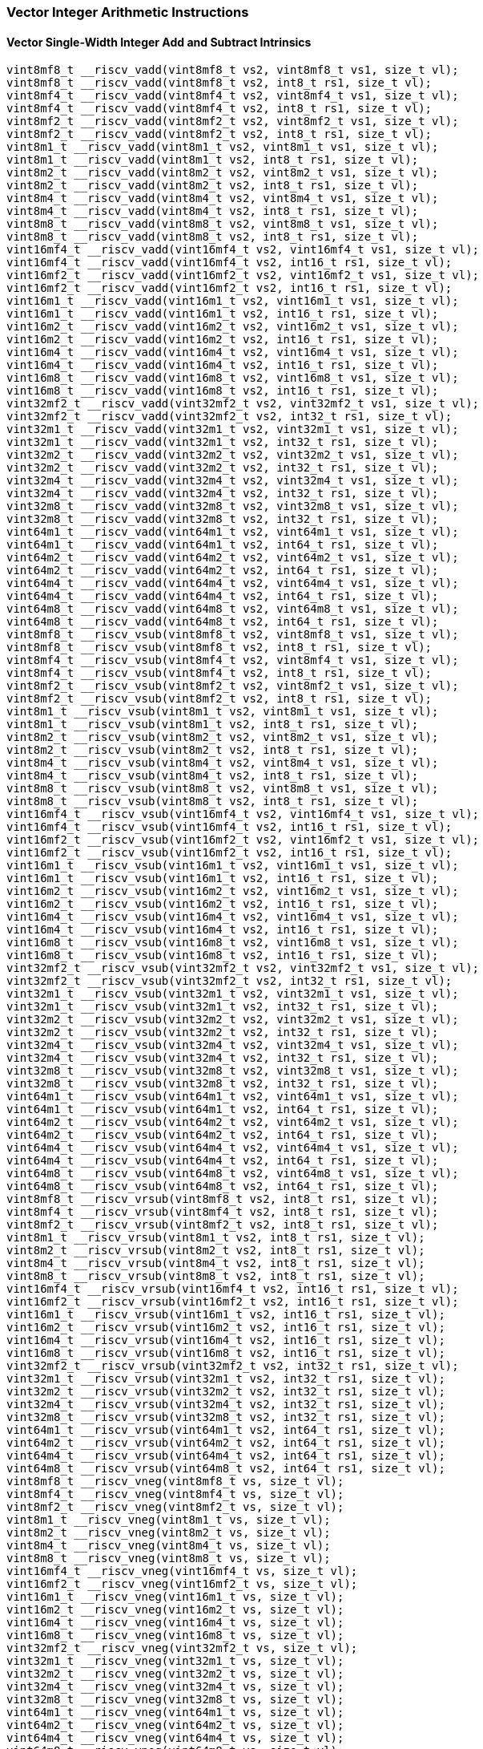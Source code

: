 
=== Vector Integer Arithmetic Instructions

[[overloaded-vector-single-width-integer-add-and-subtract]]
==== Vector Single-Width Integer Add and Subtract Intrinsics

[,c]
----
vint8mf8_t __riscv_vadd(vint8mf8_t vs2, vint8mf8_t vs1, size_t vl);
vint8mf8_t __riscv_vadd(vint8mf8_t vs2, int8_t rs1, size_t vl);
vint8mf4_t __riscv_vadd(vint8mf4_t vs2, vint8mf4_t vs1, size_t vl);
vint8mf4_t __riscv_vadd(vint8mf4_t vs2, int8_t rs1, size_t vl);
vint8mf2_t __riscv_vadd(vint8mf2_t vs2, vint8mf2_t vs1, size_t vl);
vint8mf2_t __riscv_vadd(vint8mf2_t vs2, int8_t rs1, size_t vl);
vint8m1_t __riscv_vadd(vint8m1_t vs2, vint8m1_t vs1, size_t vl);
vint8m1_t __riscv_vadd(vint8m1_t vs2, int8_t rs1, size_t vl);
vint8m2_t __riscv_vadd(vint8m2_t vs2, vint8m2_t vs1, size_t vl);
vint8m2_t __riscv_vadd(vint8m2_t vs2, int8_t rs1, size_t vl);
vint8m4_t __riscv_vadd(vint8m4_t vs2, vint8m4_t vs1, size_t vl);
vint8m4_t __riscv_vadd(vint8m4_t vs2, int8_t rs1, size_t vl);
vint8m8_t __riscv_vadd(vint8m8_t vs2, vint8m8_t vs1, size_t vl);
vint8m8_t __riscv_vadd(vint8m8_t vs2, int8_t rs1, size_t vl);
vint16mf4_t __riscv_vadd(vint16mf4_t vs2, vint16mf4_t vs1, size_t vl);
vint16mf4_t __riscv_vadd(vint16mf4_t vs2, int16_t rs1, size_t vl);
vint16mf2_t __riscv_vadd(vint16mf2_t vs2, vint16mf2_t vs1, size_t vl);
vint16mf2_t __riscv_vadd(vint16mf2_t vs2, int16_t rs1, size_t vl);
vint16m1_t __riscv_vadd(vint16m1_t vs2, vint16m1_t vs1, size_t vl);
vint16m1_t __riscv_vadd(vint16m1_t vs2, int16_t rs1, size_t vl);
vint16m2_t __riscv_vadd(vint16m2_t vs2, vint16m2_t vs1, size_t vl);
vint16m2_t __riscv_vadd(vint16m2_t vs2, int16_t rs1, size_t vl);
vint16m4_t __riscv_vadd(vint16m4_t vs2, vint16m4_t vs1, size_t vl);
vint16m4_t __riscv_vadd(vint16m4_t vs2, int16_t rs1, size_t vl);
vint16m8_t __riscv_vadd(vint16m8_t vs2, vint16m8_t vs1, size_t vl);
vint16m8_t __riscv_vadd(vint16m8_t vs2, int16_t rs1, size_t vl);
vint32mf2_t __riscv_vadd(vint32mf2_t vs2, vint32mf2_t vs1, size_t vl);
vint32mf2_t __riscv_vadd(vint32mf2_t vs2, int32_t rs1, size_t vl);
vint32m1_t __riscv_vadd(vint32m1_t vs2, vint32m1_t vs1, size_t vl);
vint32m1_t __riscv_vadd(vint32m1_t vs2, int32_t rs1, size_t vl);
vint32m2_t __riscv_vadd(vint32m2_t vs2, vint32m2_t vs1, size_t vl);
vint32m2_t __riscv_vadd(vint32m2_t vs2, int32_t rs1, size_t vl);
vint32m4_t __riscv_vadd(vint32m4_t vs2, vint32m4_t vs1, size_t vl);
vint32m4_t __riscv_vadd(vint32m4_t vs2, int32_t rs1, size_t vl);
vint32m8_t __riscv_vadd(vint32m8_t vs2, vint32m8_t vs1, size_t vl);
vint32m8_t __riscv_vadd(vint32m8_t vs2, int32_t rs1, size_t vl);
vint64m1_t __riscv_vadd(vint64m1_t vs2, vint64m1_t vs1, size_t vl);
vint64m1_t __riscv_vadd(vint64m1_t vs2, int64_t rs1, size_t vl);
vint64m2_t __riscv_vadd(vint64m2_t vs2, vint64m2_t vs1, size_t vl);
vint64m2_t __riscv_vadd(vint64m2_t vs2, int64_t rs1, size_t vl);
vint64m4_t __riscv_vadd(vint64m4_t vs2, vint64m4_t vs1, size_t vl);
vint64m4_t __riscv_vadd(vint64m4_t vs2, int64_t rs1, size_t vl);
vint64m8_t __riscv_vadd(vint64m8_t vs2, vint64m8_t vs1, size_t vl);
vint64m8_t __riscv_vadd(vint64m8_t vs2, int64_t rs1, size_t vl);
vint8mf8_t __riscv_vsub(vint8mf8_t vs2, vint8mf8_t vs1, size_t vl);
vint8mf8_t __riscv_vsub(vint8mf8_t vs2, int8_t rs1, size_t vl);
vint8mf4_t __riscv_vsub(vint8mf4_t vs2, vint8mf4_t vs1, size_t vl);
vint8mf4_t __riscv_vsub(vint8mf4_t vs2, int8_t rs1, size_t vl);
vint8mf2_t __riscv_vsub(vint8mf2_t vs2, vint8mf2_t vs1, size_t vl);
vint8mf2_t __riscv_vsub(vint8mf2_t vs2, int8_t rs1, size_t vl);
vint8m1_t __riscv_vsub(vint8m1_t vs2, vint8m1_t vs1, size_t vl);
vint8m1_t __riscv_vsub(vint8m1_t vs2, int8_t rs1, size_t vl);
vint8m2_t __riscv_vsub(vint8m2_t vs2, vint8m2_t vs1, size_t vl);
vint8m2_t __riscv_vsub(vint8m2_t vs2, int8_t rs1, size_t vl);
vint8m4_t __riscv_vsub(vint8m4_t vs2, vint8m4_t vs1, size_t vl);
vint8m4_t __riscv_vsub(vint8m4_t vs2, int8_t rs1, size_t vl);
vint8m8_t __riscv_vsub(vint8m8_t vs2, vint8m8_t vs1, size_t vl);
vint8m8_t __riscv_vsub(vint8m8_t vs2, int8_t rs1, size_t vl);
vint16mf4_t __riscv_vsub(vint16mf4_t vs2, vint16mf4_t vs1, size_t vl);
vint16mf4_t __riscv_vsub(vint16mf4_t vs2, int16_t rs1, size_t vl);
vint16mf2_t __riscv_vsub(vint16mf2_t vs2, vint16mf2_t vs1, size_t vl);
vint16mf2_t __riscv_vsub(vint16mf2_t vs2, int16_t rs1, size_t vl);
vint16m1_t __riscv_vsub(vint16m1_t vs2, vint16m1_t vs1, size_t vl);
vint16m1_t __riscv_vsub(vint16m1_t vs2, int16_t rs1, size_t vl);
vint16m2_t __riscv_vsub(vint16m2_t vs2, vint16m2_t vs1, size_t vl);
vint16m2_t __riscv_vsub(vint16m2_t vs2, int16_t rs1, size_t vl);
vint16m4_t __riscv_vsub(vint16m4_t vs2, vint16m4_t vs1, size_t vl);
vint16m4_t __riscv_vsub(vint16m4_t vs2, int16_t rs1, size_t vl);
vint16m8_t __riscv_vsub(vint16m8_t vs2, vint16m8_t vs1, size_t vl);
vint16m8_t __riscv_vsub(vint16m8_t vs2, int16_t rs1, size_t vl);
vint32mf2_t __riscv_vsub(vint32mf2_t vs2, vint32mf2_t vs1, size_t vl);
vint32mf2_t __riscv_vsub(vint32mf2_t vs2, int32_t rs1, size_t vl);
vint32m1_t __riscv_vsub(vint32m1_t vs2, vint32m1_t vs1, size_t vl);
vint32m1_t __riscv_vsub(vint32m1_t vs2, int32_t rs1, size_t vl);
vint32m2_t __riscv_vsub(vint32m2_t vs2, vint32m2_t vs1, size_t vl);
vint32m2_t __riscv_vsub(vint32m2_t vs2, int32_t rs1, size_t vl);
vint32m4_t __riscv_vsub(vint32m4_t vs2, vint32m4_t vs1, size_t vl);
vint32m4_t __riscv_vsub(vint32m4_t vs2, int32_t rs1, size_t vl);
vint32m8_t __riscv_vsub(vint32m8_t vs2, vint32m8_t vs1, size_t vl);
vint32m8_t __riscv_vsub(vint32m8_t vs2, int32_t rs1, size_t vl);
vint64m1_t __riscv_vsub(vint64m1_t vs2, vint64m1_t vs1, size_t vl);
vint64m1_t __riscv_vsub(vint64m1_t vs2, int64_t rs1, size_t vl);
vint64m2_t __riscv_vsub(vint64m2_t vs2, vint64m2_t vs1, size_t vl);
vint64m2_t __riscv_vsub(vint64m2_t vs2, int64_t rs1, size_t vl);
vint64m4_t __riscv_vsub(vint64m4_t vs2, vint64m4_t vs1, size_t vl);
vint64m4_t __riscv_vsub(vint64m4_t vs2, int64_t rs1, size_t vl);
vint64m8_t __riscv_vsub(vint64m8_t vs2, vint64m8_t vs1, size_t vl);
vint64m8_t __riscv_vsub(vint64m8_t vs2, int64_t rs1, size_t vl);
vint8mf8_t __riscv_vrsub(vint8mf8_t vs2, int8_t rs1, size_t vl);
vint8mf4_t __riscv_vrsub(vint8mf4_t vs2, int8_t rs1, size_t vl);
vint8mf2_t __riscv_vrsub(vint8mf2_t vs2, int8_t rs1, size_t vl);
vint8m1_t __riscv_vrsub(vint8m1_t vs2, int8_t rs1, size_t vl);
vint8m2_t __riscv_vrsub(vint8m2_t vs2, int8_t rs1, size_t vl);
vint8m4_t __riscv_vrsub(vint8m4_t vs2, int8_t rs1, size_t vl);
vint8m8_t __riscv_vrsub(vint8m8_t vs2, int8_t rs1, size_t vl);
vint16mf4_t __riscv_vrsub(vint16mf4_t vs2, int16_t rs1, size_t vl);
vint16mf2_t __riscv_vrsub(vint16mf2_t vs2, int16_t rs1, size_t vl);
vint16m1_t __riscv_vrsub(vint16m1_t vs2, int16_t rs1, size_t vl);
vint16m2_t __riscv_vrsub(vint16m2_t vs2, int16_t rs1, size_t vl);
vint16m4_t __riscv_vrsub(vint16m4_t vs2, int16_t rs1, size_t vl);
vint16m8_t __riscv_vrsub(vint16m8_t vs2, int16_t rs1, size_t vl);
vint32mf2_t __riscv_vrsub(vint32mf2_t vs2, int32_t rs1, size_t vl);
vint32m1_t __riscv_vrsub(vint32m1_t vs2, int32_t rs1, size_t vl);
vint32m2_t __riscv_vrsub(vint32m2_t vs2, int32_t rs1, size_t vl);
vint32m4_t __riscv_vrsub(vint32m4_t vs2, int32_t rs1, size_t vl);
vint32m8_t __riscv_vrsub(vint32m8_t vs2, int32_t rs1, size_t vl);
vint64m1_t __riscv_vrsub(vint64m1_t vs2, int64_t rs1, size_t vl);
vint64m2_t __riscv_vrsub(vint64m2_t vs2, int64_t rs1, size_t vl);
vint64m4_t __riscv_vrsub(vint64m4_t vs2, int64_t rs1, size_t vl);
vint64m8_t __riscv_vrsub(vint64m8_t vs2, int64_t rs1, size_t vl);
vint8mf8_t __riscv_vneg(vint8mf8_t vs, size_t vl);
vint8mf4_t __riscv_vneg(vint8mf4_t vs, size_t vl);
vint8mf2_t __riscv_vneg(vint8mf2_t vs, size_t vl);
vint8m1_t __riscv_vneg(vint8m1_t vs, size_t vl);
vint8m2_t __riscv_vneg(vint8m2_t vs, size_t vl);
vint8m4_t __riscv_vneg(vint8m4_t vs, size_t vl);
vint8m8_t __riscv_vneg(vint8m8_t vs, size_t vl);
vint16mf4_t __riscv_vneg(vint16mf4_t vs, size_t vl);
vint16mf2_t __riscv_vneg(vint16mf2_t vs, size_t vl);
vint16m1_t __riscv_vneg(vint16m1_t vs, size_t vl);
vint16m2_t __riscv_vneg(vint16m2_t vs, size_t vl);
vint16m4_t __riscv_vneg(vint16m4_t vs, size_t vl);
vint16m8_t __riscv_vneg(vint16m8_t vs, size_t vl);
vint32mf2_t __riscv_vneg(vint32mf2_t vs, size_t vl);
vint32m1_t __riscv_vneg(vint32m1_t vs, size_t vl);
vint32m2_t __riscv_vneg(vint32m2_t vs, size_t vl);
vint32m4_t __riscv_vneg(vint32m4_t vs, size_t vl);
vint32m8_t __riscv_vneg(vint32m8_t vs, size_t vl);
vint64m1_t __riscv_vneg(vint64m1_t vs, size_t vl);
vint64m2_t __riscv_vneg(vint64m2_t vs, size_t vl);
vint64m4_t __riscv_vneg(vint64m4_t vs, size_t vl);
vint64m8_t __riscv_vneg(vint64m8_t vs, size_t vl);
vuint8mf8_t __riscv_vadd(vuint8mf8_t vs2, vuint8mf8_t vs1, size_t vl);
vuint8mf8_t __riscv_vadd(vuint8mf8_t vs2, uint8_t rs1, size_t vl);
vuint8mf4_t __riscv_vadd(vuint8mf4_t vs2, vuint8mf4_t vs1, size_t vl);
vuint8mf4_t __riscv_vadd(vuint8mf4_t vs2, uint8_t rs1, size_t vl);
vuint8mf2_t __riscv_vadd(vuint8mf2_t vs2, vuint8mf2_t vs1, size_t vl);
vuint8mf2_t __riscv_vadd(vuint8mf2_t vs2, uint8_t rs1, size_t vl);
vuint8m1_t __riscv_vadd(vuint8m1_t vs2, vuint8m1_t vs1, size_t vl);
vuint8m1_t __riscv_vadd(vuint8m1_t vs2, uint8_t rs1, size_t vl);
vuint8m2_t __riscv_vadd(vuint8m2_t vs2, vuint8m2_t vs1, size_t vl);
vuint8m2_t __riscv_vadd(vuint8m2_t vs2, uint8_t rs1, size_t vl);
vuint8m4_t __riscv_vadd(vuint8m4_t vs2, vuint8m4_t vs1, size_t vl);
vuint8m4_t __riscv_vadd(vuint8m4_t vs2, uint8_t rs1, size_t vl);
vuint8m8_t __riscv_vadd(vuint8m8_t vs2, vuint8m8_t vs1, size_t vl);
vuint8m8_t __riscv_vadd(vuint8m8_t vs2, uint8_t rs1, size_t vl);
vuint16mf4_t __riscv_vadd(vuint16mf4_t vs2, vuint16mf4_t vs1, size_t vl);
vuint16mf4_t __riscv_vadd(vuint16mf4_t vs2, uint16_t rs1, size_t vl);
vuint16mf2_t __riscv_vadd(vuint16mf2_t vs2, vuint16mf2_t vs1, size_t vl);
vuint16mf2_t __riscv_vadd(vuint16mf2_t vs2, uint16_t rs1, size_t vl);
vuint16m1_t __riscv_vadd(vuint16m1_t vs2, vuint16m1_t vs1, size_t vl);
vuint16m1_t __riscv_vadd(vuint16m1_t vs2, uint16_t rs1, size_t vl);
vuint16m2_t __riscv_vadd(vuint16m2_t vs2, vuint16m2_t vs1, size_t vl);
vuint16m2_t __riscv_vadd(vuint16m2_t vs2, uint16_t rs1, size_t vl);
vuint16m4_t __riscv_vadd(vuint16m4_t vs2, vuint16m4_t vs1, size_t vl);
vuint16m4_t __riscv_vadd(vuint16m4_t vs2, uint16_t rs1, size_t vl);
vuint16m8_t __riscv_vadd(vuint16m8_t vs2, vuint16m8_t vs1, size_t vl);
vuint16m8_t __riscv_vadd(vuint16m8_t vs2, uint16_t rs1, size_t vl);
vuint32mf2_t __riscv_vadd(vuint32mf2_t vs2, vuint32mf2_t vs1, size_t vl);
vuint32mf2_t __riscv_vadd(vuint32mf2_t vs2, uint32_t rs1, size_t vl);
vuint32m1_t __riscv_vadd(vuint32m1_t vs2, vuint32m1_t vs1, size_t vl);
vuint32m1_t __riscv_vadd(vuint32m1_t vs2, uint32_t rs1, size_t vl);
vuint32m2_t __riscv_vadd(vuint32m2_t vs2, vuint32m2_t vs1, size_t vl);
vuint32m2_t __riscv_vadd(vuint32m2_t vs2, uint32_t rs1, size_t vl);
vuint32m4_t __riscv_vadd(vuint32m4_t vs2, vuint32m4_t vs1, size_t vl);
vuint32m4_t __riscv_vadd(vuint32m4_t vs2, uint32_t rs1, size_t vl);
vuint32m8_t __riscv_vadd(vuint32m8_t vs2, vuint32m8_t vs1, size_t vl);
vuint32m8_t __riscv_vadd(vuint32m8_t vs2, uint32_t rs1, size_t vl);
vuint64m1_t __riscv_vadd(vuint64m1_t vs2, vuint64m1_t vs1, size_t vl);
vuint64m1_t __riscv_vadd(vuint64m1_t vs2, uint64_t rs1, size_t vl);
vuint64m2_t __riscv_vadd(vuint64m2_t vs2, vuint64m2_t vs1, size_t vl);
vuint64m2_t __riscv_vadd(vuint64m2_t vs2, uint64_t rs1, size_t vl);
vuint64m4_t __riscv_vadd(vuint64m4_t vs2, vuint64m4_t vs1, size_t vl);
vuint64m4_t __riscv_vadd(vuint64m4_t vs2, uint64_t rs1, size_t vl);
vuint64m8_t __riscv_vadd(vuint64m8_t vs2, vuint64m8_t vs1, size_t vl);
vuint64m8_t __riscv_vadd(vuint64m8_t vs2, uint64_t rs1, size_t vl);
vuint8mf8_t __riscv_vsub(vuint8mf8_t vs2, vuint8mf8_t vs1, size_t vl);
vuint8mf8_t __riscv_vsub(vuint8mf8_t vs2, uint8_t rs1, size_t vl);
vuint8mf4_t __riscv_vsub(vuint8mf4_t vs2, vuint8mf4_t vs1, size_t vl);
vuint8mf4_t __riscv_vsub(vuint8mf4_t vs2, uint8_t rs1, size_t vl);
vuint8mf2_t __riscv_vsub(vuint8mf2_t vs2, vuint8mf2_t vs1, size_t vl);
vuint8mf2_t __riscv_vsub(vuint8mf2_t vs2, uint8_t rs1, size_t vl);
vuint8m1_t __riscv_vsub(vuint8m1_t vs2, vuint8m1_t vs1, size_t vl);
vuint8m1_t __riscv_vsub(vuint8m1_t vs2, uint8_t rs1, size_t vl);
vuint8m2_t __riscv_vsub(vuint8m2_t vs2, vuint8m2_t vs1, size_t vl);
vuint8m2_t __riscv_vsub(vuint8m2_t vs2, uint8_t rs1, size_t vl);
vuint8m4_t __riscv_vsub(vuint8m4_t vs2, vuint8m4_t vs1, size_t vl);
vuint8m4_t __riscv_vsub(vuint8m4_t vs2, uint8_t rs1, size_t vl);
vuint8m8_t __riscv_vsub(vuint8m8_t vs2, vuint8m8_t vs1, size_t vl);
vuint8m8_t __riscv_vsub(vuint8m8_t vs2, uint8_t rs1, size_t vl);
vuint16mf4_t __riscv_vsub(vuint16mf4_t vs2, vuint16mf4_t vs1, size_t vl);
vuint16mf4_t __riscv_vsub(vuint16mf4_t vs2, uint16_t rs1, size_t vl);
vuint16mf2_t __riscv_vsub(vuint16mf2_t vs2, vuint16mf2_t vs1, size_t vl);
vuint16mf2_t __riscv_vsub(vuint16mf2_t vs2, uint16_t rs1, size_t vl);
vuint16m1_t __riscv_vsub(vuint16m1_t vs2, vuint16m1_t vs1, size_t vl);
vuint16m1_t __riscv_vsub(vuint16m1_t vs2, uint16_t rs1, size_t vl);
vuint16m2_t __riscv_vsub(vuint16m2_t vs2, vuint16m2_t vs1, size_t vl);
vuint16m2_t __riscv_vsub(vuint16m2_t vs2, uint16_t rs1, size_t vl);
vuint16m4_t __riscv_vsub(vuint16m4_t vs2, vuint16m4_t vs1, size_t vl);
vuint16m4_t __riscv_vsub(vuint16m4_t vs2, uint16_t rs1, size_t vl);
vuint16m8_t __riscv_vsub(vuint16m8_t vs2, vuint16m8_t vs1, size_t vl);
vuint16m8_t __riscv_vsub(vuint16m8_t vs2, uint16_t rs1, size_t vl);
vuint32mf2_t __riscv_vsub(vuint32mf2_t vs2, vuint32mf2_t vs1, size_t vl);
vuint32mf2_t __riscv_vsub(vuint32mf2_t vs2, uint32_t rs1, size_t vl);
vuint32m1_t __riscv_vsub(vuint32m1_t vs2, vuint32m1_t vs1, size_t vl);
vuint32m1_t __riscv_vsub(vuint32m1_t vs2, uint32_t rs1, size_t vl);
vuint32m2_t __riscv_vsub(vuint32m2_t vs2, vuint32m2_t vs1, size_t vl);
vuint32m2_t __riscv_vsub(vuint32m2_t vs2, uint32_t rs1, size_t vl);
vuint32m4_t __riscv_vsub(vuint32m4_t vs2, vuint32m4_t vs1, size_t vl);
vuint32m4_t __riscv_vsub(vuint32m4_t vs2, uint32_t rs1, size_t vl);
vuint32m8_t __riscv_vsub(vuint32m8_t vs2, vuint32m8_t vs1, size_t vl);
vuint32m8_t __riscv_vsub(vuint32m8_t vs2, uint32_t rs1, size_t vl);
vuint64m1_t __riscv_vsub(vuint64m1_t vs2, vuint64m1_t vs1, size_t vl);
vuint64m1_t __riscv_vsub(vuint64m1_t vs2, uint64_t rs1, size_t vl);
vuint64m2_t __riscv_vsub(vuint64m2_t vs2, vuint64m2_t vs1, size_t vl);
vuint64m2_t __riscv_vsub(vuint64m2_t vs2, uint64_t rs1, size_t vl);
vuint64m4_t __riscv_vsub(vuint64m4_t vs2, vuint64m4_t vs1, size_t vl);
vuint64m4_t __riscv_vsub(vuint64m4_t vs2, uint64_t rs1, size_t vl);
vuint64m8_t __riscv_vsub(vuint64m8_t vs2, vuint64m8_t vs1, size_t vl);
vuint64m8_t __riscv_vsub(vuint64m8_t vs2, uint64_t rs1, size_t vl);
vuint8mf8_t __riscv_vrsub(vuint8mf8_t vs2, uint8_t rs1, size_t vl);
vuint8mf4_t __riscv_vrsub(vuint8mf4_t vs2, uint8_t rs1, size_t vl);
vuint8mf2_t __riscv_vrsub(vuint8mf2_t vs2, uint8_t rs1, size_t vl);
vuint8m1_t __riscv_vrsub(vuint8m1_t vs2, uint8_t rs1, size_t vl);
vuint8m2_t __riscv_vrsub(vuint8m2_t vs2, uint8_t rs1, size_t vl);
vuint8m4_t __riscv_vrsub(vuint8m4_t vs2, uint8_t rs1, size_t vl);
vuint8m8_t __riscv_vrsub(vuint8m8_t vs2, uint8_t rs1, size_t vl);
vuint16mf4_t __riscv_vrsub(vuint16mf4_t vs2, uint16_t rs1, size_t vl);
vuint16mf2_t __riscv_vrsub(vuint16mf2_t vs2, uint16_t rs1, size_t vl);
vuint16m1_t __riscv_vrsub(vuint16m1_t vs2, uint16_t rs1, size_t vl);
vuint16m2_t __riscv_vrsub(vuint16m2_t vs2, uint16_t rs1, size_t vl);
vuint16m4_t __riscv_vrsub(vuint16m4_t vs2, uint16_t rs1, size_t vl);
vuint16m8_t __riscv_vrsub(vuint16m8_t vs2, uint16_t rs1, size_t vl);
vuint32mf2_t __riscv_vrsub(vuint32mf2_t vs2, uint32_t rs1, size_t vl);
vuint32m1_t __riscv_vrsub(vuint32m1_t vs2, uint32_t rs1, size_t vl);
vuint32m2_t __riscv_vrsub(vuint32m2_t vs2, uint32_t rs1, size_t vl);
vuint32m4_t __riscv_vrsub(vuint32m4_t vs2, uint32_t rs1, size_t vl);
vuint32m8_t __riscv_vrsub(vuint32m8_t vs2, uint32_t rs1, size_t vl);
vuint64m1_t __riscv_vrsub(vuint64m1_t vs2, uint64_t rs1, size_t vl);
vuint64m2_t __riscv_vrsub(vuint64m2_t vs2, uint64_t rs1, size_t vl);
vuint64m4_t __riscv_vrsub(vuint64m4_t vs2, uint64_t rs1, size_t vl);
vuint64m8_t __riscv_vrsub(vuint64m8_t vs2, uint64_t rs1, size_t vl);
// masked functions
vint8mf8_t __riscv_vadd(vbool64_t vm, vint8mf8_t vs2, vint8mf8_t vs1,
                        size_t vl);
vint8mf8_t __riscv_vadd(vbool64_t vm, vint8mf8_t vs2, int8_t rs1, size_t vl);
vint8mf4_t __riscv_vadd(vbool32_t vm, vint8mf4_t vs2, vint8mf4_t vs1,
                        size_t vl);
vint8mf4_t __riscv_vadd(vbool32_t vm, vint8mf4_t vs2, int8_t rs1, size_t vl);
vint8mf2_t __riscv_vadd(vbool16_t vm, vint8mf2_t vs2, vint8mf2_t vs1,
                        size_t vl);
vint8mf2_t __riscv_vadd(vbool16_t vm, vint8mf2_t vs2, int8_t rs1, size_t vl);
vint8m1_t __riscv_vadd(vbool8_t vm, vint8m1_t vs2, vint8m1_t vs1, size_t vl);
vint8m1_t __riscv_vadd(vbool8_t vm, vint8m1_t vs2, int8_t rs1, size_t vl);
vint8m2_t __riscv_vadd(vbool4_t vm, vint8m2_t vs2, vint8m2_t vs1, size_t vl);
vint8m2_t __riscv_vadd(vbool4_t vm, vint8m2_t vs2, int8_t rs1, size_t vl);
vint8m4_t __riscv_vadd(vbool2_t vm, vint8m4_t vs2, vint8m4_t vs1, size_t vl);
vint8m4_t __riscv_vadd(vbool2_t vm, vint8m4_t vs2, int8_t rs1, size_t vl);
vint8m8_t __riscv_vadd(vbool1_t vm, vint8m8_t vs2, vint8m8_t vs1, size_t vl);
vint8m8_t __riscv_vadd(vbool1_t vm, vint8m8_t vs2, int8_t rs1, size_t vl);
vint16mf4_t __riscv_vadd(vbool64_t vm, vint16mf4_t vs2, vint16mf4_t vs1,
                         size_t vl);
vint16mf4_t __riscv_vadd(vbool64_t vm, vint16mf4_t vs2, int16_t rs1, size_t vl);
vint16mf2_t __riscv_vadd(vbool32_t vm, vint16mf2_t vs2, vint16mf2_t vs1,
                         size_t vl);
vint16mf2_t __riscv_vadd(vbool32_t vm, vint16mf2_t vs2, int16_t rs1, size_t vl);
vint16m1_t __riscv_vadd(vbool16_t vm, vint16m1_t vs2, vint16m1_t vs1,
                        size_t vl);
vint16m1_t __riscv_vadd(vbool16_t vm, vint16m1_t vs2, int16_t rs1, size_t vl);
vint16m2_t __riscv_vadd(vbool8_t vm, vint16m2_t vs2, vint16m2_t vs1, size_t vl);
vint16m2_t __riscv_vadd(vbool8_t vm, vint16m2_t vs2, int16_t rs1, size_t vl);
vint16m4_t __riscv_vadd(vbool4_t vm, vint16m4_t vs2, vint16m4_t vs1, size_t vl);
vint16m4_t __riscv_vadd(vbool4_t vm, vint16m4_t vs2, int16_t rs1, size_t vl);
vint16m8_t __riscv_vadd(vbool2_t vm, vint16m8_t vs2, vint16m8_t vs1, size_t vl);
vint16m8_t __riscv_vadd(vbool2_t vm, vint16m8_t vs2, int16_t rs1, size_t vl);
vint32mf2_t __riscv_vadd(vbool64_t vm, vint32mf2_t vs2, vint32mf2_t vs1,
                         size_t vl);
vint32mf2_t __riscv_vadd(vbool64_t vm, vint32mf2_t vs2, int32_t rs1, size_t vl);
vint32m1_t __riscv_vadd(vbool32_t vm, vint32m1_t vs2, vint32m1_t vs1,
                        size_t vl);
vint32m1_t __riscv_vadd(vbool32_t vm, vint32m1_t vs2, int32_t rs1, size_t vl);
vint32m2_t __riscv_vadd(vbool16_t vm, vint32m2_t vs2, vint32m2_t vs1,
                        size_t vl);
vint32m2_t __riscv_vadd(vbool16_t vm, vint32m2_t vs2, int32_t rs1, size_t vl);
vint32m4_t __riscv_vadd(vbool8_t vm, vint32m4_t vs2, vint32m4_t vs1, size_t vl);
vint32m4_t __riscv_vadd(vbool8_t vm, vint32m4_t vs2, int32_t rs1, size_t vl);
vint32m8_t __riscv_vadd(vbool4_t vm, vint32m8_t vs2, vint32m8_t vs1, size_t vl);
vint32m8_t __riscv_vadd(vbool4_t vm, vint32m8_t vs2, int32_t rs1, size_t vl);
vint64m1_t __riscv_vadd(vbool64_t vm, vint64m1_t vs2, vint64m1_t vs1,
                        size_t vl);
vint64m1_t __riscv_vadd(vbool64_t vm, vint64m1_t vs2, int64_t rs1, size_t vl);
vint64m2_t __riscv_vadd(vbool32_t vm, vint64m2_t vs2, vint64m2_t vs1,
                        size_t vl);
vint64m2_t __riscv_vadd(vbool32_t vm, vint64m2_t vs2, int64_t rs1, size_t vl);
vint64m4_t __riscv_vadd(vbool16_t vm, vint64m4_t vs2, vint64m4_t vs1,
                        size_t vl);
vint64m4_t __riscv_vadd(vbool16_t vm, vint64m4_t vs2, int64_t rs1, size_t vl);
vint64m8_t __riscv_vadd(vbool8_t vm, vint64m8_t vs2, vint64m8_t vs1, size_t vl);
vint64m8_t __riscv_vadd(vbool8_t vm, vint64m8_t vs2, int64_t rs1, size_t vl);
vint8mf8_t __riscv_vsub(vbool64_t vm, vint8mf8_t vs2, vint8mf8_t vs1,
                        size_t vl);
vint8mf8_t __riscv_vsub(vbool64_t vm, vint8mf8_t vs2, int8_t rs1, size_t vl);
vint8mf4_t __riscv_vsub(vbool32_t vm, vint8mf4_t vs2, vint8mf4_t vs1,
                        size_t vl);
vint8mf4_t __riscv_vsub(vbool32_t vm, vint8mf4_t vs2, int8_t rs1, size_t vl);
vint8mf2_t __riscv_vsub(vbool16_t vm, vint8mf2_t vs2, vint8mf2_t vs1,
                        size_t vl);
vint8mf2_t __riscv_vsub(vbool16_t vm, vint8mf2_t vs2, int8_t rs1, size_t vl);
vint8m1_t __riscv_vsub(vbool8_t vm, vint8m1_t vs2, vint8m1_t vs1, size_t vl);
vint8m1_t __riscv_vsub(vbool8_t vm, vint8m1_t vs2, int8_t rs1, size_t vl);
vint8m2_t __riscv_vsub(vbool4_t vm, vint8m2_t vs2, vint8m2_t vs1, size_t vl);
vint8m2_t __riscv_vsub(vbool4_t vm, vint8m2_t vs2, int8_t rs1, size_t vl);
vint8m4_t __riscv_vsub(vbool2_t vm, vint8m4_t vs2, vint8m4_t vs1, size_t vl);
vint8m4_t __riscv_vsub(vbool2_t vm, vint8m4_t vs2, int8_t rs1, size_t vl);
vint8m8_t __riscv_vsub(vbool1_t vm, vint8m8_t vs2, vint8m8_t vs1, size_t vl);
vint8m8_t __riscv_vsub(vbool1_t vm, vint8m8_t vs2, int8_t rs1, size_t vl);
vint16mf4_t __riscv_vsub(vbool64_t vm, vint16mf4_t vs2, vint16mf4_t vs1,
                         size_t vl);
vint16mf4_t __riscv_vsub(vbool64_t vm, vint16mf4_t vs2, int16_t rs1, size_t vl);
vint16mf2_t __riscv_vsub(vbool32_t vm, vint16mf2_t vs2, vint16mf2_t vs1,
                         size_t vl);
vint16mf2_t __riscv_vsub(vbool32_t vm, vint16mf2_t vs2, int16_t rs1, size_t vl);
vint16m1_t __riscv_vsub(vbool16_t vm, vint16m1_t vs2, vint16m1_t vs1,
                        size_t vl);
vint16m1_t __riscv_vsub(vbool16_t vm, vint16m1_t vs2, int16_t rs1, size_t vl);
vint16m2_t __riscv_vsub(vbool8_t vm, vint16m2_t vs2, vint16m2_t vs1, size_t vl);
vint16m2_t __riscv_vsub(vbool8_t vm, vint16m2_t vs2, int16_t rs1, size_t vl);
vint16m4_t __riscv_vsub(vbool4_t vm, vint16m4_t vs2, vint16m4_t vs1, size_t vl);
vint16m4_t __riscv_vsub(vbool4_t vm, vint16m4_t vs2, int16_t rs1, size_t vl);
vint16m8_t __riscv_vsub(vbool2_t vm, vint16m8_t vs2, vint16m8_t vs1, size_t vl);
vint16m8_t __riscv_vsub(vbool2_t vm, vint16m8_t vs2, int16_t rs1, size_t vl);
vint32mf2_t __riscv_vsub(vbool64_t vm, vint32mf2_t vs2, vint32mf2_t vs1,
                         size_t vl);
vint32mf2_t __riscv_vsub(vbool64_t vm, vint32mf2_t vs2, int32_t rs1, size_t vl);
vint32m1_t __riscv_vsub(vbool32_t vm, vint32m1_t vs2, vint32m1_t vs1,
                        size_t vl);
vint32m1_t __riscv_vsub(vbool32_t vm, vint32m1_t vs2, int32_t rs1, size_t vl);
vint32m2_t __riscv_vsub(vbool16_t vm, vint32m2_t vs2, vint32m2_t vs1,
                        size_t vl);
vint32m2_t __riscv_vsub(vbool16_t vm, vint32m2_t vs2, int32_t rs1, size_t vl);
vint32m4_t __riscv_vsub(vbool8_t vm, vint32m4_t vs2, vint32m4_t vs1, size_t vl);
vint32m4_t __riscv_vsub(vbool8_t vm, vint32m4_t vs2, int32_t rs1, size_t vl);
vint32m8_t __riscv_vsub(vbool4_t vm, vint32m8_t vs2, vint32m8_t vs1, size_t vl);
vint32m8_t __riscv_vsub(vbool4_t vm, vint32m8_t vs2, int32_t rs1, size_t vl);
vint64m1_t __riscv_vsub(vbool64_t vm, vint64m1_t vs2, vint64m1_t vs1,
                        size_t vl);
vint64m1_t __riscv_vsub(vbool64_t vm, vint64m1_t vs2, int64_t rs1, size_t vl);
vint64m2_t __riscv_vsub(vbool32_t vm, vint64m2_t vs2, vint64m2_t vs1,
                        size_t vl);
vint64m2_t __riscv_vsub(vbool32_t vm, vint64m2_t vs2, int64_t rs1, size_t vl);
vint64m4_t __riscv_vsub(vbool16_t vm, vint64m4_t vs2, vint64m4_t vs1,
                        size_t vl);
vint64m4_t __riscv_vsub(vbool16_t vm, vint64m4_t vs2, int64_t rs1, size_t vl);
vint64m8_t __riscv_vsub(vbool8_t vm, vint64m8_t vs2, vint64m8_t vs1, size_t vl);
vint64m8_t __riscv_vsub(vbool8_t vm, vint64m8_t vs2, int64_t rs1, size_t vl);
vint8mf8_t __riscv_vrsub(vbool64_t vm, vint8mf8_t vs2, int8_t rs1, size_t vl);
vint8mf4_t __riscv_vrsub(vbool32_t vm, vint8mf4_t vs2, int8_t rs1, size_t vl);
vint8mf2_t __riscv_vrsub(vbool16_t vm, vint8mf2_t vs2, int8_t rs1, size_t vl);
vint8m1_t __riscv_vrsub(vbool8_t vm, vint8m1_t vs2, int8_t rs1, size_t vl);
vint8m2_t __riscv_vrsub(vbool4_t vm, vint8m2_t vs2, int8_t rs1, size_t vl);
vint8m4_t __riscv_vrsub(vbool2_t vm, vint8m4_t vs2, int8_t rs1, size_t vl);
vint8m8_t __riscv_vrsub(vbool1_t vm, vint8m8_t vs2, int8_t rs1, size_t vl);
vint16mf4_t __riscv_vrsub(vbool64_t vm, vint16mf4_t vs2, int16_t rs1,
                          size_t vl);
vint16mf2_t __riscv_vrsub(vbool32_t vm, vint16mf2_t vs2, int16_t rs1,
                          size_t vl);
vint16m1_t __riscv_vrsub(vbool16_t vm, vint16m1_t vs2, int16_t rs1, size_t vl);
vint16m2_t __riscv_vrsub(vbool8_t vm, vint16m2_t vs2, int16_t rs1, size_t vl);
vint16m4_t __riscv_vrsub(vbool4_t vm, vint16m4_t vs2, int16_t rs1, size_t vl);
vint16m8_t __riscv_vrsub(vbool2_t vm, vint16m8_t vs2, int16_t rs1, size_t vl);
vint32mf2_t __riscv_vrsub(vbool64_t vm, vint32mf2_t vs2, int32_t rs1,
                          size_t vl);
vint32m1_t __riscv_vrsub(vbool32_t vm, vint32m1_t vs2, int32_t rs1, size_t vl);
vint32m2_t __riscv_vrsub(vbool16_t vm, vint32m2_t vs2, int32_t rs1, size_t vl);
vint32m4_t __riscv_vrsub(vbool8_t vm, vint32m4_t vs2, int32_t rs1, size_t vl);
vint32m8_t __riscv_vrsub(vbool4_t vm, vint32m8_t vs2, int32_t rs1, size_t vl);
vint64m1_t __riscv_vrsub(vbool64_t vm, vint64m1_t vs2, int64_t rs1, size_t vl);
vint64m2_t __riscv_vrsub(vbool32_t vm, vint64m2_t vs2, int64_t rs1, size_t vl);
vint64m4_t __riscv_vrsub(vbool16_t vm, vint64m4_t vs2, int64_t rs1, size_t vl);
vint64m8_t __riscv_vrsub(vbool8_t vm, vint64m8_t vs2, int64_t rs1, size_t vl);
vint8mf8_t __riscv_vneg(vbool64_t vm, vint8mf8_t vs, size_t vl);
vint8mf4_t __riscv_vneg(vbool32_t vm, vint8mf4_t vs, size_t vl);
vint8mf2_t __riscv_vneg(vbool16_t vm, vint8mf2_t vs, size_t vl);
vint8m1_t __riscv_vneg(vbool8_t vm, vint8m1_t vs, size_t vl);
vint8m2_t __riscv_vneg(vbool4_t vm, vint8m2_t vs, size_t vl);
vint8m4_t __riscv_vneg(vbool2_t vm, vint8m4_t vs, size_t vl);
vint8m8_t __riscv_vneg(vbool1_t vm, vint8m8_t vs, size_t vl);
vint16mf4_t __riscv_vneg(vbool64_t vm, vint16mf4_t vs, size_t vl);
vint16mf2_t __riscv_vneg(vbool32_t vm, vint16mf2_t vs, size_t vl);
vint16m1_t __riscv_vneg(vbool16_t vm, vint16m1_t vs, size_t vl);
vint16m2_t __riscv_vneg(vbool8_t vm, vint16m2_t vs, size_t vl);
vint16m4_t __riscv_vneg(vbool4_t vm, vint16m4_t vs, size_t vl);
vint16m8_t __riscv_vneg(vbool2_t vm, vint16m8_t vs, size_t vl);
vint32mf2_t __riscv_vneg(vbool64_t vm, vint32mf2_t vs, size_t vl);
vint32m1_t __riscv_vneg(vbool32_t vm, vint32m1_t vs, size_t vl);
vint32m2_t __riscv_vneg(vbool16_t vm, vint32m2_t vs, size_t vl);
vint32m4_t __riscv_vneg(vbool8_t vm, vint32m4_t vs, size_t vl);
vint32m8_t __riscv_vneg(vbool4_t vm, vint32m8_t vs, size_t vl);
vint64m1_t __riscv_vneg(vbool64_t vm, vint64m1_t vs, size_t vl);
vint64m2_t __riscv_vneg(vbool32_t vm, vint64m2_t vs, size_t vl);
vint64m4_t __riscv_vneg(vbool16_t vm, vint64m4_t vs, size_t vl);
vint64m8_t __riscv_vneg(vbool8_t vm, vint64m8_t vs, size_t vl);
vuint8mf8_t __riscv_vadd(vbool64_t vm, vuint8mf8_t vs2, vuint8mf8_t vs1,
                         size_t vl);
vuint8mf8_t __riscv_vadd(vbool64_t vm, vuint8mf8_t vs2, uint8_t rs1, size_t vl);
vuint8mf4_t __riscv_vadd(vbool32_t vm, vuint8mf4_t vs2, vuint8mf4_t vs1,
                         size_t vl);
vuint8mf4_t __riscv_vadd(vbool32_t vm, vuint8mf4_t vs2, uint8_t rs1, size_t vl);
vuint8mf2_t __riscv_vadd(vbool16_t vm, vuint8mf2_t vs2, vuint8mf2_t vs1,
                         size_t vl);
vuint8mf2_t __riscv_vadd(vbool16_t vm, vuint8mf2_t vs2, uint8_t rs1, size_t vl);
vuint8m1_t __riscv_vadd(vbool8_t vm, vuint8m1_t vs2, vuint8m1_t vs1, size_t vl);
vuint8m1_t __riscv_vadd(vbool8_t vm, vuint8m1_t vs2, uint8_t rs1, size_t vl);
vuint8m2_t __riscv_vadd(vbool4_t vm, vuint8m2_t vs2, vuint8m2_t vs1, size_t vl);
vuint8m2_t __riscv_vadd(vbool4_t vm, vuint8m2_t vs2, uint8_t rs1, size_t vl);
vuint8m4_t __riscv_vadd(vbool2_t vm, vuint8m4_t vs2, vuint8m4_t vs1, size_t vl);
vuint8m4_t __riscv_vadd(vbool2_t vm, vuint8m4_t vs2, uint8_t rs1, size_t vl);
vuint8m8_t __riscv_vadd(vbool1_t vm, vuint8m8_t vs2, vuint8m8_t vs1, size_t vl);
vuint8m8_t __riscv_vadd(vbool1_t vm, vuint8m8_t vs2, uint8_t rs1, size_t vl);
vuint16mf4_t __riscv_vadd(vbool64_t vm, vuint16mf4_t vs2, vuint16mf4_t vs1,
                          size_t vl);
vuint16mf4_t __riscv_vadd(vbool64_t vm, vuint16mf4_t vs2, uint16_t rs1,
                          size_t vl);
vuint16mf2_t __riscv_vadd(vbool32_t vm, vuint16mf2_t vs2, vuint16mf2_t vs1,
                          size_t vl);
vuint16mf2_t __riscv_vadd(vbool32_t vm, vuint16mf2_t vs2, uint16_t rs1,
                          size_t vl);
vuint16m1_t __riscv_vadd(vbool16_t vm, vuint16m1_t vs2, vuint16m1_t vs1,
                         size_t vl);
vuint16m1_t __riscv_vadd(vbool16_t vm, vuint16m1_t vs2, uint16_t rs1,
                         size_t vl);
vuint16m2_t __riscv_vadd(vbool8_t vm, vuint16m2_t vs2, vuint16m2_t vs1,
                         size_t vl);
vuint16m2_t __riscv_vadd(vbool8_t vm, vuint16m2_t vs2, uint16_t rs1, size_t vl);
vuint16m4_t __riscv_vadd(vbool4_t vm, vuint16m4_t vs2, vuint16m4_t vs1,
                         size_t vl);
vuint16m4_t __riscv_vadd(vbool4_t vm, vuint16m4_t vs2, uint16_t rs1, size_t vl);
vuint16m8_t __riscv_vadd(vbool2_t vm, vuint16m8_t vs2, vuint16m8_t vs1,
                         size_t vl);
vuint16m8_t __riscv_vadd(vbool2_t vm, vuint16m8_t vs2, uint16_t rs1, size_t vl);
vuint32mf2_t __riscv_vadd(vbool64_t vm, vuint32mf2_t vs2, vuint32mf2_t vs1,
                          size_t vl);
vuint32mf2_t __riscv_vadd(vbool64_t vm, vuint32mf2_t vs2, uint32_t rs1,
                          size_t vl);
vuint32m1_t __riscv_vadd(vbool32_t vm, vuint32m1_t vs2, vuint32m1_t vs1,
                         size_t vl);
vuint32m1_t __riscv_vadd(vbool32_t vm, vuint32m1_t vs2, uint32_t rs1,
                         size_t vl);
vuint32m2_t __riscv_vadd(vbool16_t vm, vuint32m2_t vs2, vuint32m2_t vs1,
                         size_t vl);
vuint32m2_t __riscv_vadd(vbool16_t vm, vuint32m2_t vs2, uint32_t rs1,
                         size_t vl);
vuint32m4_t __riscv_vadd(vbool8_t vm, vuint32m4_t vs2, vuint32m4_t vs1,
                         size_t vl);
vuint32m4_t __riscv_vadd(vbool8_t vm, vuint32m4_t vs2, uint32_t rs1, size_t vl);
vuint32m8_t __riscv_vadd(vbool4_t vm, vuint32m8_t vs2, vuint32m8_t vs1,
                         size_t vl);
vuint32m8_t __riscv_vadd(vbool4_t vm, vuint32m8_t vs2, uint32_t rs1, size_t vl);
vuint64m1_t __riscv_vadd(vbool64_t vm, vuint64m1_t vs2, vuint64m1_t vs1,
                         size_t vl);
vuint64m1_t __riscv_vadd(vbool64_t vm, vuint64m1_t vs2, uint64_t rs1,
                         size_t vl);
vuint64m2_t __riscv_vadd(vbool32_t vm, vuint64m2_t vs2, vuint64m2_t vs1,
                         size_t vl);
vuint64m2_t __riscv_vadd(vbool32_t vm, vuint64m2_t vs2, uint64_t rs1,
                         size_t vl);
vuint64m4_t __riscv_vadd(vbool16_t vm, vuint64m4_t vs2, vuint64m4_t vs1,
                         size_t vl);
vuint64m4_t __riscv_vadd(vbool16_t vm, vuint64m4_t vs2, uint64_t rs1,
                         size_t vl);
vuint64m8_t __riscv_vadd(vbool8_t vm, vuint64m8_t vs2, vuint64m8_t vs1,
                         size_t vl);
vuint64m8_t __riscv_vadd(vbool8_t vm, vuint64m8_t vs2, uint64_t rs1, size_t vl);
vuint8mf8_t __riscv_vsub(vbool64_t vm, vuint8mf8_t vs2, vuint8mf8_t vs1,
                         size_t vl);
vuint8mf8_t __riscv_vsub(vbool64_t vm, vuint8mf8_t vs2, uint8_t rs1, size_t vl);
vuint8mf4_t __riscv_vsub(vbool32_t vm, vuint8mf4_t vs2, vuint8mf4_t vs1,
                         size_t vl);
vuint8mf4_t __riscv_vsub(vbool32_t vm, vuint8mf4_t vs2, uint8_t rs1, size_t vl);
vuint8mf2_t __riscv_vsub(vbool16_t vm, vuint8mf2_t vs2, vuint8mf2_t vs1,
                         size_t vl);
vuint8mf2_t __riscv_vsub(vbool16_t vm, vuint8mf2_t vs2, uint8_t rs1, size_t vl);
vuint8m1_t __riscv_vsub(vbool8_t vm, vuint8m1_t vs2, vuint8m1_t vs1, size_t vl);
vuint8m1_t __riscv_vsub(vbool8_t vm, vuint8m1_t vs2, uint8_t rs1, size_t vl);
vuint8m2_t __riscv_vsub(vbool4_t vm, vuint8m2_t vs2, vuint8m2_t vs1, size_t vl);
vuint8m2_t __riscv_vsub(vbool4_t vm, vuint8m2_t vs2, uint8_t rs1, size_t vl);
vuint8m4_t __riscv_vsub(vbool2_t vm, vuint8m4_t vs2, vuint8m4_t vs1, size_t vl);
vuint8m4_t __riscv_vsub(vbool2_t vm, vuint8m4_t vs2, uint8_t rs1, size_t vl);
vuint8m8_t __riscv_vsub(vbool1_t vm, vuint8m8_t vs2, vuint8m8_t vs1, size_t vl);
vuint8m8_t __riscv_vsub(vbool1_t vm, vuint8m8_t vs2, uint8_t rs1, size_t vl);
vuint16mf4_t __riscv_vsub(vbool64_t vm, vuint16mf4_t vs2, vuint16mf4_t vs1,
                          size_t vl);
vuint16mf4_t __riscv_vsub(vbool64_t vm, vuint16mf4_t vs2, uint16_t rs1,
                          size_t vl);
vuint16mf2_t __riscv_vsub(vbool32_t vm, vuint16mf2_t vs2, vuint16mf2_t vs1,
                          size_t vl);
vuint16mf2_t __riscv_vsub(vbool32_t vm, vuint16mf2_t vs2, uint16_t rs1,
                          size_t vl);
vuint16m1_t __riscv_vsub(vbool16_t vm, vuint16m1_t vs2, vuint16m1_t vs1,
                         size_t vl);
vuint16m1_t __riscv_vsub(vbool16_t vm, vuint16m1_t vs2, uint16_t rs1,
                         size_t vl);
vuint16m2_t __riscv_vsub(vbool8_t vm, vuint16m2_t vs2, vuint16m2_t vs1,
                         size_t vl);
vuint16m2_t __riscv_vsub(vbool8_t vm, vuint16m2_t vs2, uint16_t rs1, size_t vl);
vuint16m4_t __riscv_vsub(vbool4_t vm, vuint16m4_t vs2, vuint16m4_t vs1,
                         size_t vl);
vuint16m4_t __riscv_vsub(vbool4_t vm, vuint16m4_t vs2, uint16_t rs1, size_t vl);
vuint16m8_t __riscv_vsub(vbool2_t vm, vuint16m8_t vs2, vuint16m8_t vs1,
                         size_t vl);
vuint16m8_t __riscv_vsub(vbool2_t vm, vuint16m8_t vs2, uint16_t rs1, size_t vl);
vuint32mf2_t __riscv_vsub(vbool64_t vm, vuint32mf2_t vs2, vuint32mf2_t vs1,
                          size_t vl);
vuint32mf2_t __riscv_vsub(vbool64_t vm, vuint32mf2_t vs2, uint32_t rs1,
                          size_t vl);
vuint32m1_t __riscv_vsub(vbool32_t vm, vuint32m1_t vs2, vuint32m1_t vs1,
                         size_t vl);
vuint32m1_t __riscv_vsub(vbool32_t vm, vuint32m1_t vs2, uint32_t rs1,
                         size_t vl);
vuint32m2_t __riscv_vsub(vbool16_t vm, vuint32m2_t vs2, vuint32m2_t vs1,
                         size_t vl);
vuint32m2_t __riscv_vsub(vbool16_t vm, vuint32m2_t vs2, uint32_t rs1,
                         size_t vl);
vuint32m4_t __riscv_vsub(vbool8_t vm, vuint32m4_t vs2, vuint32m4_t vs1,
                         size_t vl);
vuint32m4_t __riscv_vsub(vbool8_t vm, vuint32m4_t vs2, uint32_t rs1, size_t vl);
vuint32m8_t __riscv_vsub(vbool4_t vm, vuint32m8_t vs2, vuint32m8_t vs1,
                         size_t vl);
vuint32m8_t __riscv_vsub(vbool4_t vm, vuint32m8_t vs2, uint32_t rs1, size_t vl);
vuint64m1_t __riscv_vsub(vbool64_t vm, vuint64m1_t vs2, vuint64m1_t vs1,
                         size_t vl);
vuint64m1_t __riscv_vsub(vbool64_t vm, vuint64m1_t vs2, uint64_t rs1,
                         size_t vl);
vuint64m2_t __riscv_vsub(vbool32_t vm, vuint64m2_t vs2, vuint64m2_t vs1,
                         size_t vl);
vuint64m2_t __riscv_vsub(vbool32_t vm, vuint64m2_t vs2, uint64_t rs1,
                         size_t vl);
vuint64m4_t __riscv_vsub(vbool16_t vm, vuint64m4_t vs2, vuint64m4_t vs1,
                         size_t vl);
vuint64m4_t __riscv_vsub(vbool16_t vm, vuint64m4_t vs2, uint64_t rs1,
                         size_t vl);
vuint64m8_t __riscv_vsub(vbool8_t vm, vuint64m8_t vs2, vuint64m8_t vs1,
                         size_t vl);
vuint64m8_t __riscv_vsub(vbool8_t vm, vuint64m8_t vs2, uint64_t rs1, size_t vl);
vuint8mf8_t __riscv_vrsub(vbool64_t vm, vuint8mf8_t vs2, uint8_t rs1,
                          size_t vl);
vuint8mf4_t __riscv_vrsub(vbool32_t vm, vuint8mf4_t vs2, uint8_t rs1,
                          size_t vl);
vuint8mf2_t __riscv_vrsub(vbool16_t vm, vuint8mf2_t vs2, uint8_t rs1,
                          size_t vl);
vuint8m1_t __riscv_vrsub(vbool8_t vm, vuint8m1_t vs2, uint8_t rs1, size_t vl);
vuint8m2_t __riscv_vrsub(vbool4_t vm, vuint8m2_t vs2, uint8_t rs1, size_t vl);
vuint8m4_t __riscv_vrsub(vbool2_t vm, vuint8m4_t vs2, uint8_t rs1, size_t vl);
vuint8m8_t __riscv_vrsub(vbool1_t vm, vuint8m8_t vs2, uint8_t rs1, size_t vl);
vuint16mf4_t __riscv_vrsub(vbool64_t vm, vuint16mf4_t vs2, uint16_t rs1,
                           size_t vl);
vuint16mf2_t __riscv_vrsub(vbool32_t vm, vuint16mf2_t vs2, uint16_t rs1,
                           size_t vl);
vuint16m1_t __riscv_vrsub(vbool16_t vm, vuint16m1_t vs2, uint16_t rs1,
                          size_t vl);
vuint16m2_t __riscv_vrsub(vbool8_t vm, vuint16m2_t vs2, uint16_t rs1,
                          size_t vl);
vuint16m4_t __riscv_vrsub(vbool4_t vm, vuint16m4_t vs2, uint16_t rs1,
                          size_t vl);
vuint16m8_t __riscv_vrsub(vbool2_t vm, vuint16m8_t vs2, uint16_t rs1,
                          size_t vl);
vuint32mf2_t __riscv_vrsub(vbool64_t vm, vuint32mf2_t vs2, uint32_t rs1,
                           size_t vl);
vuint32m1_t __riscv_vrsub(vbool32_t vm, vuint32m1_t vs2, uint32_t rs1,
                          size_t vl);
vuint32m2_t __riscv_vrsub(vbool16_t vm, vuint32m2_t vs2, uint32_t rs1,
                          size_t vl);
vuint32m4_t __riscv_vrsub(vbool8_t vm, vuint32m4_t vs2, uint32_t rs1,
                          size_t vl);
vuint32m8_t __riscv_vrsub(vbool4_t vm, vuint32m8_t vs2, uint32_t rs1,
                          size_t vl);
vuint64m1_t __riscv_vrsub(vbool64_t vm, vuint64m1_t vs2, uint64_t rs1,
                          size_t vl);
vuint64m2_t __riscv_vrsub(vbool32_t vm, vuint64m2_t vs2, uint64_t rs1,
                          size_t vl);
vuint64m4_t __riscv_vrsub(vbool16_t vm, vuint64m4_t vs2, uint64_t rs1,
                          size_t vl);
vuint64m8_t __riscv_vrsub(vbool8_t vm, vuint64m8_t vs2, uint64_t rs1,
                          size_t vl);
----

[[overloaded-vector-widening-integer-add-subtract]]
==== Vector Widening Integer Add/Subtract Intrinsics

[,c]
----
vint16mf4_t __riscv_vwadd_vv(vint8mf8_t vs2, vint8mf8_t vs1, size_t vl);
vint16mf4_t __riscv_vwadd_vx(vint8mf8_t vs2, int8_t rs1, size_t vl);
vint16mf4_t __riscv_vwadd_wv(vint16mf4_t vs2, vint8mf8_t vs1, size_t vl);
vint16mf4_t __riscv_vwadd_wx(vint16mf4_t vs2, int8_t rs1, size_t vl);
vint16mf2_t __riscv_vwadd_vv(vint8mf4_t vs2, vint8mf4_t vs1, size_t vl);
vint16mf2_t __riscv_vwadd_vx(vint8mf4_t vs2, int8_t rs1, size_t vl);
vint16mf2_t __riscv_vwadd_wv(vint16mf2_t vs2, vint8mf4_t vs1, size_t vl);
vint16mf2_t __riscv_vwadd_wx(vint16mf2_t vs2, int8_t rs1, size_t vl);
vint16m1_t __riscv_vwadd_vv(vint8mf2_t vs2, vint8mf2_t vs1, size_t vl);
vint16m1_t __riscv_vwadd_vx(vint8mf2_t vs2, int8_t rs1, size_t vl);
vint16m1_t __riscv_vwadd_wv(vint16m1_t vs2, vint8mf2_t vs1, size_t vl);
vint16m1_t __riscv_vwadd_wx(vint16m1_t vs2, int8_t rs1, size_t vl);
vint16m2_t __riscv_vwadd_vv(vint8m1_t vs2, vint8m1_t vs1, size_t vl);
vint16m2_t __riscv_vwadd_vx(vint8m1_t vs2, int8_t rs1, size_t vl);
vint16m2_t __riscv_vwadd_wv(vint16m2_t vs2, vint8m1_t vs1, size_t vl);
vint16m2_t __riscv_vwadd_wx(vint16m2_t vs2, int8_t rs1, size_t vl);
vint16m4_t __riscv_vwadd_vv(vint8m2_t vs2, vint8m2_t vs1, size_t vl);
vint16m4_t __riscv_vwadd_vx(vint8m2_t vs2, int8_t rs1, size_t vl);
vint16m4_t __riscv_vwadd_wv(vint16m4_t vs2, vint8m2_t vs1, size_t vl);
vint16m4_t __riscv_vwadd_wx(vint16m4_t vs2, int8_t rs1, size_t vl);
vint16m8_t __riscv_vwadd_vv(vint8m4_t vs2, vint8m4_t vs1, size_t vl);
vint16m8_t __riscv_vwadd_vx(vint8m4_t vs2, int8_t rs1, size_t vl);
vint16m8_t __riscv_vwadd_wv(vint16m8_t vs2, vint8m4_t vs1, size_t vl);
vint16m8_t __riscv_vwadd_wx(vint16m8_t vs2, int8_t rs1, size_t vl);
vint32mf2_t __riscv_vwadd_vv(vint16mf4_t vs2, vint16mf4_t vs1, size_t vl);
vint32mf2_t __riscv_vwadd_vx(vint16mf4_t vs2, int16_t rs1, size_t vl);
vint32mf2_t __riscv_vwadd_wv(vint32mf2_t vs2, vint16mf4_t vs1, size_t vl);
vint32mf2_t __riscv_vwadd_wx(vint32mf2_t vs2, int16_t rs1, size_t vl);
vint32m1_t __riscv_vwadd_vv(vint16mf2_t vs2, vint16mf2_t vs1, size_t vl);
vint32m1_t __riscv_vwadd_vx(vint16mf2_t vs2, int16_t rs1, size_t vl);
vint32m1_t __riscv_vwadd_wv(vint32m1_t vs2, vint16mf2_t vs1, size_t vl);
vint32m1_t __riscv_vwadd_wx(vint32m1_t vs2, int16_t rs1, size_t vl);
vint32m2_t __riscv_vwadd_vv(vint16m1_t vs2, vint16m1_t vs1, size_t vl);
vint32m2_t __riscv_vwadd_vx(vint16m1_t vs2, int16_t rs1, size_t vl);
vint32m2_t __riscv_vwadd_wv(vint32m2_t vs2, vint16m1_t vs1, size_t vl);
vint32m2_t __riscv_vwadd_wx(vint32m2_t vs2, int16_t rs1, size_t vl);
vint32m4_t __riscv_vwadd_vv(vint16m2_t vs2, vint16m2_t vs1, size_t vl);
vint32m4_t __riscv_vwadd_vx(vint16m2_t vs2, int16_t rs1, size_t vl);
vint32m4_t __riscv_vwadd_wv(vint32m4_t vs2, vint16m2_t vs1, size_t vl);
vint32m4_t __riscv_vwadd_wx(vint32m4_t vs2, int16_t rs1, size_t vl);
vint32m8_t __riscv_vwadd_vv(vint16m4_t vs2, vint16m4_t vs1, size_t vl);
vint32m8_t __riscv_vwadd_vx(vint16m4_t vs2, int16_t rs1, size_t vl);
vint32m8_t __riscv_vwadd_wv(vint32m8_t vs2, vint16m4_t vs1, size_t vl);
vint32m8_t __riscv_vwadd_wx(vint32m8_t vs2, int16_t rs1, size_t vl);
vint64m1_t __riscv_vwadd_vv(vint32mf2_t vs2, vint32mf2_t vs1, size_t vl);
vint64m1_t __riscv_vwadd_vx(vint32mf2_t vs2, int32_t rs1, size_t vl);
vint64m1_t __riscv_vwadd_wv(vint64m1_t vs2, vint32mf2_t vs1, size_t vl);
vint64m1_t __riscv_vwadd_wx(vint64m1_t vs2, int32_t rs1, size_t vl);
vint64m2_t __riscv_vwadd_vv(vint32m1_t vs2, vint32m1_t vs1, size_t vl);
vint64m2_t __riscv_vwadd_vx(vint32m1_t vs2, int32_t rs1, size_t vl);
vint64m2_t __riscv_vwadd_wv(vint64m2_t vs2, vint32m1_t vs1, size_t vl);
vint64m2_t __riscv_vwadd_wx(vint64m2_t vs2, int32_t rs1, size_t vl);
vint64m4_t __riscv_vwadd_vv(vint32m2_t vs2, vint32m2_t vs1, size_t vl);
vint64m4_t __riscv_vwadd_vx(vint32m2_t vs2, int32_t rs1, size_t vl);
vint64m4_t __riscv_vwadd_wv(vint64m4_t vs2, vint32m2_t vs1, size_t vl);
vint64m4_t __riscv_vwadd_wx(vint64m4_t vs2, int32_t rs1, size_t vl);
vint64m8_t __riscv_vwadd_vv(vint32m4_t vs2, vint32m4_t vs1, size_t vl);
vint64m8_t __riscv_vwadd_vx(vint32m4_t vs2, int32_t rs1, size_t vl);
vint64m8_t __riscv_vwadd_wv(vint64m8_t vs2, vint32m4_t vs1, size_t vl);
vint64m8_t __riscv_vwadd_wx(vint64m8_t vs2, int32_t rs1, size_t vl);
vint16mf4_t __riscv_vwsub_vv(vint8mf8_t vs2, vint8mf8_t vs1, size_t vl);
vint16mf4_t __riscv_vwsub_vx(vint8mf8_t vs2, int8_t rs1, size_t vl);
vint16mf4_t __riscv_vwsub_wv(vint16mf4_t vs2, vint8mf8_t vs1, size_t vl);
vint16mf4_t __riscv_vwsub_wx(vint16mf4_t vs2, int8_t rs1, size_t vl);
vint16mf2_t __riscv_vwsub_vv(vint8mf4_t vs2, vint8mf4_t vs1, size_t vl);
vint16mf2_t __riscv_vwsub_vx(vint8mf4_t vs2, int8_t rs1, size_t vl);
vint16mf2_t __riscv_vwsub_wv(vint16mf2_t vs2, vint8mf4_t vs1, size_t vl);
vint16mf2_t __riscv_vwsub_wx(vint16mf2_t vs2, int8_t rs1, size_t vl);
vint16m1_t __riscv_vwsub_vv(vint8mf2_t vs2, vint8mf2_t vs1, size_t vl);
vint16m1_t __riscv_vwsub_vx(vint8mf2_t vs2, int8_t rs1, size_t vl);
vint16m1_t __riscv_vwsub_wv(vint16m1_t vs2, vint8mf2_t vs1, size_t vl);
vint16m1_t __riscv_vwsub_wx(vint16m1_t vs2, int8_t rs1, size_t vl);
vint16m2_t __riscv_vwsub_vv(vint8m1_t vs2, vint8m1_t vs1, size_t vl);
vint16m2_t __riscv_vwsub_vx(vint8m1_t vs2, int8_t rs1, size_t vl);
vint16m2_t __riscv_vwsub_wv(vint16m2_t vs2, vint8m1_t vs1, size_t vl);
vint16m2_t __riscv_vwsub_wx(vint16m2_t vs2, int8_t rs1, size_t vl);
vint16m4_t __riscv_vwsub_vv(vint8m2_t vs2, vint8m2_t vs1, size_t vl);
vint16m4_t __riscv_vwsub_vx(vint8m2_t vs2, int8_t rs1, size_t vl);
vint16m4_t __riscv_vwsub_wv(vint16m4_t vs2, vint8m2_t vs1, size_t vl);
vint16m4_t __riscv_vwsub_wx(vint16m4_t vs2, int8_t rs1, size_t vl);
vint16m8_t __riscv_vwsub_vv(vint8m4_t vs2, vint8m4_t vs1, size_t vl);
vint16m8_t __riscv_vwsub_vx(vint8m4_t vs2, int8_t rs1, size_t vl);
vint16m8_t __riscv_vwsub_wv(vint16m8_t vs2, vint8m4_t vs1, size_t vl);
vint16m8_t __riscv_vwsub_wx(vint16m8_t vs2, int8_t rs1, size_t vl);
vint32mf2_t __riscv_vwsub_vv(vint16mf4_t vs2, vint16mf4_t vs1, size_t vl);
vint32mf2_t __riscv_vwsub_vx(vint16mf4_t vs2, int16_t rs1, size_t vl);
vint32mf2_t __riscv_vwsub_wv(vint32mf2_t vs2, vint16mf4_t vs1, size_t vl);
vint32mf2_t __riscv_vwsub_wx(vint32mf2_t vs2, int16_t rs1, size_t vl);
vint32m1_t __riscv_vwsub_vv(vint16mf2_t vs2, vint16mf2_t vs1, size_t vl);
vint32m1_t __riscv_vwsub_vx(vint16mf2_t vs2, int16_t rs1, size_t vl);
vint32m1_t __riscv_vwsub_wv(vint32m1_t vs2, vint16mf2_t vs1, size_t vl);
vint32m1_t __riscv_vwsub_wx(vint32m1_t vs2, int16_t rs1, size_t vl);
vint32m2_t __riscv_vwsub_vv(vint16m1_t vs2, vint16m1_t vs1, size_t vl);
vint32m2_t __riscv_vwsub_vx(vint16m1_t vs2, int16_t rs1, size_t vl);
vint32m2_t __riscv_vwsub_wv(vint32m2_t vs2, vint16m1_t vs1, size_t vl);
vint32m2_t __riscv_vwsub_wx(vint32m2_t vs2, int16_t rs1, size_t vl);
vint32m4_t __riscv_vwsub_vv(vint16m2_t vs2, vint16m2_t vs1, size_t vl);
vint32m4_t __riscv_vwsub_vx(vint16m2_t vs2, int16_t rs1, size_t vl);
vint32m4_t __riscv_vwsub_wv(vint32m4_t vs2, vint16m2_t vs1, size_t vl);
vint32m4_t __riscv_vwsub_wx(vint32m4_t vs2, int16_t rs1, size_t vl);
vint32m8_t __riscv_vwsub_vv(vint16m4_t vs2, vint16m4_t vs1, size_t vl);
vint32m8_t __riscv_vwsub_vx(vint16m4_t vs2, int16_t rs1, size_t vl);
vint32m8_t __riscv_vwsub_wv(vint32m8_t vs2, vint16m4_t vs1, size_t vl);
vint32m8_t __riscv_vwsub_wx(vint32m8_t vs2, int16_t rs1, size_t vl);
vint64m1_t __riscv_vwsub_vv(vint32mf2_t vs2, vint32mf2_t vs1, size_t vl);
vint64m1_t __riscv_vwsub_vx(vint32mf2_t vs2, int32_t rs1, size_t vl);
vint64m1_t __riscv_vwsub_wv(vint64m1_t vs2, vint32mf2_t vs1, size_t vl);
vint64m1_t __riscv_vwsub_wx(vint64m1_t vs2, int32_t rs1, size_t vl);
vint64m2_t __riscv_vwsub_vv(vint32m1_t vs2, vint32m1_t vs1, size_t vl);
vint64m2_t __riscv_vwsub_vx(vint32m1_t vs2, int32_t rs1, size_t vl);
vint64m2_t __riscv_vwsub_wv(vint64m2_t vs2, vint32m1_t vs1, size_t vl);
vint64m2_t __riscv_vwsub_wx(vint64m2_t vs2, int32_t rs1, size_t vl);
vint64m4_t __riscv_vwsub_vv(vint32m2_t vs2, vint32m2_t vs1, size_t vl);
vint64m4_t __riscv_vwsub_vx(vint32m2_t vs2, int32_t rs1, size_t vl);
vint64m4_t __riscv_vwsub_wv(vint64m4_t vs2, vint32m2_t vs1, size_t vl);
vint64m4_t __riscv_vwsub_wx(vint64m4_t vs2, int32_t rs1, size_t vl);
vint64m8_t __riscv_vwsub_vv(vint32m4_t vs2, vint32m4_t vs1, size_t vl);
vint64m8_t __riscv_vwsub_vx(vint32m4_t vs2, int32_t rs1, size_t vl);
vint64m8_t __riscv_vwsub_wv(vint64m8_t vs2, vint32m4_t vs1, size_t vl);
vint64m8_t __riscv_vwsub_wx(vint64m8_t vs2, int32_t rs1, size_t vl);
vuint16mf4_t __riscv_vwaddu_vv(vuint8mf8_t vs2, vuint8mf8_t vs1, size_t vl);
vuint16mf4_t __riscv_vwaddu_vx(vuint8mf8_t vs2, uint8_t rs1, size_t vl);
vuint16mf4_t __riscv_vwaddu_wv(vuint16mf4_t vs2, vuint8mf8_t vs1, size_t vl);
vuint16mf4_t __riscv_vwaddu_wx(vuint16mf4_t vs2, uint8_t rs1, size_t vl);
vuint16mf2_t __riscv_vwaddu_vv(vuint8mf4_t vs2, vuint8mf4_t vs1, size_t vl);
vuint16mf2_t __riscv_vwaddu_vx(vuint8mf4_t vs2, uint8_t rs1, size_t vl);
vuint16mf2_t __riscv_vwaddu_wv(vuint16mf2_t vs2, vuint8mf4_t vs1, size_t vl);
vuint16mf2_t __riscv_vwaddu_wx(vuint16mf2_t vs2, uint8_t rs1, size_t vl);
vuint16m1_t __riscv_vwaddu_vv(vuint8mf2_t vs2, vuint8mf2_t vs1, size_t vl);
vuint16m1_t __riscv_vwaddu_vx(vuint8mf2_t vs2, uint8_t rs1, size_t vl);
vuint16m1_t __riscv_vwaddu_wv(vuint16m1_t vs2, vuint8mf2_t vs1, size_t vl);
vuint16m1_t __riscv_vwaddu_wx(vuint16m1_t vs2, uint8_t rs1, size_t vl);
vuint16m2_t __riscv_vwaddu_vv(vuint8m1_t vs2, vuint8m1_t vs1, size_t vl);
vuint16m2_t __riscv_vwaddu_vx(vuint8m1_t vs2, uint8_t rs1, size_t vl);
vuint16m2_t __riscv_vwaddu_wv(vuint16m2_t vs2, vuint8m1_t vs1, size_t vl);
vuint16m2_t __riscv_vwaddu_wx(vuint16m2_t vs2, uint8_t rs1, size_t vl);
vuint16m4_t __riscv_vwaddu_vv(vuint8m2_t vs2, vuint8m2_t vs1, size_t vl);
vuint16m4_t __riscv_vwaddu_vx(vuint8m2_t vs2, uint8_t rs1, size_t vl);
vuint16m4_t __riscv_vwaddu_wv(vuint16m4_t vs2, vuint8m2_t vs1, size_t vl);
vuint16m4_t __riscv_vwaddu_wx(vuint16m4_t vs2, uint8_t rs1, size_t vl);
vuint16m8_t __riscv_vwaddu_vv(vuint8m4_t vs2, vuint8m4_t vs1, size_t vl);
vuint16m8_t __riscv_vwaddu_vx(vuint8m4_t vs2, uint8_t rs1, size_t vl);
vuint16m8_t __riscv_vwaddu_wv(vuint16m8_t vs2, vuint8m4_t vs1, size_t vl);
vuint16m8_t __riscv_vwaddu_wx(vuint16m8_t vs2, uint8_t rs1, size_t vl);
vuint32mf2_t __riscv_vwaddu_vv(vuint16mf4_t vs2, vuint16mf4_t vs1, size_t vl);
vuint32mf2_t __riscv_vwaddu_vx(vuint16mf4_t vs2, uint16_t rs1, size_t vl);
vuint32mf2_t __riscv_vwaddu_wv(vuint32mf2_t vs2, vuint16mf4_t vs1, size_t vl);
vuint32mf2_t __riscv_vwaddu_wx(vuint32mf2_t vs2, uint16_t rs1, size_t vl);
vuint32m1_t __riscv_vwaddu_vv(vuint16mf2_t vs2, vuint16mf2_t vs1, size_t vl);
vuint32m1_t __riscv_vwaddu_vx(vuint16mf2_t vs2, uint16_t rs1, size_t vl);
vuint32m1_t __riscv_vwaddu_wv(vuint32m1_t vs2, vuint16mf2_t vs1, size_t vl);
vuint32m1_t __riscv_vwaddu_wx(vuint32m1_t vs2, uint16_t rs1, size_t vl);
vuint32m2_t __riscv_vwaddu_vv(vuint16m1_t vs2, vuint16m1_t vs1, size_t vl);
vuint32m2_t __riscv_vwaddu_vx(vuint16m1_t vs2, uint16_t rs1, size_t vl);
vuint32m2_t __riscv_vwaddu_wv(vuint32m2_t vs2, vuint16m1_t vs1, size_t vl);
vuint32m2_t __riscv_vwaddu_wx(vuint32m2_t vs2, uint16_t rs1, size_t vl);
vuint32m4_t __riscv_vwaddu_vv(vuint16m2_t vs2, vuint16m2_t vs1, size_t vl);
vuint32m4_t __riscv_vwaddu_vx(vuint16m2_t vs2, uint16_t rs1, size_t vl);
vuint32m4_t __riscv_vwaddu_wv(vuint32m4_t vs2, vuint16m2_t vs1, size_t vl);
vuint32m4_t __riscv_vwaddu_wx(vuint32m4_t vs2, uint16_t rs1, size_t vl);
vuint32m8_t __riscv_vwaddu_vv(vuint16m4_t vs2, vuint16m4_t vs1, size_t vl);
vuint32m8_t __riscv_vwaddu_vx(vuint16m4_t vs2, uint16_t rs1, size_t vl);
vuint32m8_t __riscv_vwaddu_wv(vuint32m8_t vs2, vuint16m4_t vs1, size_t vl);
vuint32m8_t __riscv_vwaddu_wx(vuint32m8_t vs2, uint16_t rs1, size_t vl);
vuint64m1_t __riscv_vwaddu_vv(vuint32mf2_t vs2, vuint32mf2_t vs1, size_t vl);
vuint64m1_t __riscv_vwaddu_vx(vuint32mf2_t vs2, uint32_t rs1, size_t vl);
vuint64m1_t __riscv_vwaddu_wv(vuint64m1_t vs2, vuint32mf2_t vs1, size_t vl);
vuint64m1_t __riscv_vwaddu_wx(vuint64m1_t vs2, uint32_t rs1, size_t vl);
vuint64m2_t __riscv_vwaddu_vv(vuint32m1_t vs2, vuint32m1_t vs1, size_t vl);
vuint64m2_t __riscv_vwaddu_vx(vuint32m1_t vs2, uint32_t rs1, size_t vl);
vuint64m2_t __riscv_vwaddu_wv(vuint64m2_t vs2, vuint32m1_t vs1, size_t vl);
vuint64m2_t __riscv_vwaddu_wx(vuint64m2_t vs2, uint32_t rs1, size_t vl);
vuint64m4_t __riscv_vwaddu_vv(vuint32m2_t vs2, vuint32m2_t vs1, size_t vl);
vuint64m4_t __riscv_vwaddu_vx(vuint32m2_t vs2, uint32_t rs1, size_t vl);
vuint64m4_t __riscv_vwaddu_wv(vuint64m4_t vs2, vuint32m2_t vs1, size_t vl);
vuint64m4_t __riscv_vwaddu_wx(vuint64m4_t vs2, uint32_t rs1, size_t vl);
vuint64m8_t __riscv_vwaddu_vv(vuint32m4_t vs2, vuint32m4_t vs1, size_t vl);
vuint64m8_t __riscv_vwaddu_vx(vuint32m4_t vs2, uint32_t rs1, size_t vl);
vuint64m8_t __riscv_vwaddu_wv(vuint64m8_t vs2, vuint32m4_t vs1, size_t vl);
vuint64m8_t __riscv_vwaddu_wx(vuint64m8_t vs2, uint32_t rs1, size_t vl);
vuint16mf4_t __riscv_vwsubu_vv(vuint8mf8_t vs2, vuint8mf8_t vs1, size_t vl);
vuint16mf4_t __riscv_vwsubu_vx(vuint8mf8_t vs2, uint8_t rs1, size_t vl);
vuint16mf4_t __riscv_vwsubu_wv(vuint16mf4_t vs2, vuint8mf8_t vs1, size_t vl);
vuint16mf4_t __riscv_vwsubu_wx(vuint16mf4_t vs2, uint8_t rs1, size_t vl);
vuint16mf2_t __riscv_vwsubu_vv(vuint8mf4_t vs2, vuint8mf4_t vs1, size_t vl);
vuint16mf2_t __riscv_vwsubu_vx(vuint8mf4_t vs2, uint8_t rs1, size_t vl);
vuint16mf2_t __riscv_vwsubu_wv(vuint16mf2_t vs2, vuint8mf4_t vs1, size_t vl);
vuint16mf2_t __riscv_vwsubu_wx(vuint16mf2_t vs2, uint8_t rs1, size_t vl);
vuint16m1_t __riscv_vwsubu_vv(vuint8mf2_t vs2, vuint8mf2_t vs1, size_t vl);
vuint16m1_t __riscv_vwsubu_vx(vuint8mf2_t vs2, uint8_t rs1, size_t vl);
vuint16m1_t __riscv_vwsubu_wv(vuint16m1_t vs2, vuint8mf2_t vs1, size_t vl);
vuint16m1_t __riscv_vwsubu_wx(vuint16m1_t vs2, uint8_t rs1, size_t vl);
vuint16m2_t __riscv_vwsubu_vv(vuint8m1_t vs2, vuint8m1_t vs1, size_t vl);
vuint16m2_t __riscv_vwsubu_vx(vuint8m1_t vs2, uint8_t rs1, size_t vl);
vuint16m2_t __riscv_vwsubu_wv(vuint16m2_t vs2, vuint8m1_t vs1, size_t vl);
vuint16m2_t __riscv_vwsubu_wx(vuint16m2_t vs2, uint8_t rs1, size_t vl);
vuint16m4_t __riscv_vwsubu_vv(vuint8m2_t vs2, vuint8m2_t vs1, size_t vl);
vuint16m4_t __riscv_vwsubu_vx(vuint8m2_t vs2, uint8_t rs1, size_t vl);
vuint16m4_t __riscv_vwsubu_wv(vuint16m4_t vs2, vuint8m2_t vs1, size_t vl);
vuint16m4_t __riscv_vwsubu_wx(vuint16m4_t vs2, uint8_t rs1, size_t vl);
vuint16m8_t __riscv_vwsubu_vv(vuint8m4_t vs2, vuint8m4_t vs1, size_t vl);
vuint16m8_t __riscv_vwsubu_vx(vuint8m4_t vs2, uint8_t rs1, size_t vl);
vuint16m8_t __riscv_vwsubu_wv(vuint16m8_t vs2, vuint8m4_t vs1, size_t vl);
vuint16m8_t __riscv_vwsubu_wx(vuint16m8_t vs2, uint8_t rs1, size_t vl);
vuint32mf2_t __riscv_vwsubu_vv(vuint16mf4_t vs2, vuint16mf4_t vs1, size_t vl);
vuint32mf2_t __riscv_vwsubu_vx(vuint16mf4_t vs2, uint16_t rs1, size_t vl);
vuint32mf2_t __riscv_vwsubu_wv(vuint32mf2_t vs2, vuint16mf4_t vs1, size_t vl);
vuint32mf2_t __riscv_vwsubu_wx(vuint32mf2_t vs2, uint16_t rs1, size_t vl);
vuint32m1_t __riscv_vwsubu_vv(vuint16mf2_t vs2, vuint16mf2_t vs1, size_t vl);
vuint32m1_t __riscv_vwsubu_vx(vuint16mf2_t vs2, uint16_t rs1, size_t vl);
vuint32m1_t __riscv_vwsubu_wv(vuint32m1_t vs2, vuint16mf2_t vs1, size_t vl);
vuint32m1_t __riscv_vwsubu_wx(vuint32m1_t vs2, uint16_t rs1, size_t vl);
vuint32m2_t __riscv_vwsubu_vv(vuint16m1_t vs2, vuint16m1_t vs1, size_t vl);
vuint32m2_t __riscv_vwsubu_vx(vuint16m1_t vs2, uint16_t rs1, size_t vl);
vuint32m2_t __riscv_vwsubu_wv(vuint32m2_t vs2, vuint16m1_t vs1, size_t vl);
vuint32m2_t __riscv_vwsubu_wx(vuint32m2_t vs2, uint16_t rs1, size_t vl);
vuint32m4_t __riscv_vwsubu_vv(vuint16m2_t vs2, vuint16m2_t vs1, size_t vl);
vuint32m4_t __riscv_vwsubu_vx(vuint16m2_t vs2, uint16_t rs1, size_t vl);
vuint32m4_t __riscv_vwsubu_wv(vuint32m4_t vs2, vuint16m2_t vs1, size_t vl);
vuint32m4_t __riscv_vwsubu_wx(vuint32m4_t vs2, uint16_t rs1, size_t vl);
vuint32m8_t __riscv_vwsubu_vv(vuint16m4_t vs2, vuint16m4_t vs1, size_t vl);
vuint32m8_t __riscv_vwsubu_vx(vuint16m4_t vs2, uint16_t rs1, size_t vl);
vuint32m8_t __riscv_vwsubu_wv(vuint32m8_t vs2, vuint16m4_t vs1, size_t vl);
vuint32m8_t __riscv_vwsubu_wx(vuint32m8_t vs2, uint16_t rs1, size_t vl);
vuint64m1_t __riscv_vwsubu_vv(vuint32mf2_t vs2, vuint32mf2_t vs1, size_t vl);
vuint64m1_t __riscv_vwsubu_vx(vuint32mf2_t vs2, uint32_t rs1, size_t vl);
vuint64m1_t __riscv_vwsubu_wv(vuint64m1_t vs2, vuint32mf2_t vs1, size_t vl);
vuint64m1_t __riscv_vwsubu_wx(vuint64m1_t vs2, uint32_t rs1, size_t vl);
vuint64m2_t __riscv_vwsubu_vv(vuint32m1_t vs2, vuint32m1_t vs1, size_t vl);
vuint64m2_t __riscv_vwsubu_vx(vuint32m1_t vs2, uint32_t rs1, size_t vl);
vuint64m2_t __riscv_vwsubu_wv(vuint64m2_t vs2, vuint32m1_t vs1, size_t vl);
vuint64m2_t __riscv_vwsubu_wx(vuint64m2_t vs2, uint32_t rs1, size_t vl);
vuint64m4_t __riscv_vwsubu_vv(vuint32m2_t vs2, vuint32m2_t vs1, size_t vl);
vuint64m4_t __riscv_vwsubu_vx(vuint32m2_t vs2, uint32_t rs1, size_t vl);
vuint64m4_t __riscv_vwsubu_wv(vuint64m4_t vs2, vuint32m2_t vs1, size_t vl);
vuint64m4_t __riscv_vwsubu_wx(vuint64m4_t vs2, uint32_t rs1, size_t vl);
vuint64m8_t __riscv_vwsubu_vv(vuint32m4_t vs2, vuint32m4_t vs1, size_t vl);
vuint64m8_t __riscv_vwsubu_vx(vuint32m4_t vs2, uint32_t rs1, size_t vl);
vuint64m8_t __riscv_vwsubu_wv(vuint64m8_t vs2, vuint32m4_t vs1, size_t vl);
vuint64m8_t __riscv_vwsubu_wx(vuint64m8_t vs2, uint32_t rs1, size_t vl);
// masked functions
vint16mf4_t __riscv_vwadd_vv(vbool64_t vm, vint8mf8_t vs2, vint8mf8_t vs1,
                             size_t vl);
vint16mf4_t __riscv_vwadd_vx(vbool64_t vm, vint8mf8_t vs2, int8_t rs1,
                             size_t vl);
vint16mf4_t __riscv_vwadd_wv(vbool64_t vm, vint16mf4_t vs2, vint8mf8_t vs1,
                             size_t vl);
vint16mf4_t __riscv_vwadd_wx(vbool64_t vm, vint16mf4_t vs2, int8_t rs1,
                             size_t vl);
vint16mf2_t __riscv_vwadd_vv(vbool32_t vm, vint8mf4_t vs2, vint8mf4_t vs1,
                             size_t vl);
vint16mf2_t __riscv_vwadd_vx(vbool32_t vm, vint8mf4_t vs2, int8_t rs1,
                             size_t vl);
vint16mf2_t __riscv_vwadd_wv(vbool32_t vm, vint16mf2_t vs2, vint8mf4_t vs1,
                             size_t vl);
vint16mf2_t __riscv_vwadd_wx(vbool32_t vm, vint16mf2_t vs2, int8_t rs1,
                             size_t vl);
vint16m1_t __riscv_vwadd_vv(vbool16_t vm, vint8mf2_t vs2, vint8mf2_t vs1,
                            size_t vl);
vint16m1_t __riscv_vwadd_vx(vbool16_t vm, vint8mf2_t vs2, int8_t rs1,
                            size_t vl);
vint16m1_t __riscv_vwadd_wv(vbool16_t vm, vint16m1_t vs2, vint8mf2_t vs1,
                            size_t vl);
vint16m1_t __riscv_vwadd_wx(vbool16_t vm, vint16m1_t vs2, int8_t rs1,
                            size_t vl);
vint16m2_t __riscv_vwadd_vv(vbool8_t vm, vint8m1_t vs2, vint8m1_t vs1,
                            size_t vl);
vint16m2_t __riscv_vwadd_vx(vbool8_t vm, vint8m1_t vs2, int8_t rs1, size_t vl);
vint16m2_t __riscv_vwadd_wv(vbool8_t vm, vint16m2_t vs2, vint8m1_t vs1,
                            size_t vl);
vint16m2_t __riscv_vwadd_wx(vbool8_t vm, vint16m2_t vs2, int8_t rs1, size_t vl);
vint16m4_t __riscv_vwadd_vv(vbool4_t vm, vint8m2_t vs2, vint8m2_t vs1,
                            size_t vl);
vint16m4_t __riscv_vwadd_vx(vbool4_t vm, vint8m2_t vs2, int8_t rs1, size_t vl);
vint16m4_t __riscv_vwadd_wv(vbool4_t vm, vint16m4_t vs2, vint8m2_t vs1,
                            size_t vl);
vint16m4_t __riscv_vwadd_wx(vbool4_t vm, vint16m4_t vs2, int8_t rs1, size_t vl);
vint16m8_t __riscv_vwadd_vv(vbool2_t vm, vint8m4_t vs2, vint8m4_t vs1,
                            size_t vl);
vint16m8_t __riscv_vwadd_vx(vbool2_t vm, vint8m4_t vs2, int8_t rs1, size_t vl);
vint16m8_t __riscv_vwadd_wv(vbool2_t vm, vint16m8_t vs2, vint8m4_t vs1,
                            size_t vl);
vint16m8_t __riscv_vwadd_wx(vbool2_t vm, vint16m8_t vs2, int8_t rs1, size_t vl);
vint32mf2_t __riscv_vwadd_vv(vbool64_t vm, vint16mf4_t vs2, vint16mf4_t vs1,
                             size_t vl);
vint32mf2_t __riscv_vwadd_vx(vbool64_t vm, vint16mf4_t vs2, int16_t rs1,
                             size_t vl);
vint32mf2_t __riscv_vwadd_wv(vbool64_t vm, vint32mf2_t vs2, vint16mf4_t vs1,
                             size_t vl);
vint32mf2_t __riscv_vwadd_wx(vbool64_t vm, vint32mf2_t vs2, int16_t rs1,
                             size_t vl);
vint32m1_t __riscv_vwadd_vv(vbool32_t vm, vint16mf2_t vs2, vint16mf2_t vs1,
                            size_t vl);
vint32m1_t __riscv_vwadd_vx(vbool32_t vm, vint16mf2_t vs2, int16_t rs1,
                            size_t vl);
vint32m1_t __riscv_vwadd_wv(vbool32_t vm, vint32m1_t vs2, vint16mf2_t vs1,
                            size_t vl);
vint32m1_t __riscv_vwadd_wx(vbool32_t vm, vint32m1_t vs2, int16_t rs1,
                            size_t vl);
vint32m2_t __riscv_vwadd_vv(vbool16_t vm, vint16m1_t vs2, vint16m1_t vs1,
                            size_t vl);
vint32m2_t __riscv_vwadd_vx(vbool16_t vm, vint16m1_t vs2, int16_t rs1,
                            size_t vl);
vint32m2_t __riscv_vwadd_wv(vbool16_t vm, vint32m2_t vs2, vint16m1_t vs1,
                            size_t vl);
vint32m2_t __riscv_vwadd_wx(vbool16_t vm, vint32m2_t vs2, int16_t rs1,
                            size_t vl);
vint32m4_t __riscv_vwadd_vv(vbool8_t vm, vint16m2_t vs2, vint16m2_t vs1,
                            size_t vl);
vint32m4_t __riscv_vwadd_vx(vbool8_t vm, vint16m2_t vs2, int16_t rs1,
                            size_t vl);
vint32m4_t __riscv_vwadd_wv(vbool8_t vm, vint32m4_t vs2, vint16m2_t vs1,
                            size_t vl);
vint32m4_t __riscv_vwadd_wx(vbool8_t vm, vint32m4_t vs2, int16_t rs1,
                            size_t vl);
vint32m8_t __riscv_vwadd_vv(vbool4_t vm, vint16m4_t vs2, vint16m4_t vs1,
                            size_t vl);
vint32m8_t __riscv_vwadd_vx(vbool4_t vm, vint16m4_t vs2, int16_t rs1,
                            size_t vl);
vint32m8_t __riscv_vwadd_wv(vbool4_t vm, vint32m8_t vs2, vint16m4_t vs1,
                            size_t vl);
vint32m8_t __riscv_vwadd_wx(vbool4_t vm, vint32m8_t vs2, int16_t rs1,
                            size_t vl);
vint64m1_t __riscv_vwadd_vv(vbool64_t vm, vint32mf2_t vs2, vint32mf2_t vs1,
                            size_t vl);
vint64m1_t __riscv_vwadd_vx(vbool64_t vm, vint32mf2_t vs2, int32_t rs1,
                            size_t vl);
vint64m1_t __riscv_vwadd_wv(vbool64_t vm, vint64m1_t vs2, vint32mf2_t vs1,
                            size_t vl);
vint64m1_t __riscv_vwadd_wx(vbool64_t vm, vint64m1_t vs2, int32_t rs1,
                            size_t vl);
vint64m2_t __riscv_vwadd_vv(vbool32_t vm, vint32m1_t vs2, vint32m1_t vs1,
                            size_t vl);
vint64m2_t __riscv_vwadd_vx(vbool32_t vm, vint32m1_t vs2, int32_t rs1,
                            size_t vl);
vint64m2_t __riscv_vwadd_wv(vbool32_t vm, vint64m2_t vs2, vint32m1_t vs1,
                            size_t vl);
vint64m2_t __riscv_vwadd_wx(vbool32_t vm, vint64m2_t vs2, int32_t rs1,
                            size_t vl);
vint64m4_t __riscv_vwadd_vv(vbool16_t vm, vint32m2_t vs2, vint32m2_t vs1,
                            size_t vl);
vint64m4_t __riscv_vwadd_vx(vbool16_t vm, vint32m2_t vs2, int32_t rs1,
                            size_t vl);
vint64m4_t __riscv_vwadd_wv(vbool16_t vm, vint64m4_t vs2, vint32m2_t vs1,
                            size_t vl);
vint64m4_t __riscv_vwadd_wx(vbool16_t vm, vint64m4_t vs2, int32_t rs1,
                            size_t vl);
vint64m8_t __riscv_vwadd_vv(vbool8_t vm, vint32m4_t vs2, vint32m4_t vs1,
                            size_t vl);
vint64m8_t __riscv_vwadd_vx(vbool8_t vm, vint32m4_t vs2, int32_t rs1,
                            size_t vl);
vint64m8_t __riscv_vwadd_wv(vbool8_t vm, vint64m8_t vs2, vint32m4_t vs1,
                            size_t vl);
vint64m8_t __riscv_vwadd_wx(vbool8_t vm, vint64m8_t vs2, int32_t rs1,
                            size_t vl);
vint16mf4_t __riscv_vwsub_vv(vbool64_t vm, vint8mf8_t vs2, vint8mf8_t vs1,
                             size_t vl);
vint16mf4_t __riscv_vwsub_vx(vbool64_t vm, vint8mf8_t vs2, int8_t rs1,
                             size_t vl);
vint16mf4_t __riscv_vwsub_wv(vbool64_t vm, vint16mf4_t vs2, vint8mf8_t vs1,
                             size_t vl);
vint16mf4_t __riscv_vwsub_wx(vbool64_t vm, vint16mf4_t vs2, int8_t rs1,
                             size_t vl);
vint16mf2_t __riscv_vwsub_vv(vbool32_t vm, vint8mf4_t vs2, vint8mf4_t vs1,
                             size_t vl);
vint16mf2_t __riscv_vwsub_vx(vbool32_t vm, vint8mf4_t vs2, int8_t rs1,
                             size_t vl);
vint16mf2_t __riscv_vwsub_wv(vbool32_t vm, vint16mf2_t vs2, vint8mf4_t vs1,
                             size_t vl);
vint16mf2_t __riscv_vwsub_wx(vbool32_t vm, vint16mf2_t vs2, int8_t rs1,
                             size_t vl);
vint16m1_t __riscv_vwsub_vv(vbool16_t vm, vint8mf2_t vs2, vint8mf2_t vs1,
                            size_t vl);
vint16m1_t __riscv_vwsub_vx(vbool16_t vm, vint8mf2_t vs2, int8_t rs1,
                            size_t vl);
vint16m1_t __riscv_vwsub_wv(vbool16_t vm, vint16m1_t vs2, vint8mf2_t vs1,
                            size_t vl);
vint16m1_t __riscv_vwsub_wx(vbool16_t vm, vint16m1_t vs2, int8_t rs1,
                            size_t vl);
vint16m2_t __riscv_vwsub_vv(vbool8_t vm, vint8m1_t vs2, vint8m1_t vs1,
                            size_t vl);
vint16m2_t __riscv_vwsub_vx(vbool8_t vm, vint8m1_t vs2, int8_t rs1, size_t vl);
vint16m2_t __riscv_vwsub_wv(vbool8_t vm, vint16m2_t vs2, vint8m1_t vs1,
                            size_t vl);
vint16m2_t __riscv_vwsub_wx(vbool8_t vm, vint16m2_t vs2, int8_t rs1, size_t vl);
vint16m4_t __riscv_vwsub_vv(vbool4_t vm, vint8m2_t vs2, vint8m2_t vs1,
                            size_t vl);
vint16m4_t __riscv_vwsub_vx(vbool4_t vm, vint8m2_t vs2, int8_t rs1, size_t vl);
vint16m4_t __riscv_vwsub_wv(vbool4_t vm, vint16m4_t vs2, vint8m2_t vs1,
                            size_t vl);
vint16m4_t __riscv_vwsub_wx(vbool4_t vm, vint16m4_t vs2, int8_t rs1, size_t vl);
vint16m8_t __riscv_vwsub_vv(vbool2_t vm, vint8m4_t vs2, vint8m4_t vs1,
                            size_t vl);
vint16m8_t __riscv_vwsub_vx(vbool2_t vm, vint8m4_t vs2, int8_t rs1, size_t vl);
vint16m8_t __riscv_vwsub_wv(vbool2_t vm, vint16m8_t vs2, vint8m4_t vs1,
                            size_t vl);
vint16m8_t __riscv_vwsub_wx(vbool2_t vm, vint16m8_t vs2, int8_t rs1, size_t vl);
vint32mf2_t __riscv_vwsub_vv(vbool64_t vm, vint16mf4_t vs2, vint16mf4_t vs1,
                             size_t vl);
vint32mf2_t __riscv_vwsub_vx(vbool64_t vm, vint16mf4_t vs2, int16_t rs1,
                             size_t vl);
vint32mf2_t __riscv_vwsub_wv(vbool64_t vm, vint32mf2_t vs2, vint16mf4_t vs1,
                             size_t vl);
vint32mf2_t __riscv_vwsub_wx(vbool64_t vm, vint32mf2_t vs2, int16_t rs1,
                             size_t vl);
vint32m1_t __riscv_vwsub_vv(vbool32_t vm, vint16mf2_t vs2, vint16mf2_t vs1,
                            size_t vl);
vint32m1_t __riscv_vwsub_vx(vbool32_t vm, vint16mf2_t vs2, int16_t rs1,
                            size_t vl);
vint32m1_t __riscv_vwsub_wv(vbool32_t vm, vint32m1_t vs2, vint16mf2_t vs1,
                            size_t vl);
vint32m1_t __riscv_vwsub_wx(vbool32_t vm, vint32m1_t vs2, int16_t rs1,
                            size_t vl);
vint32m2_t __riscv_vwsub_vv(vbool16_t vm, vint16m1_t vs2, vint16m1_t vs1,
                            size_t vl);
vint32m2_t __riscv_vwsub_vx(vbool16_t vm, vint16m1_t vs2, int16_t rs1,
                            size_t vl);
vint32m2_t __riscv_vwsub_wv(vbool16_t vm, vint32m2_t vs2, vint16m1_t vs1,
                            size_t vl);
vint32m2_t __riscv_vwsub_wx(vbool16_t vm, vint32m2_t vs2, int16_t rs1,
                            size_t vl);
vint32m4_t __riscv_vwsub_vv(vbool8_t vm, vint16m2_t vs2, vint16m2_t vs1,
                            size_t vl);
vint32m4_t __riscv_vwsub_vx(vbool8_t vm, vint16m2_t vs2, int16_t rs1,
                            size_t vl);
vint32m4_t __riscv_vwsub_wv(vbool8_t vm, vint32m4_t vs2, vint16m2_t vs1,
                            size_t vl);
vint32m4_t __riscv_vwsub_wx(vbool8_t vm, vint32m4_t vs2, int16_t rs1,
                            size_t vl);
vint32m8_t __riscv_vwsub_vv(vbool4_t vm, vint16m4_t vs2, vint16m4_t vs1,
                            size_t vl);
vint32m8_t __riscv_vwsub_vx(vbool4_t vm, vint16m4_t vs2, int16_t rs1,
                            size_t vl);
vint32m8_t __riscv_vwsub_wv(vbool4_t vm, vint32m8_t vs2, vint16m4_t vs1,
                            size_t vl);
vint32m8_t __riscv_vwsub_wx(vbool4_t vm, vint32m8_t vs2, int16_t rs1,
                            size_t vl);
vint64m1_t __riscv_vwsub_vv(vbool64_t vm, vint32mf2_t vs2, vint32mf2_t vs1,
                            size_t vl);
vint64m1_t __riscv_vwsub_vx(vbool64_t vm, vint32mf2_t vs2, int32_t rs1,
                            size_t vl);
vint64m1_t __riscv_vwsub_wv(vbool64_t vm, vint64m1_t vs2, vint32mf2_t vs1,
                            size_t vl);
vint64m1_t __riscv_vwsub_wx(vbool64_t vm, vint64m1_t vs2, int32_t rs1,
                            size_t vl);
vint64m2_t __riscv_vwsub_vv(vbool32_t vm, vint32m1_t vs2, vint32m1_t vs1,
                            size_t vl);
vint64m2_t __riscv_vwsub_vx(vbool32_t vm, vint32m1_t vs2, int32_t rs1,
                            size_t vl);
vint64m2_t __riscv_vwsub_wv(vbool32_t vm, vint64m2_t vs2, vint32m1_t vs1,
                            size_t vl);
vint64m2_t __riscv_vwsub_wx(vbool32_t vm, vint64m2_t vs2, int32_t rs1,
                            size_t vl);
vint64m4_t __riscv_vwsub_vv(vbool16_t vm, vint32m2_t vs2, vint32m2_t vs1,
                            size_t vl);
vint64m4_t __riscv_vwsub_vx(vbool16_t vm, vint32m2_t vs2, int32_t rs1,
                            size_t vl);
vint64m4_t __riscv_vwsub_wv(vbool16_t vm, vint64m4_t vs2, vint32m2_t vs1,
                            size_t vl);
vint64m4_t __riscv_vwsub_wx(vbool16_t vm, vint64m4_t vs2, int32_t rs1,
                            size_t vl);
vint64m8_t __riscv_vwsub_vv(vbool8_t vm, vint32m4_t vs2, vint32m4_t vs1,
                            size_t vl);
vint64m8_t __riscv_vwsub_vx(vbool8_t vm, vint32m4_t vs2, int32_t rs1,
                            size_t vl);
vint64m8_t __riscv_vwsub_wv(vbool8_t vm, vint64m8_t vs2, vint32m4_t vs1,
                            size_t vl);
vint64m8_t __riscv_vwsub_wx(vbool8_t vm, vint64m8_t vs2, int32_t rs1,
                            size_t vl);
vuint16mf4_t __riscv_vwaddu_vv(vbool64_t vm, vuint8mf8_t vs2, vuint8mf8_t vs1,
                               size_t vl);
vuint16mf4_t __riscv_vwaddu_vx(vbool64_t vm, vuint8mf8_t vs2, uint8_t rs1,
                               size_t vl);
vuint16mf4_t __riscv_vwaddu_wv(vbool64_t vm, vuint16mf4_t vs2, vuint8mf8_t vs1,
                               size_t vl);
vuint16mf4_t __riscv_vwaddu_wx(vbool64_t vm, vuint16mf4_t vs2, uint8_t rs1,
                               size_t vl);
vuint16mf2_t __riscv_vwaddu_vv(vbool32_t vm, vuint8mf4_t vs2, vuint8mf4_t vs1,
                               size_t vl);
vuint16mf2_t __riscv_vwaddu_vx(vbool32_t vm, vuint8mf4_t vs2, uint8_t rs1,
                               size_t vl);
vuint16mf2_t __riscv_vwaddu_wv(vbool32_t vm, vuint16mf2_t vs2, vuint8mf4_t vs1,
                               size_t vl);
vuint16mf2_t __riscv_vwaddu_wx(vbool32_t vm, vuint16mf2_t vs2, uint8_t rs1,
                               size_t vl);
vuint16m1_t __riscv_vwaddu_vv(vbool16_t vm, vuint8mf2_t vs2, vuint8mf2_t vs1,
                              size_t vl);
vuint16m1_t __riscv_vwaddu_vx(vbool16_t vm, vuint8mf2_t vs2, uint8_t rs1,
                              size_t vl);
vuint16m1_t __riscv_vwaddu_wv(vbool16_t vm, vuint16m1_t vs2, vuint8mf2_t vs1,
                              size_t vl);
vuint16m1_t __riscv_vwaddu_wx(vbool16_t vm, vuint16m1_t vs2, uint8_t rs1,
                              size_t vl);
vuint16m2_t __riscv_vwaddu_vv(vbool8_t vm, vuint8m1_t vs2, vuint8m1_t vs1,
                              size_t vl);
vuint16m2_t __riscv_vwaddu_vx(vbool8_t vm, vuint8m1_t vs2, uint8_t rs1,
                              size_t vl);
vuint16m2_t __riscv_vwaddu_wv(vbool8_t vm, vuint16m2_t vs2, vuint8m1_t vs1,
                              size_t vl);
vuint16m2_t __riscv_vwaddu_wx(vbool8_t vm, vuint16m2_t vs2, uint8_t rs1,
                              size_t vl);
vuint16m4_t __riscv_vwaddu_vv(vbool4_t vm, vuint8m2_t vs2, vuint8m2_t vs1,
                              size_t vl);
vuint16m4_t __riscv_vwaddu_vx(vbool4_t vm, vuint8m2_t vs2, uint8_t rs1,
                              size_t vl);
vuint16m4_t __riscv_vwaddu_wv(vbool4_t vm, vuint16m4_t vs2, vuint8m2_t vs1,
                              size_t vl);
vuint16m4_t __riscv_vwaddu_wx(vbool4_t vm, vuint16m4_t vs2, uint8_t rs1,
                              size_t vl);
vuint16m8_t __riscv_vwaddu_vv(vbool2_t vm, vuint8m4_t vs2, vuint8m4_t vs1,
                              size_t vl);
vuint16m8_t __riscv_vwaddu_vx(vbool2_t vm, vuint8m4_t vs2, uint8_t rs1,
                              size_t vl);
vuint16m8_t __riscv_vwaddu_wv(vbool2_t vm, vuint16m8_t vs2, vuint8m4_t vs1,
                              size_t vl);
vuint16m8_t __riscv_vwaddu_wx(vbool2_t vm, vuint16m8_t vs2, uint8_t rs1,
                              size_t vl);
vuint32mf2_t __riscv_vwaddu_vv(vbool64_t vm, vuint16mf4_t vs2, vuint16mf4_t vs1,
                               size_t vl);
vuint32mf2_t __riscv_vwaddu_vx(vbool64_t vm, vuint16mf4_t vs2, uint16_t rs1,
                               size_t vl);
vuint32mf2_t __riscv_vwaddu_wv(vbool64_t vm, vuint32mf2_t vs2, vuint16mf4_t vs1,
                               size_t vl);
vuint32mf2_t __riscv_vwaddu_wx(vbool64_t vm, vuint32mf2_t vs2, uint16_t rs1,
                               size_t vl);
vuint32m1_t __riscv_vwaddu_vv(vbool32_t vm, vuint16mf2_t vs2, vuint16mf2_t vs1,
                              size_t vl);
vuint32m1_t __riscv_vwaddu_vx(vbool32_t vm, vuint16mf2_t vs2, uint16_t rs1,
                              size_t vl);
vuint32m1_t __riscv_vwaddu_wv(vbool32_t vm, vuint32m1_t vs2, vuint16mf2_t vs1,
                              size_t vl);
vuint32m1_t __riscv_vwaddu_wx(vbool32_t vm, vuint32m1_t vs2, uint16_t rs1,
                              size_t vl);
vuint32m2_t __riscv_vwaddu_vv(vbool16_t vm, vuint16m1_t vs2, vuint16m1_t vs1,
                              size_t vl);
vuint32m2_t __riscv_vwaddu_vx(vbool16_t vm, vuint16m1_t vs2, uint16_t rs1,
                              size_t vl);
vuint32m2_t __riscv_vwaddu_wv(vbool16_t vm, vuint32m2_t vs2, vuint16m1_t vs1,
                              size_t vl);
vuint32m2_t __riscv_vwaddu_wx(vbool16_t vm, vuint32m2_t vs2, uint16_t rs1,
                              size_t vl);
vuint32m4_t __riscv_vwaddu_vv(vbool8_t vm, vuint16m2_t vs2, vuint16m2_t vs1,
                              size_t vl);
vuint32m4_t __riscv_vwaddu_vx(vbool8_t vm, vuint16m2_t vs2, uint16_t rs1,
                              size_t vl);
vuint32m4_t __riscv_vwaddu_wv(vbool8_t vm, vuint32m4_t vs2, vuint16m2_t vs1,
                              size_t vl);
vuint32m4_t __riscv_vwaddu_wx(vbool8_t vm, vuint32m4_t vs2, uint16_t rs1,
                              size_t vl);
vuint32m8_t __riscv_vwaddu_vv(vbool4_t vm, vuint16m4_t vs2, vuint16m4_t vs1,
                              size_t vl);
vuint32m8_t __riscv_vwaddu_vx(vbool4_t vm, vuint16m4_t vs2, uint16_t rs1,
                              size_t vl);
vuint32m8_t __riscv_vwaddu_wv(vbool4_t vm, vuint32m8_t vs2, vuint16m4_t vs1,
                              size_t vl);
vuint32m8_t __riscv_vwaddu_wx(vbool4_t vm, vuint32m8_t vs2, uint16_t rs1,
                              size_t vl);
vuint64m1_t __riscv_vwaddu_vv(vbool64_t vm, vuint32mf2_t vs2, vuint32mf2_t vs1,
                              size_t vl);
vuint64m1_t __riscv_vwaddu_vx(vbool64_t vm, vuint32mf2_t vs2, uint32_t rs1,
                              size_t vl);
vuint64m1_t __riscv_vwaddu_wv(vbool64_t vm, vuint64m1_t vs2, vuint32mf2_t vs1,
                              size_t vl);
vuint64m1_t __riscv_vwaddu_wx(vbool64_t vm, vuint64m1_t vs2, uint32_t rs1,
                              size_t vl);
vuint64m2_t __riscv_vwaddu_vv(vbool32_t vm, vuint32m1_t vs2, vuint32m1_t vs1,
                              size_t vl);
vuint64m2_t __riscv_vwaddu_vx(vbool32_t vm, vuint32m1_t vs2, uint32_t rs1,
                              size_t vl);
vuint64m2_t __riscv_vwaddu_wv(vbool32_t vm, vuint64m2_t vs2, vuint32m1_t vs1,
                              size_t vl);
vuint64m2_t __riscv_vwaddu_wx(vbool32_t vm, vuint64m2_t vs2, uint32_t rs1,
                              size_t vl);
vuint64m4_t __riscv_vwaddu_vv(vbool16_t vm, vuint32m2_t vs2, vuint32m2_t vs1,
                              size_t vl);
vuint64m4_t __riscv_vwaddu_vx(vbool16_t vm, vuint32m2_t vs2, uint32_t rs1,
                              size_t vl);
vuint64m4_t __riscv_vwaddu_wv(vbool16_t vm, vuint64m4_t vs2, vuint32m2_t vs1,
                              size_t vl);
vuint64m4_t __riscv_vwaddu_wx(vbool16_t vm, vuint64m4_t vs2, uint32_t rs1,
                              size_t vl);
vuint64m8_t __riscv_vwaddu_vv(vbool8_t vm, vuint32m4_t vs2, vuint32m4_t vs1,
                              size_t vl);
vuint64m8_t __riscv_vwaddu_vx(vbool8_t vm, vuint32m4_t vs2, uint32_t rs1,
                              size_t vl);
vuint64m8_t __riscv_vwaddu_wv(vbool8_t vm, vuint64m8_t vs2, vuint32m4_t vs1,
                              size_t vl);
vuint64m8_t __riscv_vwaddu_wx(vbool8_t vm, vuint64m8_t vs2, uint32_t rs1,
                              size_t vl);
vuint16mf4_t __riscv_vwsubu_vv(vbool64_t vm, vuint8mf8_t vs2, vuint8mf8_t vs1,
                               size_t vl);
vuint16mf4_t __riscv_vwsubu_vx(vbool64_t vm, vuint8mf8_t vs2, uint8_t rs1,
                               size_t vl);
vuint16mf4_t __riscv_vwsubu_wv(vbool64_t vm, vuint16mf4_t vs2, vuint8mf8_t vs1,
                               size_t vl);
vuint16mf4_t __riscv_vwsubu_wx(vbool64_t vm, vuint16mf4_t vs2, uint8_t rs1,
                               size_t vl);
vuint16mf2_t __riscv_vwsubu_vv(vbool32_t vm, vuint8mf4_t vs2, vuint8mf4_t vs1,
                               size_t vl);
vuint16mf2_t __riscv_vwsubu_vx(vbool32_t vm, vuint8mf4_t vs2, uint8_t rs1,
                               size_t vl);
vuint16mf2_t __riscv_vwsubu_wv(vbool32_t vm, vuint16mf2_t vs2, vuint8mf4_t vs1,
                               size_t vl);
vuint16mf2_t __riscv_vwsubu_wx(vbool32_t vm, vuint16mf2_t vs2, uint8_t rs1,
                               size_t vl);
vuint16m1_t __riscv_vwsubu_vv(vbool16_t vm, vuint8mf2_t vs2, vuint8mf2_t vs1,
                              size_t vl);
vuint16m1_t __riscv_vwsubu_vx(vbool16_t vm, vuint8mf2_t vs2, uint8_t rs1,
                              size_t vl);
vuint16m1_t __riscv_vwsubu_wv(vbool16_t vm, vuint16m1_t vs2, vuint8mf2_t vs1,
                              size_t vl);
vuint16m1_t __riscv_vwsubu_wx(vbool16_t vm, vuint16m1_t vs2, uint8_t rs1,
                              size_t vl);
vuint16m2_t __riscv_vwsubu_vv(vbool8_t vm, vuint8m1_t vs2, vuint8m1_t vs1,
                              size_t vl);
vuint16m2_t __riscv_vwsubu_vx(vbool8_t vm, vuint8m1_t vs2, uint8_t rs1,
                              size_t vl);
vuint16m2_t __riscv_vwsubu_wv(vbool8_t vm, vuint16m2_t vs2, vuint8m1_t vs1,
                              size_t vl);
vuint16m2_t __riscv_vwsubu_wx(vbool8_t vm, vuint16m2_t vs2, uint8_t rs1,
                              size_t vl);
vuint16m4_t __riscv_vwsubu_vv(vbool4_t vm, vuint8m2_t vs2, vuint8m2_t vs1,
                              size_t vl);
vuint16m4_t __riscv_vwsubu_vx(vbool4_t vm, vuint8m2_t vs2, uint8_t rs1,
                              size_t vl);
vuint16m4_t __riscv_vwsubu_wv(vbool4_t vm, vuint16m4_t vs2, vuint8m2_t vs1,
                              size_t vl);
vuint16m4_t __riscv_vwsubu_wx(vbool4_t vm, vuint16m4_t vs2, uint8_t rs1,
                              size_t vl);
vuint16m8_t __riscv_vwsubu_vv(vbool2_t vm, vuint8m4_t vs2, vuint8m4_t vs1,
                              size_t vl);
vuint16m8_t __riscv_vwsubu_vx(vbool2_t vm, vuint8m4_t vs2, uint8_t rs1,
                              size_t vl);
vuint16m8_t __riscv_vwsubu_wv(vbool2_t vm, vuint16m8_t vs2, vuint8m4_t vs1,
                              size_t vl);
vuint16m8_t __riscv_vwsubu_wx(vbool2_t vm, vuint16m8_t vs2, uint8_t rs1,
                              size_t vl);
vuint32mf2_t __riscv_vwsubu_vv(vbool64_t vm, vuint16mf4_t vs2, vuint16mf4_t vs1,
                               size_t vl);
vuint32mf2_t __riscv_vwsubu_vx(vbool64_t vm, vuint16mf4_t vs2, uint16_t rs1,
                               size_t vl);
vuint32mf2_t __riscv_vwsubu_wv(vbool64_t vm, vuint32mf2_t vs2, vuint16mf4_t vs1,
                               size_t vl);
vuint32mf2_t __riscv_vwsubu_wx(vbool64_t vm, vuint32mf2_t vs2, uint16_t rs1,
                               size_t vl);
vuint32m1_t __riscv_vwsubu_vv(vbool32_t vm, vuint16mf2_t vs2, vuint16mf2_t vs1,
                              size_t vl);
vuint32m1_t __riscv_vwsubu_vx(vbool32_t vm, vuint16mf2_t vs2, uint16_t rs1,
                              size_t vl);
vuint32m1_t __riscv_vwsubu_wv(vbool32_t vm, vuint32m1_t vs2, vuint16mf2_t vs1,
                              size_t vl);
vuint32m1_t __riscv_vwsubu_wx(vbool32_t vm, vuint32m1_t vs2, uint16_t rs1,
                              size_t vl);
vuint32m2_t __riscv_vwsubu_vv(vbool16_t vm, vuint16m1_t vs2, vuint16m1_t vs1,
                              size_t vl);
vuint32m2_t __riscv_vwsubu_vx(vbool16_t vm, vuint16m1_t vs2, uint16_t rs1,
                              size_t vl);
vuint32m2_t __riscv_vwsubu_wv(vbool16_t vm, vuint32m2_t vs2, vuint16m1_t vs1,
                              size_t vl);
vuint32m2_t __riscv_vwsubu_wx(vbool16_t vm, vuint32m2_t vs2, uint16_t rs1,
                              size_t vl);
vuint32m4_t __riscv_vwsubu_vv(vbool8_t vm, vuint16m2_t vs2, vuint16m2_t vs1,
                              size_t vl);
vuint32m4_t __riscv_vwsubu_vx(vbool8_t vm, vuint16m2_t vs2, uint16_t rs1,
                              size_t vl);
vuint32m4_t __riscv_vwsubu_wv(vbool8_t vm, vuint32m4_t vs2, vuint16m2_t vs1,
                              size_t vl);
vuint32m4_t __riscv_vwsubu_wx(vbool8_t vm, vuint32m4_t vs2, uint16_t rs1,
                              size_t vl);
vuint32m8_t __riscv_vwsubu_vv(vbool4_t vm, vuint16m4_t vs2, vuint16m4_t vs1,
                              size_t vl);
vuint32m8_t __riscv_vwsubu_vx(vbool4_t vm, vuint16m4_t vs2, uint16_t rs1,
                              size_t vl);
vuint32m8_t __riscv_vwsubu_wv(vbool4_t vm, vuint32m8_t vs2, vuint16m4_t vs1,
                              size_t vl);
vuint32m8_t __riscv_vwsubu_wx(vbool4_t vm, vuint32m8_t vs2, uint16_t rs1,
                              size_t vl);
vuint64m1_t __riscv_vwsubu_vv(vbool64_t vm, vuint32mf2_t vs2, vuint32mf2_t vs1,
                              size_t vl);
vuint64m1_t __riscv_vwsubu_vx(vbool64_t vm, vuint32mf2_t vs2, uint32_t rs1,
                              size_t vl);
vuint64m1_t __riscv_vwsubu_wv(vbool64_t vm, vuint64m1_t vs2, vuint32mf2_t vs1,
                              size_t vl);
vuint64m1_t __riscv_vwsubu_wx(vbool64_t vm, vuint64m1_t vs2, uint32_t rs1,
                              size_t vl);
vuint64m2_t __riscv_vwsubu_vv(vbool32_t vm, vuint32m1_t vs2, vuint32m1_t vs1,
                              size_t vl);
vuint64m2_t __riscv_vwsubu_vx(vbool32_t vm, vuint32m1_t vs2, uint32_t rs1,
                              size_t vl);
vuint64m2_t __riscv_vwsubu_wv(vbool32_t vm, vuint64m2_t vs2, vuint32m1_t vs1,
                              size_t vl);
vuint64m2_t __riscv_vwsubu_wx(vbool32_t vm, vuint64m2_t vs2, uint32_t rs1,
                              size_t vl);
vuint64m4_t __riscv_vwsubu_vv(vbool16_t vm, vuint32m2_t vs2, vuint32m2_t vs1,
                              size_t vl);
vuint64m4_t __riscv_vwsubu_vx(vbool16_t vm, vuint32m2_t vs2, uint32_t rs1,
                              size_t vl);
vuint64m4_t __riscv_vwsubu_wv(vbool16_t vm, vuint64m4_t vs2, vuint32m2_t vs1,
                              size_t vl);
vuint64m4_t __riscv_vwsubu_wx(vbool16_t vm, vuint64m4_t vs2, uint32_t rs1,
                              size_t vl);
vuint64m8_t __riscv_vwsubu_vv(vbool8_t vm, vuint32m4_t vs2, vuint32m4_t vs1,
                              size_t vl);
vuint64m8_t __riscv_vwsubu_vx(vbool8_t vm, vuint32m4_t vs2, uint32_t rs1,
                              size_t vl);
vuint64m8_t __riscv_vwsubu_wv(vbool8_t vm, vuint64m8_t vs2, vuint32m4_t vs1,
                              size_t vl);
vuint64m8_t __riscv_vwsubu_wx(vbool8_t vm, vuint64m8_t vs2, uint32_t rs1,
                              size_t vl);
----

[[overloaded-vector-integer-widening]]
==== Vector Integer Widening Intrinsics

[,c]
----
vint16mf4_t __riscv_vwcvt_x(vint8mf8_t vs2, size_t vl);
vint16mf2_t __riscv_vwcvt_x(vint8mf4_t vs2, size_t vl);
vint16m1_t __riscv_vwcvt_x(vint8mf2_t vs2, size_t vl);
vint16m2_t __riscv_vwcvt_x(vint8m1_t vs2, size_t vl);
vint16m4_t __riscv_vwcvt_x(vint8m2_t vs2, size_t vl);
vint16m8_t __riscv_vwcvt_x(vint8m4_t vs2, size_t vl);
vuint16mf4_t __riscv_vwcvtu_x(vuint8mf8_t vs2, size_t vl);
vuint16mf2_t __riscv_vwcvtu_x(vuint8mf4_t vs2, size_t vl);
vuint16m1_t __riscv_vwcvtu_x(vuint8mf2_t vs2, size_t vl);
vuint16m2_t __riscv_vwcvtu_x(vuint8m1_t vs2, size_t vl);
vuint16m4_t __riscv_vwcvtu_x(vuint8m2_t vs2, size_t vl);
vuint16m8_t __riscv_vwcvtu_x(vuint8m4_t vs2, size_t vl);
vint32mf2_t __riscv_vwcvt_x(vint16mf4_t vs2, size_t vl);
vint32m1_t __riscv_vwcvt_x(vint16mf2_t vs2, size_t vl);
vint32m2_t __riscv_vwcvt_x(vint16m1_t vs2, size_t vl);
vint32m4_t __riscv_vwcvt_x(vint16m2_t vs2, size_t vl);
vint32m8_t __riscv_vwcvt_x(vint16m4_t vs2, size_t vl);
vuint32mf2_t __riscv_vwcvtu_x(vuint16mf4_t vs2, size_t vl);
vuint32m1_t __riscv_vwcvtu_x(vuint16mf2_t vs2, size_t vl);
vuint32m2_t __riscv_vwcvtu_x(vuint16m1_t vs2, size_t vl);
vuint32m4_t __riscv_vwcvtu_x(vuint16m2_t vs2, size_t vl);
vuint32m8_t __riscv_vwcvtu_x(vuint16m4_t vs2, size_t vl);
vint64m1_t __riscv_vwcvt_x(vint32mf2_t vs2, size_t vl);
vint64m2_t __riscv_vwcvt_x(vint32m1_t vs2, size_t vl);
vint64m4_t __riscv_vwcvt_x(vint32m2_t vs2, size_t vl);
vint64m8_t __riscv_vwcvt_x(vint32m4_t vs2, size_t vl);
vuint64m1_t __riscv_vwcvtu_x(vuint32mf2_t vs2, size_t vl);
vuint64m2_t __riscv_vwcvtu_x(vuint32m1_t vs2, size_t vl);
vuint64m4_t __riscv_vwcvtu_x(vuint32m2_t vs2, size_t vl);
vuint64m8_t __riscv_vwcvtu_x(vuint32m4_t vs2, size_t vl);
// masked functions
vint16mf4_t __riscv_vwcvt_x(vbool64_t vm, vint8mf8_t vs2, size_t vl);
vint16mf2_t __riscv_vwcvt_x(vbool32_t vm, vint8mf4_t vs2, size_t vl);
vint16m1_t __riscv_vwcvt_x(vbool16_t vm, vint8mf2_t vs2, size_t vl);
vint16m2_t __riscv_vwcvt_x(vbool8_t vm, vint8m1_t vs2, size_t vl);
vint16m4_t __riscv_vwcvt_x(vbool4_t vm, vint8m2_t vs2, size_t vl);
vint16m8_t __riscv_vwcvt_x(vbool2_t vm, vint8m4_t vs2, size_t vl);
vuint16mf4_t __riscv_vwcvtu_x(vbool64_t vm, vuint8mf8_t vs2, size_t vl);
vuint16mf2_t __riscv_vwcvtu_x(vbool32_t vm, vuint8mf4_t vs2, size_t vl);
vuint16m1_t __riscv_vwcvtu_x(vbool16_t vm, vuint8mf2_t vs2, size_t vl);
vuint16m2_t __riscv_vwcvtu_x(vbool8_t vm, vuint8m1_t vs2, size_t vl);
vuint16m4_t __riscv_vwcvtu_x(vbool4_t vm, vuint8m2_t vs2, size_t vl);
vuint16m8_t __riscv_vwcvtu_x(vbool2_t vm, vuint8m4_t vs2, size_t vl);
vint32mf2_t __riscv_vwcvt_x(vbool64_t vm, vint16mf4_t vs2, size_t vl);
vint32m1_t __riscv_vwcvt_x(vbool32_t vm, vint16mf2_t vs2, size_t vl);
vint32m2_t __riscv_vwcvt_x(vbool16_t vm, vint16m1_t vs2, size_t vl);
vint32m4_t __riscv_vwcvt_x(vbool8_t vm, vint16m2_t vs2, size_t vl);
vint32m8_t __riscv_vwcvt_x(vbool4_t vm, vint16m4_t vs2, size_t vl);
vuint32mf2_t __riscv_vwcvtu_x(vbool64_t vm, vuint16mf4_t vs2, size_t vl);
vuint32m1_t __riscv_vwcvtu_x(vbool32_t vm, vuint16mf2_t vs2, size_t vl);
vuint32m2_t __riscv_vwcvtu_x(vbool16_t vm, vuint16m1_t vs2, size_t vl);
vuint32m4_t __riscv_vwcvtu_x(vbool8_t vm, vuint16m2_t vs2, size_t vl);
vuint32m8_t __riscv_vwcvtu_x(vbool4_t vm, vuint16m4_t vs2, size_t vl);
vint64m1_t __riscv_vwcvt_x(vbool64_t vm, vint32mf2_t vs2, size_t vl);
vint64m2_t __riscv_vwcvt_x(vbool32_t vm, vint32m1_t vs2, size_t vl);
vint64m4_t __riscv_vwcvt_x(vbool16_t vm, vint32m2_t vs2, size_t vl);
vint64m8_t __riscv_vwcvt_x(vbool8_t vm, vint32m4_t vs2, size_t vl);
vuint64m1_t __riscv_vwcvtu_x(vbool64_t vm, vuint32mf2_t vs2, size_t vl);
vuint64m2_t __riscv_vwcvtu_x(vbool32_t vm, vuint32m1_t vs2, size_t vl);
vuint64m4_t __riscv_vwcvtu_x(vbool16_t vm, vuint32m2_t vs2, size_t vl);
vuint64m8_t __riscv_vwcvtu_x(vbool8_t vm, vuint32m4_t vs2, size_t vl);
----

[[overloaded-vector-integer-extension]]
==== Vector Integer Extension Intrinsics

[,c]
----
vint16mf4_t __riscv_vsext_vf2(vint8mf8_t vs2, size_t vl);
vint16mf2_t __riscv_vsext_vf2(vint8mf4_t vs2, size_t vl);
vint16m1_t __riscv_vsext_vf2(vint8mf2_t vs2, size_t vl);
vint16m2_t __riscv_vsext_vf2(vint8m1_t vs2, size_t vl);
vint16m4_t __riscv_vsext_vf2(vint8m2_t vs2, size_t vl);
vint16m8_t __riscv_vsext_vf2(vint8m4_t vs2, size_t vl);
vint32mf2_t __riscv_vsext_vf4(vint8mf8_t vs2, size_t vl);
vint32m1_t __riscv_vsext_vf4(vint8mf4_t vs2, size_t vl);
vint32m2_t __riscv_vsext_vf4(vint8mf2_t vs2, size_t vl);
vint32m4_t __riscv_vsext_vf4(vint8m1_t vs2, size_t vl);
vint32m8_t __riscv_vsext_vf4(vint8m2_t vs2, size_t vl);
vint64m1_t __riscv_vsext_vf8(vint8mf8_t vs2, size_t vl);
vint64m2_t __riscv_vsext_vf8(vint8mf4_t vs2, size_t vl);
vint64m4_t __riscv_vsext_vf8(vint8mf2_t vs2, size_t vl);
vint64m8_t __riscv_vsext_vf8(vint8m1_t vs2, size_t vl);
vint32mf2_t __riscv_vsext_vf2(vint16mf4_t vs2, size_t vl);
vint32m1_t __riscv_vsext_vf2(vint16mf2_t vs2, size_t vl);
vint32m2_t __riscv_vsext_vf2(vint16m1_t vs2, size_t vl);
vint32m4_t __riscv_vsext_vf2(vint16m2_t vs2, size_t vl);
vint32m8_t __riscv_vsext_vf2(vint16m4_t vs2, size_t vl);
vint64m1_t __riscv_vsext_vf4(vint16mf4_t vs2, size_t vl);
vint64m2_t __riscv_vsext_vf4(vint16mf2_t vs2, size_t vl);
vint64m4_t __riscv_vsext_vf4(vint16m1_t vs2, size_t vl);
vint64m8_t __riscv_vsext_vf4(vint16m2_t vs2, size_t vl);
vint64m1_t __riscv_vsext_vf2(vint32mf2_t vs2, size_t vl);
vint64m2_t __riscv_vsext_vf2(vint32m1_t vs2, size_t vl);
vint64m4_t __riscv_vsext_vf2(vint32m2_t vs2, size_t vl);
vint64m8_t __riscv_vsext_vf2(vint32m4_t vs2, size_t vl);
vuint16mf4_t __riscv_vzext_vf2(vuint8mf8_t vs2, size_t vl);
vuint16mf2_t __riscv_vzext_vf2(vuint8mf4_t vs2, size_t vl);
vuint16m1_t __riscv_vzext_vf2(vuint8mf2_t vs2, size_t vl);
vuint16m2_t __riscv_vzext_vf2(vuint8m1_t vs2, size_t vl);
vuint16m4_t __riscv_vzext_vf2(vuint8m2_t vs2, size_t vl);
vuint16m8_t __riscv_vzext_vf2(vuint8m4_t vs2, size_t vl);
vuint32mf2_t __riscv_vzext_vf4(vuint8mf8_t vs2, size_t vl);
vuint32m1_t __riscv_vzext_vf4(vuint8mf4_t vs2, size_t vl);
vuint32m2_t __riscv_vzext_vf4(vuint8mf2_t vs2, size_t vl);
vuint32m4_t __riscv_vzext_vf4(vuint8m1_t vs2, size_t vl);
vuint32m8_t __riscv_vzext_vf4(vuint8m2_t vs2, size_t vl);
vuint64m1_t __riscv_vzext_vf8(vuint8mf8_t vs2, size_t vl);
vuint64m2_t __riscv_vzext_vf8(vuint8mf4_t vs2, size_t vl);
vuint64m4_t __riscv_vzext_vf8(vuint8mf2_t vs2, size_t vl);
vuint64m8_t __riscv_vzext_vf8(vuint8m1_t vs2, size_t vl);
vuint32mf2_t __riscv_vzext_vf2(vuint16mf4_t vs2, size_t vl);
vuint32m1_t __riscv_vzext_vf2(vuint16mf2_t vs2, size_t vl);
vuint32m2_t __riscv_vzext_vf2(vuint16m1_t vs2, size_t vl);
vuint32m4_t __riscv_vzext_vf2(vuint16m2_t vs2, size_t vl);
vuint32m8_t __riscv_vzext_vf2(vuint16m4_t vs2, size_t vl);
vuint64m1_t __riscv_vzext_vf4(vuint16mf4_t vs2, size_t vl);
vuint64m2_t __riscv_vzext_vf4(vuint16mf2_t vs2, size_t vl);
vuint64m4_t __riscv_vzext_vf4(vuint16m1_t vs2, size_t vl);
vuint64m8_t __riscv_vzext_vf4(vuint16m2_t vs2, size_t vl);
vuint64m1_t __riscv_vzext_vf2(vuint32mf2_t vs2, size_t vl);
vuint64m2_t __riscv_vzext_vf2(vuint32m1_t vs2, size_t vl);
vuint64m4_t __riscv_vzext_vf2(vuint32m2_t vs2, size_t vl);
vuint64m8_t __riscv_vzext_vf2(vuint32m4_t vs2, size_t vl);
// masked functions
vint16mf4_t __riscv_vsext_vf2(vbool64_t vm, vint8mf8_t vs2, size_t vl);
vint16mf2_t __riscv_vsext_vf2(vbool32_t vm, vint8mf4_t vs2, size_t vl);
vint16m1_t __riscv_vsext_vf2(vbool16_t vm, vint8mf2_t vs2, size_t vl);
vint16m2_t __riscv_vsext_vf2(vbool8_t vm, vint8m1_t vs2, size_t vl);
vint16m4_t __riscv_vsext_vf2(vbool4_t vm, vint8m2_t vs2, size_t vl);
vint16m8_t __riscv_vsext_vf2(vbool2_t vm, vint8m4_t vs2, size_t vl);
vint32mf2_t __riscv_vsext_vf4(vbool64_t vm, vint8mf8_t vs2, size_t vl);
vint32m1_t __riscv_vsext_vf4(vbool32_t vm, vint8mf4_t vs2, size_t vl);
vint32m2_t __riscv_vsext_vf4(vbool16_t vm, vint8mf2_t vs2, size_t vl);
vint32m4_t __riscv_vsext_vf4(vbool8_t vm, vint8m1_t vs2, size_t vl);
vint32m8_t __riscv_vsext_vf4(vbool4_t vm, vint8m2_t vs2, size_t vl);
vint64m1_t __riscv_vsext_vf8(vbool64_t vm, vint8mf8_t vs2, size_t vl);
vint64m2_t __riscv_vsext_vf8(vbool32_t vm, vint8mf4_t vs2, size_t vl);
vint64m4_t __riscv_vsext_vf8(vbool16_t vm, vint8mf2_t vs2, size_t vl);
vint64m8_t __riscv_vsext_vf8(vbool8_t vm, vint8m1_t vs2, size_t vl);
vint32mf2_t __riscv_vsext_vf2(vbool64_t vm, vint16mf4_t vs2, size_t vl);
vint32m1_t __riscv_vsext_vf2(vbool32_t vm, vint16mf2_t vs2, size_t vl);
vint32m2_t __riscv_vsext_vf2(vbool16_t vm, vint16m1_t vs2, size_t vl);
vint32m4_t __riscv_vsext_vf2(vbool8_t vm, vint16m2_t vs2, size_t vl);
vint32m8_t __riscv_vsext_vf2(vbool4_t vm, vint16m4_t vs2, size_t vl);
vint64m1_t __riscv_vsext_vf4(vbool64_t vm, vint16mf4_t vs2, size_t vl);
vint64m2_t __riscv_vsext_vf4(vbool32_t vm, vint16mf2_t vs2, size_t vl);
vint64m4_t __riscv_vsext_vf4(vbool16_t vm, vint16m1_t vs2, size_t vl);
vint64m8_t __riscv_vsext_vf4(vbool8_t vm, vint16m2_t vs2, size_t vl);
vint64m1_t __riscv_vsext_vf2(vbool64_t vm, vint32mf2_t vs2, size_t vl);
vint64m2_t __riscv_vsext_vf2(vbool32_t vm, vint32m1_t vs2, size_t vl);
vint64m4_t __riscv_vsext_vf2(vbool16_t vm, vint32m2_t vs2, size_t vl);
vint64m8_t __riscv_vsext_vf2(vbool8_t vm, vint32m4_t vs2, size_t vl);
vuint16mf4_t __riscv_vzext_vf2(vbool64_t vm, vuint8mf8_t vs2, size_t vl);
vuint16mf2_t __riscv_vzext_vf2(vbool32_t vm, vuint8mf4_t vs2, size_t vl);
vuint16m1_t __riscv_vzext_vf2(vbool16_t vm, vuint8mf2_t vs2, size_t vl);
vuint16m2_t __riscv_vzext_vf2(vbool8_t vm, vuint8m1_t vs2, size_t vl);
vuint16m4_t __riscv_vzext_vf2(vbool4_t vm, vuint8m2_t vs2, size_t vl);
vuint16m8_t __riscv_vzext_vf2(vbool2_t vm, vuint8m4_t vs2, size_t vl);
vuint32mf2_t __riscv_vzext_vf4(vbool64_t vm, vuint8mf8_t vs2, size_t vl);
vuint32m1_t __riscv_vzext_vf4(vbool32_t vm, vuint8mf4_t vs2, size_t vl);
vuint32m2_t __riscv_vzext_vf4(vbool16_t vm, vuint8mf2_t vs2, size_t vl);
vuint32m4_t __riscv_vzext_vf4(vbool8_t vm, vuint8m1_t vs2, size_t vl);
vuint32m8_t __riscv_vzext_vf4(vbool4_t vm, vuint8m2_t vs2, size_t vl);
vuint64m1_t __riscv_vzext_vf8(vbool64_t vm, vuint8mf8_t vs2, size_t vl);
vuint64m2_t __riscv_vzext_vf8(vbool32_t vm, vuint8mf4_t vs2, size_t vl);
vuint64m4_t __riscv_vzext_vf8(vbool16_t vm, vuint8mf2_t vs2, size_t vl);
vuint64m8_t __riscv_vzext_vf8(vbool8_t vm, vuint8m1_t vs2, size_t vl);
vuint32mf2_t __riscv_vzext_vf2(vbool64_t vm, vuint16mf4_t vs2, size_t vl);
vuint32m1_t __riscv_vzext_vf2(vbool32_t vm, vuint16mf2_t vs2, size_t vl);
vuint32m2_t __riscv_vzext_vf2(vbool16_t vm, vuint16m1_t vs2, size_t vl);
vuint32m4_t __riscv_vzext_vf2(vbool8_t vm, vuint16m2_t vs2, size_t vl);
vuint32m8_t __riscv_vzext_vf2(vbool4_t vm, vuint16m4_t vs2, size_t vl);
vuint64m1_t __riscv_vzext_vf4(vbool64_t vm, vuint16mf4_t vs2, size_t vl);
vuint64m2_t __riscv_vzext_vf4(vbool32_t vm, vuint16mf2_t vs2, size_t vl);
vuint64m4_t __riscv_vzext_vf4(vbool16_t vm, vuint16m1_t vs2, size_t vl);
vuint64m8_t __riscv_vzext_vf4(vbool8_t vm, vuint16m2_t vs2, size_t vl);
vuint64m1_t __riscv_vzext_vf2(vbool64_t vm, vuint32mf2_t vs2, size_t vl);
vuint64m2_t __riscv_vzext_vf2(vbool32_t vm, vuint32m1_t vs2, size_t vl);
vuint64m4_t __riscv_vzext_vf2(vbool16_t vm, vuint32m2_t vs2, size_t vl);
vuint64m8_t __riscv_vzext_vf2(vbool8_t vm, vuint32m4_t vs2, size_t vl);
----

[[overloaded-vector-integer-add-with-carry-subtract-with-borrow]]
==== Vector Integer Add-with-Carry / Subtract-with-Borrow Intrinsics

[,c]
----
vint8mf8_t __riscv_vadc(vint8mf8_t vs2, vint8mf8_t vs1, vbool64_t v0,
                        size_t vl);
vint8mf8_t __riscv_vadc(vint8mf8_t vs2, int8_t rs1, vbool64_t v0, size_t vl);
vint8mf4_t __riscv_vadc(vint8mf4_t vs2, vint8mf4_t vs1, vbool32_t v0,
                        size_t vl);
vint8mf4_t __riscv_vadc(vint8mf4_t vs2, int8_t rs1, vbool32_t v0, size_t vl);
vint8mf2_t __riscv_vadc(vint8mf2_t vs2, vint8mf2_t vs1, vbool16_t v0,
                        size_t vl);
vint8mf2_t __riscv_vadc(vint8mf2_t vs2, int8_t rs1, vbool16_t v0, size_t vl);
vint8m1_t __riscv_vadc(vint8m1_t vs2, vint8m1_t vs1, vbool8_t v0, size_t vl);
vint8m1_t __riscv_vadc(vint8m1_t vs2, int8_t rs1, vbool8_t v0, size_t vl);
vint8m2_t __riscv_vadc(vint8m2_t vs2, vint8m2_t vs1, vbool4_t v0, size_t vl);
vint8m2_t __riscv_vadc(vint8m2_t vs2, int8_t rs1, vbool4_t v0, size_t vl);
vint8m4_t __riscv_vadc(vint8m4_t vs2, vint8m4_t vs1, vbool2_t v0, size_t vl);
vint8m4_t __riscv_vadc(vint8m4_t vs2, int8_t rs1, vbool2_t v0, size_t vl);
vint8m8_t __riscv_vadc(vint8m8_t vs2, vint8m8_t vs1, vbool1_t v0, size_t vl);
vint8m8_t __riscv_vadc(vint8m8_t vs2, int8_t rs1, vbool1_t v0, size_t vl);
vint16mf4_t __riscv_vadc(vint16mf4_t vs2, vint16mf4_t vs1, vbool64_t v0,
                         size_t vl);
vint16mf4_t __riscv_vadc(vint16mf4_t vs2, int16_t rs1, vbool64_t v0, size_t vl);
vint16mf2_t __riscv_vadc(vint16mf2_t vs2, vint16mf2_t vs1, vbool32_t v0,
                         size_t vl);
vint16mf2_t __riscv_vadc(vint16mf2_t vs2, int16_t rs1, vbool32_t v0, size_t vl);
vint16m1_t __riscv_vadc(vint16m1_t vs2, vint16m1_t vs1, vbool16_t v0,
                        size_t vl);
vint16m1_t __riscv_vadc(vint16m1_t vs2, int16_t rs1, vbool16_t v0, size_t vl);
vint16m2_t __riscv_vadc(vint16m2_t vs2, vint16m2_t vs1, vbool8_t v0, size_t vl);
vint16m2_t __riscv_vadc(vint16m2_t vs2, int16_t rs1, vbool8_t v0, size_t vl);
vint16m4_t __riscv_vadc(vint16m4_t vs2, vint16m4_t vs1, vbool4_t v0, size_t vl);
vint16m4_t __riscv_vadc(vint16m4_t vs2, int16_t rs1, vbool4_t v0, size_t vl);
vint16m8_t __riscv_vadc(vint16m8_t vs2, vint16m8_t vs1, vbool2_t v0, size_t vl);
vint16m8_t __riscv_vadc(vint16m8_t vs2, int16_t rs1, vbool2_t v0, size_t vl);
vint32mf2_t __riscv_vadc(vint32mf2_t vs2, vint32mf2_t vs1, vbool64_t v0,
                         size_t vl);
vint32mf2_t __riscv_vadc(vint32mf2_t vs2, int32_t rs1, vbool64_t v0, size_t vl);
vint32m1_t __riscv_vadc(vint32m1_t vs2, vint32m1_t vs1, vbool32_t v0,
                        size_t vl);
vint32m1_t __riscv_vadc(vint32m1_t vs2, int32_t rs1, vbool32_t v0, size_t vl);
vint32m2_t __riscv_vadc(vint32m2_t vs2, vint32m2_t vs1, vbool16_t v0,
                        size_t vl);
vint32m2_t __riscv_vadc(vint32m2_t vs2, int32_t rs1, vbool16_t v0, size_t vl);
vint32m4_t __riscv_vadc(vint32m4_t vs2, vint32m4_t vs1, vbool8_t v0, size_t vl);
vint32m4_t __riscv_vadc(vint32m4_t vs2, int32_t rs1, vbool8_t v0, size_t vl);
vint32m8_t __riscv_vadc(vint32m8_t vs2, vint32m8_t vs1, vbool4_t v0, size_t vl);
vint32m8_t __riscv_vadc(vint32m8_t vs2, int32_t rs1, vbool4_t v0, size_t vl);
vint64m1_t __riscv_vadc(vint64m1_t vs2, vint64m1_t vs1, vbool64_t v0,
                        size_t vl);
vint64m1_t __riscv_vadc(vint64m1_t vs2, int64_t rs1, vbool64_t v0, size_t vl);
vint64m2_t __riscv_vadc(vint64m2_t vs2, vint64m2_t vs1, vbool32_t v0,
                        size_t vl);
vint64m2_t __riscv_vadc(vint64m2_t vs2, int64_t rs1, vbool32_t v0, size_t vl);
vint64m4_t __riscv_vadc(vint64m4_t vs2, vint64m4_t vs1, vbool16_t v0,
                        size_t vl);
vint64m4_t __riscv_vadc(vint64m4_t vs2, int64_t rs1, vbool16_t v0, size_t vl);
vint64m8_t __riscv_vadc(vint64m8_t vs2, vint64m8_t vs1, vbool8_t v0, size_t vl);
vint64m8_t __riscv_vadc(vint64m8_t vs2, int64_t rs1, vbool8_t v0, size_t vl);
vint8mf8_t __riscv_vsbc(vint8mf8_t vs2, vint8mf8_t vs1, vbool64_t v0,
                        size_t vl);
vint8mf8_t __riscv_vsbc(vint8mf8_t vs2, int8_t rs1, vbool64_t v0, size_t vl);
vint8mf4_t __riscv_vsbc(vint8mf4_t vs2, vint8mf4_t vs1, vbool32_t v0,
                        size_t vl);
vint8mf4_t __riscv_vsbc(vint8mf4_t vs2, int8_t rs1, vbool32_t v0, size_t vl);
vint8mf2_t __riscv_vsbc(vint8mf2_t vs2, vint8mf2_t vs1, vbool16_t v0,
                        size_t vl);
vint8mf2_t __riscv_vsbc(vint8mf2_t vs2, int8_t rs1, vbool16_t v0, size_t vl);
vint8m1_t __riscv_vsbc(vint8m1_t vs2, vint8m1_t vs1, vbool8_t v0, size_t vl);
vint8m1_t __riscv_vsbc(vint8m1_t vs2, int8_t rs1, vbool8_t v0, size_t vl);
vint8m2_t __riscv_vsbc(vint8m2_t vs2, vint8m2_t vs1, vbool4_t v0, size_t vl);
vint8m2_t __riscv_vsbc(vint8m2_t vs2, int8_t rs1, vbool4_t v0, size_t vl);
vint8m4_t __riscv_vsbc(vint8m4_t vs2, vint8m4_t vs1, vbool2_t v0, size_t vl);
vint8m4_t __riscv_vsbc(vint8m4_t vs2, int8_t rs1, vbool2_t v0, size_t vl);
vint8m8_t __riscv_vsbc(vint8m8_t vs2, vint8m8_t vs1, vbool1_t v0, size_t vl);
vint8m8_t __riscv_vsbc(vint8m8_t vs2, int8_t rs1, vbool1_t v0, size_t vl);
vint16mf4_t __riscv_vsbc(vint16mf4_t vs2, vint16mf4_t vs1, vbool64_t v0,
                         size_t vl);
vint16mf4_t __riscv_vsbc(vint16mf4_t vs2, int16_t rs1, vbool64_t v0, size_t vl);
vint16mf2_t __riscv_vsbc(vint16mf2_t vs2, vint16mf2_t vs1, vbool32_t v0,
                         size_t vl);
vint16mf2_t __riscv_vsbc(vint16mf2_t vs2, int16_t rs1, vbool32_t v0, size_t vl);
vint16m1_t __riscv_vsbc(vint16m1_t vs2, vint16m1_t vs1, vbool16_t v0,
                        size_t vl);
vint16m1_t __riscv_vsbc(vint16m1_t vs2, int16_t rs1, vbool16_t v0, size_t vl);
vint16m2_t __riscv_vsbc(vint16m2_t vs2, vint16m2_t vs1, vbool8_t v0, size_t vl);
vint16m2_t __riscv_vsbc(vint16m2_t vs2, int16_t rs1, vbool8_t v0, size_t vl);
vint16m4_t __riscv_vsbc(vint16m4_t vs2, vint16m4_t vs1, vbool4_t v0, size_t vl);
vint16m4_t __riscv_vsbc(vint16m4_t vs2, int16_t rs1, vbool4_t v0, size_t vl);
vint16m8_t __riscv_vsbc(vint16m8_t vs2, vint16m8_t vs1, vbool2_t v0, size_t vl);
vint16m8_t __riscv_vsbc(vint16m8_t vs2, int16_t rs1, vbool2_t v0, size_t vl);
vint32mf2_t __riscv_vsbc(vint32mf2_t vs2, vint32mf2_t vs1, vbool64_t v0,
                         size_t vl);
vint32mf2_t __riscv_vsbc(vint32mf2_t vs2, int32_t rs1, vbool64_t v0, size_t vl);
vint32m1_t __riscv_vsbc(vint32m1_t vs2, vint32m1_t vs1, vbool32_t v0,
                        size_t vl);
vint32m1_t __riscv_vsbc(vint32m1_t vs2, int32_t rs1, vbool32_t v0, size_t vl);
vint32m2_t __riscv_vsbc(vint32m2_t vs2, vint32m2_t vs1, vbool16_t v0,
                        size_t vl);
vint32m2_t __riscv_vsbc(vint32m2_t vs2, int32_t rs1, vbool16_t v0, size_t vl);
vint32m4_t __riscv_vsbc(vint32m4_t vs2, vint32m4_t vs1, vbool8_t v0, size_t vl);
vint32m4_t __riscv_vsbc(vint32m4_t vs2, int32_t rs1, vbool8_t v0, size_t vl);
vint32m8_t __riscv_vsbc(vint32m8_t vs2, vint32m8_t vs1, vbool4_t v0, size_t vl);
vint32m8_t __riscv_vsbc(vint32m8_t vs2, int32_t rs1, vbool4_t v0, size_t vl);
vint64m1_t __riscv_vsbc(vint64m1_t vs2, vint64m1_t vs1, vbool64_t v0,
                        size_t vl);
vint64m1_t __riscv_vsbc(vint64m1_t vs2, int64_t rs1, vbool64_t v0, size_t vl);
vint64m2_t __riscv_vsbc(vint64m2_t vs2, vint64m2_t vs1, vbool32_t v0,
                        size_t vl);
vint64m2_t __riscv_vsbc(vint64m2_t vs2, int64_t rs1, vbool32_t v0, size_t vl);
vint64m4_t __riscv_vsbc(vint64m4_t vs2, vint64m4_t vs1, vbool16_t v0,
                        size_t vl);
vint64m4_t __riscv_vsbc(vint64m4_t vs2, int64_t rs1, vbool16_t v0, size_t vl);
vint64m8_t __riscv_vsbc(vint64m8_t vs2, vint64m8_t vs1, vbool8_t v0, size_t vl);
vint64m8_t __riscv_vsbc(vint64m8_t vs2, int64_t rs1, vbool8_t v0, size_t vl);
vuint8mf8_t __riscv_vadc(vuint8mf8_t vs2, vuint8mf8_t vs1, vbool64_t v0,
                         size_t vl);
vuint8mf8_t __riscv_vadc(vuint8mf8_t vs2, uint8_t rs1, vbool64_t v0, size_t vl);
vuint8mf4_t __riscv_vadc(vuint8mf4_t vs2, vuint8mf4_t vs1, vbool32_t v0,
                         size_t vl);
vuint8mf4_t __riscv_vadc(vuint8mf4_t vs2, uint8_t rs1, vbool32_t v0, size_t vl);
vuint8mf2_t __riscv_vadc(vuint8mf2_t vs2, vuint8mf2_t vs1, vbool16_t v0,
                         size_t vl);
vuint8mf2_t __riscv_vadc(vuint8mf2_t vs2, uint8_t rs1, vbool16_t v0, size_t vl);
vuint8m1_t __riscv_vadc(vuint8m1_t vs2, vuint8m1_t vs1, vbool8_t v0, size_t vl);
vuint8m1_t __riscv_vadc(vuint8m1_t vs2, uint8_t rs1, vbool8_t v0, size_t vl);
vuint8m2_t __riscv_vadc(vuint8m2_t vs2, vuint8m2_t vs1, vbool4_t v0, size_t vl);
vuint8m2_t __riscv_vadc(vuint8m2_t vs2, uint8_t rs1, vbool4_t v0, size_t vl);
vuint8m4_t __riscv_vadc(vuint8m4_t vs2, vuint8m4_t vs1, vbool2_t v0, size_t vl);
vuint8m4_t __riscv_vadc(vuint8m4_t vs2, uint8_t rs1, vbool2_t v0, size_t vl);
vuint8m8_t __riscv_vadc(vuint8m8_t vs2, vuint8m8_t vs1, vbool1_t v0, size_t vl);
vuint8m8_t __riscv_vadc(vuint8m8_t vs2, uint8_t rs1, vbool1_t v0, size_t vl);
vuint16mf4_t __riscv_vadc(vuint16mf4_t vs2, vuint16mf4_t vs1, vbool64_t v0,
                          size_t vl);
vuint16mf4_t __riscv_vadc(vuint16mf4_t vs2, uint16_t rs1, vbool64_t v0,
                          size_t vl);
vuint16mf2_t __riscv_vadc(vuint16mf2_t vs2, vuint16mf2_t vs1, vbool32_t v0,
                          size_t vl);
vuint16mf2_t __riscv_vadc(vuint16mf2_t vs2, uint16_t rs1, vbool32_t v0,
                          size_t vl);
vuint16m1_t __riscv_vadc(vuint16m1_t vs2, vuint16m1_t vs1, vbool16_t v0,
                         size_t vl);
vuint16m1_t __riscv_vadc(vuint16m1_t vs2, uint16_t rs1, vbool16_t v0,
                         size_t vl);
vuint16m2_t __riscv_vadc(vuint16m2_t vs2, vuint16m2_t vs1, vbool8_t v0,
                         size_t vl);
vuint16m2_t __riscv_vadc(vuint16m2_t vs2, uint16_t rs1, vbool8_t v0, size_t vl);
vuint16m4_t __riscv_vadc(vuint16m4_t vs2, vuint16m4_t vs1, vbool4_t v0,
                         size_t vl);
vuint16m4_t __riscv_vadc(vuint16m4_t vs2, uint16_t rs1, vbool4_t v0, size_t vl);
vuint16m8_t __riscv_vadc(vuint16m8_t vs2, vuint16m8_t vs1, vbool2_t v0,
                         size_t vl);
vuint16m8_t __riscv_vadc(vuint16m8_t vs2, uint16_t rs1, vbool2_t v0, size_t vl);
vuint32mf2_t __riscv_vadc(vuint32mf2_t vs2, vuint32mf2_t vs1, vbool64_t v0,
                          size_t vl);
vuint32mf2_t __riscv_vadc(vuint32mf2_t vs2, uint32_t rs1, vbool64_t v0,
                          size_t vl);
vuint32m1_t __riscv_vadc(vuint32m1_t vs2, vuint32m1_t vs1, vbool32_t v0,
                         size_t vl);
vuint32m1_t __riscv_vadc(vuint32m1_t vs2, uint32_t rs1, vbool32_t v0,
                         size_t vl);
vuint32m2_t __riscv_vadc(vuint32m2_t vs2, vuint32m2_t vs1, vbool16_t v0,
                         size_t vl);
vuint32m2_t __riscv_vadc(vuint32m2_t vs2, uint32_t rs1, vbool16_t v0,
                         size_t vl);
vuint32m4_t __riscv_vadc(vuint32m4_t vs2, vuint32m4_t vs1, vbool8_t v0,
                         size_t vl);
vuint32m4_t __riscv_vadc(vuint32m4_t vs2, uint32_t rs1, vbool8_t v0, size_t vl);
vuint32m8_t __riscv_vadc(vuint32m8_t vs2, vuint32m8_t vs1, vbool4_t v0,
                         size_t vl);
vuint32m8_t __riscv_vadc(vuint32m8_t vs2, uint32_t rs1, vbool4_t v0, size_t vl);
vuint64m1_t __riscv_vadc(vuint64m1_t vs2, vuint64m1_t vs1, vbool64_t v0,
                         size_t vl);
vuint64m1_t __riscv_vadc(vuint64m1_t vs2, uint64_t rs1, vbool64_t v0,
                         size_t vl);
vuint64m2_t __riscv_vadc(vuint64m2_t vs2, vuint64m2_t vs1, vbool32_t v0,
                         size_t vl);
vuint64m2_t __riscv_vadc(vuint64m2_t vs2, uint64_t rs1, vbool32_t v0,
                         size_t vl);
vuint64m4_t __riscv_vadc(vuint64m4_t vs2, vuint64m4_t vs1, vbool16_t v0,
                         size_t vl);
vuint64m4_t __riscv_vadc(vuint64m4_t vs2, uint64_t rs1, vbool16_t v0,
                         size_t vl);
vuint64m8_t __riscv_vadc(vuint64m8_t vs2, vuint64m8_t vs1, vbool8_t v0,
                         size_t vl);
vuint64m8_t __riscv_vadc(vuint64m8_t vs2, uint64_t rs1, vbool8_t v0, size_t vl);
vuint8mf8_t __riscv_vsbc(vuint8mf8_t vs2, vuint8mf8_t vs1, vbool64_t v0,
                         size_t vl);
vuint8mf8_t __riscv_vsbc(vuint8mf8_t vs2, uint8_t rs1, vbool64_t v0, size_t vl);
vuint8mf4_t __riscv_vsbc(vuint8mf4_t vs2, vuint8mf4_t vs1, vbool32_t v0,
                         size_t vl);
vuint8mf4_t __riscv_vsbc(vuint8mf4_t vs2, uint8_t rs1, vbool32_t v0, size_t vl);
vuint8mf2_t __riscv_vsbc(vuint8mf2_t vs2, vuint8mf2_t vs1, vbool16_t v0,
                         size_t vl);
vuint8mf2_t __riscv_vsbc(vuint8mf2_t vs2, uint8_t rs1, vbool16_t v0, size_t vl);
vuint8m1_t __riscv_vsbc(vuint8m1_t vs2, vuint8m1_t vs1, vbool8_t v0, size_t vl);
vuint8m1_t __riscv_vsbc(vuint8m1_t vs2, uint8_t rs1, vbool8_t v0, size_t vl);
vuint8m2_t __riscv_vsbc(vuint8m2_t vs2, vuint8m2_t vs1, vbool4_t v0, size_t vl);
vuint8m2_t __riscv_vsbc(vuint8m2_t vs2, uint8_t rs1, vbool4_t v0, size_t vl);
vuint8m4_t __riscv_vsbc(vuint8m4_t vs2, vuint8m4_t vs1, vbool2_t v0, size_t vl);
vuint8m4_t __riscv_vsbc(vuint8m4_t vs2, uint8_t rs1, vbool2_t v0, size_t vl);
vuint8m8_t __riscv_vsbc(vuint8m8_t vs2, vuint8m8_t vs1, vbool1_t v0, size_t vl);
vuint8m8_t __riscv_vsbc(vuint8m8_t vs2, uint8_t rs1, vbool1_t v0, size_t vl);
vuint16mf4_t __riscv_vsbc(vuint16mf4_t vs2, vuint16mf4_t vs1, vbool64_t v0,
                          size_t vl);
vuint16mf4_t __riscv_vsbc(vuint16mf4_t vs2, uint16_t rs1, vbool64_t v0,
                          size_t vl);
vuint16mf2_t __riscv_vsbc(vuint16mf2_t vs2, vuint16mf2_t vs1, vbool32_t v0,
                          size_t vl);
vuint16mf2_t __riscv_vsbc(vuint16mf2_t vs2, uint16_t rs1, vbool32_t v0,
                          size_t vl);
vuint16m1_t __riscv_vsbc(vuint16m1_t vs2, vuint16m1_t vs1, vbool16_t v0,
                         size_t vl);
vuint16m1_t __riscv_vsbc(vuint16m1_t vs2, uint16_t rs1, vbool16_t v0,
                         size_t vl);
vuint16m2_t __riscv_vsbc(vuint16m2_t vs2, vuint16m2_t vs1, vbool8_t v0,
                         size_t vl);
vuint16m2_t __riscv_vsbc(vuint16m2_t vs2, uint16_t rs1, vbool8_t v0, size_t vl);
vuint16m4_t __riscv_vsbc(vuint16m4_t vs2, vuint16m4_t vs1, vbool4_t v0,
                         size_t vl);
vuint16m4_t __riscv_vsbc(vuint16m4_t vs2, uint16_t rs1, vbool4_t v0, size_t vl);
vuint16m8_t __riscv_vsbc(vuint16m8_t vs2, vuint16m8_t vs1, vbool2_t v0,
                         size_t vl);
vuint16m8_t __riscv_vsbc(vuint16m8_t vs2, uint16_t rs1, vbool2_t v0, size_t vl);
vuint32mf2_t __riscv_vsbc(vuint32mf2_t vs2, vuint32mf2_t vs1, vbool64_t v0,
                          size_t vl);
vuint32mf2_t __riscv_vsbc(vuint32mf2_t vs2, uint32_t rs1, vbool64_t v0,
                          size_t vl);
vuint32m1_t __riscv_vsbc(vuint32m1_t vs2, vuint32m1_t vs1, vbool32_t v0,
                         size_t vl);
vuint32m1_t __riscv_vsbc(vuint32m1_t vs2, uint32_t rs1, vbool32_t v0,
                         size_t vl);
vuint32m2_t __riscv_vsbc(vuint32m2_t vs2, vuint32m2_t vs1, vbool16_t v0,
                         size_t vl);
vuint32m2_t __riscv_vsbc(vuint32m2_t vs2, uint32_t rs1, vbool16_t v0,
                         size_t vl);
vuint32m4_t __riscv_vsbc(vuint32m4_t vs2, vuint32m4_t vs1, vbool8_t v0,
                         size_t vl);
vuint32m4_t __riscv_vsbc(vuint32m4_t vs2, uint32_t rs1, vbool8_t v0, size_t vl);
vuint32m8_t __riscv_vsbc(vuint32m8_t vs2, vuint32m8_t vs1, vbool4_t v0,
                         size_t vl);
vuint32m8_t __riscv_vsbc(vuint32m8_t vs2, uint32_t rs1, vbool4_t v0, size_t vl);
vuint64m1_t __riscv_vsbc(vuint64m1_t vs2, vuint64m1_t vs1, vbool64_t v0,
                         size_t vl);
vuint64m1_t __riscv_vsbc(vuint64m1_t vs2, uint64_t rs1, vbool64_t v0,
                         size_t vl);
vuint64m2_t __riscv_vsbc(vuint64m2_t vs2, vuint64m2_t vs1, vbool32_t v0,
                         size_t vl);
vuint64m2_t __riscv_vsbc(vuint64m2_t vs2, uint64_t rs1, vbool32_t v0,
                         size_t vl);
vuint64m4_t __riscv_vsbc(vuint64m4_t vs2, vuint64m4_t vs1, vbool16_t v0,
                         size_t vl);
vuint64m4_t __riscv_vsbc(vuint64m4_t vs2, uint64_t rs1, vbool16_t v0,
                         size_t vl);
vuint64m8_t __riscv_vsbc(vuint64m8_t vs2, vuint64m8_t vs1, vbool8_t v0,
                         size_t vl);
vuint64m8_t __riscv_vsbc(vuint64m8_t vs2, uint64_t rs1, vbool8_t v0, size_t vl);
vbool64_t __riscv_vmadc(vint8mf8_t vs2, vint8mf8_t vs1, vbool64_t v0,
                        size_t vl);
vbool64_t __riscv_vmadc(vint8mf8_t vs2, int8_t rs1, vbool64_t v0, size_t vl);
vbool64_t __riscv_vmadc(vint8mf8_t vs2, vint8mf8_t vs1, size_t vl);
vbool64_t __riscv_vmadc(vint8mf8_t vs2, int8_t rs1, size_t vl);
vbool32_t __riscv_vmadc(vint8mf4_t vs2, vint8mf4_t vs1, vbool32_t v0,
                        size_t vl);
vbool32_t __riscv_vmadc(vint8mf4_t vs2, int8_t rs1, vbool32_t v0, size_t vl);
vbool32_t __riscv_vmadc(vint8mf4_t vs2, vint8mf4_t vs1, size_t vl);
vbool32_t __riscv_vmadc(vint8mf4_t vs2, int8_t rs1, size_t vl);
vbool16_t __riscv_vmadc(vint8mf2_t vs2, vint8mf2_t vs1, vbool16_t v0,
                        size_t vl);
vbool16_t __riscv_vmadc(vint8mf2_t vs2, int8_t rs1, vbool16_t v0, size_t vl);
vbool16_t __riscv_vmadc(vint8mf2_t vs2, vint8mf2_t vs1, size_t vl);
vbool16_t __riscv_vmadc(vint8mf2_t vs2, int8_t rs1, size_t vl);
vbool8_t __riscv_vmadc(vint8m1_t vs2, vint8m1_t vs1, vbool8_t v0, size_t vl);
vbool8_t __riscv_vmadc(vint8m1_t vs2, int8_t rs1, vbool8_t v0, size_t vl);
vbool8_t __riscv_vmadc(vint8m1_t vs2, vint8m1_t vs1, size_t vl);
vbool8_t __riscv_vmadc(vint8m1_t vs2, int8_t rs1, size_t vl);
vbool4_t __riscv_vmadc(vint8m2_t vs2, vint8m2_t vs1, vbool4_t v0, size_t vl);
vbool4_t __riscv_vmadc(vint8m2_t vs2, int8_t rs1, vbool4_t v0, size_t vl);
vbool4_t __riscv_vmadc(vint8m2_t vs2, vint8m2_t vs1, size_t vl);
vbool4_t __riscv_vmadc(vint8m2_t vs2, int8_t rs1, size_t vl);
vbool2_t __riscv_vmadc(vint8m4_t vs2, vint8m4_t vs1, vbool2_t v0, size_t vl);
vbool2_t __riscv_vmadc(vint8m4_t vs2, int8_t rs1, vbool2_t v0, size_t vl);
vbool2_t __riscv_vmadc(vint8m4_t vs2, vint8m4_t vs1, size_t vl);
vbool2_t __riscv_vmadc(vint8m4_t vs2, int8_t rs1, size_t vl);
vbool1_t __riscv_vmadc(vint8m8_t vs2, vint8m8_t vs1, vbool1_t v0, size_t vl);
vbool1_t __riscv_vmadc(vint8m8_t vs2, int8_t rs1, vbool1_t v0, size_t vl);
vbool1_t __riscv_vmadc(vint8m8_t vs2, vint8m8_t vs1, size_t vl);
vbool1_t __riscv_vmadc(vint8m8_t vs2, int8_t rs1, size_t vl);
vbool64_t __riscv_vmadc(vint16mf4_t vs2, vint16mf4_t vs1, vbool64_t v0,
                        size_t vl);
vbool64_t __riscv_vmadc(vint16mf4_t vs2, int16_t rs1, vbool64_t v0, size_t vl);
vbool64_t __riscv_vmadc(vint16mf4_t vs2, vint16mf4_t vs1, size_t vl);
vbool64_t __riscv_vmadc(vint16mf4_t vs2, int16_t rs1, size_t vl);
vbool32_t __riscv_vmadc(vint16mf2_t vs2, vint16mf2_t vs1, vbool32_t v0,
                        size_t vl);
vbool32_t __riscv_vmadc(vint16mf2_t vs2, int16_t rs1, vbool32_t v0, size_t vl);
vbool32_t __riscv_vmadc(vint16mf2_t vs2, vint16mf2_t vs1, size_t vl);
vbool32_t __riscv_vmadc(vint16mf2_t vs2, int16_t rs1, size_t vl);
vbool16_t __riscv_vmadc(vint16m1_t vs2, vint16m1_t vs1, vbool16_t v0,
                        size_t vl);
vbool16_t __riscv_vmadc(vint16m1_t vs2, int16_t rs1, vbool16_t v0, size_t vl);
vbool16_t __riscv_vmadc(vint16m1_t vs2, vint16m1_t vs1, size_t vl);
vbool16_t __riscv_vmadc(vint16m1_t vs2, int16_t rs1, size_t vl);
vbool8_t __riscv_vmadc(vint16m2_t vs2, vint16m2_t vs1, vbool8_t v0, size_t vl);
vbool8_t __riscv_vmadc(vint16m2_t vs2, int16_t rs1, vbool8_t v0, size_t vl);
vbool8_t __riscv_vmadc(vint16m2_t vs2, vint16m2_t vs1, size_t vl);
vbool8_t __riscv_vmadc(vint16m2_t vs2, int16_t rs1, size_t vl);
vbool4_t __riscv_vmadc(vint16m4_t vs2, vint16m4_t vs1, vbool4_t v0, size_t vl);
vbool4_t __riscv_vmadc(vint16m4_t vs2, int16_t rs1, vbool4_t v0, size_t vl);
vbool4_t __riscv_vmadc(vint16m4_t vs2, vint16m4_t vs1, size_t vl);
vbool4_t __riscv_vmadc(vint16m4_t vs2, int16_t rs1, size_t vl);
vbool2_t __riscv_vmadc(vint16m8_t vs2, vint16m8_t vs1, vbool2_t v0, size_t vl);
vbool2_t __riscv_vmadc(vint16m8_t vs2, int16_t rs1, vbool2_t v0, size_t vl);
vbool2_t __riscv_vmadc(vint16m8_t vs2, vint16m8_t vs1, size_t vl);
vbool2_t __riscv_vmadc(vint16m8_t vs2, int16_t rs1, size_t vl);
vbool64_t __riscv_vmadc(vint32mf2_t vs2, vint32mf2_t vs1, vbool64_t v0,
                        size_t vl);
vbool64_t __riscv_vmadc(vint32mf2_t vs2, int32_t rs1, vbool64_t v0, size_t vl);
vbool64_t __riscv_vmadc(vint32mf2_t vs2, vint32mf2_t vs1, size_t vl);
vbool64_t __riscv_vmadc(vint32mf2_t vs2, int32_t rs1, size_t vl);
vbool32_t __riscv_vmadc(vint32m1_t vs2, vint32m1_t vs1, vbool32_t v0,
                        size_t vl);
vbool32_t __riscv_vmadc(vint32m1_t vs2, int32_t rs1, vbool32_t v0, size_t vl);
vbool32_t __riscv_vmadc(vint32m1_t vs2, vint32m1_t vs1, size_t vl);
vbool32_t __riscv_vmadc(vint32m1_t vs2, int32_t rs1, size_t vl);
vbool16_t __riscv_vmadc(vint32m2_t vs2, vint32m2_t vs1, vbool16_t v0,
                        size_t vl);
vbool16_t __riscv_vmadc(vint32m2_t vs2, int32_t rs1, vbool16_t v0, size_t vl);
vbool16_t __riscv_vmadc(vint32m2_t vs2, vint32m2_t vs1, size_t vl);
vbool16_t __riscv_vmadc(vint32m2_t vs2, int32_t rs1, size_t vl);
vbool8_t __riscv_vmadc(vint32m4_t vs2, vint32m4_t vs1, vbool8_t v0, size_t vl);
vbool8_t __riscv_vmadc(vint32m4_t vs2, int32_t rs1, vbool8_t v0, size_t vl);
vbool8_t __riscv_vmadc(vint32m4_t vs2, vint32m4_t vs1, size_t vl);
vbool8_t __riscv_vmadc(vint32m4_t vs2, int32_t rs1, size_t vl);
vbool4_t __riscv_vmadc(vint32m8_t vs2, vint32m8_t vs1, vbool4_t v0, size_t vl);
vbool4_t __riscv_vmadc(vint32m8_t vs2, int32_t rs1, vbool4_t v0, size_t vl);
vbool4_t __riscv_vmadc(vint32m8_t vs2, vint32m8_t vs1, size_t vl);
vbool4_t __riscv_vmadc(vint32m8_t vs2, int32_t rs1, size_t vl);
vbool64_t __riscv_vmadc(vint64m1_t vs2, vint64m1_t vs1, vbool64_t v0,
                        size_t vl);
vbool64_t __riscv_vmadc(vint64m1_t vs2, int64_t rs1, vbool64_t v0, size_t vl);
vbool64_t __riscv_vmadc(vint64m1_t vs2, vint64m1_t vs1, size_t vl);
vbool64_t __riscv_vmadc(vint64m1_t vs2, int64_t rs1, size_t vl);
vbool32_t __riscv_vmadc(vint64m2_t vs2, vint64m2_t vs1, vbool32_t v0,
                        size_t vl);
vbool32_t __riscv_vmadc(vint64m2_t vs2, int64_t rs1, vbool32_t v0, size_t vl);
vbool32_t __riscv_vmadc(vint64m2_t vs2, vint64m2_t vs1, size_t vl);
vbool32_t __riscv_vmadc(vint64m2_t vs2, int64_t rs1, size_t vl);
vbool16_t __riscv_vmadc(vint64m4_t vs2, vint64m4_t vs1, vbool16_t v0,
                        size_t vl);
vbool16_t __riscv_vmadc(vint64m4_t vs2, int64_t rs1, vbool16_t v0, size_t vl);
vbool16_t __riscv_vmadc(vint64m4_t vs2, vint64m4_t vs1, size_t vl);
vbool16_t __riscv_vmadc(vint64m4_t vs2, int64_t rs1, size_t vl);
vbool8_t __riscv_vmadc(vint64m8_t vs2, vint64m8_t vs1, vbool8_t v0, size_t vl);
vbool8_t __riscv_vmadc(vint64m8_t vs2, int64_t rs1, vbool8_t v0, size_t vl);
vbool8_t __riscv_vmadc(vint64m8_t vs2, vint64m8_t vs1, size_t vl);
vbool8_t __riscv_vmadc(vint64m8_t vs2, int64_t rs1, size_t vl);
vbool64_t __riscv_vmsbc(vint8mf8_t vs2, vint8mf8_t vs1, vbool64_t v0,
                        size_t vl);
vbool64_t __riscv_vmsbc(vint8mf8_t vs2, int8_t rs1, vbool64_t v0, size_t vl);
vbool64_t __riscv_vmsbc(vint8mf8_t vs2, vint8mf8_t vs1, size_t vl);
vbool64_t __riscv_vmsbc(vint8mf8_t vs2, int8_t rs1, size_t vl);
vbool32_t __riscv_vmsbc(vint8mf4_t vs2, vint8mf4_t vs1, vbool32_t v0,
                        size_t vl);
vbool32_t __riscv_vmsbc(vint8mf4_t vs2, int8_t rs1, vbool32_t v0, size_t vl);
vbool32_t __riscv_vmsbc(vint8mf4_t vs2, vint8mf4_t vs1, size_t vl);
vbool32_t __riscv_vmsbc(vint8mf4_t vs2, int8_t rs1, size_t vl);
vbool16_t __riscv_vmsbc(vint8mf2_t vs2, vint8mf2_t vs1, vbool16_t v0,
                        size_t vl);
vbool16_t __riscv_vmsbc(vint8mf2_t vs2, int8_t rs1, vbool16_t v0, size_t vl);
vbool16_t __riscv_vmsbc(vint8mf2_t vs2, vint8mf2_t vs1, size_t vl);
vbool16_t __riscv_vmsbc(vint8mf2_t vs2, int8_t rs1, size_t vl);
vbool8_t __riscv_vmsbc(vint8m1_t vs2, vint8m1_t vs1, vbool8_t v0, size_t vl);
vbool8_t __riscv_vmsbc(vint8m1_t vs2, int8_t rs1, vbool8_t v0, size_t vl);
vbool8_t __riscv_vmsbc(vint8m1_t vs2, vint8m1_t vs1, size_t vl);
vbool8_t __riscv_vmsbc(vint8m1_t vs2, int8_t rs1, size_t vl);
vbool4_t __riscv_vmsbc(vint8m2_t vs2, vint8m2_t vs1, vbool4_t v0, size_t vl);
vbool4_t __riscv_vmsbc(vint8m2_t vs2, int8_t rs1, vbool4_t v0, size_t vl);
vbool4_t __riscv_vmsbc(vint8m2_t vs2, vint8m2_t vs1, size_t vl);
vbool4_t __riscv_vmsbc(vint8m2_t vs2, int8_t rs1, size_t vl);
vbool2_t __riscv_vmsbc(vint8m4_t vs2, vint8m4_t vs1, vbool2_t v0, size_t vl);
vbool2_t __riscv_vmsbc(vint8m4_t vs2, int8_t rs1, vbool2_t v0, size_t vl);
vbool2_t __riscv_vmsbc(vint8m4_t vs2, vint8m4_t vs1, size_t vl);
vbool2_t __riscv_vmsbc(vint8m4_t vs2, int8_t rs1, size_t vl);
vbool1_t __riscv_vmsbc(vint8m8_t vs2, vint8m8_t vs1, vbool1_t v0, size_t vl);
vbool1_t __riscv_vmsbc(vint8m8_t vs2, int8_t rs1, vbool1_t v0, size_t vl);
vbool1_t __riscv_vmsbc(vint8m8_t vs2, vint8m8_t vs1, size_t vl);
vbool1_t __riscv_vmsbc(vint8m8_t vs2, int8_t rs1, size_t vl);
vbool64_t __riscv_vmsbc(vint16mf4_t vs2, vint16mf4_t vs1, vbool64_t v0,
                        size_t vl);
vbool64_t __riscv_vmsbc(vint16mf4_t vs2, int16_t rs1, vbool64_t v0, size_t vl);
vbool64_t __riscv_vmsbc(vint16mf4_t vs2, vint16mf4_t vs1, size_t vl);
vbool64_t __riscv_vmsbc(vint16mf4_t vs2, int16_t rs1, size_t vl);
vbool32_t __riscv_vmsbc(vint16mf2_t vs2, vint16mf2_t vs1, vbool32_t v0,
                        size_t vl);
vbool32_t __riscv_vmsbc(vint16mf2_t vs2, int16_t rs1, vbool32_t v0, size_t vl);
vbool32_t __riscv_vmsbc(vint16mf2_t vs2, vint16mf2_t vs1, size_t vl);
vbool32_t __riscv_vmsbc(vint16mf2_t vs2, int16_t rs1, size_t vl);
vbool16_t __riscv_vmsbc(vint16m1_t vs2, vint16m1_t vs1, vbool16_t v0,
                        size_t vl);
vbool16_t __riscv_vmsbc(vint16m1_t vs2, int16_t rs1, vbool16_t v0, size_t vl);
vbool16_t __riscv_vmsbc(vint16m1_t vs2, vint16m1_t vs1, size_t vl);
vbool16_t __riscv_vmsbc(vint16m1_t vs2, int16_t rs1, size_t vl);
vbool8_t __riscv_vmsbc(vint16m2_t vs2, vint16m2_t vs1, vbool8_t v0, size_t vl);
vbool8_t __riscv_vmsbc(vint16m2_t vs2, int16_t rs1, vbool8_t v0, size_t vl);
vbool8_t __riscv_vmsbc(vint16m2_t vs2, vint16m2_t vs1, size_t vl);
vbool8_t __riscv_vmsbc(vint16m2_t vs2, int16_t rs1, size_t vl);
vbool4_t __riscv_vmsbc(vint16m4_t vs2, vint16m4_t vs1, vbool4_t v0, size_t vl);
vbool4_t __riscv_vmsbc(vint16m4_t vs2, int16_t rs1, vbool4_t v0, size_t vl);
vbool4_t __riscv_vmsbc(vint16m4_t vs2, vint16m4_t vs1, size_t vl);
vbool4_t __riscv_vmsbc(vint16m4_t vs2, int16_t rs1, size_t vl);
vbool2_t __riscv_vmsbc(vint16m8_t vs2, vint16m8_t vs1, vbool2_t v0, size_t vl);
vbool2_t __riscv_vmsbc(vint16m8_t vs2, int16_t rs1, vbool2_t v0, size_t vl);
vbool2_t __riscv_vmsbc(vint16m8_t vs2, vint16m8_t vs1, size_t vl);
vbool2_t __riscv_vmsbc(vint16m8_t vs2, int16_t rs1, size_t vl);
vbool64_t __riscv_vmsbc(vint32mf2_t vs2, vint32mf2_t vs1, vbool64_t v0,
                        size_t vl);
vbool64_t __riscv_vmsbc(vint32mf2_t vs2, int32_t rs1, vbool64_t v0, size_t vl);
vbool64_t __riscv_vmsbc(vint32mf2_t vs2, vint32mf2_t vs1, size_t vl);
vbool64_t __riscv_vmsbc(vint32mf2_t vs2, int32_t rs1, size_t vl);
vbool32_t __riscv_vmsbc(vint32m1_t vs2, vint32m1_t vs1, vbool32_t v0,
                        size_t vl);
vbool32_t __riscv_vmsbc(vint32m1_t vs2, int32_t rs1, vbool32_t v0, size_t vl);
vbool32_t __riscv_vmsbc(vint32m1_t vs2, vint32m1_t vs1, size_t vl);
vbool32_t __riscv_vmsbc(vint32m1_t vs2, int32_t rs1, size_t vl);
vbool16_t __riscv_vmsbc(vint32m2_t vs2, vint32m2_t vs1, vbool16_t v0,
                        size_t vl);
vbool16_t __riscv_vmsbc(vint32m2_t vs2, int32_t rs1, vbool16_t v0, size_t vl);
vbool16_t __riscv_vmsbc(vint32m2_t vs2, vint32m2_t vs1, size_t vl);
vbool16_t __riscv_vmsbc(vint32m2_t vs2, int32_t rs1, size_t vl);
vbool8_t __riscv_vmsbc(vint32m4_t vs2, vint32m4_t vs1, vbool8_t v0, size_t vl);
vbool8_t __riscv_vmsbc(vint32m4_t vs2, int32_t rs1, vbool8_t v0, size_t vl);
vbool8_t __riscv_vmsbc(vint32m4_t vs2, vint32m4_t vs1, size_t vl);
vbool8_t __riscv_vmsbc(vint32m4_t vs2, int32_t rs1, size_t vl);
vbool4_t __riscv_vmsbc(vint32m8_t vs2, vint32m8_t vs1, vbool4_t v0, size_t vl);
vbool4_t __riscv_vmsbc(vint32m8_t vs2, int32_t rs1, vbool4_t v0, size_t vl);
vbool4_t __riscv_vmsbc(vint32m8_t vs2, vint32m8_t vs1, size_t vl);
vbool4_t __riscv_vmsbc(vint32m8_t vs2, int32_t rs1, size_t vl);
vbool64_t __riscv_vmsbc(vint64m1_t vs2, vint64m1_t vs1, vbool64_t v0,
                        size_t vl);
vbool64_t __riscv_vmsbc(vint64m1_t vs2, int64_t rs1, vbool64_t v0, size_t vl);
vbool64_t __riscv_vmsbc(vint64m1_t vs2, vint64m1_t vs1, size_t vl);
vbool64_t __riscv_vmsbc(vint64m1_t vs2, int64_t rs1, size_t vl);
vbool32_t __riscv_vmsbc(vint64m2_t vs2, vint64m2_t vs1, vbool32_t v0,
                        size_t vl);
vbool32_t __riscv_vmsbc(vint64m2_t vs2, int64_t rs1, vbool32_t v0, size_t vl);
vbool32_t __riscv_vmsbc(vint64m2_t vs2, vint64m2_t vs1, size_t vl);
vbool32_t __riscv_vmsbc(vint64m2_t vs2, int64_t rs1, size_t vl);
vbool16_t __riscv_vmsbc(vint64m4_t vs2, vint64m4_t vs1, vbool16_t v0,
                        size_t vl);
vbool16_t __riscv_vmsbc(vint64m4_t vs2, int64_t rs1, vbool16_t v0, size_t vl);
vbool16_t __riscv_vmsbc(vint64m4_t vs2, vint64m4_t vs1, size_t vl);
vbool16_t __riscv_vmsbc(vint64m4_t vs2, int64_t rs1, size_t vl);
vbool8_t __riscv_vmsbc(vint64m8_t vs2, vint64m8_t vs1, vbool8_t v0, size_t vl);
vbool8_t __riscv_vmsbc(vint64m8_t vs2, int64_t rs1, vbool8_t v0, size_t vl);
vbool8_t __riscv_vmsbc(vint64m8_t vs2, vint64m8_t vs1, size_t vl);
vbool8_t __riscv_vmsbc(vint64m8_t vs2, int64_t rs1, size_t vl);
vbool64_t __riscv_vmadc(vuint8mf8_t vs2, vuint8mf8_t vs1, vbool64_t v0,
                        size_t vl);
vbool64_t __riscv_vmadc(vuint8mf8_t vs2, uint8_t rs1, vbool64_t v0, size_t vl);
vbool64_t __riscv_vmadc(vuint8mf8_t vs2, vuint8mf8_t vs1, size_t vl);
vbool64_t __riscv_vmadc(vuint8mf8_t vs2, uint8_t rs1, size_t vl);
vbool32_t __riscv_vmadc(vuint8mf4_t vs2, vuint8mf4_t vs1, vbool32_t v0,
                        size_t vl);
vbool32_t __riscv_vmadc(vuint8mf4_t vs2, uint8_t rs1, vbool32_t v0, size_t vl);
vbool32_t __riscv_vmadc(vuint8mf4_t vs2, vuint8mf4_t vs1, size_t vl);
vbool32_t __riscv_vmadc(vuint8mf4_t vs2, uint8_t rs1, size_t vl);
vbool16_t __riscv_vmadc(vuint8mf2_t vs2, vuint8mf2_t vs1, vbool16_t v0,
                        size_t vl);
vbool16_t __riscv_vmadc(vuint8mf2_t vs2, uint8_t rs1, vbool16_t v0, size_t vl);
vbool16_t __riscv_vmadc(vuint8mf2_t vs2, vuint8mf2_t vs1, size_t vl);
vbool16_t __riscv_vmadc(vuint8mf2_t vs2, uint8_t rs1, size_t vl);
vbool8_t __riscv_vmadc(vuint8m1_t vs2, vuint8m1_t vs1, vbool8_t v0, size_t vl);
vbool8_t __riscv_vmadc(vuint8m1_t vs2, uint8_t rs1, vbool8_t v0, size_t vl);
vbool8_t __riscv_vmadc(vuint8m1_t vs2, vuint8m1_t vs1, size_t vl);
vbool8_t __riscv_vmadc(vuint8m1_t vs2, uint8_t rs1, size_t vl);
vbool4_t __riscv_vmadc(vuint8m2_t vs2, vuint8m2_t vs1, vbool4_t v0, size_t vl);
vbool4_t __riscv_vmadc(vuint8m2_t vs2, uint8_t rs1, vbool4_t v0, size_t vl);
vbool4_t __riscv_vmadc(vuint8m2_t vs2, vuint8m2_t vs1, size_t vl);
vbool4_t __riscv_vmadc(vuint8m2_t vs2, uint8_t rs1, size_t vl);
vbool2_t __riscv_vmadc(vuint8m4_t vs2, vuint8m4_t vs1, vbool2_t v0, size_t vl);
vbool2_t __riscv_vmadc(vuint8m4_t vs2, uint8_t rs1, vbool2_t v0, size_t vl);
vbool2_t __riscv_vmadc(vuint8m4_t vs2, vuint8m4_t vs1, size_t vl);
vbool2_t __riscv_vmadc(vuint8m4_t vs2, uint8_t rs1, size_t vl);
vbool1_t __riscv_vmadc(vuint8m8_t vs2, vuint8m8_t vs1, vbool1_t v0, size_t vl);
vbool1_t __riscv_vmadc(vuint8m8_t vs2, uint8_t rs1, vbool1_t v0, size_t vl);
vbool1_t __riscv_vmadc(vuint8m8_t vs2, vuint8m8_t vs1, size_t vl);
vbool1_t __riscv_vmadc(vuint8m8_t vs2, uint8_t rs1, size_t vl);
vbool64_t __riscv_vmadc(vuint16mf4_t vs2, vuint16mf4_t vs1, vbool64_t v0,
                        size_t vl);
vbool64_t __riscv_vmadc(vuint16mf4_t vs2, uint16_t rs1, vbool64_t v0,
                        size_t vl);
vbool64_t __riscv_vmadc(vuint16mf4_t vs2, vuint16mf4_t vs1, size_t vl);
vbool64_t __riscv_vmadc(vuint16mf4_t vs2, uint16_t rs1, size_t vl);
vbool32_t __riscv_vmadc(vuint16mf2_t vs2, vuint16mf2_t vs1, vbool32_t v0,
                        size_t vl);
vbool32_t __riscv_vmadc(vuint16mf2_t vs2, uint16_t rs1, vbool32_t v0,
                        size_t vl);
vbool32_t __riscv_vmadc(vuint16mf2_t vs2, vuint16mf2_t vs1, size_t vl);
vbool32_t __riscv_vmadc(vuint16mf2_t vs2, uint16_t rs1, size_t vl);
vbool16_t __riscv_vmadc(vuint16m1_t vs2, vuint16m1_t vs1, vbool16_t v0,
                        size_t vl);
vbool16_t __riscv_vmadc(vuint16m1_t vs2, uint16_t rs1, vbool16_t v0, size_t vl);
vbool16_t __riscv_vmadc(vuint16m1_t vs2, vuint16m1_t vs1, size_t vl);
vbool16_t __riscv_vmadc(vuint16m1_t vs2, uint16_t rs1, size_t vl);
vbool8_t __riscv_vmadc(vuint16m2_t vs2, vuint16m2_t vs1, vbool8_t v0,
                       size_t vl);
vbool8_t __riscv_vmadc(vuint16m2_t vs2, uint16_t rs1, vbool8_t v0, size_t vl);
vbool8_t __riscv_vmadc(vuint16m2_t vs2, vuint16m2_t vs1, size_t vl);
vbool8_t __riscv_vmadc(vuint16m2_t vs2, uint16_t rs1, size_t vl);
vbool4_t __riscv_vmadc(vuint16m4_t vs2, vuint16m4_t vs1, vbool4_t v0,
                       size_t vl);
vbool4_t __riscv_vmadc(vuint16m4_t vs2, uint16_t rs1, vbool4_t v0, size_t vl);
vbool4_t __riscv_vmadc(vuint16m4_t vs2, vuint16m4_t vs1, size_t vl);
vbool4_t __riscv_vmadc(vuint16m4_t vs2, uint16_t rs1, size_t vl);
vbool2_t __riscv_vmadc(vuint16m8_t vs2, vuint16m8_t vs1, vbool2_t v0,
                       size_t vl);
vbool2_t __riscv_vmadc(vuint16m8_t vs2, uint16_t rs1, vbool2_t v0, size_t vl);
vbool2_t __riscv_vmadc(vuint16m8_t vs2, vuint16m8_t vs1, size_t vl);
vbool2_t __riscv_vmadc(vuint16m8_t vs2, uint16_t rs1, size_t vl);
vbool64_t __riscv_vmadc(vuint32mf2_t vs2, vuint32mf2_t vs1, vbool64_t v0,
                        size_t vl);
vbool64_t __riscv_vmadc(vuint32mf2_t vs2, uint32_t rs1, vbool64_t v0,
                        size_t vl);
vbool64_t __riscv_vmadc(vuint32mf2_t vs2, vuint32mf2_t vs1, size_t vl);
vbool64_t __riscv_vmadc(vuint32mf2_t vs2, uint32_t rs1, size_t vl);
vbool32_t __riscv_vmadc(vuint32m1_t vs2, vuint32m1_t vs1, vbool32_t v0,
                        size_t vl);
vbool32_t __riscv_vmadc(vuint32m1_t vs2, uint32_t rs1, vbool32_t v0, size_t vl);
vbool32_t __riscv_vmadc(vuint32m1_t vs2, vuint32m1_t vs1, size_t vl);
vbool32_t __riscv_vmadc(vuint32m1_t vs2, uint32_t rs1, size_t vl);
vbool16_t __riscv_vmadc(vuint32m2_t vs2, vuint32m2_t vs1, vbool16_t v0,
                        size_t vl);
vbool16_t __riscv_vmadc(vuint32m2_t vs2, uint32_t rs1, vbool16_t v0, size_t vl);
vbool16_t __riscv_vmadc(vuint32m2_t vs2, vuint32m2_t vs1, size_t vl);
vbool16_t __riscv_vmadc(vuint32m2_t vs2, uint32_t rs1, size_t vl);
vbool8_t __riscv_vmadc(vuint32m4_t vs2, vuint32m4_t vs1, vbool8_t v0,
                       size_t vl);
vbool8_t __riscv_vmadc(vuint32m4_t vs2, uint32_t rs1, vbool8_t v0, size_t vl);
vbool8_t __riscv_vmadc(vuint32m4_t vs2, vuint32m4_t vs1, size_t vl);
vbool8_t __riscv_vmadc(vuint32m4_t vs2, uint32_t rs1, size_t vl);
vbool4_t __riscv_vmadc(vuint32m8_t vs2, vuint32m8_t vs1, vbool4_t v0,
                       size_t vl);
vbool4_t __riscv_vmadc(vuint32m8_t vs2, uint32_t rs1, vbool4_t v0, size_t vl);
vbool4_t __riscv_vmadc(vuint32m8_t vs2, vuint32m8_t vs1, size_t vl);
vbool4_t __riscv_vmadc(vuint32m8_t vs2, uint32_t rs1, size_t vl);
vbool64_t __riscv_vmadc(vuint64m1_t vs2, vuint64m1_t vs1, vbool64_t v0,
                        size_t vl);
vbool64_t __riscv_vmadc(vuint64m1_t vs2, uint64_t rs1, vbool64_t v0, size_t vl);
vbool64_t __riscv_vmadc(vuint64m1_t vs2, vuint64m1_t vs1, size_t vl);
vbool64_t __riscv_vmadc(vuint64m1_t vs2, uint64_t rs1, size_t vl);
vbool32_t __riscv_vmadc(vuint64m2_t vs2, vuint64m2_t vs1, vbool32_t v0,
                        size_t vl);
vbool32_t __riscv_vmadc(vuint64m2_t vs2, uint64_t rs1, vbool32_t v0, size_t vl);
vbool32_t __riscv_vmadc(vuint64m2_t vs2, vuint64m2_t vs1, size_t vl);
vbool32_t __riscv_vmadc(vuint64m2_t vs2, uint64_t rs1, size_t vl);
vbool16_t __riscv_vmadc(vuint64m4_t vs2, vuint64m4_t vs1, vbool16_t v0,
                        size_t vl);
vbool16_t __riscv_vmadc(vuint64m4_t vs2, uint64_t rs1, vbool16_t v0, size_t vl);
vbool16_t __riscv_vmadc(vuint64m4_t vs2, vuint64m4_t vs1, size_t vl);
vbool16_t __riscv_vmadc(vuint64m4_t vs2, uint64_t rs1, size_t vl);
vbool8_t __riscv_vmadc(vuint64m8_t vs2, vuint64m8_t vs1, vbool8_t v0,
                       size_t vl);
vbool8_t __riscv_vmadc(vuint64m8_t vs2, uint64_t rs1, vbool8_t v0, size_t vl);
vbool8_t __riscv_vmadc(vuint64m8_t vs2, vuint64m8_t vs1, size_t vl);
vbool8_t __riscv_vmadc(vuint64m8_t vs2, uint64_t rs1, size_t vl);
vbool64_t __riscv_vmsbc(vuint8mf8_t vs2, vuint8mf8_t vs1, vbool64_t v0,
                        size_t vl);
vbool64_t __riscv_vmsbc(vuint8mf8_t vs2, uint8_t rs1, vbool64_t v0, size_t vl);
vbool64_t __riscv_vmsbc(vuint8mf8_t vs2, vuint8mf8_t vs1, size_t vl);
vbool64_t __riscv_vmsbc(vuint8mf8_t vs2, uint8_t rs1, size_t vl);
vbool32_t __riscv_vmsbc(vuint8mf4_t vs2, vuint8mf4_t vs1, vbool32_t v0,
                        size_t vl);
vbool32_t __riscv_vmsbc(vuint8mf4_t vs2, uint8_t rs1, vbool32_t v0, size_t vl);
vbool32_t __riscv_vmsbc(vuint8mf4_t vs2, vuint8mf4_t vs1, size_t vl);
vbool32_t __riscv_vmsbc(vuint8mf4_t vs2, uint8_t rs1, size_t vl);
vbool16_t __riscv_vmsbc(vuint8mf2_t vs2, vuint8mf2_t vs1, vbool16_t v0,
                        size_t vl);
vbool16_t __riscv_vmsbc(vuint8mf2_t vs2, uint8_t rs1, vbool16_t v0, size_t vl);
vbool16_t __riscv_vmsbc(vuint8mf2_t vs2, vuint8mf2_t vs1, size_t vl);
vbool16_t __riscv_vmsbc(vuint8mf2_t vs2, uint8_t rs1, size_t vl);
vbool8_t __riscv_vmsbc(vuint8m1_t vs2, vuint8m1_t vs1, vbool8_t v0, size_t vl);
vbool8_t __riscv_vmsbc(vuint8m1_t vs2, uint8_t rs1, vbool8_t v0, size_t vl);
vbool8_t __riscv_vmsbc(vuint8m1_t vs2, vuint8m1_t vs1, size_t vl);
vbool8_t __riscv_vmsbc(vuint8m1_t vs2, uint8_t rs1, size_t vl);
vbool4_t __riscv_vmsbc(vuint8m2_t vs2, vuint8m2_t vs1, vbool4_t v0, size_t vl);
vbool4_t __riscv_vmsbc(vuint8m2_t vs2, uint8_t rs1, vbool4_t v0, size_t vl);
vbool4_t __riscv_vmsbc(vuint8m2_t vs2, vuint8m2_t vs1, size_t vl);
vbool4_t __riscv_vmsbc(vuint8m2_t vs2, uint8_t rs1, size_t vl);
vbool2_t __riscv_vmsbc(vuint8m4_t vs2, vuint8m4_t vs1, vbool2_t v0, size_t vl);
vbool2_t __riscv_vmsbc(vuint8m4_t vs2, uint8_t rs1, vbool2_t v0, size_t vl);
vbool2_t __riscv_vmsbc(vuint8m4_t vs2, vuint8m4_t vs1, size_t vl);
vbool2_t __riscv_vmsbc(vuint8m4_t vs2, uint8_t rs1, size_t vl);
vbool1_t __riscv_vmsbc(vuint8m8_t vs2, vuint8m8_t vs1, vbool1_t v0, size_t vl);
vbool1_t __riscv_vmsbc(vuint8m8_t vs2, uint8_t rs1, vbool1_t v0, size_t vl);
vbool1_t __riscv_vmsbc(vuint8m8_t vs2, vuint8m8_t vs1, size_t vl);
vbool1_t __riscv_vmsbc(vuint8m8_t vs2, uint8_t rs1, size_t vl);
vbool64_t __riscv_vmsbc(vuint16mf4_t vs2, vuint16mf4_t vs1, vbool64_t v0,
                        size_t vl);
vbool64_t __riscv_vmsbc(vuint16mf4_t vs2, uint16_t rs1, vbool64_t v0,
                        size_t vl);
vbool64_t __riscv_vmsbc(vuint16mf4_t vs2, vuint16mf4_t vs1, size_t vl);
vbool64_t __riscv_vmsbc(vuint16mf4_t vs2, uint16_t rs1, size_t vl);
vbool32_t __riscv_vmsbc(vuint16mf2_t vs2, vuint16mf2_t vs1, vbool32_t v0,
                        size_t vl);
vbool32_t __riscv_vmsbc(vuint16mf2_t vs2, uint16_t rs1, vbool32_t v0,
                        size_t vl);
vbool32_t __riscv_vmsbc(vuint16mf2_t vs2, vuint16mf2_t vs1, size_t vl);
vbool32_t __riscv_vmsbc(vuint16mf2_t vs2, uint16_t rs1, size_t vl);
vbool16_t __riscv_vmsbc(vuint16m1_t vs2, vuint16m1_t vs1, vbool16_t v0,
                        size_t vl);
vbool16_t __riscv_vmsbc(vuint16m1_t vs2, uint16_t rs1, vbool16_t v0, size_t vl);
vbool16_t __riscv_vmsbc(vuint16m1_t vs2, vuint16m1_t vs1, size_t vl);
vbool16_t __riscv_vmsbc(vuint16m1_t vs2, uint16_t rs1, size_t vl);
vbool8_t __riscv_vmsbc(vuint16m2_t vs2, vuint16m2_t vs1, vbool8_t v0,
                       size_t vl);
vbool8_t __riscv_vmsbc(vuint16m2_t vs2, uint16_t rs1, vbool8_t v0, size_t vl);
vbool8_t __riscv_vmsbc(vuint16m2_t vs2, vuint16m2_t vs1, size_t vl);
vbool8_t __riscv_vmsbc(vuint16m2_t vs2, uint16_t rs1, size_t vl);
vbool4_t __riscv_vmsbc(vuint16m4_t vs2, vuint16m4_t vs1, vbool4_t v0,
                       size_t vl);
vbool4_t __riscv_vmsbc(vuint16m4_t vs2, uint16_t rs1, vbool4_t v0, size_t vl);
vbool4_t __riscv_vmsbc(vuint16m4_t vs2, vuint16m4_t vs1, size_t vl);
vbool4_t __riscv_vmsbc(vuint16m4_t vs2, uint16_t rs1, size_t vl);
vbool2_t __riscv_vmsbc(vuint16m8_t vs2, vuint16m8_t vs1, vbool2_t v0,
                       size_t vl);
vbool2_t __riscv_vmsbc(vuint16m8_t vs2, uint16_t rs1, vbool2_t v0, size_t vl);
vbool2_t __riscv_vmsbc(vuint16m8_t vs2, vuint16m8_t vs1, size_t vl);
vbool2_t __riscv_vmsbc(vuint16m8_t vs2, uint16_t rs1, size_t vl);
vbool64_t __riscv_vmsbc(vuint32mf2_t vs2, vuint32mf2_t vs1, vbool64_t v0,
                        size_t vl);
vbool64_t __riscv_vmsbc(vuint32mf2_t vs2, uint32_t rs1, vbool64_t v0,
                        size_t vl);
vbool64_t __riscv_vmsbc(vuint32mf2_t vs2, vuint32mf2_t vs1, size_t vl);
vbool64_t __riscv_vmsbc(vuint32mf2_t vs2, uint32_t rs1, size_t vl);
vbool32_t __riscv_vmsbc(vuint32m1_t vs2, vuint32m1_t vs1, vbool32_t v0,
                        size_t vl);
vbool32_t __riscv_vmsbc(vuint32m1_t vs2, uint32_t rs1, vbool32_t v0, size_t vl);
vbool32_t __riscv_vmsbc(vuint32m1_t vs2, vuint32m1_t vs1, size_t vl);
vbool32_t __riscv_vmsbc(vuint32m1_t vs2, uint32_t rs1, size_t vl);
vbool16_t __riscv_vmsbc(vuint32m2_t vs2, vuint32m2_t vs1, vbool16_t v0,
                        size_t vl);
vbool16_t __riscv_vmsbc(vuint32m2_t vs2, uint32_t rs1, vbool16_t v0, size_t vl);
vbool16_t __riscv_vmsbc(vuint32m2_t vs2, vuint32m2_t vs1, size_t vl);
vbool16_t __riscv_vmsbc(vuint32m2_t vs2, uint32_t rs1, size_t vl);
vbool8_t __riscv_vmsbc(vuint32m4_t vs2, vuint32m4_t vs1, vbool8_t v0,
                       size_t vl);
vbool8_t __riscv_vmsbc(vuint32m4_t vs2, uint32_t rs1, vbool8_t v0, size_t vl);
vbool8_t __riscv_vmsbc(vuint32m4_t vs2, vuint32m4_t vs1, size_t vl);
vbool8_t __riscv_vmsbc(vuint32m4_t vs2, uint32_t rs1, size_t vl);
vbool4_t __riscv_vmsbc(vuint32m8_t vs2, vuint32m8_t vs1, vbool4_t v0,
                       size_t vl);
vbool4_t __riscv_vmsbc(vuint32m8_t vs2, uint32_t rs1, vbool4_t v0, size_t vl);
vbool4_t __riscv_vmsbc(vuint32m8_t vs2, vuint32m8_t vs1, size_t vl);
vbool4_t __riscv_vmsbc(vuint32m8_t vs2, uint32_t rs1, size_t vl);
vbool64_t __riscv_vmsbc(vuint64m1_t vs2, vuint64m1_t vs1, vbool64_t v0,
                        size_t vl);
vbool64_t __riscv_vmsbc(vuint64m1_t vs2, uint64_t rs1, vbool64_t v0, size_t vl);
vbool64_t __riscv_vmsbc(vuint64m1_t vs2, vuint64m1_t vs1, size_t vl);
vbool64_t __riscv_vmsbc(vuint64m1_t vs2, uint64_t rs1, size_t vl);
vbool32_t __riscv_vmsbc(vuint64m2_t vs2, vuint64m2_t vs1, vbool32_t v0,
                        size_t vl);
vbool32_t __riscv_vmsbc(vuint64m2_t vs2, uint64_t rs1, vbool32_t v0, size_t vl);
vbool32_t __riscv_vmsbc(vuint64m2_t vs2, vuint64m2_t vs1, size_t vl);
vbool32_t __riscv_vmsbc(vuint64m2_t vs2, uint64_t rs1, size_t vl);
vbool16_t __riscv_vmsbc(vuint64m4_t vs2, vuint64m4_t vs1, vbool16_t v0,
                        size_t vl);
vbool16_t __riscv_vmsbc(vuint64m4_t vs2, uint64_t rs1, vbool16_t v0, size_t vl);
vbool16_t __riscv_vmsbc(vuint64m4_t vs2, vuint64m4_t vs1, size_t vl);
vbool16_t __riscv_vmsbc(vuint64m4_t vs2, uint64_t rs1, size_t vl);
vbool8_t __riscv_vmsbc(vuint64m8_t vs2, vuint64m8_t vs1, vbool8_t v0,
                       size_t vl);
vbool8_t __riscv_vmsbc(vuint64m8_t vs2, uint64_t rs1, vbool8_t v0, size_t vl);
vbool8_t __riscv_vmsbc(vuint64m8_t vs2, vuint64m8_t vs1, size_t vl);
vbool8_t __riscv_vmsbc(vuint64m8_t vs2, uint64_t rs1, size_t vl);
----

[[overloaded-vector-bitwise-binary-logical]]
==== Vector Bitwise Binary Logical Intrinsics

[,c]
----
vint8mf8_t __riscv_vand(vint8mf8_t vs2, vint8mf8_t vs1, size_t vl);
vint8mf8_t __riscv_vand(vint8mf8_t vs2, int8_t rs1, size_t vl);
vint8mf4_t __riscv_vand(vint8mf4_t vs2, vint8mf4_t vs1, size_t vl);
vint8mf4_t __riscv_vand(vint8mf4_t vs2, int8_t rs1, size_t vl);
vint8mf2_t __riscv_vand(vint8mf2_t vs2, vint8mf2_t vs1, size_t vl);
vint8mf2_t __riscv_vand(vint8mf2_t vs2, int8_t rs1, size_t vl);
vint8m1_t __riscv_vand(vint8m1_t vs2, vint8m1_t vs1, size_t vl);
vint8m1_t __riscv_vand(vint8m1_t vs2, int8_t rs1, size_t vl);
vint8m2_t __riscv_vand(vint8m2_t vs2, vint8m2_t vs1, size_t vl);
vint8m2_t __riscv_vand(vint8m2_t vs2, int8_t rs1, size_t vl);
vint8m4_t __riscv_vand(vint8m4_t vs2, vint8m4_t vs1, size_t vl);
vint8m4_t __riscv_vand(vint8m4_t vs2, int8_t rs1, size_t vl);
vint8m8_t __riscv_vand(vint8m8_t vs2, vint8m8_t vs1, size_t vl);
vint8m8_t __riscv_vand(vint8m8_t vs2, int8_t rs1, size_t vl);
vint16mf4_t __riscv_vand(vint16mf4_t vs2, vint16mf4_t vs1, size_t vl);
vint16mf4_t __riscv_vand(vint16mf4_t vs2, int16_t rs1, size_t vl);
vint16mf2_t __riscv_vand(vint16mf2_t vs2, vint16mf2_t vs1, size_t vl);
vint16mf2_t __riscv_vand(vint16mf2_t vs2, int16_t rs1, size_t vl);
vint16m1_t __riscv_vand(vint16m1_t vs2, vint16m1_t vs1, size_t vl);
vint16m1_t __riscv_vand(vint16m1_t vs2, int16_t rs1, size_t vl);
vint16m2_t __riscv_vand(vint16m2_t vs2, vint16m2_t vs1, size_t vl);
vint16m2_t __riscv_vand(vint16m2_t vs2, int16_t rs1, size_t vl);
vint16m4_t __riscv_vand(vint16m4_t vs2, vint16m4_t vs1, size_t vl);
vint16m4_t __riscv_vand(vint16m4_t vs2, int16_t rs1, size_t vl);
vint16m8_t __riscv_vand(vint16m8_t vs2, vint16m8_t vs1, size_t vl);
vint16m8_t __riscv_vand(vint16m8_t vs2, int16_t rs1, size_t vl);
vint32mf2_t __riscv_vand(vint32mf2_t vs2, vint32mf2_t vs1, size_t vl);
vint32mf2_t __riscv_vand(vint32mf2_t vs2, int32_t rs1, size_t vl);
vint32m1_t __riscv_vand(vint32m1_t vs2, vint32m1_t vs1, size_t vl);
vint32m1_t __riscv_vand(vint32m1_t vs2, int32_t rs1, size_t vl);
vint32m2_t __riscv_vand(vint32m2_t vs2, vint32m2_t vs1, size_t vl);
vint32m2_t __riscv_vand(vint32m2_t vs2, int32_t rs1, size_t vl);
vint32m4_t __riscv_vand(vint32m4_t vs2, vint32m4_t vs1, size_t vl);
vint32m4_t __riscv_vand(vint32m4_t vs2, int32_t rs1, size_t vl);
vint32m8_t __riscv_vand(vint32m8_t vs2, vint32m8_t vs1, size_t vl);
vint32m8_t __riscv_vand(vint32m8_t vs2, int32_t rs1, size_t vl);
vint64m1_t __riscv_vand(vint64m1_t vs2, vint64m1_t vs1, size_t vl);
vint64m1_t __riscv_vand(vint64m1_t vs2, int64_t rs1, size_t vl);
vint64m2_t __riscv_vand(vint64m2_t vs2, vint64m2_t vs1, size_t vl);
vint64m2_t __riscv_vand(vint64m2_t vs2, int64_t rs1, size_t vl);
vint64m4_t __riscv_vand(vint64m4_t vs2, vint64m4_t vs1, size_t vl);
vint64m4_t __riscv_vand(vint64m4_t vs2, int64_t rs1, size_t vl);
vint64m8_t __riscv_vand(vint64m8_t vs2, vint64m8_t vs1, size_t vl);
vint64m8_t __riscv_vand(vint64m8_t vs2, int64_t rs1, size_t vl);
vint8mf8_t __riscv_vor(vint8mf8_t vs2, vint8mf8_t vs1, size_t vl);
vint8mf8_t __riscv_vor(vint8mf8_t vs2, int8_t rs1, size_t vl);
vint8mf4_t __riscv_vor(vint8mf4_t vs2, vint8mf4_t vs1, size_t vl);
vint8mf4_t __riscv_vor(vint8mf4_t vs2, int8_t rs1, size_t vl);
vint8mf2_t __riscv_vor(vint8mf2_t vs2, vint8mf2_t vs1, size_t vl);
vint8mf2_t __riscv_vor(vint8mf2_t vs2, int8_t rs1, size_t vl);
vint8m1_t __riscv_vor(vint8m1_t vs2, vint8m1_t vs1, size_t vl);
vint8m1_t __riscv_vor(vint8m1_t vs2, int8_t rs1, size_t vl);
vint8m2_t __riscv_vor(vint8m2_t vs2, vint8m2_t vs1, size_t vl);
vint8m2_t __riscv_vor(vint8m2_t vs2, int8_t rs1, size_t vl);
vint8m4_t __riscv_vor(vint8m4_t vs2, vint8m4_t vs1, size_t vl);
vint8m4_t __riscv_vor(vint8m4_t vs2, int8_t rs1, size_t vl);
vint8m8_t __riscv_vor(vint8m8_t vs2, vint8m8_t vs1, size_t vl);
vint8m8_t __riscv_vor(vint8m8_t vs2, int8_t rs1, size_t vl);
vint16mf4_t __riscv_vor(vint16mf4_t vs2, vint16mf4_t vs1, size_t vl);
vint16mf4_t __riscv_vor(vint16mf4_t vs2, int16_t rs1, size_t vl);
vint16mf2_t __riscv_vor(vint16mf2_t vs2, vint16mf2_t vs1, size_t vl);
vint16mf2_t __riscv_vor(vint16mf2_t vs2, int16_t rs1, size_t vl);
vint16m1_t __riscv_vor(vint16m1_t vs2, vint16m1_t vs1, size_t vl);
vint16m1_t __riscv_vor(vint16m1_t vs2, int16_t rs1, size_t vl);
vint16m2_t __riscv_vor(vint16m2_t vs2, vint16m2_t vs1, size_t vl);
vint16m2_t __riscv_vor(vint16m2_t vs2, int16_t rs1, size_t vl);
vint16m4_t __riscv_vor(vint16m4_t vs2, vint16m4_t vs1, size_t vl);
vint16m4_t __riscv_vor(vint16m4_t vs2, int16_t rs1, size_t vl);
vint16m8_t __riscv_vor(vint16m8_t vs2, vint16m8_t vs1, size_t vl);
vint16m8_t __riscv_vor(vint16m8_t vs2, int16_t rs1, size_t vl);
vint32mf2_t __riscv_vor(vint32mf2_t vs2, vint32mf2_t vs1, size_t vl);
vint32mf2_t __riscv_vor(vint32mf2_t vs2, int32_t rs1, size_t vl);
vint32m1_t __riscv_vor(vint32m1_t vs2, vint32m1_t vs1, size_t vl);
vint32m1_t __riscv_vor(vint32m1_t vs2, int32_t rs1, size_t vl);
vint32m2_t __riscv_vor(vint32m2_t vs2, vint32m2_t vs1, size_t vl);
vint32m2_t __riscv_vor(vint32m2_t vs2, int32_t rs1, size_t vl);
vint32m4_t __riscv_vor(vint32m4_t vs2, vint32m4_t vs1, size_t vl);
vint32m4_t __riscv_vor(vint32m4_t vs2, int32_t rs1, size_t vl);
vint32m8_t __riscv_vor(vint32m8_t vs2, vint32m8_t vs1, size_t vl);
vint32m8_t __riscv_vor(vint32m8_t vs2, int32_t rs1, size_t vl);
vint64m1_t __riscv_vor(vint64m1_t vs2, vint64m1_t vs1, size_t vl);
vint64m1_t __riscv_vor(vint64m1_t vs2, int64_t rs1, size_t vl);
vint64m2_t __riscv_vor(vint64m2_t vs2, vint64m2_t vs1, size_t vl);
vint64m2_t __riscv_vor(vint64m2_t vs2, int64_t rs1, size_t vl);
vint64m4_t __riscv_vor(vint64m4_t vs2, vint64m4_t vs1, size_t vl);
vint64m4_t __riscv_vor(vint64m4_t vs2, int64_t rs1, size_t vl);
vint64m8_t __riscv_vor(vint64m8_t vs2, vint64m8_t vs1, size_t vl);
vint64m8_t __riscv_vor(vint64m8_t vs2, int64_t rs1, size_t vl);
vint8mf8_t __riscv_vxor(vint8mf8_t vs2, vint8mf8_t vs1, size_t vl);
vint8mf8_t __riscv_vxor(vint8mf8_t vs2, int8_t rs1, size_t vl);
vint8mf4_t __riscv_vxor(vint8mf4_t vs2, vint8mf4_t vs1, size_t vl);
vint8mf4_t __riscv_vxor(vint8mf4_t vs2, int8_t rs1, size_t vl);
vint8mf2_t __riscv_vxor(vint8mf2_t vs2, vint8mf2_t vs1, size_t vl);
vint8mf2_t __riscv_vxor(vint8mf2_t vs2, int8_t rs1, size_t vl);
vint8m1_t __riscv_vxor(vint8m1_t vs2, vint8m1_t vs1, size_t vl);
vint8m1_t __riscv_vxor(vint8m1_t vs2, int8_t rs1, size_t vl);
vint8m2_t __riscv_vxor(vint8m2_t vs2, vint8m2_t vs1, size_t vl);
vint8m2_t __riscv_vxor(vint8m2_t vs2, int8_t rs1, size_t vl);
vint8m4_t __riscv_vxor(vint8m4_t vs2, vint8m4_t vs1, size_t vl);
vint8m4_t __riscv_vxor(vint8m4_t vs2, int8_t rs1, size_t vl);
vint8m8_t __riscv_vxor(vint8m8_t vs2, vint8m8_t vs1, size_t vl);
vint8m8_t __riscv_vxor(vint8m8_t vs2, int8_t rs1, size_t vl);
vint16mf4_t __riscv_vxor(vint16mf4_t vs2, vint16mf4_t vs1, size_t vl);
vint16mf4_t __riscv_vxor(vint16mf4_t vs2, int16_t rs1, size_t vl);
vint16mf2_t __riscv_vxor(vint16mf2_t vs2, vint16mf2_t vs1, size_t vl);
vint16mf2_t __riscv_vxor(vint16mf2_t vs2, int16_t rs1, size_t vl);
vint16m1_t __riscv_vxor(vint16m1_t vs2, vint16m1_t vs1, size_t vl);
vint16m1_t __riscv_vxor(vint16m1_t vs2, int16_t rs1, size_t vl);
vint16m2_t __riscv_vxor(vint16m2_t vs2, vint16m2_t vs1, size_t vl);
vint16m2_t __riscv_vxor(vint16m2_t vs2, int16_t rs1, size_t vl);
vint16m4_t __riscv_vxor(vint16m4_t vs2, vint16m4_t vs1, size_t vl);
vint16m4_t __riscv_vxor(vint16m4_t vs2, int16_t rs1, size_t vl);
vint16m8_t __riscv_vxor(vint16m8_t vs2, vint16m8_t vs1, size_t vl);
vint16m8_t __riscv_vxor(vint16m8_t vs2, int16_t rs1, size_t vl);
vint32mf2_t __riscv_vxor(vint32mf2_t vs2, vint32mf2_t vs1, size_t vl);
vint32mf2_t __riscv_vxor(vint32mf2_t vs2, int32_t rs1, size_t vl);
vint32m1_t __riscv_vxor(vint32m1_t vs2, vint32m1_t vs1, size_t vl);
vint32m1_t __riscv_vxor(vint32m1_t vs2, int32_t rs1, size_t vl);
vint32m2_t __riscv_vxor(vint32m2_t vs2, vint32m2_t vs1, size_t vl);
vint32m2_t __riscv_vxor(vint32m2_t vs2, int32_t rs1, size_t vl);
vint32m4_t __riscv_vxor(vint32m4_t vs2, vint32m4_t vs1, size_t vl);
vint32m4_t __riscv_vxor(vint32m4_t vs2, int32_t rs1, size_t vl);
vint32m8_t __riscv_vxor(vint32m8_t vs2, vint32m8_t vs1, size_t vl);
vint32m8_t __riscv_vxor(vint32m8_t vs2, int32_t rs1, size_t vl);
vint64m1_t __riscv_vxor(vint64m1_t vs2, vint64m1_t vs1, size_t vl);
vint64m1_t __riscv_vxor(vint64m1_t vs2, int64_t rs1, size_t vl);
vint64m2_t __riscv_vxor(vint64m2_t vs2, vint64m2_t vs1, size_t vl);
vint64m2_t __riscv_vxor(vint64m2_t vs2, int64_t rs1, size_t vl);
vint64m4_t __riscv_vxor(vint64m4_t vs2, vint64m4_t vs1, size_t vl);
vint64m4_t __riscv_vxor(vint64m4_t vs2, int64_t rs1, size_t vl);
vint64m8_t __riscv_vxor(vint64m8_t vs2, vint64m8_t vs1, size_t vl);
vint64m8_t __riscv_vxor(vint64m8_t vs2, int64_t rs1, size_t vl);
vuint8mf8_t __riscv_vand(vuint8mf8_t vs2, vuint8mf8_t vs1, size_t vl);
vuint8mf8_t __riscv_vand(vuint8mf8_t vs2, uint8_t rs1, size_t vl);
vuint8mf4_t __riscv_vand(vuint8mf4_t vs2, vuint8mf4_t vs1, size_t vl);
vuint8mf4_t __riscv_vand(vuint8mf4_t vs2, uint8_t rs1, size_t vl);
vuint8mf2_t __riscv_vand(vuint8mf2_t vs2, vuint8mf2_t vs1, size_t vl);
vuint8mf2_t __riscv_vand(vuint8mf2_t vs2, uint8_t rs1, size_t vl);
vuint8m1_t __riscv_vand(vuint8m1_t vs2, vuint8m1_t vs1, size_t vl);
vuint8m1_t __riscv_vand(vuint8m1_t vs2, uint8_t rs1, size_t vl);
vuint8m2_t __riscv_vand(vuint8m2_t vs2, vuint8m2_t vs1, size_t vl);
vuint8m2_t __riscv_vand(vuint8m2_t vs2, uint8_t rs1, size_t vl);
vuint8m4_t __riscv_vand(vuint8m4_t vs2, vuint8m4_t vs1, size_t vl);
vuint8m4_t __riscv_vand(vuint8m4_t vs2, uint8_t rs1, size_t vl);
vuint8m8_t __riscv_vand(vuint8m8_t vs2, vuint8m8_t vs1, size_t vl);
vuint8m8_t __riscv_vand(vuint8m8_t vs2, uint8_t rs1, size_t vl);
vuint16mf4_t __riscv_vand(vuint16mf4_t vs2, vuint16mf4_t vs1, size_t vl);
vuint16mf4_t __riscv_vand(vuint16mf4_t vs2, uint16_t rs1, size_t vl);
vuint16mf2_t __riscv_vand(vuint16mf2_t vs2, vuint16mf2_t vs1, size_t vl);
vuint16mf2_t __riscv_vand(vuint16mf2_t vs2, uint16_t rs1, size_t vl);
vuint16m1_t __riscv_vand(vuint16m1_t vs2, vuint16m1_t vs1, size_t vl);
vuint16m1_t __riscv_vand(vuint16m1_t vs2, uint16_t rs1, size_t vl);
vuint16m2_t __riscv_vand(vuint16m2_t vs2, vuint16m2_t vs1, size_t vl);
vuint16m2_t __riscv_vand(vuint16m2_t vs2, uint16_t rs1, size_t vl);
vuint16m4_t __riscv_vand(vuint16m4_t vs2, vuint16m4_t vs1, size_t vl);
vuint16m4_t __riscv_vand(vuint16m4_t vs2, uint16_t rs1, size_t vl);
vuint16m8_t __riscv_vand(vuint16m8_t vs2, vuint16m8_t vs1, size_t vl);
vuint16m8_t __riscv_vand(vuint16m8_t vs2, uint16_t rs1, size_t vl);
vuint32mf2_t __riscv_vand(vuint32mf2_t vs2, vuint32mf2_t vs1, size_t vl);
vuint32mf2_t __riscv_vand(vuint32mf2_t vs2, uint32_t rs1, size_t vl);
vuint32m1_t __riscv_vand(vuint32m1_t vs2, vuint32m1_t vs1, size_t vl);
vuint32m1_t __riscv_vand(vuint32m1_t vs2, uint32_t rs1, size_t vl);
vuint32m2_t __riscv_vand(vuint32m2_t vs2, vuint32m2_t vs1, size_t vl);
vuint32m2_t __riscv_vand(vuint32m2_t vs2, uint32_t rs1, size_t vl);
vuint32m4_t __riscv_vand(vuint32m4_t vs2, vuint32m4_t vs1, size_t vl);
vuint32m4_t __riscv_vand(vuint32m4_t vs2, uint32_t rs1, size_t vl);
vuint32m8_t __riscv_vand(vuint32m8_t vs2, vuint32m8_t vs1, size_t vl);
vuint32m8_t __riscv_vand(vuint32m8_t vs2, uint32_t rs1, size_t vl);
vuint64m1_t __riscv_vand(vuint64m1_t vs2, vuint64m1_t vs1, size_t vl);
vuint64m1_t __riscv_vand(vuint64m1_t vs2, uint64_t rs1, size_t vl);
vuint64m2_t __riscv_vand(vuint64m2_t vs2, vuint64m2_t vs1, size_t vl);
vuint64m2_t __riscv_vand(vuint64m2_t vs2, uint64_t rs1, size_t vl);
vuint64m4_t __riscv_vand(vuint64m4_t vs2, vuint64m4_t vs1, size_t vl);
vuint64m4_t __riscv_vand(vuint64m4_t vs2, uint64_t rs1, size_t vl);
vuint64m8_t __riscv_vand(vuint64m8_t vs2, vuint64m8_t vs1, size_t vl);
vuint64m8_t __riscv_vand(vuint64m8_t vs2, uint64_t rs1, size_t vl);
vuint8mf8_t __riscv_vor(vuint8mf8_t vs2, vuint8mf8_t vs1, size_t vl);
vuint8mf8_t __riscv_vor(vuint8mf8_t vs2, uint8_t rs1, size_t vl);
vuint8mf4_t __riscv_vor(vuint8mf4_t vs2, vuint8mf4_t vs1, size_t vl);
vuint8mf4_t __riscv_vor(vuint8mf4_t vs2, uint8_t rs1, size_t vl);
vuint8mf2_t __riscv_vor(vuint8mf2_t vs2, vuint8mf2_t vs1, size_t vl);
vuint8mf2_t __riscv_vor(vuint8mf2_t vs2, uint8_t rs1, size_t vl);
vuint8m1_t __riscv_vor(vuint8m1_t vs2, vuint8m1_t vs1, size_t vl);
vuint8m1_t __riscv_vor(vuint8m1_t vs2, uint8_t rs1, size_t vl);
vuint8m2_t __riscv_vor(vuint8m2_t vs2, vuint8m2_t vs1, size_t vl);
vuint8m2_t __riscv_vor(vuint8m2_t vs2, uint8_t rs1, size_t vl);
vuint8m4_t __riscv_vor(vuint8m4_t vs2, vuint8m4_t vs1, size_t vl);
vuint8m4_t __riscv_vor(vuint8m4_t vs2, uint8_t rs1, size_t vl);
vuint8m8_t __riscv_vor(vuint8m8_t vs2, vuint8m8_t vs1, size_t vl);
vuint8m8_t __riscv_vor(vuint8m8_t vs2, uint8_t rs1, size_t vl);
vuint16mf4_t __riscv_vor(vuint16mf4_t vs2, vuint16mf4_t vs1, size_t vl);
vuint16mf4_t __riscv_vor(vuint16mf4_t vs2, uint16_t rs1, size_t vl);
vuint16mf2_t __riscv_vor(vuint16mf2_t vs2, vuint16mf2_t vs1, size_t vl);
vuint16mf2_t __riscv_vor(vuint16mf2_t vs2, uint16_t rs1, size_t vl);
vuint16m1_t __riscv_vor(vuint16m1_t vs2, vuint16m1_t vs1, size_t vl);
vuint16m1_t __riscv_vor(vuint16m1_t vs2, uint16_t rs1, size_t vl);
vuint16m2_t __riscv_vor(vuint16m2_t vs2, vuint16m2_t vs1, size_t vl);
vuint16m2_t __riscv_vor(vuint16m2_t vs2, uint16_t rs1, size_t vl);
vuint16m4_t __riscv_vor(vuint16m4_t vs2, vuint16m4_t vs1, size_t vl);
vuint16m4_t __riscv_vor(vuint16m4_t vs2, uint16_t rs1, size_t vl);
vuint16m8_t __riscv_vor(vuint16m8_t vs2, vuint16m8_t vs1, size_t vl);
vuint16m8_t __riscv_vor(vuint16m8_t vs2, uint16_t rs1, size_t vl);
vuint32mf2_t __riscv_vor(vuint32mf2_t vs2, vuint32mf2_t vs1, size_t vl);
vuint32mf2_t __riscv_vor(vuint32mf2_t vs2, uint32_t rs1, size_t vl);
vuint32m1_t __riscv_vor(vuint32m1_t vs2, vuint32m1_t vs1, size_t vl);
vuint32m1_t __riscv_vor(vuint32m1_t vs2, uint32_t rs1, size_t vl);
vuint32m2_t __riscv_vor(vuint32m2_t vs2, vuint32m2_t vs1, size_t vl);
vuint32m2_t __riscv_vor(vuint32m2_t vs2, uint32_t rs1, size_t vl);
vuint32m4_t __riscv_vor(vuint32m4_t vs2, vuint32m4_t vs1, size_t vl);
vuint32m4_t __riscv_vor(vuint32m4_t vs2, uint32_t rs1, size_t vl);
vuint32m8_t __riscv_vor(vuint32m8_t vs2, vuint32m8_t vs1, size_t vl);
vuint32m8_t __riscv_vor(vuint32m8_t vs2, uint32_t rs1, size_t vl);
vuint64m1_t __riscv_vor(vuint64m1_t vs2, vuint64m1_t vs1, size_t vl);
vuint64m1_t __riscv_vor(vuint64m1_t vs2, uint64_t rs1, size_t vl);
vuint64m2_t __riscv_vor(vuint64m2_t vs2, vuint64m2_t vs1, size_t vl);
vuint64m2_t __riscv_vor(vuint64m2_t vs2, uint64_t rs1, size_t vl);
vuint64m4_t __riscv_vor(vuint64m4_t vs2, vuint64m4_t vs1, size_t vl);
vuint64m4_t __riscv_vor(vuint64m4_t vs2, uint64_t rs1, size_t vl);
vuint64m8_t __riscv_vor(vuint64m8_t vs2, vuint64m8_t vs1, size_t vl);
vuint64m8_t __riscv_vor(vuint64m8_t vs2, uint64_t rs1, size_t vl);
vuint8mf8_t __riscv_vxor(vuint8mf8_t vs2, vuint8mf8_t vs1, size_t vl);
vuint8mf8_t __riscv_vxor(vuint8mf8_t vs2, uint8_t rs1, size_t vl);
vuint8mf4_t __riscv_vxor(vuint8mf4_t vs2, vuint8mf4_t vs1, size_t vl);
vuint8mf4_t __riscv_vxor(vuint8mf4_t vs2, uint8_t rs1, size_t vl);
vuint8mf2_t __riscv_vxor(vuint8mf2_t vs2, vuint8mf2_t vs1, size_t vl);
vuint8mf2_t __riscv_vxor(vuint8mf2_t vs2, uint8_t rs1, size_t vl);
vuint8m1_t __riscv_vxor(vuint8m1_t vs2, vuint8m1_t vs1, size_t vl);
vuint8m1_t __riscv_vxor(vuint8m1_t vs2, uint8_t rs1, size_t vl);
vuint8m2_t __riscv_vxor(vuint8m2_t vs2, vuint8m2_t vs1, size_t vl);
vuint8m2_t __riscv_vxor(vuint8m2_t vs2, uint8_t rs1, size_t vl);
vuint8m4_t __riscv_vxor(vuint8m4_t vs2, vuint8m4_t vs1, size_t vl);
vuint8m4_t __riscv_vxor(vuint8m4_t vs2, uint8_t rs1, size_t vl);
vuint8m8_t __riscv_vxor(vuint8m8_t vs2, vuint8m8_t vs1, size_t vl);
vuint8m8_t __riscv_vxor(vuint8m8_t vs2, uint8_t rs1, size_t vl);
vuint16mf4_t __riscv_vxor(vuint16mf4_t vs2, vuint16mf4_t vs1, size_t vl);
vuint16mf4_t __riscv_vxor(vuint16mf4_t vs2, uint16_t rs1, size_t vl);
vuint16mf2_t __riscv_vxor(vuint16mf2_t vs2, vuint16mf2_t vs1, size_t vl);
vuint16mf2_t __riscv_vxor(vuint16mf2_t vs2, uint16_t rs1, size_t vl);
vuint16m1_t __riscv_vxor(vuint16m1_t vs2, vuint16m1_t vs1, size_t vl);
vuint16m1_t __riscv_vxor(vuint16m1_t vs2, uint16_t rs1, size_t vl);
vuint16m2_t __riscv_vxor(vuint16m2_t vs2, vuint16m2_t vs1, size_t vl);
vuint16m2_t __riscv_vxor(vuint16m2_t vs2, uint16_t rs1, size_t vl);
vuint16m4_t __riscv_vxor(vuint16m4_t vs2, vuint16m4_t vs1, size_t vl);
vuint16m4_t __riscv_vxor(vuint16m4_t vs2, uint16_t rs1, size_t vl);
vuint16m8_t __riscv_vxor(vuint16m8_t vs2, vuint16m8_t vs1, size_t vl);
vuint16m8_t __riscv_vxor(vuint16m8_t vs2, uint16_t rs1, size_t vl);
vuint32mf2_t __riscv_vxor(vuint32mf2_t vs2, vuint32mf2_t vs1, size_t vl);
vuint32mf2_t __riscv_vxor(vuint32mf2_t vs2, uint32_t rs1, size_t vl);
vuint32m1_t __riscv_vxor(vuint32m1_t vs2, vuint32m1_t vs1, size_t vl);
vuint32m1_t __riscv_vxor(vuint32m1_t vs2, uint32_t rs1, size_t vl);
vuint32m2_t __riscv_vxor(vuint32m2_t vs2, vuint32m2_t vs1, size_t vl);
vuint32m2_t __riscv_vxor(vuint32m2_t vs2, uint32_t rs1, size_t vl);
vuint32m4_t __riscv_vxor(vuint32m4_t vs2, vuint32m4_t vs1, size_t vl);
vuint32m4_t __riscv_vxor(vuint32m4_t vs2, uint32_t rs1, size_t vl);
vuint32m8_t __riscv_vxor(vuint32m8_t vs2, vuint32m8_t vs1, size_t vl);
vuint32m8_t __riscv_vxor(vuint32m8_t vs2, uint32_t rs1, size_t vl);
vuint64m1_t __riscv_vxor(vuint64m1_t vs2, vuint64m1_t vs1, size_t vl);
vuint64m1_t __riscv_vxor(vuint64m1_t vs2, uint64_t rs1, size_t vl);
vuint64m2_t __riscv_vxor(vuint64m2_t vs2, vuint64m2_t vs1, size_t vl);
vuint64m2_t __riscv_vxor(vuint64m2_t vs2, uint64_t rs1, size_t vl);
vuint64m4_t __riscv_vxor(vuint64m4_t vs2, vuint64m4_t vs1, size_t vl);
vuint64m4_t __riscv_vxor(vuint64m4_t vs2, uint64_t rs1, size_t vl);
vuint64m8_t __riscv_vxor(vuint64m8_t vs2, vuint64m8_t vs1, size_t vl);
vuint64m8_t __riscv_vxor(vuint64m8_t vs2, uint64_t rs1, size_t vl);
// masked functions
vint8mf8_t __riscv_vand(vbool64_t vm, vint8mf8_t vs2, vint8mf8_t vs1,
                        size_t vl);
vint8mf8_t __riscv_vand(vbool64_t vm, vint8mf8_t vs2, int8_t rs1, size_t vl);
vint8mf4_t __riscv_vand(vbool32_t vm, vint8mf4_t vs2, vint8mf4_t vs1,
                        size_t vl);
vint8mf4_t __riscv_vand(vbool32_t vm, vint8mf4_t vs2, int8_t rs1, size_t vl);
vint8mf2_t __riscv_vand(vbool16_t vm, vint8mf2_t vs2, vint8mf2_t vs1,
                        size_t vl);
vint8mf2_t __riscv_vand(vbool16_t vm, vint8mf2_t vs2, int8_t rs1, size_t vl);
vint8m1_t __riscv_vand(vbool8_t vm, vint8m1_t vs2, vint8m1_t vs1, size_t vl);
vint8m1_t __riscv_vand(vbool8_t vm, vint8m1_t vs2, int8_t rs1, size_t vl);
vint8m2_t __riscv_vand(vbool4_t vm, vint8m2_t vs2, vint8m2_t vs1, size_t vl);
vint8m2_t __riscv_vand(vbool4_t vm, vint8m2_t vs2, int8_t rs1, size_t vl);
vint8m4_t __riscv_vand(vbool2_t vm, vint8m4_t vs2, vint8m4_t vs1, size_t vl);
vint8m4_t __riscv_vand(vbool2_t vm, vint8m4_t vs2, int8_t rs1, size_t vl);
vint8m8_t __riscv_vand(vbool1_t vm, vint8m8_t vs2, vint8m8_t vs1, size_t vl);
vint8m8_t __riscv_vand(vbool1_t vm, vint8m8_t vs2, int8_t rs1, size_t vl);
vint16mf4_t __riscv_vand(vbool64_t vm, vint16mf4_t vs2, vint16mf4_t vs1,
                         size_t vl);
vint16mf4_t __riscv_vand(vbool64_t vm, vint16mf4_t vs2, int16_t rs1, size_t vl);
vint16mf2_t __riscv_vand(vbool32_t vm, vint16mf2_t vs2, vint16mf2_t vs1,
                         size_t vl);
vint16mf2_t __riscv_vand(vbool32_t vm, vint16mf2_t vs2, int16_t rs1, size_t vl);
vint16m1_t __riscv_vand(vbool16_t vm, vint16m1_t vs2, vint16m1_t vs1,
                        size_t vl);
vint16m1_t __riscv_vand(vbool16_t vm, vint16m1_t vs2, int16_t rs1, size_t vl);
vint16m2_t __riscv_vand(vbool8_t vm, vint16m2_t vs2, vint16m2_t vs1, size_t vl);
vint16m2_t __riscv_vand(vbool8_t vm, vint16m2_t vs2, int16_t rs1, size_t vl);
vint16m4_t __riscv_vand(vbool4_t vm, vint16m4_t vs2, vint16m4_t vs1, size_t vl);
vint16m4_t __riscv_vand(vbool4_t vm, vint16m4_t vs2, int16_t rs1, size_t vl);
vint16m8_t __riscv_vand(vbool2_t vm, vint16m8_t vs2, vint16m8_t vs1, size_t vl);
vint16m8_t __riscv_vand(vbool2_t vm, vint16m8_t vs2, int16_t rs1, size_t vl);
vint32mf2_t __riscv_vand(vbool64_t vm, vint32mf2_t vs2, vint32mf2_t vs1,
                         size_t vl);
vint32mf2_t __riscv_vand(vbool64_t vm, vint32mf2_t vs2, int32_t rs1, size_t vl);
vint32m1_t __riscv_vand(vbool32_t vm, vint32m1_t vs2, vint32m1_t vs1,
                        size_t vl);
vint32m1_t __riscv_vand(vbool32_t vm, vint32m1_t vs2, int32_t rs1, size_t vl);
vint32m2_t __riscv_vand(vbool16_t vm, vint32m2_t vs2, vint32m2_t vs1,
                        size_t vl);
vint32m2_t __riscv_vand(vbool16_t vm, vint32m2_t vs2, int32_t rs1, size_t vl);
vint32m4_t __riscv_vand(vbool8_t vm, vint32m4_t vs2, vint32m4_t vs1, size_t vl);
vint32m4_t __riscv_vand(vbool8_t vm, vint32m4_t vs2, int32_t rs1, size_t vl);
vint32m8_t __riscv_vand(vbool4_t vm, vint32m8_t vs2, vint32m8_t vs1, size_t vl);
vint32m8_t __riscv_vand(vbool4_t vm, vint32m8_t vs2, int32_t rs1, size_t vl);
vint64m1_t __riscv_vand(vbool64_t vm, vint64m1_t vs2, vint64m1_t vs1,
                        size_t vl);
vint64m1_t __riscv_vand(vbool64_t vm, vint64m1_t vs2, int64_t rs1, size_t vl);
vint64m2_t __riscv_vand(vbool32_t vm, vint64m2_t vs2, vint64m2_t vs1,
                        size_t vl);
vint64m2_t __riscv_vand(vbool32_t vm, vint64m2_t vs2, int64_t rs1, size_t vl);
vint64m4_t __riscv_vand(vbool16_t vm, vint64m4_t vs2, vint64m4_t vs1,
                        size_t vl);
vint64m4_t __riscv_vand(vbool16_t vm, vint64m4_t vs2, int64_t rs1, size_t vl);
vint64m8_t __riscv_vand(vbool8_t vm, vint64m8_t vs2, vint64m8_t vs1, size_t vl);
vint64m8_t __riscv_vand(vbool8_t vm, vint64m8_t vs2, int64_t rs1, size_t vl);
vint8mf8_t __riscv_vor(vbool64_t vm, vint8mf8_t vs2, vint8mf8_t vs1, size_t vl);
vint8mf8_t __riscv_vor(vbool64_t vm, vint8mf8_t vs2, int8_t rs1, size_t vl);
vint8mf4_t __riscv_vor(vbool32_t vm, vint8mf4_t vs2, vint8mf4_t vs1, size_t vl);
vint8mf4_t __riscv_vor(vbool32_t vm, vint8mf4_t vs2, int8_t rs1, size_t vl);
vint8mf2_t __riscv_vor(vbool16_t vm, vint8mf2_t vs2, vint8mf2_t vs1, size_t vl);
vint8mf2_t __riscv_vor(vbool16_t vm, vint8mf2_t vs2, int8_t rs1, size_t vl);
vint8m1_t __riscv_vor(vbool8_t vm, vint8m1_t vs2, vint8m1_t vs1, size_t vl);
vint8m1_t __riscv_vor(vbool8_t vm, vint8m1_t vs2, int8_t rs1, size_t vl);
vint8m2_t __riscv_vor(vbool4_t vm, vint8m2_t vs2, vint8m2_t vs1, size_t vl);
vint8m2_t __riscv_vor(vbool4_t vm, vint8m2_t vs2, int8_t rs1, size_t vl);
vint8m4_t __riscv_vor(vbool2_t vm, vint8m4_t vs2, vint8m4_t vs1, size_t vl);
vint8m4_t __riscv_vor(vbool2_t vm, vint8m4_t vs2, int8_t rs1, size_t vl);
vint8m8_t __riscv_vor(vbool1_t vm, vint8m8_t vs2, vint8m8_t vs1, size_t vl);
vint8m8_t __riscv_vor(vbool1_t vm, vint8m8_t vs2, int8_t rs1, size_t vl);
vint16mf4_t __riscv_vor(vbool64_t vm, vint16mf4_t vs2, vint16mf4_t vs1,
                        size_t vl);
vint16mf4_t __riscv_vor(vbool64_t vm, vint16mf4_t vs2, int16_t rs1, size_t vl);
vint16mf2_t __riscv_vor(vbool32_t vm, vint16mf2_t vs2, vint16mf2_t vs1,
                        size_t vl);
vint16mf2_t __riscv_vor(vbool32_t vm, vint16mf2_t vs2, int16_t rs1, size_t vl);
vint16m1_t __riscv_vor(vbool16_t vm, vint16m1_t vs2, vint16m1_t vs1, size_t vl);
vint16m1_t __riscv_vor(vbool16_t vm, vint16m1_t vs2, int16_t rs1, size_t vl);
vint16m2_t __riscv_vor(vbool8_t vm, vint16m2_t vs2, vint16m2_t vs1, size_t vl);
vint16m2_t __riscv_vor(vbool8_t vm, vint16m2_t vs2, int16_t rs1, size_t vl);
vint16m4_t __riscv_vor(vbool4_t vm, vint16m4_t vs2, vint16m4_t vs1, size_t vl);
vint16m4_t __riscv_vor(vbool4_t vm, vint16m4_t vs2, int16_t rs1, size_t vl);
vint16m8_t __riscv_vor(vbool2_t vm, vint16m8_t vs2, vint16m8_t vs1, size_t vl);
vint16m8_t __riscv_vor(vbool2_t vm, vint16m8_t vs2, int16_t rs1, size_t vl);
vint32mf2_t __riscv_vor(vbool64_t vm, vint32mf2_t vs2, vint32mf2_t vs1,
                        size_t vl);
vint32mf2_t __riscv_vor(vbool64_t vm, vint32mf2_t vs2, int32_t rs1, size_t vl);
vint32m1_t __riscv_vor(vbool32_t vm, vint32m1_t vs2, vint32m1_t vs1, size_t vl);
vint32m1_t __riscv_vor(vbool32_t vm, vint32m1_t vs2, int32_t rs1, size_t vl);
vint32m2_t __riscv_vor(vbool16_t vm, vint32m2_t vs2, vint32m2_t vs1, size_t vl);
vint32m2_t __riscv_vor(vbool16_t vm, vint32m2_t vs2, int32_t rs1, size_t vl);
vint32m4_t __riscv_vor(vbool8_t vm, vint32m4_t vs2, vint32m4_t vs1, size_t vl);
vint32m4_t __riscv_vor(vbool8_t vm, vint32m4_t vs2, int32_t rs1, size_t vl);
vint32m8_t __riscv_vor(vbool4_t vm, vint32m8_t vs2, vint32m8_t vs1, size_t vl);
vint32m8_t __riscv_vor(vbool4_t vm, vint32m8_t vs2, int32_t rs1, size_t vl);
vint64m1_t __riscv_vor(vbool64_t vm, vint64m1_t vs2, vint64m1_t vs1, size_t vl);
vint64m1_t __riscv_vor(vbool64_t vm, vint64m1_t vs2, int64_t rs1, size_t vl);
vint64m2_t __riscv_vor(vbool32_t vm, vint64m2_t vs2, vint64m2_t vs1, size_t vl);
vint64m2_t __riscv_vor(vbool32_t vm, vint64m2_t vs2, int64_t rs1, size_t vl);
vint64m4_t __riscv_vor(vbool16_t vm, vint64m4_t vs2, vint64m4_t vs1, size_t vl);
vint64m4_t __riscv_vor(vbool16_t vm, vint64m4_t vs2, int64_t rs1, size_t vl);
vint64m8_t __riscv_vor(vbool8_t vm, vint64m8_t vs2, vint64m8_t vs1, size_t vl);
vint64m8_t __riscv_vor(vbool8_t vm, vint64m8_t vs2, int64_t rs1, size_t vl);
vint8mf8_t __riscv_vxor(vbool64_t vm, vint8mf8_t vs2, vint8mf8_t vs1,
                        size_t vl);
vint8mf8_t __riscv_vxor(vbool64_t vm, vint8mf8_t vs2, int8_t rs1, size_t vl);
vint8mf4_t __riscv_vxor(vbool32_t vm, vint8mf4_t vs2, vint8mf4_t vs1,
                        size_t vl);
vint8mf4_t __riscv_vxor(vbool32_t vm, vint8mf4_t vs2, int8_t rs1, size_t vl);
vint8mf2_t __riscv_vxor(vbool16_t vm, vint8mf2_t vs2, vint8mf2_t vs1,
                        size_t vl);
vint8mf2_t __riscv_vxor(vbool16_t vm, vint8mf2_t vs2, int8_t rs1, size_t vl);
vint8m1_t __riscv_vxor(vbool8_t vm, vint8m1_t vs2, vint8m1_t vs1, size_t vl);
vint8m1_t __riscv_vxor(vbool8_t vm, vint8m1_t vs2, int8_t rs1, size_t vl);
vint8m2_t __riscv_vxor(vbool4_t vm, vint8m2_t vs2, vint8m2_t vs1, size_t vl);
vint8m2_t __riscv_vxor(vbool4_t vm, vint8m2_t vs2, int8_t rs1, size_t vl);
vint8m4_t __riscv_vxor(vbool2_t vm, vint8m4_t vs2, vint8m4_t vs1, size_t vl);
vint8m4_t __riscv_vxor(vbool2_t vm, vint8m4_t vs2, int8_t rs1, size_t vl);
vint8m8_t __riscv_vxor(vbool1_t vm, vint8m8_t vs2, vint8m8_t vs1, size_t vl);
vint8m8_t __riscv_vxor(vbool1_t vm, vint8m8_t vs2, int8_t rs1, size_t vl);
vint16mf4_t __riscv_vxor(vbool64_t vm, vint16mf4_t vs2, vint16mf4_t vs1,
                         size_t vl);
vint16mf4_t __riscv_vxor(vbool64_t vm, vint16mf4_t vs2, int16_t rs1, size_t vl);
vint16mf2_t __riscv_vxor(vbool32_t vm, vint16mf2_t vs2, vint16mf2_t vs1,
                         size_t vl);
vint16mf2_t __riscv_vxor(vbool32_t vm, vint16mf2_t vs2, int16_t rs1, size_t vl);
vint16m1_t __riscv_vxor(vbool16_t vm, vint16m1_t vs2, vint16m1_t vs1,
                        size_t vl);
vint16m1_t __riscv_vxor(vbool16_t vm, vint16m1_t vs2, int16_t rs1, size_t vl);
vint16m2_t __riscv_vxor(vbool8_t vm, vint16m2_t vs2, vint16m2_t vs1, size_t vl);
vint16m2_t __riscv_vxor(vbool8_t vm, vint16m2_t vs2, int16_t rs1, size_t vl);
vint16m4_t __riscv_vxor(vbool4_t vm, vint16m4_t vs2, vint16m4_t vs1, size_t vl);
vint16m4_t __riscv_vxor(vbool4_t vm, vint16m4_t vs2, int16_t rs1, size_t vl);
vint16m8_t __riscv_vxor(vbool2_t vm, vint16m8_t vs2, vint16m8_t vs1, size_t vl);
vint16m8_t __riscv_vxor(vbool2_t vm, vint16m8_t vs2, int16_t rs1, size_t vl);
vint32mf2_t __riscv_vxor(vbool64_t vm, vint32mf2_t vs2, vint32mf2_t vs1,
                         size_t vl);
vint32mf2_t __riscv_vxor(vbool64_t vm, vint32mf2_t vs2, int32_t rs1, size_t vl);
vint32m1_t __riscv_vxor(vbool32_t vm, vint32m1_t vs2, vint32m1_t vs1,
                        size_t vl);
vint32m1_t __riscv_vxor(vbool32_t vm, vint32m1_t vs2, int32_t rs1, size_t vl);
vint32m2_t __riscv_vxor(vbool16_t vm, vint32m2_t vs2, vint32m2_t vs1,
                        size_t vl);
vint32m2_t __riscv_vxor(vbool16_t vm, vint32m2_t vs2, int32_t rs1, size_t vl);
vint32m4_t __riscv_vxor(vbool8_t vm, vint32m4_t vs2, vint32m4_t vs1, size_t vl);
vint32m4_t __riscv_vxor(vbool8_t vm, vint32m4_t vs2, int32_t rs1, size_t vl);
vint32m8_t __riscv_vxor(vbool4_t vm, vint32m8_t vs2, vint32m8_t vs1, size_t vl);
vint32m8_t __riscv_vxor(vbool4_t vm, vint32m8_t vs2, int32_t rs1, size_t vl);
vint64m1_t __riscv_vxor(vbool64_t vm, vint64m1_t vs2, vint64m1_t vs1,
                        size_t vl);
vint64m1_t __riscv_vxor(vbool64_t vm, vint64m1_t vs2, int64_t rs1, size_t vl);
vint64m2_t __riscv_vxor(vbool32_t vm, vint64m2_t vs2, vint64m2_t vs1,
                        size_t vl);
vint64m2_t __riscv_vxor(vbool32_t vm, vint64m2_t vs2, int64_t rs1, size_t vl);
vint64m4_t __riscv_vxor(vbool16_t vm, vint64m4_t vs2, vint64m4_t vs1,
                        size_t vl);
vint64m4_t __riscv_vxor(vbool16_t vm, vint64m4_t vs2, int64_t rs1, size_t vl);
vint64m8_t __riscv_vxor(vbool8_t vm, vint64m8_t vs2, vint64m8_t vs1, size_t vl);
vint64m8_t __riscv_vxor(vbool8_t vm, vint64m8_t vs2, int64_t rs1, size_t vl);
vuint8mf8_t __riscv_vand(vbool64_t vm, vuint8mf8_t vs2, vuint8mf8_t vs1,
                         size_t vl);
vuint8mf8_t __riscv_vand(vbool64_t vm, vuint8mf8_t vs2, uint8_t rs1, size_t vl);
vuint8mf4_t __riscv_vand(vbool32_t vm, vuint8mf4_t vs2, vuint8mf4_t vs1,
                         size_t vl);
vuint8mf4_t __riscv_vand(vbool32_t vm, vuint8mf4_t vs2, uint8_t rs1, size_t vl);
vuint8mf2_t __riscv_vand(vbool16_t vm, vuint8mf2_t vs2, vuint8mf2_t vs1,
                         size_t vl);
vuint8mf2_t __riscv_vand(vbool16_t vm, vuint8mf2_t vs2, uint8_t rs1, size_t vl);
vuint8m1_t __riscv_vand(vbool8_t vm, vuint8m1_t vs2, vuint8m1_t vs1, size_t vl);
vuint8m1_t __riscv_vand(vbool8_t vm, vuint8m1_t vs2, uint8_t rs1, size_t vl);
vuint8m2_t __riscv_vand(vbool4_t vm, vuint8m2_t vs2, vuint8m2_t vs1, size_t vl);
vuint8m2_t __riscv_vand(vbool4_t vm, vuint8m2_t vs2, uint8_t rs1, size_t vl);
vuint8m4_t __riscv_vand(vbool2_t vm, vuint8m4_t vs2, vuint8m4_t vs1, size_t vl);
vuint8m4_t __riscv_vand(vbool2_t vm, vuint8m4_t vs2, uint8_t rs1, size_t vl);
vuint8m8_t __riscv_vand(vbool1_t vm, vuint8m8_t vs2, vuint8m8_t vs1, size_t vl);
vuint8m8_t __riscv_vand(vbool1_t vm, vuint8m8_t vs2, uint8_t rs1, size_t vl);
vuint16mf4_t __riscv_vand(vbool64_t vm, vuint16mf4_t vs2, vuint16mf4_t vs1,
                          size_t vl);
vuint16mf4_t __riscv_vand(vbool64_t vm, vuint16mf4_t vs2, uint16_t rs1,
                          size_t vl);
vuint16mf2_t __riscv_vand(vbool32_t vm, vuint16mf2_t vs2, vuint16mf2_t vs1,
                          size_t vl);
vuint16mf2_t __riscv_vand(vbool32_t vm, vuint16mf2_t vs2, uint16_t rs1,
                          size_t vl);
vuint16m1_t __riscv_vand(vbool16_t vm, vuint16m1_t vs2, vuint16m1_t vs1,
                         size_t vl);
vuint16m1_t __riscv_vand(vbool16_t vm, vuint16m1_t vs2, uint16_t rs1,
                         size_t vl);
vuint16m2_t __riscv_vand(vbool8_t vm, vuint16m2_t vs2, vuint16m2_t vs1,
                         size_t vl);
vuint16m2_t __riscv_vand(vbool8_t vm, vuint16m2_t vs2, uint16_t rs1, size_t vl);
vuint16m4_t __riscv_vand(vbool4_t vm, vuint16m4_t vs2, vuint16m4_t vs1,
                         size_t vl);
vuint16m4_t __riscv_vand(vbool4_t vm, vuint16m4_t vs2, uint16_t rs1, size_t vl);
vuint16m8_t __riscv_vand(vbool2_t vm, vuint16m8_t vs2, vuint16m8_t vs1,
                         size_t vl);
vuint16m8_t __riscv_vand(vbool2_t vm, vuint16m8_t vs2, uint16_t rs1, size_t vl);
vuint32mf2_t __riscv_vand(vbool64_t vm, vuint32mf2_t vs2, vuint32mf2_t vs1,
                          size_t vl);
vuint32mf2_t __riscv_vand(vbool64_t vm, vuint32mf2_t vs2, uint32_t rs1,
                          size_t vl);
vuint32m1_t __riscv_vand(vbool32_t vm, vuint32m1_t vs2, vuint32m1_t vs1,
                         size_t vl);
vuint32m1_t __riscv_vand(vbool32_t vm, vuint32m1_t vs2, uint32_t rs1,
                         size_t vl);
vuint32m2_t __riscv_vand(vbool16_t vm, vuint32m2_t vs2, vuint32m2_t vs1,
                         size_t vl);
vuint32m2_t __riscv_vand(vbool16_t vm, vuint32m2_t vs2, uint32_t rs1,
                         size_t vl);
vuint32m4_t __riscv_vand(vbool8_t vm, vuint32m4_t vs2, vuint32m4_t vs1,
                         size_t vl);
vuint32m4_t __riscv_vand(vbool8_t vm, vuint32m4_t vs2, uint32_t rs1, size_t vl);
vuint32m8_t __riscv_vand(vbool4_t vm, vuint32m8_t vs2, vuint32m8_t vs1,
                         size_t vl);
vuint32m8_t __riscv_vand(vbool4_t vm, vuint32m8_t vs2, uint32_t rs1, size_t vl);
vuint64m1_t __riscv_vand(vbool64_t vm, vuint64m1_t vs2, vuint64m1_t vs1,
                         size_t vl);
vuint64m1_t __riscv_vand(vbool64_t vm, vuint64m1_t vs2, uint64_t rs1,
                         size_t vl);
vuint64m2_t __riscv_vand(vbool32_t vm, vuint64m2_t vs2, vuint64m2_t vs1,
                         size_t vl);
vuint64m2_t __riscv_vand(vbool32_t vm, vuint64m2_t vs2, uint64_t rs1,
                         size_t vl);
vuint64m4_t __riscv_vand(vbool16_t vm, vuint64m4_t vs2, vuint64m4_t vs1,
                         size_t vl);
vuint64m4_t __riscv_vand(vbool16_t vm, vuint64m4_t vs2, uint64_t rs1,
                         size_t vl);
vuint64m8_t __riscv_vand(vbool8_t vm, vuint64m8_t vs2, vuint64m8_t vs1,
                         size_t vl);
vuint64m8_t __riscv_vand(vbool8_t vm, vuint64m8_t vs2, uint64_t rs1, size_t vl);
vuint8mf8_t __riscv_vor(vbool64_t vm, vuint8mf8_t vs2, vuint8mf8_t vs1,
                        size_t vl);
vuint8mf8_t __riscv_vor(vbool64_t vm, vuint8mf8_t vs2, uint8_t rs1, size_t vl);
vuint8mf4_t __riscv_vor(vbool32_t vm, vuint8mf4_t vs2, vuint8mf4_t vs1,
                        size_t vl);
vuint8mf4_t __riscv_vor(vbool32_t vm, vuint8mf4_t vs2, uint8_t rs1, size_t vl);
vuint8mf2_t __riscv_vor(vbool16_t vm, vuint8mf2_t vs2, vuint8mf2_t vs1,
                        size_t vl);
vuint8mf2_t __riscv_vor(vbool16_t vm, vuint8mf2_t vs2, uint8_t rs1, size_t vl);
vuint8m1_t __riscv_vor(vbool8_t vm, vuint8m1_t vs2, vuint8m1_t vs1, size_t vl);
vuint8m1_t __riscv_vor(vbool8_t vm, vuint8m1_t vs2, uint8_t rs1, size_t vl);
vuint8m2_t __riscv_vor(vbool4_t vm, vuint8m2_t vs2, vuint8m2_t vs1, size_t vl);
vuint8m2_t __riscv_vor(vbool4_t vm, vuint8m2_t vs2, uint8_t rs1, size_t vl);
vuint8m4_t __riscv_vor(vbool2_t vm, vuint8m4_t vs2, vuint8m4_t vs1, size_t vl);
vuint8m4_t __riscv_vor(vbool2_t vm, vuint8m4_t vs2, uint8_t rs1, size_t vl);
vuint8m8_t __riscv_vor(vbool1_t vm, vuint8m8_t vs2, vuint8m8_t vs1, size_t vl);
vuint8m8_t __riscv_vor(vbool1_t vm, vuint8m8_t vs2, uint8_t rs1, size_t vl);
vuint16mf4_t __riscv_vor(vbool64_t vm, vuint16mf4_t vs2, vuint16mf4_t vs1,
                         size_t vl);
vuint16mf4_t __riscv_vor(vbool64_t vm, vuint16mf4_t vs2, uint16_t rs1,
                         size_t vl);
vuint16mf2_t __riscv_vor(vbool32_t vm, vuint16mf2_t vs2, vuint16mf2_t vs1,
                         size_t vl);
vuint16mf2_t __riscv_vor(vbool32_t vm, vuint16mf2_t vs2, uint16_t rs1,
                         size_t vl);
vuint16m1_t __riscv_vor(vbool16_t vm, vuint16m1_t vs2, vuint16m1_t vs1,
                        size_t vl);
vuint16m1_t __riscv_vor(vbool16_t vm, vuint16m1_t vs2, uint16_t rs1, size_t vl);
vuint16m2_t __riscv_vor(vbool8_t vm, vuint16m2_t vs2, vuint16m2_t vs1,
                        size_t vl);
vuint16m2_t __riscv_vor(vbool8_t vm, vuint16m2_t vs2, uint16_t rs1, size_t vl);
vuint16m4_t __riscv_vor(vbool4_t vm, vuint16m4_t vs2, vuint16m4_t vs1,
                        size_t vl);
vuint16m4_t __riscv_vor(vbool4_t vm, vuint16m4_t vs2, uint16_t rs1, size_t vl);
vuint16m8_t __riscv_vor(vbool2_t vm, vuint16m8_t vs2, vuint16m8_t vs1,
                        size_t vl);
vuint16m8_t __riscv_vor(vbool2_t vm, vuint16m8_t vs2, uint16_t rs1, size_t vl);
vuint32mf2_t __riscv_vor(vbool64_t vm, vuint32mf2_t vs2, vuint32mf2_t vs1,
                         size_t vl);
vuint32mf2_t __riscv_vor(vbool64_t vm, vuint32mf2_t vs2, uint32_t rs1,
                         size_t vl);
vuint32m1_t __riscv_vor(vbool32_t vm, vuint32m1_t vs2, vuint32m1_t vs1,
                        size_t vl);
vuint32m1_t __riscv_vor(vbool32_t vm, vuint32m1_t vs2, uint32_t rs1, size_t vl);
vuint32m2_t __riscv_vor(vbool16_t vm, vuint32m2_t vs2, vuint32m2_t vs1,
                        size_t vl);
vuint32m2_t __riscv_vor(vbool16_t vm, vuint32m2_t vs2, uint32_t rs1, size_t vl);
vuint32m4_t __riscv_vor(vbool8_t vm, vuint32m4_t vs2, vuint32m4_t vs1,
                        size_t vl);
vuint32m4_t __riscv_vor(vbool8_t vm, vuint32m4_t vs2, uint32_t rs1, size_t vl);
vuint32m8_t __riscv_vor(vbool4_t vm, vuint32m8_t vs2, vuint32m8_t vs1,
                        size_t vl);
vuint32m8_t __riscv_vor(vbool4_t vm, vuint32m8_t vs2, uint32_t rs1, size_t vl);
vuint64m1_t __riscv_vor(vbool64_t vm, vuint64m1_t vs2, vuint64m1_t vs1,
                        size_t vl);
vuint64m1_t __riscv_vor(vbool64_t vm, vuint64m1_t vs2, uint64_t rs1, size_t vl);
vuint64m2_t __riscv_vor(vbool32_t vm, vuint64m2_t vs2, vuint64m2_t vs1,
                        size_t vl);
vuint64m2_t __riscv_vor(vbool32_t vm, vuint64m2_t vs2, uint64_t rs1, size_t vl);
vuint64m4_t __riscv_vor(vbool16_t vm, vuint64m4_t vs2, vuint64m4_t vs1,
                        size_t vl);
vuint64m4_t __riscv_vor(vbool16_t vm, vuint64m4_t vs2, uint64_t rs1, size_t vl);
vuint64m8_t __riscv_vor(vbool8_t vm, vuint64m8_t vs2, vuint64m8_t vs1,
                        size_t vl);
vuint64m8_t __riscv_vor(vbool8_t vm, vuint64m8_t vs2, uint64_t rs1, size_t vl);
vuint8mf8_t __riscv_vxor(vbool64_t vm, vuint8mf8_t vs2, vuint8mf8_t vs1,
                         size_t vl);
vuint8mf8_t __riscv_vxor(vbool64_t vm, vuint8mf8_t vs2, uint8_t rs1, size_t vl);
vuint8mf4_t __riscv_vxor(vbool32_t vm, vuint8mf4_t vs2, vuint8mf4_t vs1,
                         size_t vl);
vuint8mf4_t __riscv_vxor(vbool32_t vm, vuint8mf4_t vs2, uint8_t rs1, size_t vl);
vuint8mf2_t __riscv_vxor(vbool16_t vm, vuint8mf2_t vs2, vuint8mf2_t vs1,
                         size_t vl);
vuint8mf2_t __riscv_vxor(vbool16_t vm, vuint8mf2_t vs2, uint8_t rs1, size_t vl);
vuint8m1_t __riscv_vxor(vbool8_t vm, vuint8m1_t vs2, vuint8m1_t vs1, size_t vl);
vuint8m1_t __riscv_vxor(vbool8_t vm, vuint8m1_t vs2, uint8_t rs1, size_t vl);
vuint8m2_t __riscv_vxor(vbool4_t vm, vuint8m2_t vs2, vuint8m2_t vs1, size_t vl);
vuint8m2_t __riscv_vxor(vbool4_t vm, vuint8m2_t vs2, uint8_t rs1, size_t vl);
vuint8m4_t __riscv_vxor(vbool2_t vm, vuint8m4_t vs2, vuint8m4_t vs1, size_t vl);
vuint8m4_t __riscv_vxor(vbool2_t vm, vuint8m4_t vs2, uint8_t rs1, size_t vl);
vuint8m8_t __riscv_vxor(vbool1_t vm, vuint8m8_t vs2, vuint8m8_t vs1, size_t vl);
vuint8m8_t __riscv_vxor(vbool1_t vm, vuint8m8_t vs2, uint8_t rs1, size_t vl);
vuint16mf4_t __riscv_vxor(vbool64_t vm, vuint16mf4_t vs2, vuint16mf4_t vs1,
                          size_t vl);
vuint16mf4_t __riscv_vxor(vbool64_t vm, vuint16mf4_t vs2, uint16_t rs1,
                          size_t vl);
vuint16mf2_t __riscv_vxor(vbool32_t vm, vuint16mf2_t vs2, vuint16mf2_t vs1,
                          size_t vl);
vuint16mf2_t __riscv_vxor(vbool32_t vm, vuint16mf2_t vs2, uint16_t rs1,
                          size_t vl);
vuint16m1_t __riscv_vxor(vbool16_t vm, vuint16m1_t vs2, vuint16m1_t vs1,
                         size_t vl);
vuint16m1_t __riscv_vxor(vbool16_t vm, vuint16m1_t vs2, uint16_t rs1,
                         size_t vl);
vuint16m2_t __riscv_vxor(vbool8_t vm, vuint16m2_t vs2, vuint16m2_t vs1,
                         size_t vl);
vuint16m2_t __riscv_vxor(vbool8_t vm, vuint16m2_t vs2, uint16_t rs1, size_t vl);
vuint16m4_t __riscv_vxor(vbool4_t vm, vuint16m4_t vs2, vuint16m4_t vs1,
                         size_t vl);
vuint16m4_t __riscv_vxor(vbool4_t vm, vuint16m4_t vs2, uint16_t rs1, size_t vl);
vuint16m8_t __riscv_vxor(vbool2_t vm, vuint16m8_t vs2, vuint16m8_t vs1,
                         size_t vl);
vuint16m8_t __riscv_vxor(vbool2_t vm, vuint16m8_t vs2, uint16_t rs1, size_t vl);
vuint32mf2_t __riscv_vxor(vbool64_t vm, vuint32mf2_t vs2, vuint32mf2_t vs1,
                          size_t vl);
vuint32mf2_t __riscv_vxor(vbool64_t vm, vuint32mf2_t vs2, uint32_t rs1,
                          size_t vl);
vuint32m1_t __riscv_vxor(vbool32_t vm, vuint32m1_t vs2, vuint32m1_t vs1,
                         size_t vl);
vuint32m1_t __riscv_vxor(vbool32_t vm, vuint32m1_t vs2, uint32_t rs1,
                         size_t vl);
vuint32m2_t __riscv_vxor(vbool16_t vm, vuint32m2_t vs2, vuint32m2_t vs1,
                         size_t vl);
vuint32m2_t __riscv_vxor(vbool16_t vm, vuint32m2_t vs2, uint32_t rs1,
                         size_t vl);
vuint32m4_t __riscv_vxor(vbool8_t vm, vuint32m4_t vs2, vuint32m4_t vs1,
                         size_t vl);
vuint32m4_t __riscv_vxor(vbool8_t vm, vuint32m4_t vs2, uint32_t rs1, size_t vl);
vuint32m8_t __riscv_vxor(vbool4_t vm, vuint32m8_t vs2, vuint32m8_t vs1,
                         size_t vl);
vuint32m8_t __riscv_vxor(vbool4_t vm, vuint32m8_t vs2, uint32_t rs1, size_t vl);
vuint64m1_t __riscv_vxor(vbool64_t vm, vuint64m1_t vs2, vuint64m1_t vs1,
                         size_t vl);
vuint64m1_t __riscv_vxor(vbool64_t vm, vuint64m1_t vs2, uint64_t rs1,
                         size_t vl);
vuint64m2_t __riscv_vxor(vbool32_t vm, vuint64m2_t vs2, vuint64m2_t vs1,
                         size_t vl);
vuint64m2_t __riscv_vxor(vbool32_t vm, vuint64m2_t vs2, uint64_t rs1,
                         size_t vl);
vuint64m4_t __riscv_vxor(vbool16_t vm, vuint64m4_t vs2, vuint64m4_t vs1,
                         size_t vl);
vuint64m4_t __riscv_vxor(vbool16_t vm, vuint64m4_t vs2, uint64_t rs1,
                         size_t vl);
vuint64m8_t __riscv_vxor(vbool8_t vm, vuint64m8_t vs2, vuint64m8_t vs1,
                         size_t vl);
vuint64m8_t __riscv_vxor(vbool8_t vm, vuint64m8_t vs2, uint64_t rs1, size_t vl);
----

[[overloaded-vector-bitwise-unary-logical]]
==== Vector Bitwise Unary Logical Intrinsics

[,c]
----
vint8mf8_t __riscv_vnot(vint8mf8_t vs, size_t vl);
vint8mf4_t __riscv_vnot(vint8mf4_t vs, size_t vl);
vint8mf2_t __riscv_vnot(vint8mf2_t vs, size_t vl);
vint8m1_t __riscv_vnot(vint8m1_t vs, size_t vl);
vint8m2_t __riscv_vnot(vint8m2_t vs, size_t vl);
vint8m4_t __riscv_vnot(vint8m4_t vs, size_t vl);
vint8m8_t __riscv_vnot(vint8m8_t vs, size_t vl);
vint16mf4_t __riscv_vnot(vint16mf4_t vs, size_t vl);
vint16mf2_t __riscv_vnot(vint16mf2_t vs, size_t vl);
vint16m1_t __riscv_vnot(vint16m1_t vs, size_t vl);
vint16m2_t __riscv_vnot(vint16m2_t vs, size_t vl);
vint16m4_t __riscv_vnot(vint16m4_t vs, size_t vl);
vint16m8_t __riscv_vnot(vint16m8_t vs, size_t vl);
vint32mf2_t __riscv_vnot(vint32mf2_t vs, size_t vl);
vint32m1_t __riscv_vnot(vint32m1_t vs, size_t vl);
vint32m2_t __riscv_vnot(vint32m2_t vs, size_t vl);
vint32m4_t __riscv_vnot(vint32m4_t vs, size_t vl);
vint32m8_t __riscv_vnot(vint32m8_t vs, size_t vl);
vint64m1_t __riscv_vnot(vint64m1_t vs, size_t vl);
vint64m2_t __riscv_vnot(vint64m2_t vs, size_t vl);
vint64m4_t __riscv_vnot(vint64m4_t vs, size_t vl);
vint64m8_t __riscv_vnot(vint64m8_t vs, size_t vl);
vuint8mf8_t __riscv_vnot(vuint8mf8_t vs, size_t vl);
vuint8mf4_t __riscv_vnot(vuint8mf4_t vs, size_t vl);
vuint8mf2_t __riscv_vnot(vuint8mf2_t vs, size_t vl);
vuint8m1_t __riscv_vnot(vuint8m1_t vs, size_t vl);
vuint8m2_t __riscv_vnot(vuint8m2_t vs, size_t vl);
vuint8m4_t __riscv_vnot(vuint8m4_t vs, size_t vl);
vuint8m8_t __riscv_vnot(vuint8m8_t vs, size_t vl);
vuint16mf4_t __riscv_vnot(vuint16mf4_t vs, size_t vl);
vuint16mf2_t __riscv_vnot(vuint16mf2_t vs, size_t vl);
vuint16m1_t __riscv_vnot(vuint16m1_t vs, size_t vl);
vuint16m2_t __riscv_vnot(vuint16m2_t vs, size_t vl);
vuint16m4_t __riscv_vnot(vuint16m4_t vs, size_t vl);
vuint16m8_t __riscv_vnot(vuint16m8_t vs, size_t vl);
vuint32mf2_t __riscv_vnot(vuint32mf2_t vs, size_t vl);
vuint32m1_t __riscv_vnot(vuint32m1_t vs, size_t vl);
vuint32m2_t __riscv_vnot(vuint32m2_t vs, size_t vl);
vuint32m4_t __riscv_vnot(vuint32m4_t vs, size_t vl);
vuint32m8_t __riscv_vnot(vuint32m8_t vs, size_t vl);
vuint64m1_t __riscv_vnot(vuint64m1_t vs, size_t vl);
vuint64m2_t __riscv_vnot(vuint64m2_t vs, size_t vl);
vuint64m4_t __riscv_vnot(vuint64m4_t vs, size_t vl);
vuint64m8_t __riscv_vnot(vuint64m8_t vs, size_t vl);
// masked functions
vint8mf8_t __riscv_vnot(vbool64_t vm, vint8mf8_t vs, size_t vl);
vint8mf4_t __riscv_vnot(vbool32_t vm, vint8mf4_t vs, size_t vl);
vint8mf2_t __riscv_vnot(vbool16_t vm, vint8mf2_t vs, size_t vl);
vint8m1_t __riscv_vnot(vbool8_t vm, vint8m1_t vs, size_t vl);
vint8m2_t __riscv_vnot(vbool4_t vm, vint8m2_t vs, size_t vl);
vint8m4_t __riscv_vnot(vbool2_t vm, vint8m4_t vs, size_t vl);
vint8m8_t __riscv_vnot(vbool1_t vm, vint8m8_t vs, size_t vl);
vint16mf4_t __riscv_vnot(vbool64_t vm, vint16mf4_t vs, size_t vl);
vint16mf2_t __riscv_vnot(vbool32_t vm, vint16mf2_t vs, size_t vl);
vint16m1_t __riscv_vnot(vbool16_t vm, vint16m1_t vs, size_t vl);
vint16m2_t __riscv_vnot(vbool8_t vm, vint16m2_t vs, size_t vl);
vint16m4_t __riscv_vnot(vbool4_t vm, vint16m4_t vs, size_t vl);
vint16m8_t __riscv_vnot(vbool2_t vm, vint16m8_t vs, size_t vl);
vint32mf2_t __riscv_vnot(vbool64_t vm, vint32mf2_t vs, size_t vl);
vint32m1_t __riscv_vnot(vbool32_t vm, vint32m1_t vs, size_t vl);
vint32m2_t __riscv_vnot(vbool16_t vm, vint32m2_t vs, size_t vl);
vint32m4_t __riscv_vnot(vbool8_t vm, vint32m4_t vs, size_t vl);
vint32m8_t __riscv_vnot(vbool4_t vm, vint32m8_t vs, size_t vl);
vint64m1_t __riscv_vnot(vbool64_t vm, vint64m1_t vs, size_t vl);
vint64m2_t __riscv_vnot(vbool32_t vm, vint64m2_t vs, size_t vl);
vint64m4_t __riscv_vnot(vbool16_t vm, vint64m4_t vs, size_t vl);
vint64m8_t __riscv_vnot(vbool8_t vm, vint64m8_t vs, size_t vl);
vuint8mf8_t __riscv_vnot(vbool64_t vm, vuint8mf8_t vs, size_t vl);
vuint8mf4_t __riscv_vnot(vbool32_t vm, vuint8mf4_t vs, size_t vl);
vuint8mf2_t __riscv_vnot(vbool16_t vm, vuint8mf2_t vs, size_t vl);
vuint8m1_t __riscv_vnot(vbool8_t vm, vuint8m1_t vs, size_t vl);
vuint8m2_t __riscv_vnot(vbool4_t vm, vuint8m2_t vs, size_t vl);
vuint8m4_t __riscv_vnot(vbool2_t vm, vuint8m4_t vs, size_t vl);
vuint8m8_t __riscv_vnot(vbool1_t vm, vuint8m8_t vs, size_t vl);
vuint16mf4_t __riscv_vnot(vbool64_t vm, vuint16mf4_t vs, size_t vl);
vuint16mf2_t __riscv_vnot(vbool32_t vm, vuint16mf2_t vs, size_t vl);
vuint16m1_t __riscv_vnot(vbool16_t vm, vuint16m1_t vs, size_t vl);
vuint16m2_t __riscv_vnot(vbool8_t vm, vuint16m2_t vs, size_t vl);
vuint16m4_t __riscv_vnot(vbool4_t vm, vuint16m4_t vs, size_t vl);
vuint16m8_t __riscv_vnot(vbool2_t vm, vuint16m8_t vs, size_t vl);
vuint32mf2_t __riscv_vnot(vbool64_t vm, vuint32mf2_t vs, size_t vl);
vuint32m1_t __riscv_vnot(vbool32_t vm, vuint32m1_t vs, size_t vl);
vuint32m2_t __riscv_vnot(vbool16_t vm, vuint32m2_t vs, size_t vl);
vuint32m4_t __riscv_vnot(vbool8_t vm, vuint32m4_t vs, size_t vl);
vuint32m8_t __riscv_vnot(vbool4_t vm, vuint32m8_t vs, size_t vl);
vuint64m1_t __riscv_vnot(vbool64_t vm, vuint64m1_t vs, size_t vl);
vuint64m2_t __riscv_vnot(vbool32_t vm, vuint64m2_t vs, size_t vl);
vuint64m4_t __riscv_vnot(vbool16_t vm, vuint64m4_t vs, size_t vl);
vuint64m8_t __riscv_vnot(vbool8_t vm, vuint64m8_t vs, size_t vl);
----

[[overloaded-vector-single-width-bit-shift]]
==== Vector Single-Width Bit Shift Intrinsics

[,c]
----
vint8mf8_t __riscv_vsll(vint8mf8_t vs2, vuint8mf8_t vs1, size_t vl);
vint8mf8_t __riscv_vsll(vint8mf8_t vs2, size_t rs1, size_t vl);
vint8mf4_t __riscv_vsll(vint8mf4_t vs2, vuint8mf4_t vs1, size_t vl);
vint8mf4_t __riscv_vsll(vint8mf4_t vs2, size_t rs1, size_t vl);
vint8mf2_t __riscv_vsll(vint8mf2_t vs2, vuint8mf2_t vs1, size_t vl);
vint8mf2_t __riscv_vsll(vint8mf2_t vs2, size_t rs1, size_t vl);
vint8m1_t __riscv_vsll(vint8m1_t vs2, vuint8m1_t vs1, size_t vl);
vint8m1_t __riscv_vsll(vint8m1_t vs2, size_t rs1, size_t vl);
vint8m2_t __riscv_vsll(vint8m2_t vs2, vuint8m2_t vs1, size_t vl);
vint8m2_t __riscv_vsll(vint8m2_t vs2, size_t rs1, size_t vl);
vint8m4_t __riscv_vsll(vint8m4_t vs2, vuint8m4_t vs1, size_t vl);
vint8m4_t __riscv_vsll(vint8m4_t vs2, size_t rs1, size_t vl);
vint8m8_t __riscv_vsll(vint8m8_t vs2, vuint8m8_t vs1, size_t vl);
vint8m8_t __riscv_vsll(vint8m8_t vs2, size_t rs1, size_t vl);
vint16mf4_t __riscv_vsll(vint16mf4_t vs2, vuint16mf4_t vs1, size_t vl);
vint16mf4_t __riscv_vsll(vint16mf4_t vs2, size_t rs1, size_t vl);
vint16mf2_t __riscv_vsll(vint16mf2_t vs2, vuint16mf2_t vs1, size_t vl);
vint16mf2_t __riscv_vsll(vint16mf2_t vs2, size_t rs1, size_t vl);
vint16m1_t __riscv_vsll(vint16m1_t vs2, vuint16m1_t vs1, size_t vl);
vint16m1_t __riscv_vsll(vint16m1_t vs2, size_t rs1, size_t vl);
vint16m2_t __riscv_vsll(vint16m2_t vs2, vuint16m2_t vs1, size_t vl);
vint16m2_t __riscv_vsll(vint16m2_t vs2, size_t rs1, size_t vl);
vint16m4_t __riscv_vsll(vint16m4_t vs2, vuint16m4_t vs1, size_t vl);
vint16m4_t __riscv_vsll(vint16m4_t vs2, size_t rs1, size_t vl);
vint16m8_t __riscv_vsll(vint16m8_t vs2, vuint16m8_t vs1, size_t vl);
vint16m8_t __riscv_vsll(vint16m8_t vs2, size_t rs1, size_t vl);
vint32mf2_t __riscv_vsll(vint32mf2_t vs2, vuint32mf2_t vs1, size_t vl);
vint32mf2_t __riscv_vsll(vint32mf2_t vs2, size_t rs1, size_t vl);
vint32m1_t __riscv_vsll(vint32m1_t vs2, vuint32m1_t vs1, size_t vl);
vint32m1_t __riscv_vsll(vint32m1_t vs2, size_t rs1, size_t vl);
vint32m2_t __riscv_vsll(vint32m2_t vs2, vuint32m2_t vs1, size_t vl);
vint32m2_t __riscv_vsll(vint32m2_t vs2, size_t rs1, size_t vl);
vint32m4_t __riscv_vsll(vint32m4_t vs2, vuint32m4_t vs1, size_t vl);
vint32m4_t __riscv_vsll(vint32m4_t vs2, size_t rs1, size_t vl);
vint32m8_t __riscv_vsll(vint32m8_t vs2, vuint32m8_t vs1, size_t vl);
vint32m8_t __riscv_vsll(vint32m8_t vs2, size_t rs1, size_t vl);
vint64m1_t __riscv_vsll(vint64m1_t vs2, vuint64m1_t vs1, size_t vl);
vint64m1_t __riscv_vsll(vint64m1_t vs2, size_t rs1, size_t vl);
vint64m2_t __riscv_vsll(vint64m2_t vs2, vuint64m2_t vs1, size_t vl);
vint64m2_t __riscv_vsll(vint64m2_t vs2, size_t rs1, size_t vl);
vint64m4_t __riscv_vsll(vint64m4_t vs2, vuint64m4_t vs1, size_t vl);
vint64m4_t __riscv_vsll(vint64m4_t vs2, size_t rs1, size_t vl);
vint64m8_t __riscv_vsll(vint64m8_t vs2, vuint64m8_t vs1, size_t vl);
vint64m8_t __riscv_vsll(vint64m8_t vs2, size_t rs1, size_t vl);
vint8mf8_t __riscv_vsra(vint8mf8_t vs2, vuint8mf8_t vs1, size_t vl);
vint8mf8_t __riscv_vsra(vint8mf8_t vs2, size_t rs1, size_t vl);
vint8mf4_t __riscv_vsra(vint8mf4_t vs2, vuint8mf4_t vs1, size_t vl);
vint8mf4_t __riscv_vsra(vint8mf4_t vs2, size_t rs1, size_t vl);
vint8mf2_t __riscv_vsra(vint8mf2_t vs2, vuint8mf2_t vs1, size_t vl);
vint8mf2_t __riscv_vsra(vint8mf2_t vs2, size_t rs1, size_t vl);
vint8m1_t __riscv_vsra(vint8m1_t vs2, vuint8m1_t vs1, size_t vl);
vint8m1_t __riscv_vsra(vint8m1_t vs2, size_t rs1, size_t vl);
vint8m2_t __riscv_vsra(vint8m2_t vs2, vuint8m2_t vs1, size_t vl);
vint8m2_t __riscv_vsra(vint8m2_t vs2, size_t rs1, size_t vl);
vint8m4_t __riscv_vsra(vint8m4_t vs2, vuint8m4_t vs1, size_t vl);
vint8m4_t __riscv_vsra(vint8m4_t vs2, size_t rs1, size_t vl);
vint8m8_t __riscv_vsra(vint8m8_t vs2, vuint8m8_t vs1, size_t vl);
vint8m8_t __riscv_vsra(vint8m8_t vs2, size_t rs1, size_t vl);
vint16mf4_t __riscv_vsra(vint16mf4_t vs2, vuint16mf4_t vs1, size_t vl);
vint16mf4_t __riscv_vsra(vint16mf4_t vs2, size_t rs1, size_t vl);
vint16mf2_t __riscv_vsra(vint16mf2_t vs2, vuint16mf2_t vs1, size_t vl);
vint16mf2_t __riscv_vsra(vint16mf2_t vs2, size_t rs1, size_t vl);
vint16m1_t __riscv_vsra(vint16m1_t vs2, vuint16m1_t vs1, size_t vl);
vint16m1_t __riscv_vsra(vint16m1_t vs2, size_t rs1, size_t vl);
vint16m2_t __riscv_vsra(vint16m2_t vs2, vuint16m2_t vs1, size_t vl);
vint16m2_t __riscv_vsra(vint16m2_t vs2, size_t rs1, size_t vl);
vint16m4_t __riscv_vsra(vint16m4_t vs2, vuint16m4_t vs1, size_t vl);
vint16m4_t __riscv_vsra(vint16m4_t vs2, size_t rs1, size_t vl);
vint16m8_t __riscv_vsra(vint16m8_t vs2, vuint16m8_t vs1, size_t vl);
vint16m8_t __riscv_vsra(vint16m8_t vs2, size_t rs1, size_t vl);
vint32mf2_t __riscv_vsra(vint32mf2_t vs2, vuint32mf2_t vs1, size_t vl);
vint32mf2_t __riscv_vsra(vint32mf2_t vs2, size_t rs1, size_t vl);
vint32m1_t __riscv_vsra(vint32m1_t vs2, vuint32m1_t vs1, size_t vl);
vint32m1_t __riscv_vsra(vint32m1_t vs2, size_t rs1, size_t vl);
vint32m2_t __riscv_vsra(vint32m2_t vs2, vuint32m2_t vs1, size_t vl);
vint32m2_t __riscv_vsra(vint32m2_t vs2, size_t rs1, size_t vl);
vint32m4_t __riscv_vsra(vint32m4_t vs2, vuint32m4_t vs1, size_t vl);
vint32m4_t __riscv_vsra(vint32m4_t vs2, size_t rs1, size_t vl);
vint32m8_t __riscv_vsra(vint32m8_t vs2, vuint32m8_t vs1, size_t vl);
vint32m8_t __riscv_vsra(vint32m8_t vs2, size_t rs1, size_t vl);
vint64m1_t __riscv_vsra(vint64m1_t vs2, vuint64m1_t vs1, size_t vl);
vint64m1_t __riscv_vsra(vint64m1_t vs2, size_t rs1, size_t vl);
vint64m2_t __riscv_vsra(vint64m2_t vs2, vuint64m2_t vs1, size_t vl);
vint64m2_t __riscv_vsra(vint64m2_t vs2, size_t rs1, size_t vl);
vint64m4_t __riscv_vsra(vint64m4_t vs2, vuint64m4_t vs1, size_t vl);
vint64m4_t __riscv_vsra(vint64m4_t vs2, size_t rs1, size_t vl);
vint64m8_t __riscv_vsra(vint64m8_t vs2, vuint64m8_t vs1, size_t vl);
vint64m8_t __riscv_vsra(vint64m8_t vs2, size_t rs1, size_t vl);
vuint8mf8_t __riscv_vsll(vuint8mf8_t vs2, vuint8mf8_t vs1, size_t vl);
vuint8mf8_t __riscv_vsll(vuint8mf8_t vs2, size_t rs1, size_t vl);
vuint8mf4_t __riscv_vsll(vuint8mf4_t vs2, vuint8mf4_t vs1, size_t vl);
vuint8mf4_t __riscv_vsll(vuint8mf4_t vs2, size_t rs1, size_t vl);
vuint8mf2_t __riscv_vsll(vuint8mf2_t vs2, vuint8mf2_t vs1, size_t vl);
vuint8mf2_t __riscv_vsll(vuint8mf2_t vs2, size_t rs1, size_t vl);
vuint8m1_t __riscv_vsll(vuint8m1_t vs2, vuint8m1_t vs1, size_t vl);
vuint8m1_t __riscv_vsll(vuint8m1_t vs2, size_t rs1, size_t vl);
vuint8m2_t __riscv_vsll(vuint8m2_t vs2, vuint8m2_t vs1, size_t vl);
vuint8m2_t __riscv_vsll(vuint8m2_t vs2, size_t rs1, size_t vl);
vuint8m4_t __riscv_vsll(vuint8m4_t vs2, vuint8m4_t vs1, size_t vl);
vuint8m4_t __riscv_vsll(vuint8m4_t vs2, size_t rs1, size_t vl);
vuint8m8_t __riscv_vsll(vuint8m8_t vs2, vuint8m8_t vs1, size_t vl);
vuint8m8_t __riscv_vsll(vuint8m8_t vs2, size_t rs1, size_t vl);
vuint16mf4_t __riscv_vsll(vuint16mf4_t vs2, vuint16mf4_t vs1, size_t vl);
vuint16mf4_t __riscv_vsll(vuint16mf4_t vs2, size_t rs1, size_t vl);
vuint16mf2_t __riscv_vsll(vuint16mf2_t vs2, vuint16mf2_t vs1, size_t vl);
vuint16mf2_t __riscv_vsll(vuint16mf2_t vs2, size_t rs1, size_t vl);
vuint16m1_t __riscv_vsll(vuint16m1_t vs2, vuint16m1_t vs1, size_t vl);
vuint16m1_t __riscv_vsll(vuint16m1_t vs2, size_t rs1, size_t vl);
vuint16m2_t __riscv_vsll(vuint16m2_t vs2, vuint16m2_t vs1, size_t vl);
vuint16m2_t __riscv_vsll(vuint16m2_t vs2, size_t rs1, size_t vl);
vuint16m4_t __riscv_vsll(vuint16m4_t vs2, vuint16m4_t vs1, size_t vl);
vuint16m4_t __riscv_vsll(vuint16m4_t vs2, size_t rs1, size_t vl);
vuint16m8_t __riscv_vsll(vuint16m8_t vs2, vuint16m8_t vs1, size_t vl);
vuint16m8_t __riscv_vsll(vuint16m8_t vs2, size_t rs1, size_t vl);
vuint32mf2_t __riscv_vsll(vuint32mf2_t vs2, vuint32mf2_t vs1, size_t vl);
vuint32mf2_t __riscv_vsll(vuint32mf2_t vs2, size_t rs1, size_t vl);
vuint32m1_t __riscv_vsll(vuint32m1_t vs2, vuint32m1_t vs1, size_t vl);
vuint32m1_t __riscv_vsll(vuint32m1_t vs2, size_t rs1, size_t vl);
vuint32m2_t __riscv_vsll(vuint32m2_t vs2, vuint32m2_t vs1, size_t vl);
vuint32m2_t __riscv_vsll(vuint32m2_t vs2, size_t rs1, size_t vl);
vuint32m4_t __riscv_vsll(vuint32m4_t vs2, vuint32m4_t vs1, size_t vl);
vuint32m4_t __riscv_vsll(vuint32m4_t vs2, size_t rs1, size_t vl);
vuint32m8_t __riscv_vsll(vuint32m8_t vs2, vuint32m8_t vs1, size_t vl);
vuint32m8_t __riscv_vsll(vuint32m8_t vs2, size_t rs1, size_t vl);
vuint64m1_t __riscv_vsll(vuint64m1_t vs2, vuint64m1_t vs1, size_t vl);
vuint64m1_t __riscv_vsll(vuint64m1_t vs2, size_t rs1, size_t vl);
vuint64m2_t __riscv_vsll(vuint64m2_t vs2, vuint64m2_t vs1, size_t vl);
vuint64m2_t __riscv_vsll(vuint64m2_t vs2, size_t rs1, size_t vl);
vuint64m4_t __riscv_vsll(vuint64m4_t vs2, vuint64m4_t vs1, size_t vl);
vuint64m4_t __riscv_vsll(vuint64m4_t vs2, size_t rs1, size_t vl);
vuint64m8_t __riscv_vsll(vuint64m8_t vs2, vuint64m8_t vs1, size_t vl);
vuint64m8_t __riscv_vsll(vuint64m8_t vs2, size_t rs1, size_t vl);
vuint8mf8_t __riscv_vsrl(vuint8mf8_t vs2, vuint8mf8_t vs1, size_t vl);
vuint8mf8_t __riscv_vsrl(vuint8mf8_t vs2, size_t rs1, size_t vl);
vuint8mf4_t __riscv_vsrl(vuint8mf4_t vs2, vuint8mf4_t vs1, size_t vl);
vuint8mf4_t __riscv_vsrl(vuint8mf4_t vs2, size_t rs1, size_t vl);
vuint8mf2_t __riscv_vsrl(vuint8mf2_t vs2, vuint8mf2_t vs1, size_t vl);
vuint8mf2_t __riscv_vsrl(vuint8mf2_t vs2, size_t rs1, size_t vl);
vuint8m1_t __riscv_vsrl(vuint8m1_t vs2, vuint8m1_t vs1, size_t vl);
vuint8m1_t __riscv_vsrl(vuint8m1_t vs2, size_t rs1, size_t vl);
vuint8m2_t __riscv_vsrl(vuint8m2_t vs2, vuint8m2_t vs1, size_t vl);
vuint8m2_t __riscv_vsrl(vuint8m2_t vs2, size_t rs1, size_t vl);
vuint8m4_t __riscv_vsrl(vuint8m4_t vs2, vuint8m4_t vs1, size_t vl);
vuint8m4_t __riscv_vsrl(vuint8m4_t vs2, size_t rs1, size_t vl);
vuint8m8_t __riscv_vsrl(vuint8m8_t vs2, vuint8m8_t vs1, size_t vl);
vuint8m8_t __riscv_vsrl(vuint8m8_t vs2, size_t rs1, size_t vl);
vuint16mf4_t __riscv_vsrl(vuint16mf4_t vs2, vuint16mf4_t vs1, size_t vl);
vuint16mf4_t __riscv_vsrl(vuint16mf4_t vs2, size_t rs1, size_t vl);
vuint16mf2_t __riscv_vsrl(vuint16mf2_t vs2, vuint16mf2_t vs1, size_t vl);
vuint16mf2_t __riscv_vsrl(vuint16mf2_t vs2, size_t rs1, size_t vl);
vuint16m1_t __riscv_vsrl(vuint16m1_t vs2, vuint16m1_t vs1, size_t vl);
vuint16m1_t __riscv_vsrl(vuint16m1_t vs2, size_t rs1, size_t vl);
vuint16m2_t __riscv_vsrl(vuint16m2_t vs2, vuint16m2_t vs1, size_t vl);
vuint16m2_t __riscv_vsrl(vuint16m2_t vs2, size_t rs1, size_t vl);
vuint16m4_t __riscv_vsrl(vuint16m4_t vs2, vuint16m4_t vs1, size_t vl);
vuint16m4_t __riscv_vsrl(vuint16m4_t vs2, size_t rs1, size_t vl);
vuint16m8_t __riscv_vsrl(vuint16m8_t vs2, vuint16m8_t vs1, size_t vl);
vuint16m8_t __riscv_vsrl(vuint16m8_t vs2, size_t rs1, size_t vl);
vuint32mf2_t __riscv_vsrl(vuint32mf2_t vs2, vuint32mf2_t vs1, size_t vl);
vuint32mf2_t __riscv_vsrl(vuint32mf2_t vs2, size_t rs1, size_t vl);
vuint32m1_t __riscv_vsrl(vuint32m1_t vs2, vuint32m1_t vs1, size_t vl);
vuint32m1_t __riscv_vsrl(vuint32m1_t vs2, size_t rs1, size_t vl);
vuint32m2_t __riscv_vsrl(vuint32m2_t vs2, vuint32m2_t vs1, size_t vl);
vuint32m2_t __riscv_vsrl(vuint32m2_t vs2, size_t rs1, size_t vl);
vuint32m4_t __riscv_vsrl(vuint32m4_t vs2, vuint32m4_t vs1, size_t vl);
vuint32m4_t __riscv_vsrl(vuint32m4_t vs2, size_t rs1, size_t vl);
vuint32m8_t __riscv_vsrl(vuint32m8_t vs2, vuint32m8_t vs1, size_t vl);
vuint32m8_t __riscv_vsrl(vuint32m8_t vs2, size_t rs1, size_t vl);
vuint64m1_t __riscv_vsrl(vuint64m1_t vs2, vuint64m1_t vs1, size_t vl);
vuint64m1_t __riscv_vsrl(vuint64m1_t vs2, size_t rs1, size_t vl);
vuint64m2_t __riscv_vsrl(vuint64m2_t vs2, vuint64m2_t vs1, size_t vl);
vuint64m2_t __riscv_vsrl(vuint64m2_t vs2, size_t rs1, size_t vl);
vuint64m4_t __riscv_vsrl(vuint64m4_t vs2, vuint64m4_t vs1, size_t vl);
vuint64m4_t __riscv_vsrl(vuint64m4_t vs2, size_t rs1, size_t vl);
vuint64m8_t __riscv_vsrl(vuint64m8_t vs2, vuint64m8_t vs1, size_t vl);
vuint64m8_t __riscv_vsrl(vuint64m8_t vs2, size_t rs1, size_t vl);
// masked functions
vint8mf8_t __riscv_vsll(vbool64_t vm, vint8mf8_t vs2, vuint8mf8_t vs1,
                        size_t vl);
vint8mf8_t __riscv_vsll(vbool64_t vm, vint8mf8_t vs2, size_t rs1, size_t vl);
vint8mf4_t __riscv_vsll(vbool32_t vm, vint8mf4_t vs2, vuint8mf4_t vs1,
                        size_t vl);
vint8mf4_t __riscv_vsll(vbool32_t vm, vint8mf4_t vs2, size_t rs1, size_t vl);
vint8mf2_t __riscv_vsll(vbool16_t vm, vint8mf2_t vs2, vuint8mf2_t vs1,
                        size_t vl);
vint8mf2_t __riscv_vsll(vbool16_t vm, vint8mf2_t vs2, size_t rs1, size_t vl);
vint8m1_t __riscv_vsll(vbool8_t vm, vint8m1_t vs2, vuint8m1_t vs1, size_t vl);
vint8m1_t __riscv_vsll(vbool8_t vm, vint8m1_t vs2, size_t rs1, size_t vl);
vint8m2_t __riscv_vsll(vbool4_t vm, vint8m2_t vs2, vuint8m2_t vs1, size_t vl);
vint8m2_t __riscv_vsll(vbool4_t vm, vint8m2_t vs2, size_t rs1, size_t vl);
vint8m4_t __riscv_vsll(vbool2_t vm, vint8m4_t vs2, vuint8m4_t vs1, size_t vl);
vint8m4_t __riscv_vsll(vbool2_t vm, vint8m4_t vs2, size_t rs1, size_t vl);
vint8m8_t __riscv_vsll(vbool1_t vm, vint8m8_t vs2, vuint8m8_t vs1, size_t vl);
vint8m8_t __riscv_vsll(vbool1_t vm, vint8m8_t vs2, size_t rs1, size_t vl);
vint16mf4_t __riscv_vsll(vbool64_t vm, vint16mf4_t vs2, vuint16mf4_t vs1,
                         size_t vl);
vint16mf4_t __riscv_vsll(vbool64_t vm, vint16mf4_t vs2, size_t rs1, size_t vl);
vint16mf2_t __riscv_vsll(vbool32_t vm, vint16mf2_t vs2, vuint16mf2_t vs1,
                         size_t vl);
vint16mf2_t __riscv_vsll(vbool32_t vm, vint16mf2_t vs2, size_t rs1, size_t vl);
vint16m1_t __riscv_vsll(vbool16_t vm, vint16m1_t vs2, vuint16m1_t vs1,
                        size_t vl);
vint16m1_t __riscv_vsll(vbool16_t vm, vint16m1_t vs2, size_t rs1, size_t vl);
vint16m2_t __riscv_vsll(vbool8_t vm, vint16m2_t vs2, vuint16m2_t vs1,
                        size_t vl);
vint16m2_t __riscv_vsll(vbool8_t vm, vint16m2_t vs2, size_t rs1, size_t vl);
vint16m4_t __riscv_vsll(vbool4_t vm, vint16m4_t vs2, vuint16m4_t vs1,
                        size_t vl);
vint16m4_t __riscv_vsll(vbool4_t vm, vint16m4_t vs2, size_t rs1, size_t vl);
vint16m8_t __riscv_vsll(vbool2_t vm, vint16m8_t vs2, vuint16m8_t vs1,
                        size_t vl);
vint16m8_t __riscv_vsll(vbool2_t vm, vint16m8_t vs2, size_t rs1, size_t vl);
vint32mf2_t __riscv_vsll(vbool64_t vm, vint32mf2_t vs2, vuint32mf2_t vs1,
                         size_t vl);
vint32mf2_t __riscv_vsll(vbool64_t vm, vint32mf2_t vs2, size_t rs1, size_t vl);
vint32m1_t __riscv_vsll(vbool32_t vm, vint32m1_t vs2, vuint32m1_t vs1,
                        size_t vl);
vint32m1_t __riscv_vsll(vbool32_t vm, vint32m1_t vs2, size_t rs1, size_t vl);
vint32m2_t __riscv_vsll(vbool16_t vm, vint32m2_t vs2, vuint32m2_t vs1,
                        size_t vl);
vint32m2_t __riscv_vsll(vbool16_t vm, vint32m2_t vs2, size_t rs1, size_t vl);
vint32m4_t __riscv_vsll(vbool8_t vm, vint32m4_t vs2, vuint32m4_t vs1,
                        size_t vl);
vint32m4_t __riscv_vsll(vbool8_t vm, vint32m4_t vs2, size_t rs1, size_t vl);
vint32m8_t __riscv_vsll(vbool4_t vm, vint32m8_t vs2, vuint32m8_t vs1,
                        size_t vl);
vint32m8_t __riscv_vsll(vbool4_t vm, vint32m8_t vs2, size_t rs1, size_t vl);
vint64m1_t __riscv_vsll(vbool64_t vm, vint64m1_t vs2, vuint64m1_t vs1,
                        size_t vl);
vint64m1_t __riscv_vsll(vbool64_t vm, vint64m1_t vs2, size_t rs1, size_t vl);
vint64m2_t __riscv_vsll(vbool32_t vm, vint64m2_t vs2, vuint64m2_t vs1,
                        size_t vl);
vint64m2_t __riscv_vsll(vbool32_t vm, vint64m2_t vs2, size_t rs1, size_t vl);
vint64m4_t __riscv_vsll(vbool16_t vm, vint64m4_t vs2, vuint64m4_t vs1,
                        size_t vl);
vint64m4_t __riscv_vsll(vbool16_t vm, vint64m4_t vs2, size_t rs1, size_t vl);
vint64m8_t __riscv_vsll(vbool8_t vm, vint64m8_t vs2, vuint64m8_t vs1,
                        size_t vl);
vint64m8_t __riscv_vsll(vbool8_t vm, vint64m8_t vs2, size_t rs1, size_t vl);
vint8mf8_t __riscv_vsra(vbool64_t vm, vint8mf8_t vs2, vuint8mf8_t vs1,
                        size_t vl);
vint8mf8_t __riscv_vsra(vbool64_t vm, vint8mf8_t vs2, size_t rs1, size_t vl);
vint8mf4_t __riscv_vsra(vbool32_t vm, vint8mf4_t vs2, vuint8mf4_t vs1,
                        size_t vl);
vint8mf4_t __riscv_vsra(vbool32_t vm, vint8mf4_t vs2, size_t rs1, size_t vl);
vint8mf2_t __riscv_vsra(vbool16_t vm, vint8mf2_t vs2, vuint8mf2_t vs1,
                        size_t vl);
vint8mf2_t __riscv_vsra(vbool16_t vm, vint8mf2_t vs2, size_t rs1, size_t vl);
vint8m1_t __riscv_vsra(vbool8_t vm, vint8m1_t vs2, vuint8m1_t vs1, size_t vl);
vint8m1_t __riscv_vsra(vbool8_t vm, vint8m1_t vs2, size_t rs1, size_t vl);
vint8m2_t __riscv_vsra(vbool4_t vm, vint8m2_t vs2, vuint8m2_t vs1, size_t vl);
vint8m2_t __riscv_vsra(vbool4_t vm, vint8m2_t vs2, size_t rs1, size_t vl);
vint8m4_t __riscv_vsra(vbool2_t vm, vint8m4_t vs2, vuint8m4_t vs1, size_t vl);
vint8m4_t __riscv_vsra(vbool2_t vm, vint8m4_t vs2, size_t rs1, size_t vl);
vint8m8_t __riscv_vsra(vbool1_t vm, vint8m8_t vs2, vuint8m8_t vs1, size_t vl);
vint8m8_t __riscv_vsra(vbool1_t vm, vint8m8_t vs2, size_t rs1, size_t vl);
vint16mf4_t __riscv_vsra(vbool64_t vm, vint16mf4_t vs2, vuint16mf4_t vs1,
                         size_t vl);
vint16mf4_t __riscv_vsra(vbool64_t vm, vint16mf4_t vs2, size_t rs1, size_t vl);
vint16mf2_t __riscv_vsra(vbool32_t vm, vint16mf2_t vs2, vuint16mf2_t vs1,
                         size_t vl);
vint16mf2_t __riscv_vsra(vbool32_t vm, vint16mf2_t vs2, size_t rs1, size_t vl);
vint16m1_t __riscv_vsra(vbool16_t vm, vint16m1_t vs2, vuint16m1_t vs1,
                        size_t vl);
vint16m1_t __riscv_vsra(vbool16_t vm, vint16m1_t vs2, size_t rs1, size_t vl);
vint16m2_t __riscv_vsra(vbool8_t vm, vint16m2_t vs2, vuint16m2_t vs1,
                        size_t vl);
vint16m2_t __riscv_vsra(vbool8_t vm, vint16m2_t vs2, size_t rs1, size_t vl);
vint16m4_t __riscv_vsra(vbool4_t vm, vint16m4_t vs2, vuint16m4_t vs1,
                        size_t vl);
vint16m4_t __riscv_vsra(vbool4_t vm, vint16m4_t vs2, size_t rs1, size_t vl);
vint16m8_t __riscv_vsra(vbool2_t vm, vint16m8_t vs2, vuint16m8_t vs1,
                        size_t vl);
vint16m8_t __riscv_vsra(vbool2_t vm, vint16m8_t vs2, size_t rs1, size_t vl);
vint32mf2_t __riscv_vsra(vbool64_t vm, vint32mf2_t vs2, vuint32mf2_t vs1,
                         size_t vl);
vint32mf2_t __riscv_vsra(vbool64_t vm, vint32mf2_t vs2, size_t rs1, size_t vl);
vint32m1_t __riscv_vsra(vbool32_t vm, vint32m1_t vs2, vuint32m1_t vs1,
                        size_t vl);
vint32m1_t __riscv_vsra(vbool32_t vm, vint32m1_t vs2, size_t rs1, size_t vl);
vint32m2_t __riscv_vsra(vbool16_t vm, vint32m2_t vs2, vuint32m2_t vs1,
                        size_t vl);
vint32m2_t __riscv_vsra(vbool16_t vm, vint32m2_t vs2, size_t rs1, size_t vl);
vint32m4_t __riscv_vsra(vbool8_t vm, vint32m4_t vs2, vuint32m4_t vs1,
                        size_t vl);
vint32m4_t __riscv_vsra(vbool8_t vm, vint32m4_t vs2, size_t rs1, size_t vl);
vint32m8_t __riscv_vsra(vbool4_t vm, vint32m8_t vs2, vuint32m8_t vs1,
                        size_t vl);
vint32m8_t __riscv_vsra(vbool4_t vm, vint32m8_t vs2, size_t rs1, size_t vl);
vint64m1_t __riscv_vsra(vbool64_t vm, vint64m1_t vs2, vuint64m1_t vs1,
                        size_t vl);
vint64m1_t __riscv_vsra(vbool64_t vm, vint64m1_t vs2, size_t rs1, size_t vl);
vint64m2_t __riscv_vsra(vbool32_t vm, vint64m2_t vs2, vuint64m2_t vs1,
                        size_t vl);
vint64m2_t __riscv_vsra(vbool32_t vm, vint64m2_t vs2, size_t rs1, size_t vl);
vint64m4_t __riscv_vsra(vbool16_t vm, vint64m4_t vs2, vuint64m4_t vs1,
                        size_t vl);
vint64m4_t __riscv_vsra(vbool16_t vm, vint64m4_t vs2, size_t rs1, size_t vl);
vint64m8_t __riscv_vsra(vbool8_t vm, vint64m8_t vs2, vuint64m8_t vs1,
                        size_t vl);
vint64m8_t __riscv_vsra(vbool8_t vm, vint64m8_t vs2, size_t rs1, size_t vl);
vuint8mf8_t __riscv_vsll(vbool64_t vm, vuint8mf8_t vs2, vuint8mf8_t vs1,
                         size_t vl);
vuint8mf8_t __riscv_vsll(vbool64_t vm, vuint8mf8_t vs2, size_t rs1, size_t vl);
vuint8mf4_t __riscv_vsll(vbool32_t vm, vuint8mf4_t vs2, vuint8mf4_t vs1,
                         size_t vl);
vuint8mf4_t __riscv_vsll(vbool32_t vm, vuint8mf4_t vs2, size_t rs1, size_t vl);
vuint8mf2_t __riscv_vsll(vbool16_t vm, vuint8mf2_t vs2, vuint8mf2_t vs1,
                         size_t vl);
vuint8mf2_t __riscv_vsll(vbool16_t vm, vuint8mf2_t vs2, size_t rs1, size_t vl);
vuint8m1_t __riscv_vsll(vbool8_t vm, vuint8m1_t vs2, vuint8m1_t vs1, size_t vl);
vuint8m1_t __riscv_vsll(vbool8_t vm, vuint8m1_t vs2, size_t rs1, size_t vl);
vuint8m2_t __riscv_vsll(vbool4_t vm, vuint8m2_t vs2, vuint8m2_t vs1, size_t vl);
vuint8m2_t __riscv_vsll(vbool4_t vm, vuint8m2_t vs2, size_t rs1, size_t vl);
vuint8m4_t __riscv_vsll(vbool2_t vm, vuint8m4_t vs2, vuint8m4_t vs1, size_t vl);
vuint8m4_t __riscv_vsll(vbool2_t vm, vuint8m4_t vs2, size_t rs1, size_t vl);
vuint8m8_t __riscv_vsll(vbool1_t vm, vuint8m8_t vs2, vuint8m8_t vs1, size_t vl);
vuint8m8_t __riscv_vsll(vbool1_t vm, vuint8m8_t vs2, size_t rs1, size_t vl);
vuint16mf4_t __riscv_vsll(vbool64_t vm, vuint16mf4_t vs2, vuint16mf4_t vs1,
                          size_t vl);
vuint16mf4_t __riscv_vsll(vbool64_t vm, vuint16mf4_t vs2, size_t rs1,
                          size_t vl);
vuint16mf2_t __riscv_vsll(vbool32_t vm, vuint16mf2_t vs2, vuint16mf2_t vs1,
                          size_t vl);
vuint16mf2_t __riscv_vsll(vbool32_t vm, vuint16mf2_t vs2, size_t rs1,
                          size_t vl);
vuint16m1_t __riscv_vsll(vbool16_t vm, vuint16m1_t vs2, vuint16m1_t vs1,
                         size_t vl);
vuint16m1_t __riscv_vsll(vbool16_t vm, vuint16m1_t vs2, size_t rs1, size_t vl);
vuint16m2_t __riscv_vsll(vbool8_t vm, vuint16m2_t vs2, vuint16m2_t vs1,
                         size_t vl);
vuint16m2_t __riscv_vsll(vbool8_t vm, vuint16m2_t vs2, size_t rs1, size_t vl);
vuint16m4_t __riscv_vsll(vbool4_t vm, vuint16m4_t vs2, vuint16m4_t vs1,
                         size_t vl);
vuint16m4_t __riscv_vsll(vbool4_t vm, vuint16m4_t vs2, size_t rs1, size_t vl);
vuint16m8_t __riscv_vsll(vbool2_t vm, vuint16m8_t vs2, vuint16m8_t vs1,
                         size_t vl);
vuint16m8_t __riscv_vsll(vbool2_t vm, vuint16m8_t vs2, size_t rs1, size_t vl);
vuint32mf2_t __riscv_vsll(vbool64_t vm, vuint32mf2_t vs2, vuint32mf2_t vs1,
                          size_t vl);
vuint32mf2_t __riscv_vsll(vbool64_t vm, vuint32mf2_t vs2, size_t rs1,
                          size_t vl);
vuint32m1_t __riscv_vsll(vbool32_t vm, vuint32m1_t vs2, vuint32m1_t vs1,
                         size_t vl);
vuint32m1_t __riscv_vsll(vbool32_t vm, vuint32m1_t vs2, size_t rs1, size_t vl);
vuint32m2_t __riscv_vsll(vbool16_t vm, vuint32m2_t vs2, vuint32m2_t vs1,
                         size_t vl);
vuint32m2_t __riscv_vsll(vbool16_t vm, vuint32m2_t vs2, size_t rs1, size_t vl);
vuint32m4_t __riscv_vsll(vbool8_t vm, vuint32m4_t vs2, vuint32m4_t vs1,
                         size_t vl);
vuint32m4_t __riscv_vsll(vbool8_t vm, vuint32m4_t vs2, size_t rs1, size_t vl);
vuint32m8_t __riscv_vsll(vbool4_t vm, vuint32m8_t vs2, vuint32m8_t vs1,
                         size_t vl);
vuint32m8_t __riscv_vsll(vbool4_t vm, vuint32m8_t vs2, size_t rs1, size_t vl);
vuint64m1_t __riscv_vsll(vbool64_t vm, vuint64m1_t vs2, vuint64m1_t vs1,
                         size_t vl);
vuint64m1_t __riscv_vsll(vbool64_t vm, vuint64m1_t vs2, size_t rs1, size_t vl);
vuint64m2_t __riscv_vsll(vbool32_t vm, vuint64m2_t vs2, vuint64m2_t vs1,
                         size_t vl);
vuint64m2_t __riscv_vsll(vbool32_t vm, vuint64m2_t vs2, size_t rs1, size_t vl);
vuint64m4_t __riscv_vsll(vbool16_t vm, vuint64m4_t vs2, vuint64m4_t vs1,
                         size_t vl);
vuint64m4_t __riscv_vsll(vbool16_t vm, vuint64m4_t vs2, size_t rs1, size_t vl);
vuint64m8_t __riscv_vsll(vbool8_t vm, vuint64m8_t vs2, vuint64m8_t vs1,
                         size_t vl);
vuint64m8_t __riscv_vsll(vbool8_t vm, vuint64m8_t vs2, size_t rs1, size_t vl);
vuint8mf8_t __riscv_vsrl(vbool64_t vm, vuint8mf8_t vs2, vuint8mf8_t vs1,
                         size_t vl);
vuint8mf8_t __riscv_vsrl(vbool64_t vm, vuint8mf8_t vs2, size_t rs1, size_t vl);
vuint8mf4_t __riscv_vsrl(vbool32_t vm, vuint8mf4_t vs2, vuint8mf4_t vs1,
                         size_t vl);
vuint8mf4_t __riscv_vsrl(vbool32_t vm, vuint8mf4_t vs2, size_t rs1, size_t vl);
vuint8mf2_t __riscv_vsrl(vbool16_t vm, vuint8mf2_t vs2, vuint8mf2_t vs1,
                         size_t vl);
vuint8mf2_t __riscv_vsrl(vbool16_t vm, vuint8mf2_t vs2, size_t rs1, size_t vl);
vuint8m1_t __riscv_vsrl(vbool8_t vm, vuint8m1_t vs2, vuint8m1_t vs1, size_t vl);
vuint8m1_t __riscv_vsrl(vbool8_t vm, vuint8m1_t vs2, size_t rs1, size_t vl);
vuint8m2_t __riscv_vsrl(vbool4_t vm, vuint8m2_t vs2, vuint8m2_t vs1, size_t vl);
vuint8m2_t __riscv_vsrl(vbool4_t vm, vuint8m2_t vs2, size_t rs1, size_t vl);
vuint8m4_t __riscv_vsrl(vbool2_t vm, vuint8m4_t vs2, vuint8m4_t vs1, size_t vl);
vuint8m4_t __riscv_vsrl(vbool2_t vm, vuint8m4_t vs2, size_t rs1, size_t vl);
vuint8m8_t __riscv_vsrl(vbool1_t vm, vuint8m8_t vs2, vuint8m8_t vs1, size_t vl);
vuint8m8_t __riscv_vsrl(vbool1_t vm, vuint8m8_t vs2, size_t rs1, size_t vl);
vuint16mf4_t __riscv_vsrl(vbool64_t vm, vuint16mf4_t vs2, vuint16mf4_t vs1,
                          size_t vl);
vuint16mf4_t __riscv_vsrl(vbool64_t vm, vuint16mf4_t vs2, size_t rs1,
                          size_t vl);
vuint16mf2_t __riscv_vsrl(vbool32_t vm, vuint16mf2_t vs2, vuint16mf2_t vs1,
                          size_t vl);
vuint16mf2_t __riscv_vsrl(vbool32_t vm, vuint16mf2_t vs2, size_t rs1,
                          size_t vl);
vuint16m1_t __riscv_vsrl(vbool16_t vm, vuint16m1_t vs2, vuint16m1_t vs1,
                         size_t vl);
vuint16m1_t __riscv_vsrl(vbool16_t vm, vuint16m1_t vs2, size_t rs1, size_t vl);
vuint16m2_t __riscv_vsrl(vbool8_t vm, vuint16m2_t vs2, vuint16m2_t vs1,
                         size_t vl);
vuint16m2_t __riscv_vsrl(vbool8_t vm, vuint16m2_t vs2, size_t rs1, size_t vl);
vuint16m4_t __riscv_vsrl(vbool4_t vm, vuint16m4_t vs2, vuint16m4_t vs1,
                         size_t vl);
vuint16m4_t __riscv_vsrl(vbool4_t vm, vuint16m4_t vs2, size_t rs1, size_t vl);
vuint16m8_t __riscv_vsrl(vbool2_t vm, vuint16m8_t vs2, vuint16m8_t vs1,
                         size_t vl);
vuint16m8_t __riscv_vsrl(vbool2_t vm, vuint16m8_t vs2, size_t rs1, size_t vl);
vuint32mf2_t __riscv_vsrl(vbool64_t vm, vuint32mf2_t vs2, vuint32mf2_t vs1,
                          size_t vl);
vuint32mf2_t __riscv_vsrl(vbool64_t vm, vuint32mf2_t vs2, size_t rs1,
                          size_t vl);
vuint32m1_t __riscv_vsrl(vbool32_t vm, vuint32m1_t vs2, vuint32m1_t vs1,
                         size_t vl);
vuint32m1_t __riscv_vsrl(vbool32_t vm, vuint32m1_t vs2, size_t rs1, size_t vl);
vuint32m2_t __riscv_vsrl(vbool16_t vm, vuint32m2_t vs2, vuint32m2_t vs1,
                         size_t vl);
vuint32m2_t __riscv_vsrl(vbool16_t vm, vuint32m2_t vs2, size_t rs1, size_t vl);
vuint32m4_t __riscv_vsrl(vbool8_t vm, vuint32m4_t vs2, vuint32m4_t vs1,
                         size_t vl);
vuint32m4_t __riscv_vsrl(vbool8_t vm, vuint32m4_t vs2, size_t rs1, size_t vl);
vuint32m8_t __riscv_vsrl(vbool4_t vm, vuint32m8_t vs2, vuint32m8_t vs1,
                         size_t vl);
vuint32m8_t __riscv_vsrl(vbool4_t vm, vuint32m8_t vs2, size_t rs1, size_t vl);
vuint64m1_t __riscv_vsrl(vbool64_t vm, vuint64m1_t vs2, vuint64m1_t vs1,
                         size_t vl);
vuint64m1_t __riscv_vsrl(vbool64_t vm, vuint64m1_t vs2, size_t rs1, size_t vl);
vuint64m2_t __riscv_vsrl(vbool32_t vm, vuint64m2_t vs2, vuint64m2_t vs1,
                         size_t vl);
vuint64m2_t __riscv_vsrl(vbool32_t vm, vuint64m2_t vs2, size_t rs1, size_t vl);
vuint64m4_t __riscv_vsrl(vbool16_t vm, vuint64m4_t vs2, vuint64m4_t vs1,
                         size_t vl);
vuint64m4_t __riscv_vsrl(vbool16_t vm, vuint64m4_t vs2, size_t rs1, size_t vl);
vuint64m8_t __riscv_vsrl(vbool8_t vm, vuint64m8_t vs2, vuint64m8_t vs1,
                         size_t vl);
vuint64m8_t __riscv_vsrl(vbool8_t vm, vuint64m8_t vs2, size_t rs1, size_t vl);
----

[[overloaded-vector-narrowing-integer-right-shift]]
==== Vector Narrowing Integer Right Shift Intrinsics

[,c]
----
vint8mf8_t __riscv_vnsra(vint16mf4_t vs2, vuint8mf8_t vs1, size_t vl);
vint8mf8_t __riscv_vnsra(vint16mf4_t vs2, size_t rs1, size_t vl);
vint8mf4_t __riscv_vnsra(vint16mf2_t vs2, vuint8mf4_t vs1, size_t vl);
vint8mf4_t __riscv_vnsra(vint16mf2_t vs2, size_t rs1, size_t vl);
vint8mf2_t __riscv_vnsra(vint16m1_t vs2, vuint8mf2_t vs1, size_t vl);
vint8mf2_t __riscv_vnsra(vint16m1_t vs2, size_t rs1, size_t vl);
vint8m1_t __riscv_vnsra(vint16m2_t vs2, vuint8m1_t vs1, size_t vl);
vint8m1_t __riscv_vnsra(vint16m2_t vs2, size_t rs1, size_t vl);
vint8m2_t __riscv_vnsra(vint16m4_t vs2, vuint8m2_t vs1, size_t vl);
vint8m2_t __riscv_vnsra(vint16m4_t vs2, size_t rs1, size_t vl);
vint8m4_t __riscv_vnsra(vint16m8_t vs2, vuint8m4_t vs1, size_t vl);
vint8m4_t __riscv_vnsra(vint16m8_t vs2, size_t rs1, size_t vl);
vint16mf4_t __riscv_vnsra(vint32mf2_t vs2, vuint16mf4_t vs1, size_t vl);
vint16mf4_t __riscv_vnsra(vint32mf2_t vs2, size_t rs1, size_t vl);
vint16mf2_t __riscv_vnsra(vint32m1_t vs2, vuint16mf2_t vs1, size_t vl);
vint16mf2_t __riscv_vnsra(vint32m1_t vs2, size_t rs1, size_t vl);
vint16m1_t __riscv_vnsra(vint32m2_t vs2, vuint16m1_t vs1, size_t vl);
vint16m1_t __riscv_vnsra(vint32m2_t vs2, size_t rs1, size_t vl);
vint16m2_t __riscv_vnsra(vint32m4_t vs2, vuint16m2_t vs1, size_t vl);
vint16m2_t __riscv_vnsra(vint32m4_t vs2, size_t rs1, size_t vl);
vint16m4_t __riscv_vnsra(vint32m8_t vs2, vuint16m4_t vs1, size_t vl);
vint16m4_t __riscv_vnsra(vint32m8_t vs2, size_t rs1, size_t vl);
vint32mf2_t __riscv_vnsra(vint64m1_t vs2, vuint32mf2_t vs1, size_t vl);
vint32mf2_t __riscv_vnsra(vint64m1_t vs2, size_t rs1, size_t vl);
vint32m1_t __riscv_vnsra(vint64m2_t vs2, vuint32m1_t vs1, size_t vl);
vint32m1_t __riscv_vnsra(vint64m2_t vs2, size_t rs1, size_t vl);
vint32m2_t __riscv_vnsra(vint64m4_t vs2, vuint32m2_t vs1, size_t vl);
vint32m2_t __riscv_vnsra(vint64m4_t vs2, size_t rs1, size_t vl);
vint32m4_t __riscv_vnsra(vint64m8_t vs2, vuint32m4_t vs1, size_t vl);
vint32m4_t __riscv_vnsra(vint64m8_t vs2, size_t rs1, size_t vl);
vuint8mf8_t __riscv_vnsrl(vuint16mf4_t vs2, vuint8mf8_t vs1, size_t vl);
vuint8mf8_t __riscv_vnsrl(vuint16mf4_t vs2, size_t rs1, size_t vl);
vuint8mf4_t __riscv_vnsrl(vuint16mf2_t vs2, vuint8mf4_t vs1, size_t vl);
vuint8mf4_t __riscv_vnsrl(vuint16mf2_t vs2, size_t rs1, size_t vl);
vuint8mf2_t __riscv_vnsrl(vuint16m1_t vs2, vuint8mf2_t vs1, size_t vl);
vuint8mf2_t __riscv_vnsrl(vuint16m1_t vs2, size_t rs1, size_t vl);
vuint8m1_t __riscv_vnsrl(vuint16m2_t vs2, vuint8m1_t vs1, size_t vl);
vuint8m1_t __riscv_vnsrl(vuint16m2_t vs2, size_t rs1, size_t vl);
vuint8m2_t __riscv_vnsrl(vuint16m4_t vs2, vuint8m2_t vs1, size_t vl);
vuint8m2_t __riscv_vnsrl(vuint16m4_t vs2, size_t rs1, size_t vl);
vuint8m4_t __riscv_vnsrl(vuint16m8_t vs2, vuint8m4_t vs1, size_t vl);
vuint8m4_t __riscv_vnsrl(vuint16m8_t vs2, size_t rs1, size_t vl);
vuint16mf4_t __riscv_vnsrl(vuint32mf2_t vs2, vuint16mf4_t vs1, size_t vl);
vuint16mf4_t __riscv_vnsrl(vuint32mf2_t vs2, size_t rs1, size_t vl);
vuint16mf2_t __riscv_vnsrl(vuint32m1_t vs2, vuint16mf2_t vs1, size_t vl);
vuint16mf2_t __riscv_vnsrl(vuint32m1_t vs2, size_t rs1, size_t vl);
vuint16m1_t __riscv_vnsrl(vuint32m2_t vs2, vuint16m1_t vs1, size_t vl);
vuint16m1_t __riscv_vnsrl(vuint32m2_t vs2, size_t rs1, size_t vl);
vuint16m2_t __riscv_vnsrl(vuint32m4_t vs2, vuint16m2_t vs1, size_t vl);
vuint16m2_t __riscv_vnsrl(vuint32m4_t vs2, size_t rs1, size_t vl);
vuint16m4_t __riscv_vnsrl(vuint32m8_t vs2, vuint16m4_t vs1, size_t vl);
vuint16m4_t __riscv_vnsrl(vuint32m8_t vs2, size_t rs1, size_t vl);
vuint32mf2_t __riscv_vnsrl(vuint64m1_t vs2, vuint32mf2_t vs1, size_t vl);
vuint32mf2_t __riscv_vnsrl(vuint64m1_t vs2, size_t rs1, size_t vl);
vuint32m1_t __riscv_vnsrl(vuint64m2_t vs2, vuint32m1_t vs1, size_t vl);
vuint32m1_t __riscv_vnsrl(vuint64m2_t vs2, size_t rs1, size_t vl);
vuint32m2_t __riscv_vnsrl(vuint64m4_t vs2, vuint32m2_t vs1, size_t vl);
vuint32m2_t __riscv_vnsrl(vuint64m4_t vs2, size_t rs1, size_t vl);
vuint32m4_t __riscv_vnsrl(vuint64m8_t vs2, vuint32m4_t vs1, size_t vl);
vuint32m4_t __riscv_vnsrl(vuint64m8_t vs2, size_t rs1, size_t vl);
// masked functions
vint8mf8_t __riscv_vnsra(vbool64_t vm, vint16mf4_t vs2, vuint8mf8_t vs1,
                         size_t vl);
vint8mf8_t __riscv_vnsra(vbool64_t vm, vint16mf4_t vs2, size_t rs1, size_t vl);
vint8mf4_t __riscv_vnsra(vbool32_t vm, vint16mf2_t vs2, vuint8mf4_t vs1,
                         size_t vl);
vint8mf4_t __riscv_vnsra(vbool32_t vm, vint16mf2_t vs2, size_t rs1, size_t vl);
vint8mf2_t __riscv_vnsra(vbool16_t vm, vint16m1_t vs2, vuint8mf2_t vs1,
                         size_t vl);
vint8mf2_t __riscv_vnsra(vbool16_t vm, vint16m1_t vs2, size_t rs1, size_t vl);
vint8m1_t __riscv_vnsra(vbool8_t vm, vint16m2_t vs2, vuint8m1_t vs1, size_t vl);
vint8m1_t __riscv_vnsra(vbool8_t vm, vint16m2_t vs2, size_t rs1, size_t vl);
vint8m2_t __riscv_vnsra(vbool4_t vm, vint16m4_t vs2, vuint8m2_t vs1, size_t vl);
vint8m2_t __riscv_vnsra(vbool4_t vm, vint16m4_t vs2, size_t rs1, size_t vl);
vint8m4_t __riscv_vnsra(vbool2_t vm, vint16m8_t vs2, vuint8m4_t vs1, size_t vl);
vint8m4_t __riscv_vnsra(vbool2_t vm, vint16m8_t vs2, size_t rs1, size_t vl);
vint16mf4_t __riscv_vnsra(vbool64_t vm, vint32mf2_t vs2, vuint16mf4_t vs1,
                          size_t vl);
vint16mf4_t __riscv_vnsra(vbool64_t vm, vint32mf2_t vs2, size_t rs1, size_t vl);
vint16mf2_t __riscv_vnsra(vbool32_t vm, vint32m1_t vs2, vuint16mf2_t vs1,
                          size_t vl);
vint16mf2_t __riscv_vnsra(vbool32_t vm, vint32m1_t vs2, size_t rs1, size_t vl);
vint16m1_t __riscv_vnsra(vbool16_t vm, vint32m2_t vs2, vuint16m1_t vs1,
                         size_t vl);
vint16m1_t __riscv_vnsra(vbool16_t vm, vint32m2_t vs2, size_t rs1, size_t vl);
vint16m2_t __riscv_vnsra(vbool8_t vm, vint32m4_t vs2, vuint16m2_t vs1,
                         size_t vl);
vint16m2_t __riscv_vnsra(vbool8_t vm, vint32m4_t vs2, size_t rs1, size_t vl);
vint16m4_t __riscv_vnsra(vbool4_t vm, vint32m8_t vs2, vuint16m4_t vs1,
                         size_t vl);
vint16m4_t __riscv_vnsra(vbool4_t vm, vint32m8_t vs2, size_t rs1, size_t vl);
vint32mf2_t __riscv_vnsra(vbool64_t vm, vint64m1_t vs2, vuint32mf2_t vs1,
                          size_t vl);
vint32mf2_t __riscv_vnsra(vbool64_t vm, vint64m1_t vs2, size_t rs1, size_t vl);
vint32m1_t __riscv_vnsra(vbool32_t vm, vint64m2_t vs2, vuint32m1_t vs1,
                         size_t vl);
vint32m1_t __riscv_vnsra(vbool32_t vm, vint64m2_t vs2, size_t rs1, size_t vl);
vint32m2_t __riscv_vnsra(vbool16_t vm, vint64m4_t vs2, vuint32m2_t vs1,
                         size_t vl);
vint32m2_t __riscv_vnsra(vbool16_t vm, vint64m4_t vs2, size_t rs1, size_t vl);
vint32m4_t __riscv_vnsra(vbool8_t vm, vint64m8_t vs2, vuint32m4_t vs1,
                         size_t vl);
vint32m4_t __riscv_vnsra(vbool8_t vm, vint64m8_t vs2, size_t rs1, size_t vl);
vuint8mf8_t __riscv_vnsrl(vbool64_t vm, vuint16mf4_t vs2, vuint8mf8_t vs1,
                          size_t vl);
vuint8mf8_t __riscv_vnsrl(vbool64_t vm, vuint16mf4_t vs2, size_t rs1,
                          size_t vl);
vuint8mf4_t __riscv_vnsrl(vbool32_t vm, vuint16mf2_t vs2, vuint8mf4_t vs1,
                          size_t vl);
vuint8mf4_t __riscv_vnsrl(vbool32_t vm, vuint16mf2_t vs2, size_t rs1,
                          size_t vl);
vuint8mf2_t __riscv_vnsrl(vbool16_t vm, vuint16m1_t vs2, vuint8mf2_t vs1,
                          size_t vl);
vuint8mf2_t __riscv_vnsrl(vbool16_t vm, vuint16m1_t vs2, size_t rs1, size_t vl);
vuint8m1_t __riscv_vnsrl(vbool8_t vm, vuint16m2_t vs2, vuint8m1_t vs1,
                         size_t vl);
vuint8m1_t __riscv_vnsrl(vbool8_t vm, vuint16m2_t vs2, size_t rs1, size_t vl);
vuint8m2_t __riscv_vnsrl(vbool4_t vm, vuint16m4_t vs2, vuint8m2_t vs1,
                         size_t vl);
vuint8m2_t __riscv_vnsrl(vbool4_t vm, vuint16m4_t vs2, size_t rs1, size_t vl);
vuint8m4_t __riscv_vnsrl(vbool2_t vm, vuint16m8_t vs2, vuint8m4_t vs1,
                         size_t vl);
vuint8m4_t __riscv_vnsrl(vbool2_t vm, vuint16m8_t vs2, size_t rs1, size_t vl);
vuint16mf4_t __riscv_vnsrl(vbool64_t vm, vuint32mf2_t vs2, vuint16mf4_t vs1,
                           size_t vl);
vuint16mf4_t __riscv_vnsrl(vbool64_t vm, vuint32mf2_t vs2, size_t rs1,
                           size_t vl);
vuint16mf2_t __riscv_vnsrl(vbool32_t vm, vuint32m1_t vs2, vuint16mf2_t vs1,
                           size_t vl);
vuint16mf2_t __riscv_vnsrl(vbool32_t vm, vuint32m1_t vs2, size_t rs1,
                           size_t vl);
vuint16m1_t __riscv_vnsrl(vbool16_t vm, vuint32m2_t vs2, vuint16m1_t vs1,
                          size_t vl);
vuint16m1_t __riscv_vnsrl(vbool16_t vm, vuint32m2_t vs2, size_t rs1, size_t vl);
vuint16m2_t __riscv_vnsrl(vbool8_t vm, vuint32m4_t vs2, vuint16m2_t vs1,
                          size_t vl);
vuint16m2_t __riscv_vnsrl(vbool8_t vm, vuint32m4_t vs2, size_t rs1, size_t vl);
vuint16m4_t __riscv_vnsrl(vbool4_t vm, vuint32m8_t vs2, vuint16m4_t vs1,
                          size_t vl);
vuint16m4_t __riscv_vnsrl(vbool4_t vm, vuint32m8_t vs2, size_t rs1, size_t vl);
vuint32mf2_t __riscv_vnsrl(vbool64_t vm, vuint64m1_t vs2, vuint32mf2_t vs1,
                           size_t vl);
vuint32mf2_t __riscv_vnsrl(vbool64_t vm, vuint64m1_t vs2, size_t rs1,
                           size_t vl);
vuint32m1_t __riscv_vnsrl(vbool32_t vm, vuint64m2_t vs2, vuint32m1_t vs1,
                          size_t vl);
vuint32m1_t __riscv_vnsrl(vbool32_t vm, vuint64m2_t vs2, size_t rs1, size_t vl);
vuint32m2_t __riscv_vnsrl(vbool16_t vm, vuint64m4_t vs2, vuint32m2_t vs1,
                          size_t vl);
vuint32m2_t __riscv_vnsrl(vbool16_t vm, vuint64m4_t vs2, size_t rs1, size_t vl);
vuint32m4_t __riscv_vnsrl(vbool8_t vm, vuint64m8_t vs2, vuint32m4_t vs1,
                          size_t vl);
vuint32m4_t __riscv_vnsrl(vbool8_t vm, vuint64m8_t vs2, size_t rs1, size_t vl);
----

[[overloaded-vector-integer-narrowing]]
==== Vector Integer Narrowing Intrinsics

[,c]
----
vint8mf8_t __riscv_vncvt_x(vint16mf4_t vs2, size_t vl);
vint8mf4_t __riscv_vncvt_x(vint16mf2_t vs2, size_t vl);
vint8mf2_t __riscv_vncvt_x(vint16m1_t vs2, size_t vl);
vint8m1_t __riscv_vncvt_x(vint16m2_t vs2, size_t vl);
vint8m2_t __riscv_vncvt_x(vint16m4_t vs2, size_t vl);
vint8m4_t __riscv_vncvt_x(vint16m8_t vs2, size_t vl);
vuint8mf8_t __riscv_vncvt_x(vuint16mf4_t vs2, size_t vl);
vuint8mf4_t __riscv_vncvt_x(vuint16mf2_t vs2, size_t vl);
vuint8mf2_t __riscv_vncvt_x(vuint16m1_t vs2, size_t vl);
vuint8m1_t __riscv_vncvt_x(vuint16m2_t vs2, size_t vl);
vuint8m2_t __riscv_vncvt_x(vuint16m4_t vs2, size_t vl);
vuint8m4_t __riscv_vncvt_x(vuint16m8_t vs2, size_t vl);
vint16mf4_t __riscv_vncvt_x(vint32mf2_t vs2, size_t vl);
vint16mf2_t __riscv_vncvt_x(vint32m1_t vs2, size_t vl);
vint16m1_t __riscv_vncvt_x(vint32m2_t vs2, size_t vl);
vint16m2_t __riscv_vncvt_x(vint32m4_t vs2, size_t vl);
vint16m4_t __riscv_vncvt_x(vint32m8_t vs2, size_t vl);
vuint16mf4_t __riscv_vncvt_x(vuint32mf2_t vs2, size_t vl);
vuint16mf2_t __riscv_vncvt_x(vuint32m1_t vs2, size_t vl);
vuint16m1_t __riscv_vncvt_x(vuint32m2_t vs2, size_t vl);
vuint16m2_t __riscv_vncvt_x(vuint32m4_t vs2, size_t vl);
vuint16m4_t __riscv_vncvt_x(vuint32m8_t vs2, size_t vl);
vint32mf2_t __riscv_vncvt_x(vint64m1_t vs2, size_t vl);
vint32m1_t __riscv_vncvt_x(vint64m2_t vs2, size_t vl);
vint32m2_t __riscv_vncvt_x(vint64m4_t vs2, size_t vl);
vint32m4_t __riscv_vncvt_x(vint64m8_t vs2, size_t vl);
vuint32mf2_t __riscv_vncvt_x(vuint64m1_t vs2, size_t vl);
vuint32m1_t __riscv_vncvt_x(vuint64m2_t vs2, size_t vl);
vuint32m2_t __riscv_vncvt_x(vuint64m4_t vs2, size_t vl);
vuint32m4_t __riscv_vncvt_x(vuint64m8_t vs2, size_t vl);
// masked functions
vint8mf8_t __riscv_vncvt_x(vbool64_t vm, vint16mf4_t vs2, size_t vl);
vint8mf4_t __riscv_vncvt_x(vbool32_t vm, vint16mf2_t vs2, size_t vl);
vint8mf2_t __riscv_vncvt_x(vbool16_t vm, vint16m1_t vs2, size_t vl);
vint8m1_t __riscv_vncvt_x(vbool8_t vm, vint16m2_t vs2, size_t vl);
vint8m2_t __riscv_vncvt_x(vbool4_t vm, vint16m4_t vs2, size_t vl);
vint8m4_t __riscv_vncvt_x(vbool2_t vm, vint16m8_t vs2, size_t vl);
vuint8mf8_t __riscv_vncvt_x(vbool64_t vm, vuint16mf4_t vs2, size_t vl);
vuint8mf4_t __riscv_vncvt_x(vbool32_t vm, vuint16mf2_t vs2, size_t vl);
vuint8mf2_t __riscv_vncvt_x(vbool16_t vm, vuint16m1_t vs2, size_t vl);
vuint8m1_t __riscv_vncvt_x(vbool8_t vm, vuint16m2_t vs2, size_t vl);
vuint8m2_t __riscv_vncvt_x(vbool4_t vm, vuint16m4_t vs2, size_t vl);
vuint8m4_t __riscv_vncvt_x(vbool2_t vm, vuint16m8_t vs2, size_t vl);
vint16mf4_t __riscv_vncvt_x(vbool64_t vm, vint32mf2_t vs2, size_t vl);
vint16mf2_t __riscv_vncvt_x(vbool32_t vm, vint32m1_t vs2, size_t vl);
vint16m1_t __riscv_vncvt_x(vbool16_t vm, vint32m2_t vs2, size_t vl);
vint16m2_t __riscv_vncvt_x(vbool8_t vm, vint32m4_t vs2, size_t vl);
vint16m4_t __riscv_vncvt_x(vbool4_t vm, vint32m8_t vs2, size_t vl);
vuint16mf4_t __riscv_vncvt_x(vbool64_t vm, vuint32mf2_t vs2, size_t vl);
vuint16mf2_t __riscv_vncvt_x(vbool32_t vm, vuint32m1_t vs2, size_t vl);
vuint16m1_t __riscv_vncvt_x(vbool16_t vm, vuint32m2_t vs2, size_t vl);
vuint16m2_t __riscv_vncvt_x(vbool8_t vm, vuint32m4_t vs2, size_t vl);
vuint16m4_t __riscv_vncvt_x(vbool4_t vm, vuint32m8_t vs2, size_t vl);
vint32mf2_t __riscv_vncvt_x(vbool64_t vm, vint64m1_t vs2, size_t vl);
vint32m1_t __riscv_vncvt_x(vbool32_t vm, vint64m2_t vs2, size_t vl);
vint32m2_t __riscv_vncvt_x(vbool16_t vm, vint64m4_t vs2, size_t vl);
vint32m4_t __riscv_vncvt_x(vbool8_t vm, vint64m8_t vs2, size_t vl);
vuint32mf2_t __riscv_vncvt_x(vbool64_t vm, vuint64m1_t vs2, size_t vl);
vuint32m1_t __riscv_vncvt_x(vbool32_t vm, vuint64m2_t vs2, size_t vl);
vuint32m2_t __riscv_vncvt_x(vbool16_t vm, vuint64m4_t vs2, size_t vl);
vuint32m4_t __riscv_vncvt_x(vbool8_t vm, vuint64m8_t vs2, size_t vl);
----

[[overloaded-vector-integer-comparison]]
==== Vector Integer Compare Intrinsics

[,c]
----
vbool64_t __riscv_vmseq(vint8mf8_t vs2, vint8mf8_t vs1, size_t vl);
vbool64_t __riscv_vmseq(vint8mf8_t vs2, int8_t rs1, size_t vl);
vbool32_t __riscv_vmseq(vint8mf4_t vs2, vint8mf4_t vs1, size_t vl);
vbool32_t __riscv_vmseq(vint8mf4_t vs2, int8_t rs1, size_t vl);
vbool16_t __riscv_vmseq(vint8mf2_t vs2, vint8mf2_t vs1, size_t vl);
vbool16_t __riscv_vmseq(vint8mf2_t vs2, int8_t rs1, size_t vl);
vbool8_t __riscv_vmseq(vint8m1_t vs2, vint8m1_t vs1, size_t vl);
vbool8_t __riscv_vmseq(vint8m1_t vs2, int8_t rs1, size_t vl);
vbool4_t __riscv_vmseq(vint8m2_t vs2, vint8m2_t vs1, size_t vl);
vbool4_t __riscv_vmseq(vint8m2_t vs2, int8_t rs1, size_t vl);
vbool2_t __riscv_vmseq(vint8m4_t vs2, vint8m4_t vs1, size_t vl);
vbool2_t __riscv_vmseq(vint8m4_t vs2, int8_t rs1, size_t vl);
vbool1_t __riscv_vmseq(vint8m8_t vs2, vint8m8_t vs1, size_t vl);
vbool1_t __riscv_vmseq(vint8m8_t vs2, int8_t rs1, size_t vl);
vbool64_t __riscv_vmseq(vint16mf4_t vs2, vint16mf4_t vs1, size_t vl);
vbool64_t __riscv_vmseq(vint16mf4_t vs2, int16_t rs1, size_t vl);
vbool32_t __riscv_vmseq(vint16mf2_t vs2, vint16mf2_t vs1, size_t vl);
vbool32_t __riscv_vmseq(vint16mf2_t vs2, int16_t rs1, size_t vl);
vbool16_t __riscv_vmseq(vint16m1_t vs2, vint16m1_t vs1, size_t vl);
vbool16_t __riscv_vmseq(vint16m1_t vs2, int16_t rs1, size_t vl);
vbool8_t __riscv_vmseq(vint16m2_t vs2, vint16m2_t vs1, size_t vl);
vbool8_t __riscv_vmseq(vint16m2_t vs2, int16_t rs1, size_t vl);
vbool4_t __riscv_vmseq(vint16m4_t vs2, vint16m4_t vs1, size_t vl);
vbool4_t __riscv_vmseq(vint16m4_t vs2, int16_t rs1, size_t vl);
vbool2_t __riscv_vmseq(vint16m8_t vs2, vint16m8_t vs1, size_t vl);
vbool2_t __riscv_vmseq(vint16m8_t vs2, int16_t rs1, size_t vl);
vbool64_t __riscv_vmseq(vint32mf2_t vs2, vint32mf2_t vs1, size_t vl);
vbool64_t __riscv_vmseq(vint32mf2_t vs2, int32_t rs1, size_t vl);
vbool32_t __riscv_vmseq(vint32m1_t vs2, vint32m1_t vs1, size_t vl);
vbool32_t __riscv_vmseq(vint32m1_t vs2, int32_t rs1, size_t vl);
vbool16_t __riscv_vmseq(vint32m2_t vs2, vint32m2_t vs1, size_t vl);
vbool16_t __riscv_vmseq(vint32m2_t vs2, int32_t rs1, size_t vl);
vbool8_t __riscv_vmseq(vint32m4_t vs2, vint32m4_t vs1, size_t vl);
vbool8_t __riscv_vmseq(vint32m4_t vs2, int32_t rs1, size_t vl);
vbool4_t __riscv_vmseq(vint32m8_t vs2, vint32m8_t vs1, size_t vl);
vbool4_t __riscv_vmseq(vint32m8_t vs2, int32_t rs1, size_t vl);
vbool64_t __riscv_vmseq(vint64m1_t vs2, vint64m1_t vs1, size_t vl);
vbool64_t __riscv_vmseq(vint64m1_t vs2, int64_t rs1, size_t vl);
vbool32_t __riscv_vmseq(vint64m2_t vs2, vint64m2_t vs1, size_t vl);
vbool32_t __riscv_vmseq(vint64m2_t vs2, int64_t rs1, size_t vl);
vbool16_t __riscv_vmseq(vint64m4_t vs2, vint64m4_t vs1, size_t vl);
vbool16_t __riscv_vmseq(vint64m4_t vs2, int64_t rs1, size_t vl);
vbool8_t __riscv_vmseq(vint64m8_t vs2, vint64m8_t vs1, size_t vl);
vbool8_t __riscv_vmseq(vint64m8_t vs2, int64_t rs1, size_t vl);
vbool64_t __riscv_vmsne(vint8mf8_t vs2, vint8mf8_t vs1, size_t vl);
vbool64_t __riscv_vmsne(vint8mf8_t vs2, int8_t rs1, size_t vl);
vbool32_t __riscv_vmsne(vint8mf4_t vs2, vint8mf4_t vs1, size_t vl);
vbool32_t __riscv_vmsne(vint8mf4_t vs2, int8_t rs1, size_t vl);
vbool16_t __riscv_vmsne(vint8mf2_t vs2, vint8mf2_t vs1, size_t vl);
vbool16_t __riscv_vmsne(vint8mf2_t vs2, int8_t rs1, size_t vl);
vbool8_t __riscv_vmsne(vint8m1_t vs2, vint8m1_t vs1, size_t vl);
vbool8_t __riscv_vmsne(vint8m1_t vs2, int8_t rs1, size_t vl);
vbool4_t __riscv_vmsne(vint8m2_t vs2, vint8m2_t vs1, size_t vl);
vbool4_t __riscv_vmsne(vint8m2_t vs2, int8_t rs1, size_t vl);
vbool2_t __riscv_vmsne(vint8m4_t vs2, vint8m4_t vs1, size_t vl);
vbool2_t __riscv_vmsne(vint8m4_t vs2, int8_t rs1, size_t vl);
vbool1_t __riscv_vmsne(vint8m8_t vs2, vint8m8_t vs1, size_t vl);
vbool1_t __riscv_vmsne(vint8m8_t vs2, int8_t rs1, size_t vl);
vbool64_t __riscv_vmsne(vint16mf4_t vs2, vint16mf4_t vs1, size_t vl);
vbool64_t __riscv_vmsne(vint16mf4_t vs2, int16_t rs1, size_t vl);
vbool32_t __riscv_vmsne(vint16mf2_t vs2, vint16mf2_t vs1, size_t vl);
vbool32_t __riscv_vmsne(vint16mf2_t vs2, int16_t rs1, size_t vl);
vbool16_t __riscv_vmsne(vint16m1_t vs2, vint16m1_t vs1, size_t vl);
vbool16_t __riscv_vmsne(vint16m1_t vs2, int16_t rs1, size_t vl);
vbool8_t __riscv_vmsne(vint16m2_t vs2, vint16m2_t vs1, size_t vl);
vbool8_t __riscv_vmsne(vint16m2_t vs2, int16_t rs1, size_t vl);
vbool4_t __riscv_vmsne(vint16m4_t vs2, vint16m4_t vs1, size_t vl);
vbool4_t __riscv_vmsne(vint16m4_t vs2, int16_t rs1, size_t vl);
vbool2_t __riscv_vmsne(vint16m8_t vs2, vint16m8_t vs1, size_t vl);
vbool2_t __riscv_vmsne(vint16m8_t vs2, int16_t rs1, size_t vl);
vbool64_t __riscv_vmsne(vint32mf2_t vs2, vint32mf2_t vs1, size_t vl);
vbool64_t __riscv_vmsne(vint32mf2_t vs2, int32_t rs1, size_t vl);
vbool32_t __riscv_vmsne(vint32m1_t vs2, vint32m1_t vs1, size_t vl);
vbool32_t __riscv_vmsne(vint32m1_t vs2, int32_t rs1, size_t vl);
vbool16_t __riscv_vmsne(vint32m2_t vs2, vint32m2_t vs1, size_t vl);
vbool16_t __riscv_vmsne(vint32m2_t vs2, int32_t rs1, size_t vl);
vbool8_t __riscv_vmsne(vint32m4_t vs2, vint32m4_t vs1, size_t vl);
vbool8_t __riscv_vmsne(vint32m4_t vs2, int32_t rs1, size_t vl);
vbool4_t __riscv_vmsne(vint32m8_t vs2, vint32m8_t vs1, size_t vl);
vbool4_t __riscv_vmsne(vint32m8_t vs2, int32_t rs1, size_t vl);
vbool64_t __riscv_vmsne(vint64m1_t vs2, vint64m1_t vs1, size_t vl);
vbool64_t __riscv_vmsne(vint64m1_t vs2, int64_t rs1, size_t vl);
vbool32_t __riscv_vmsne(vint64m2_t vs2, vint64m2_t vs1, size_t vl);
vbool32_t __riscv_vmsne(vint64m2_t vs2, int64_t rs1, size_t vl);
vbool16_t __riscv_vmsne(vint64m4_t vs2, vint64m4_t vs1, size_t vl);
vbool16_t __riscv_vmsne(vint64m4_t vs2, int64_t rs1, size_t vl);
vbool8_t __riscv_vmsne(vint64m8_t vs2, vint64m8_t vs1, size_t vl);
vbool8_t __riscv_vmsne(vint64m8_t vs2, int64_t rs1, size_t vl);
vbool64_t __riscv_vmslt(vint8mf8_t vs2, vint8mf8_t vs1, size_t vl);
vbool64_t __riscv_vmslt(vint8mf8_t vs2, int8_t rs1, size_t vl);
vbool32_t __riscv_vmslt(vint8mf4_t vs2, vint8mf4_t vs1, size_t vl);
vbool32_t __riscv_vmslt(vint8mf4_t vs2, int8_t rs1, size_t vl);
vbool16_t __riscv_vmslt(vint8mf2_t vs2, vint8mf2_t vs1, size_t vl);
vbool16_t __riscv_vmslt(vint8mf2_t vs2, int8_t rs1, size_t vl);
vbool8_t __riscv_vmslt(vint8m1_t vs2, vint8m1_t vs1, size_t vl);
vbool8_t __riscv_vmslt(vint8m1_t vs2, int8_t rs1, size_t vl);
vbool4_t __riscv_vmslt(vint8m2_t vs2, vint8m2_t vs1, size_t vl);
vbool4_t __riscv_vmslt(vint8m2_t vs2, int8_t rs1, size_t vl);
vbool2_t __riscv_vmslt(vint8m4_t vs2, vint8m4_t vs1, size_t vl);
vbool2_t __riscv_vmslt(vint8m4_t vs2, int8_t rs1, size_t vl);
vbool1_t __riscv_vmslt(vint8m8_t vs2, vint8m8_t vs1, size_t vl);
vbool1_t __riscv_vmslt(vint8m8_t vs2, int8_t rs1, size_t vl);
vbool64_t __riscv_vmslt(vint16mf4_t vs2, vint16mf4_t vs1, size_t vl);
vbool64_t __riscv_vmslt(vint16mf4_t vs2, int16_t rs1, size_t vl);
vbool32_t __riscv_vmslt(vint16mf2_t vs2, vint16mf2_t vs1, size_t vl);
vbool32_t __riscv_vmslt(vint16mf2_t vs2, int16_t rs1, size_t vl);
vbool16_t __riscv_vmslt(vint16m1_t vs2, vint16m1_t vs1, size_t vl);
vbool16_t __riscv_vmslt(vint16m1_t vs2, int16_t rs1, size_t vl);
vbool8_t __riscv_vmslt(vint16m2_t vs2, vint16m2_t vs1, size_t vl);
vbool8_t __riscv_vmslt(vint16m2_t vs2, int16_t rs1, size_t vl);
vbool4_t __riscv_vmslt(vint16m4_t vs2, vint16m4_t vs1, size_t vl);
vbool4_t __riscv_vmslt(vint16m4_t vs2, int16_t rs1, size_t vl);
vbool2_t __riscv_vmslt(vint16m8_t vs2, vint16m8_t vs1, size_t vl);
vbool2_t __riscv_vmslt(vint16m8_t vs2, int16_t rs1, size_t vl);
vbool64_t __riscv_vmslt(vint32mf2_t vs2, vint32mf2_t vs1, size_t vl);
vbool64_t __riscv_vmslt(vint32mf2_t vs2, int32_t rs1, size_t vl);
vbool32_t __riscv_vmslt(vint32m1_t vs2, vint32m1_t vs1, size_t vl);
vbool32_t __riscv_vmslt(vint32m1_t vs2, int32_t rs1, size_t vl);
vbool16_t __riscv_vmslt(vint32m2_t vs2, vint32m2_t vs1, size_t vl);
vbool16_t __riscv_vmslt(vint32m2_t vs2, int32_t rs1, size_t vl);
vbool8_t __riscv_vmslt(vint32m4_t vs2, vint32m4_t vs1, size_t vl);
vbool8_t __riscv_vmslt(vint32m4_t vs2, int32_t rs1, size_t vl);
vbool4_t __riscv_vmslt(vint32m8_t vs2, vint32m8_t vs1, size_t vl);
vbool4_t __riscv_vmslt(vint32m8_t vs2, int32_t rs1, size_t vl);
vbool64_t __riscv_vmslt(vint64m1_t vs2, vint64m1_t vs1, size_t vl);
vbool64_t __riscv_vmslt(vint64m1_t vs2, int64_t rs1, size_t vl);
vbool32_t __riscv_vmslt(vint64m2_t vs2, vint64m2_t vs1, size_t vl);
vbool32_t __riscv_vmslt(vint64m2_t vs2, int64_t rs1, size_t vl);
vbool16_t __riscv_vmslt(vint64m4_t vs2, vint64m4_t vs1, size_t vl);
vbool16_t __riscv_vmslt(vint64m4_t vs2, int64_t rs1, size_t vl);
vbool8_t __riscv_vmslt(vint64m8_t vs2, vint64m8_t vs1, size_t vl);
vbool8_t __riscv_vmslt(vint64m8_t vs2, int64_t rs1, size_t vl);
vbool64_t __riscv_vmsle(vint8mf8_t vs2, vint8mf8_t vs1, size_t vl);
vbool64_t __riscv_vmsle(vint8mf8_t vs2, int8_t rs1, size_t vl);
vbool32_t __riscv_vmsle(vint8mf4_t vs2, vint8mf4_t vs1, size_t vl);
vbool32_t __riscv_vmsle(vint8mf4_t vs2, int8_t rs1, size_t vl);
vbool16_t __riscv_vmsle(vint8mf2_t vs2, vint8mf2_t vs1, size_t vl);
vbool16_t __riscv_vmsle(vint8mf2_t vs2, int8_t rs1, size_t vl);
vbool8_t __riscv_vmsle(vint8m1_t vs2, vint8m1_t vs1, size_t vl);
vbool8_t __riscv_vmsle(vint8m1_t vs2, int8_t rs1, size_t vl);
vbool4_t __riscv_vmsle(vint8m2_t vs2, vint8m2_t vs1, size_t vl);
vbool4_t __riscv_vmsle(vint8m2_t vs2, int8_t rs1, size_t vl);
vbool2_t __riscv_vmsle(vint8m4_t vs2, vint8m4_t vs1, size_t vl);
vbool2_t __riscv_vmsle(vint8m4_t vs2, int8_t rs1, size_t vl);
vbool1_t __riscv_vmsle(vint8m8_t vs2, vint8m8_t vs1, size_t vl);
vbool1_t __riscv_vmsle(vint8m8_t vs2, int8_t rs1, size_t vl);
vbool64_t __riscv_vmsle(vint16mf4_t vs2, vint16mf4_t vs1, size_t vl);
vbool64_t __riscv_vmsle(vint16mf4_t vs2, int16_t rs1, size_t vl);
vbool32_t __riscv_vmsle(vint16mf2_t vs2, vint16mf2_t vs1, size_t vl);
vbool32_t __riscv_vmsle(vint16mf2_t vs2, int16_t rs1, size_t vl);
vbool16_t __riscv_vmsle(vint16m1_t vs2, vint16m1_t vs1, size_t vl);
vbool16_t __riscv_vmsle(vint16m1_t vs2, int16_t rs1, size_t vl);
vbool8_t __riscv_vmsle(vint16m2_t vs2, vint16m2_t vs1, size_t vl);
vbool8_t __riscv_vmsle(vint16m2_t vs2, int16_t rs1, size_t vl);
vbool4_t __riscv_vmsle(vint16m4_t vs2, vint16m4_t vs1, size_t vl);
vbool4_t __riscv_vmsle(vint16m4_t vs2, int16_t rs1, size_t vl);
vbool2_t __riscv_vmsle(vint16m8_t vs2, vint16m8_t vs1, size_t vl);
vbool2_t __riscv_vmsle(vint16m8_t vs2, int16_t rs1, size_t vl);
vbool64_t __riscv_vmsle(vint32mf2_t vs2, vint32mf2_t vs1, size_t vl);
vbool64_t __riscv_vmsle(vint32mf2_t vs2, int32_t rs1, size_t vl);
vbool32_t __riscv_vmsle(vint32m1_t vs2, vint32m1_t vs1, size_t vl);
vbool32_t __riscv_vmsle(vint32m1_t vs2, int32_t rs1, size_t vl);
vbool16_t __riscv_vmsle(vint32m2_t vs2, vint32m2_t vs1, size_t vl);
vbool16_t __riscv_vmsle(vint32m2_t vs2, int32_t rs1, size_t vl);
vbool8_t __riscv_vmsle(vint32m4_t vs2, vint32m4_t vs1, size_t vl);
vbool8_t __riscv_vmsle(vint32m4_t vs2, int32_t rs1, size_t vl);
vbool4_t __riscv_vmsle(vint32m8_t vs2, vint32m8_t vs1, size_t vl);
vbool4_t __riscv_vmsle(vint32m8_t vs2, int32_t rs1, size_t vl);
vbool64_t __riscv_vmsle(vint64m1_t vs2, vint64m1_t vs1, size_t vl);
vbool64_t __riscv_vmsle(vint64m1_t vs2, int64_t rs1, size_t vl);
vbool32_t __riscv_vmsle(vint64m2_t vs2, vint64m2_t vs1, size_t vl);
vbool32_t __riscv_vmsle(vint64m2_t vs2, int64_t rs1, size_t vl);
vbool16_t __riscv_vmsle(vint64m4_t vs2, vint64m4_t vs1, size_t vl);
vbool16_t __riscv_vmsle(vint64m4_t vs2, int64_t rs1, size_t vl);
vbool8_t __riscv_vmsle(vint64m8_t vs2, vint64m8_t vs1, size_t vl);
vbool8_t __riscv_vmsle(vint64m8_t vs2, int64_t rs1, size_t vl);
vbool64_t __riscv_vmsgt(vint8mf8_t vs2, vint8mf8_t vs1, size_t vl);
vbool64_t __riscv_vmsgt(vint8mf8_t vs2, int8_t rs1, size_t vl);
vbool32_t __riscv_vmsgt(vint8mf4_t vs2, vint8mf4_t vs1, size_t vl);
vbool32_t __riscv_vmsgt(vint8mf4_t vs2, int8_t rs1, size_t vl);
vbool16_t __riscv_vmsgt(vint8mf2_t vs2, vint8mf2_t vs1, size_t vl);
vbool16_t __riscv_vmsgt(vint8mf2_t vs2, int8_t rs1, size_t vl);
vbool8_t __riscv_vmsgt(vint8m1_t vs2, vint8m1_t vs1, size_t vl);
vbool8_t __riscv_vmsgt(vint8m1_t vs2, int8_t rs1, size_t vl);
vbool4_t __riscv_vmsgt(vint8m2_t vs2, vint8m2_t vs1, size_t vl);
vbool4_t __riscv_vmsgt(vint8m2_t vs2, int8_t rs1, size_t vl);
vbool2_t __riscv_vmsgt(vint8m4_t vs2, vint8m4_t vs1, size_t vl);
vbool2_t __riscv_vmsgt(vint8m4_t vs2, int8_t rs1, size_t vl);
vbool1_t __riscv_vmsgt(vint8m8_t vs2, vint8m8_t vs1, size_t vl);
vbool1_t __riscv_vmsgt(vint8m8_t vs2, int8_t rs1, size_t vl);
vbool64_t __riscv_vmsgt(vint16mf4_t vs2, vint16mf4_t vs1, size_t vl);
vbool64_t __riscv_vmsgt(vint16mf4_t vs2, int16_t rs1, size_t vl);
vbool32_t __riscv_vmsgt(vint16mf2_t vs2, vint16mf2_t vs1, size_t vl);
vbool32_t __riscv_vmsgt(vint16mf2_t vs2, int16_t rs1, size_t vl);
vbool16_t __riscv_vmsgt(vint16m1_t vs2, vint16m1_t vs1, size_t vl);
vbool16_t __riscv_vmsgt(vint16m1_t vs2, int16_t rs1, size_t vl);
vbool8_t __riscv_vmsgt(vint16m2_t vs2, vint16m2_t vs1, size_t vl);
vbool8_t __riscv_vmsgt(vint16m2_t vs2, int16_t rs1, size_t vl);
vbool4_t __riscv_vmsgt(vint16m4_t vs2, vint16m4_t vs1, size_t vl);
vbool4_t __riscv_vmsgt(vint16m4_t vs2, int16_t rs1, size_t vl);
vbool2_t __riscv_vmsgt(vint16m8_t vs2, vint16m8_t vs1, size_t vl);
vbool2_t __riscv_vmsgt(vint16m8_t vs2, int16_t rs1, size_t vl);
vbool64_t __riscv_vmsgt(vint32mf2_t vs2, vint32mf2_t vs1, size_t vl);
vbool64_t __riscv_vmsgt(vint32mf2_t vs2, int32_t rs1, size_t vl);
vbool32_t __riscv_vmsgt(vint32m1_t vs2, vint32m1_t vs1, size_t vl);
vbool32_t __riscv_vmsgt(vint32m1_t vs2, int32_t rs1, size_t vl);
vbool16_t __riscv_vmsgt(vint32m2_t vs2, vint32m2_t vs1, size_t vl);
vbool16_t __riscv_vmsgt(vint32m2_t vs2, int32_t rs1, size_t vl);
vbool8_t __riscv_vmsgt(vint32m4_t vs2, vint32m4_t vs1, size_t vl);
vbool8_t __riscv_vmsgt(vint32m4_t vs2, int32_t rs1, size_t vl);
vbool4_t __riscv_vmsgt(vint32m8_t vs2, vint32m8_t vs1, size_t vl);
vbool4_t __riscv_vmsgt(vint32m8_t vs2, int32_t rs1, size_t vl);
vbool64_t __riscv_vmsgt(vint64m1_t vs2, vint64m1_t vs1, size_t vl);
vbool64_t __riscv_vmsgt(vint64m1_t vs2, int64_t rs1, size_t vl);
vbool32_t __riscv_vmsgt(vint64m2_t vs2, vint64m2_t vs1, size_t vl);
vbool32_t __riscv_vmsgt(vint64m2_t vs2, int64_t rs1, size_t vl);
vbool16_t __riscv_vmsgt(vint64m4_t vs2, vint64m4_t vs1, size_t vl);
vbool16_t __riscv_vmsgt(vint64m4_t vs2, int64_t rs1, size_t vl);
vbool8_t __riscv_vmsgt(vint64m8_t vs2, vint64m8_t vs1, size_t vl);
vbool8_t __riscv_vmsgt(vint64m8_t vs2, int64_t rs1, size_t vl);
vbool64_t __riscv_vmsge(vint8mf8_t vs2, vint8mf8_t vs1, size_t vl);
vbool64_t __riscv_vmsge(vint8mf8_t vs2, int8_t rs1, size_t vl);
vbool32_t __riscv_vmsge(vint8mf4_t vs2, vint8mf4_t vs1, size_t vl);
vbool32_t __riscv_vmsge(vint8mf4_t vs2, int8_t rs1, size_t vl);
vbool16_t __riscv_vmsge(vint8mf2_t vs2, vint8mf2_t vs1, size_t vl);
vbool16_t __riscv_vmsge(vint8mf2_t vs2, int8_t rs1, size_t vl);
vbool8_t __riscv_vmsge(vint8m1_t vs2, vint8m1_t vs1, size_t vl);
vbool8_t __riscv_vmsge(vint8m1_t vs2, int8_t rs1, size_t vl);
vbool4_t __riscv_vmsge(vint8m2_t vs2, vint8m2_t vs1, size_t vl);
vbool4_t __riscv_vmsge(vint8m2_t vs2, int8_t rs1, size_t vl);
vbool2_t __riscv_vmsge(vint8m4_t vs2, vint8m4_t vs1, size_t vl);
vbool2_t __riscv_vmsge(vint8m4_t vs2, int8_t rs1, size_t vl);
vbool1_t __riscv_vmsge(vint8m8_t vs2, vint8m8_t vs1, size_t vl);
vbool1_t __riscv_vmsge(vint8m8_t vs2, int8_t rs1, size_t vl);
vbool64_t __riscv_vmsge(vint16mf4_t vs2, vint16mf4_t vs1, size_t vl);
vbool64_t __riscv_vmsge(vint16mf4_t vs2, int16_t rs1, size_t vl);
vbool32_t __riscv_vmsge(vint16mf2_t vs2, vint16mf2_t vs1, size_t vl);
vbool32_t __riscv_vmsge(vint16mf2_t vs2, int16_t rs1, size_t vl);
vbool16_t __riscv_vmsge(vint16m1_t vs2, vint16m1_t vs1, size_t vl);
vbool16_t __riscv_vmsge(vint16m1_t vs2, int16_t rs1, size_t vl);
vbool8_t __riscv_vmsge(vint16m2_t vs2, vint16m2_t vs1, size_t vl);
vbool8_t __riscv_vmsge(vint16m2_t vs2, int16_t rs1, size_t vl);
vbool4_t __riscv_vmsge(vint16m4_t vs2, vint16m4_t vs1, size_t vl);
vbool4_t __riscv_vmsge(vint16m4_t vs2, int16_t rs1, size_t vl);
vbool2_t __riscv_vmsge(vint16m8_t vs2, vint16m8_t vs1, size_t vl);
vbool2_t __riscv_vmsge(vint16m8_t vs2, int16_t rs1, size_t vl);
vbool64_t __riscv_vmsge(vint32mf2_t vs2, vint32mf2_t vs1, size_t vl);
vbool64_t __riscv_vmsge(vint32mf2_t vs2, int32_t rs1, size_t vl);
vbool32_t __riscv_vmsge(vint32m1_t vs2, vint32m1_t vs1, size_t vl);
vbool32_t __riscv_vmsge(vint32m1_t vs2, int32_t rs1, size_t vl);
vbool16_t __riscv_vmsge(vint32m2_t vs2, vint32m2_t vs1, size_t vl);
vbool16_t __riscv_vmsge(vint32m2_t vs2, int32_t rs1, size_t vl);
vbool8_t __riscv_vmsge(vint32m4_t vs2, vint32m4_t vs1, size_t vl);
vbool8_t __riscv_vmsge(vint32m4_t vs2, int32_t rs1, size_t vl);
vbool4_t __riscv_vmsge(vint32m8_t vs2, vint32m8_t vs1, size_t vl);
vbool4_t __riscv_vmsge(vint32m8_t vs2, int32_t rs1, size_t vl);
vbool64_t __riscv_vmsge(vint64m1_t vs2, vint64m1_t vs1, size_t vl);
vbool64_t __riscv_vmsge(vint64m1_t vs2, int64_t rs1, size_t vl);
vbool32_t __riscv_vmsge(vint64m2_t vs2, vint64m2_t vs1, size_t vl);
vbool32_t __riscv_vmsge(vint64m2_t vs2, int64_t rs1, size_t vl);
vbool16_t __riscv_vmsge(vint64m4_t vs2, vint64m4_t vs1, size_t vl);
vbool16_t __riscv_vmsge(vint64m4_t vs2, int64_t rs1, size_t vl);
vbool8_t __riscv_vmsge(vint64m8_t vs2, vint64m8_t vs1, size_t vl);
vbool8_t __riscv_vmsge(vint64m8_t vs2, int64_t rs1, size_t vl);
vbool64_t __riscv_vmseq(vuint8mf8_t vs2, vuint8mf8_t vs1, size_t vl);
vbool64_t __riscv_vmseq(vuint8mf8_t vs2, uint8_t rs1, size_t vl);
vbool32_t __riscv_vmseq(vuint8mf4_t vs2, vuint8mf4_t vs1, size_t vl);
vbool32_t __riscv_vmseq(vuint8mf4_t vs2, uint8_t rs1, size_t vl);
vbool16_t __riscv_vmseq(vuint8mf2_t vs2, vuint8mf2_t vs1, size_t vl);
vbool16_t __riscv_vmseq(vuint8mf2_t vs2, uint8_t rs1, size_t vl);
vbool8_t __riscv_vmseq(vuint8m1_t vs2, vuint8m1_t vs1, size_t vl);
vbool8_t __riscv_vmseq(vuint8m1_t vs2, uint8_t rs1, size_t vl);
vbool4_t __riscv_vmseq(vuint8m2_t vs2, vuint8m2_t vs1, size_t vl);
vbool4_t __riscv_vmseq(vuint8m2_t vs2, uint8_t rs1, size_t vl);
vbool2_t __riscv_vmseq(vuint8m4_t vs2, vuint8m4_t vs1, size_t vl);
vbool2_t __riscv_vmseq(vuint8m4_t vs2, uint8_t rs1, size_t vl);
vbool1_t __riscv_vmseq(vuint8m8_t vs2, vuint8m8_t vs1, size_t vl);
vbool1_t __riscv_vmseq(vuint8m8_t vs2, uint8_t rs1, size_t vl);
vbool64_t __riscv_vmseq(vuint16mf4_t vs2, vuint16mf4_t vs1, size_t vl);
vbool64_t __riscv_vmseq(vuint16mf4_t vs2, uint16_t rs1, size_t vl);
vbool32_t __riscv_vmseq(vuint16mf2_t vs2, vuint16mf2_t vs1, size_t vl);
vbool32_t __riscv_vmseq(vuint16mf2_t vs2, uint16_t rs1, size_t vl);
vbool16_t __riscv_vmseq(vuint16m1_t vs2, vuint16m1_t vs1, size_t vl);
vbool16_t __riscv_vmseq(vuint16m1_t vs2, uint16_t rs1, size_t vl);
vbool8_t __riscv_vmseq(vuint16m2_t vs2, vuint16m2_t vs1, size_t vl);
vbool8_t __riscv_vmseq(vuint16m2_t vs2, uint16_t rs1, size_t vl);
vbool4_t __riscv_vmseq(vuint16m4_t vs2, vuint16m4_t vs1, size_t vl);
vbool4_t __riscv_vmseq(vuint16m4_t vs2, uint16_t rs1, size_t vl);
vbool2_t __riscv_vmseq(vuint16m8_t vs2, vuint16m8_t vs1, size_t vl);
vbool2_t __riscv_vmseq(vuint16m8_t vs2, uint16_t rs1, size_t vl);
vbool64_t __riscv_vmseq(vuint32mf2_t vs2, vuint32mf2_t vs1, size_t vl);
vbool64_t __riscv_vmseq(vuint32mf2_t vs2, uint32_t rs1, size_t vl);
vbool32_t __riscv_vmseq(vuint32m1_t vs2, vuint32m1_t vs1, size_t vl);
vbool32_t __riscv_vmseq(vuint32m1_t vs2, uint32_t rs1, size_t vl);
vbool16_t __riscv_vmseq(vuint32m2_t vs2, vuint32m2_t vs1, size_t vl);
vbool16_t __riscv_vmseq(vuint32m2_t vs2, uint32_t rs1, size_t vl);
vbool8_t __riscv_vmseq(vuint32m4_t vs2, vuint32m4_t vs1, size_t vl);
vbool8_t __riscv_vmseq(vuint32m4_t vs2, uint32_t rs1, size_t vl);
vbool4_t __riscv_vmseq(vuint32m8_t vs2, vuint32m8_t vs1, size_t vl);
vbool4_t __riscv_vmseq(vuint32m8_t vs2, uint32_t rs1, size_t vl);
vbool64_t __riscv_vmseq(vuint64m1_t vs2, vuint64m1_t vs1, size_t vl);
vbool64_t __riscv_vmseq(vuint64m1_t vs2, uint64_t rs1, size_t vl);
vbool32_t __riscv_vmseq(vuint64m2_t vs2, vuint64m2_t vs1, size_t vl);
vbool32_t __riscv_vmseq(vuint64m2_t vs2, uint64_t rs1, size_t vl);
vbool16_t __riscv_vmseq(vuint64m4_t vs2, vuint64m4_t vs1, size_t vl);
vbool16_t __riscv_vmseq(vuint64m4_t vs2, uint64_t rs1, size_t vl);
vbool8_t __riscv_vmseq(vuint64m8_t vs2, vuint64m8_t vs1, size_t vl);
vbool8_t __riscv_vmseq(vuint64m8_t vs2, uint64_t rs1, size_t vl);
vbool64_t __riscv_vmsne(vuint8mf8_t vs2, vuint8mf8_t vs1, size_t vl);
vbool64_t __riscv_vmsne(vuint8mf8_t vs2, uint8_t rs1, size_t vl);
vbool32_t __riscv_vmsne(vuint8mf4_t vs2, vuint8mf4_t vs1, size_t vl);
vbool32_t __riscv_vmsne(vuint8mf4_t vs2, uint8_t rs1, size_t vl);
vbool16_t __riscv_vmsne(vuint8mf2_t vs2, vuint8mf2_t vs1, size_t vl);
vbool16_t __riscv_vmsne(vuint8mf2_t vs2, uint8_t rs1, size_t vl);
vbool8_t __riscv_vmsne(vuint8m1_t vs2, vuint8m1_t vs1, size_t vl);
vbool8_t __riscv_vmsne(vuint8m1_t vs2, uint8_t rs1, size_t vl);
vbool4_t __riscv_vmsne(vuint8m2_t vs2, vuint8m2_t vs1, size_t vl);
vbool4_t __riscv_vmsne(vuint8m2_t vs2, uint8_t rs1, size_t vl);
vbool2_t __riscv_vmsne(vuint8m4_t vs2, vuint8m4_t vs1, size_t vl);
vbool2_t __riscv_vmsne(vuint8m4_t vs2, uint8_t rs1, size_t vl);
vbool1_t __riscv_vmsne(vuint8m8_t vs2, vuint8m8_t vs1, size_t vl);
vbool1_t __riscv_vmsne(vuint8m8_t vs2, uint8_t rs1, size_t vl);
vbool64_t __riscv_vmsne(vuint16mf4_t vs2, vuint16mf4_t vs1, size_t vl);
vbool64_t __riscv_vmsne(vuint16mf4_t vs2, uint16_t rs1, size_t vl);
vbool32_t __riscv_vmsne(vuint16mf2_t vs2, vuint16mf2_t vs1, size_t vl);
vbool32_t __riscv_vmsne(vuint16mf2_t vs2, uint16_t rs1, size_t vl);
vbool16_t __riscv_vmsne(vuint16m1_t vs2, vuint16m1_t vs1, size_t vl);
vbool16_t __riscv_vmsne(vuint16m1_t vs2, uint16_t rs1, size_t vl);
vbool8_t __riscv_vmsne(vuint16m2_t vs2, vuint16m2_t vs1, size_t vl);
vbool8_t __riscv_vmsne(vuint16m2_t vs2, uint16_t rs1, size_t vl);
vbool4_t __riscv_vmsne(vuint16m4_t vs2, vuint16m4_t vs1, size_t vl);
vbool4_t __riscv_vmsne(vuint16m4_t vs2, uint16_t rs1, size_t vl);
vbool2_t __riscv_vmsne(vuint16m8_t vs2, vuint16m8_t vs1, size_t vl);
vbool2_t __riscv_vmsne(vuint16m8_t vs2, uint16_t rs1, size_t vl);
vbool64_t __riscv_vmsne(vuint32mf2_t vs2, vuint32mf2_t vs1, size_t vl);
vbool64_t __riscv_vmsne(vuint32mf2_t vs2, uint32_t rs1, size_t vl);
vbool32_t __riscv_vmsne(vuint32m1_t vs2, vuint32m1_t vs1, size_t vl);
vbool32_t __riscv_vmsne(vuint32m1_t vs2, uint32_t rs1, size_t vl);
vbool16_t __riscv_vmsne(vuint32m2_t vs2, vuint32m2_t vs1, size_t vl);
vbool16_t __riscv_vmsne(vuint32m2_t vs2, uint32_t rs1, size_t vl);
vbool8_t __riscv_vmsne(vuint32m4_t vs2, vuint32m4_t vs1, size_t vl);
vbool8_t __riscv_vmsne(vuint32m4_t vs2, uint32_t rs1, size_t vl);
vbool4_t __riscv_vmsne(vuint32m8_t vs2, vuint32m8_t vs1, size_t vl);
vbool4_t __riscv_vmsne(vuint32m8_t vs2, uint32_t rs1, size_t vl);
vbool64_t __riscv_vmsne(vuint64m1_t vs2, vuint64m1_t vs1, size_t vl);
vbool64_t __riscv_vmsne(vuint64m1_t vs2, uint64_t rs1, size_t vl);
vbool32_t __riscv_vmsne(vuint64m2_t vs2, vuint64m2_t vs1, size_t vl);
vbool32_t __riscv_vmsne(vuint64m2_t vs2, uint64_t rs1, size_t vl);
vbool16_t __riscv_vmsne(vuint64m4_t vs2, vuint64m4_t vs1, size_t vl);
vbool16_t __riscv_vmsne(vuint64m4_t vs2, uint64_t rs1, size_t vl);
vbool8_t __riscv_vmsne(vuint64m8_t vs2, vuint64m8_t vs1, size_t vl);
vbool8_t __riscv_vmsne(vuint64m8_t vs2, uint64_t rs1, size_t vl);
vbool64_t __riscv_vmsltu(vuint8mf8_t vs2, vuint8mf8_t vs1, size_t vl);
vbool64_t __riscv_vmsltu(vuint8mf8_t vs2, uint8_t rs1, size_t vl);
vbool32_t __riscv_vmsltu(vuint8mf4_t vs2, vuint8mf4_t vs1, size_t vl);
vbool32_t __riscv_vmsltu(vuint8mf4_t vs2, uint8_t rs1, size_t vl);
vbool16_t __riscv_vmsltu(vuint8mf2_t vs2, vuint8mf2_t vs1, size_t vl);
vbool16_t __riscv_vmsltu(vuint8mf2_t vs2, uint8_t rs1, size_t vl);
vbool8_t __riscv_vmsltu(vuint8m1_t vs2, vuint8m1_t vs1, size_t vl);
vbool8_t __riscv_vmsltu(vuint8m1_t vs2, uint8_t rs1, size_t vl);
vbool4_t __riscv_vmsltu(vuint8m2_t vs2, vuint8m2_t vs1, size_t vl);
vbool4_t __riscv_vmsltu(vuint8m2_t vs2, uint8_t rs1, size_t vl);
vbool2_t __riscv_vmsltu(vuint8m4_t vs2, vuint8m4_t vs1, size_t vl);
vbool2_t __riscv_vmsltu(vuint8m4_t vs2, uint8_t rs1, size_t vl);
vbool1_t __riscv_vmsltu(vuint8m8_t vs2, vuint8m8_t vs1, size_t vl);
vbool1_t __riscv_vmsltu(vuint8m8_t vs2, uint8_t rs1, size_t vl);
vbool64_t __riscv_vmsltu(vuint16mf4_t vs2, vuint16mf4_t vs1, size_t vl);
vbool64_t __riscv_vmsltu(vuint16mf4_t vs2, uint16_t rs1, size_t vl);
vbool32_t __riscv_vmsltu(vuint16mf2_t vs2, vuint16mf2_t vs1, size_t vl);
vbool32_t __riscv_vmsltu(vuint16mf2_t vs2, uint16_t rs1, size_t vl);
vbool16_t __riscv_vmsltu(vuint16m1_t vs2, vuint16m1_t vs1, size_t vl);
vbool16_t __riscv_vmsltu(vuint16m1_t vs2, uint16_t rs1, size_t vl);
vbool8_t __riscv_vmsltu(vuint16m2_t vs2, vuint16m2_t vs1, size_t vl);
vbool8_t __riscv_vmsltu(vuint16m2_t vs2, uint16_t rs1, size_t vl);
vbool4_t __riscv_vmsltu(vuint16m4_t vs2, vuint16m4_t vs1, size_t vl);
vbool4_t __riscv_vmsltu(vuint16m4_t vs2, uint16_t rs1, size_t vl);
vbool2_t __riscv_vmsltu(vuint16m8_t vs2, vuint16m8_t vs1, size_t vl);
vbool2_t __riscv_vmsltu(vuint16m8_t vs2, uint16_t rs1, size_t vl);
vbool64_t __riscv_vmsltu(vuint32mf2_t vs2, vuint32mf2_t vs1, size_t vl);
vbool64_t __riscv_vmsltu(vuint32mf2_t vs2, uint32_t rs1, size_t vl);
vbool32_t __riscv_vmsltu(vuint32m1_t vs2, vuint32m1_t vs1, size_t vl);
vbool32_t __riscv_vmsltu(vuint32m1_t vs2, uint32_t rs1, size_t vl);
vbool16_t __riscv_vmsltu(vuint32m2_t vs2, vuint32m2_t vs1, size_t vl);
vbool16_t __riscv_vmsltu(vuint32m2_t vs2, uint32_t rs1, size_t vl);
vbool8_t __riscv_vmsltu(vuint32m4_t vs2, vuint32m4_t vs1, size_t vl);
vbool8_t __riscv_vmsltu(vuint32m4_t vs2, uint32_t rs1, size_t vl);
vbool4_t __riscv_vmsltu(vuint32m8_t vs2, vuint32m8_t vs1, size_t vl);
vbool4_t __riscv_vmsltu(vuint32m8_t vs2, uint32_t rs1, size_t vl);
vbool64_t __riscv_vmsltu(vuint64m1_t vs2, vuint64m1_t vs1, size_t vl);
vbool64_t __riscv_vmsltu(vuint64m1_t vs2, uint64_t rs1, size_t vl);
vbool32_t __riscv_vmsltu(vuint64m2_t vs2, vuint64m2_t vs1, size_t vl);
vbool32_t __riscv_vmsltu(vuint64m2_t vs2, uint64_t rs1, size_t vl);
vbool16_t __riscv_vmsltu(vuint64m4_t vs2, vuint64m4_t vs1, size_t vl);
vbool16_t __riscv_vmsltu(vuint64m4_t vs2, uint64_t rs1, size_t vl);
vbool8_t __riscv_vmsltu(vuint64m8_t vs2, vuint64m8_t vs1, size_t vl);
vbool8_t __riscv_vmsltu(vuint64m8_t vs2, uint64_t rs1, size_t vl);
vbool64_t __riscv_vmsleu(vuint8mf8_t vs2, vuint8mf8_t vs1, size_t vl);
vbool64_t __riscv_vmsleu(vuint8mf8_t vs2, uint8_t rs1, size_t vl);
vbool32_t __riscv_vmsleu(vuint8mf4_t vs2, vuint8mf4_t vs1, size_t vl);
vbool32_t __riscv_vmsleu(vuint8mf4_t vs2, uint8_t rs1, size_t vl);
vbool16_t __riscv_vmsleu(vuint8mf2_t vs2, vuint8mf2_t vs1, size_t vl);
vbool16_t __riscv_vmsleu(vuint8mf2_t vs2, uint8_t rs1, size_t vl);
vbool8_t __riscv_vmsleu(vuint8m1_t vs2, vuint8m1_t vs1, size_t vl);
vbool8_t __riscv_vmsleu(vuint8m1_t vs2, uint8_t rs1, size_t vl);
vbool4_t __riscv_vmsleu(vuint8m2_t vs2, vuint8m2_t vs1, size_t vl);
vbool4_t __riscv_vmsleu(vuint8m2_t vs2, uint8_t rs1, size_t vl);
vbool2_t __riscv_vmsleu(vuint8m4_t vs2, vuint8m4_t vs1, size_t vl);
vbool2_t __riscv_vmsleu(vuint8m4_t vs2, uint8_t rs1, size_t vl);
vbool1_t __riscv_vmsleu(vuint8m8_t vs2, vuint8m8_t vs1, size_t vl);
vbool1_t __riscv_vmsleu(vuint8m8_t vs2, uint8_t rs1, size_t vl);
vbool64_t __riscv_vmsleu(vuint16mf4_t vs2, vuint16mf4_t vs1, size_t vl);
vbool64_t __riscv_vmsleu(vuint16mf4_t vs2, uint16_t rs1, size_t vl);
vbool32_t __riscv_vmsleu(vuint16mf2_t vs2, vuint16mf2_t vs1, size_t vl);
vbool32_t __riscv_vmsleu(vuint16mf2_t vs2, uint16_t rs1, size_t vl);
vbool16_t __riscv_vmsleu(vuint16m1_t vs2, vuint16m1_t vs1, size_t vl);
vbool16_t __riscv_vmsleu(vuint16m1_t vs2, uint16_t rs1, size_t vl);
vbool8_t __riscv_vmsleu(vuint16m2_t vs2, vuint16m2_t vs1, size_t vl);
vbool8_t __riscv_vmsleu(vuint16m2_t vs2, uint16_t rs1, size_t vl);
vbool4_t __riscv_vmsleu(vuint16m4_t vs2, vuint16m4_t vs1, size_t vl);
vbool4_t __riscv_vmsleu(vuint16m4_t vs2, uint16_t rs1, size_t vl);
vbool2_t __riscv_vmsleu(vuint16m8_t vs2, vuint16m8_t vs1, size_t vl);
vbool2_t __riscv_vmsleu(vuint16m8_t vs2, uint16_t rs1, size_t vl);
vbool64_t __riscv_vmsleu(vuint32mf2_t vs2, vuint32mf2_t vs1, size_t vl);
vbool64_t __riscv_vmsleu(vuint32mf2_t vs2, uint32_t rs1, size_t vl);
vbool32_t __riscv_vmsleu(vuint32m1_t vs2, vuint32m1_t vs1, size_t vl);
vbool32_t __riscv_vmsleu(vuint32m1_t vs2, uint32_t rs1, size_t vl);
vbool16_t __riscv_vmsleu(vuint32m2_t vs2, vuint32m2_t vs1, size_t vl);
vbool16_t __riscv_vmsleu(vuint32m2_t vs2, uint32_t rs1, size_t vl);
vbool8_t __riscv_vmsleu(vuint32m4_t vs2, vuint32m4_t vs1, size_t vl);
vbool8_t __riscv_vmsleu(vuint32m4_t vs2, uint32_t rs1, size_t vl);
vbool4_t __riscv_vmsleu(vuint32m8_t vs2, vuint32m8_t vs1, size_t vl);
vbool4_t __riscv_vmsleu(vuint32m8_t vs2, uint32_t rs1, size_t vl);
vbool64_t __riscv_vmsleu(vuint64m1_t vs2, vuint64m1_t vs1, size_t vl);
vbool64_t __riscv_vmsleu(vuint64m1_t vs2, uint64_t rs1, size_t vl);
vbool32_t __riscv_vmsleu(vuint64m2_t vs2, vuint64m2_t vs1, size_t vl);
vbool32_t __riscv_vmsleu(vuint64m2_t vs2, uint64_t rs1, size_t vl);
vbool16_t __riscv_vmsleu(vuint64m4_t vs2, vuint64m4_t vs1, size_t vl);
vbool16_t __riscv_vmsleu(vuint64m4_t vs2, uint64_t rs1, size_t vl);
vbool8_t __riscv_vmsleu(vuint64m8_t vs2, vuint64m8_t vs1, size_t vl);
vbool8_t __riscv_vmsleu(vuint64m8_t vs2, uint64_t rs1, size_t vl);
vbool64_t __riscv_vmsgtu(vuint8mf8_t vs2, vuint8mf8_t vs1, size_t vl);
vbool64_t __riscv_vmsgtu(vuint8mf8_t vs2, uint8_t rs1, size_t vl);
vbool32_t __riscv_vmsgtu(vuint8mf4_t vs2, vuint8mf4_t vs1, size_t vl);
vbool32_t __riscv_vmsgtu(vuint8mf4_t vs2, uint8_t rs1, size_t vl);
vbool16_t __riscv_vmsgtu(vuint8mf2_t vs2, vuint8mf2_t vs1, size_t vl);
vbool16_t __riscv_vmsgtu(vuint8mf2_t vs2, uint8_t rs1, size_t vl);
vbool8_t __riscv_vmsgtu(vuint8m1_t vs2, vuint8m1_t vs1, size_t vl);
vbool8_t __riscv_vmsgtu(vuint8m1_t vs2, uint8_t rs1, size_t vl);
vbool4_t __riscv_vmsgtu(vuint8m2_t vs2, vuint8m2_t vs1, size_t vl);
vbool4_t __riscv_vmsgtu(vuint8m2_t vs2, uint8_t rs1, size_t vl);
vbool2_t __riscv_vmsgtu(vuint8m4_t vs2, vuint8m4_t vs1, size_t vl);
vbool2_t __riscv_vmsgtu(vuint8m4_t vs2, uint8_t rs1, size_t vl);
vbool1_t __riscv_vmsgtu(vuint8m8_t vs2, vuint8m8_t vs1, size_t vl);
vbool1_t __riscv_vmsgtu(vuint8m8_t vs2, uint8_t rs1, size_t vl);
vbool64_t __riscv_vmsgtu(vuint16mf4_t vs2, vuint16mf4_t vs1, size_t vl);
vbool64_t __riscv_vmsgtu(vuint16mf4_t vs2, uint16_t rs1, size_t vl);
vbool32_t __riscv_vmsgtu(vuint16mf2_t vs2, vuint16mf2_t vs1, size_t vl);
vbool32_t __riscv_vmsgtu(vuint16mf2_t vs2, uint16_t rs1, size_t vl);
vbool16_t __riscv_vmsgtu(vuint16m1_t vs2, vuint16m1_t vs1, size_t vl);
vbool16_t __riscv_vmsgtu(vuint16m1_t vs2, uint16_t rs1, size_t vl);
vbool8_t __riscv_vmsgtu(vuint16m2_t vs2, vuint16m2_t vs1, size_t vl);
vbool8_t __riscv_vmsgtu(vuint16m2_t vs2, uint16_t rs1, size_t vl);
vbool4_t __riscv_vmsgtu(vuint16m4_t vs2, vuint16m4_t vs1, size_t vl);
vbool4_t __riscv_vmsgtu(vuint16m4_t vs2, uint16_t rs1, size_t vl);
vbool2_t __riscv_vmsgtu(vuint16m8_t vs2, vuint16m8_t vs1, size_t vl);
vbool2_t __riscv_vmsgtu(vuint16m8_t vs2, uint16_t rs1, size_t vl);
vbool64_t __riscv_vmsgtu(vuint32mf2_t vs2, vuint32mf2_t vs1, size_t vl);
vbool64_t __riscv_vmsgtu(vuint32mf2_t vs2, uint32_t rs1, size_t vl);
vbool32_t __riscv_vmsgtu(vuint32m1_t vs2, vuint32m1_t vs1, size_t vl);
vbool32_t __riscv_vmsgtu(vuint32m1_t vs2, uint32_t rs1, size_t vl);
vbool16_t __riscv_vmsgtu(vuint32m2_t vs2, vuint32m2_t vs1, size_t vl);
vbool16_t __riscv_vmsgtu(vuint32m2_t vs2, uint32_t rs1, size_t vl);
vbool8_t __riscv_vmsgtu(vuint32m4_t vs2, vuint32m4_t vs1, size_t vl);
vbool8_t __riscv_vmsgtu(vuint32m4_t vs2, uint32_t rs1, size_t vl);
vbool4_t __riscv_vmsgtu(vuint32m8_t vs2, vuint32m8_t vs1, size_t vl);
vbool4_t __riscv_vmsgtu(vuint32m8_t vs2, uint32_t rs1, size_t vl);
vbool64_t __riscv_vmsgtu(vuint64m1_t vs2, vuint64m1_t vs1, size_t vl);
vbool64_t __riscv_vmsgtu(vuint64m1_t vs2, uint64_t rs1, size_t vl);
vbool32_t __riscv_vmsgtu(vuint64m2_t vs2, vuint64m2_t vs1, size_t vl);
vbool32_t __riscv_vmsgtu(vuint64m2_t vs2, uint64_t rs1, size_t vl);
vbool16_t __riscv_vmsgtu(vuint64m4_t vs2, vuint64m4_t vs1, size_t vl);
vbool16_t __riscv_vmsgtu(vuint64m4_t vs2, uint64_t rs1, size_t vl);
vbool8_t __riscv_vmsgtu(vuint64m8_t vs2, vuint64m8_t vs1, size_t vl);
vbool8_t __riscv_vmsgtu(vuint64m8_t vs2, uint64_t rs1, size_t vl);
vbool64_t __riscv_vmsgeu(vuint8mf8_t vs2, vuint8mf8_t vs1, size_t vl);
vbool64_t __riscv_vmsgeu(vuint8mf8_t vs2, uint8_t rs1, size_t vl);
vbool32_t __riscv_vmsgeu(vuint8mf4_t vs2, vuint8mf4_t vs1, size_t vl);
vbool32_t __riscv_vmsgeu(vuint8mf4_t vs2, uint8_t rs1, size_t vl);
vbool16_t __riscv_vmsgeu(vuint8mf2_t vs2, vuint8mf2_t vs1, size_t vl);
vbool16_t __riscv_vmsgeu(vuint8mf2_t vs2, uint8_t rs1, size_t vl);
vbool8_t __riscv_vmsgeu(vuint8m1_t vs2, vuint8m1_t vs1, size_t vl);
vbool8_t __riscv_vmsgeu(vuint8m1_t vs2, uint8_t rs1, size_t vl);
vbool4_t __riscv_vmsgeu(vuint8m2_t vs2, vuint8m2_t vs1, size_t vl);
vbool4_t __riscv_vmsgeu(vuint8m2_t vs2, uint8_t rs1, size_t vl);
vbool2_t __riscv_vmsgeu(vuint8m4_t vs2, vuint8m4_t vs1, size_t vl);
vbool2_t __riscv_vmsgeu(vuint8m4_t vs2, uint8_t rs1, size_t vl);
vbool1_t __riscv_vmsgeu(vuint8m8_t vs2, vuint8m8_t vs1, size_t vl);
vbool1_t __riscv_vmsgeu(vuint8m8_t vs2, uint8_t rs1, size_t vl);
vbool64_t __riscv_vmsgeu(vuint16mf4_t vs2, vuint16mf4_t vs1, size_t vl);
vbool64_t __riscv_vmsgeu(vuint16mf4_t vs2, uint16_t rs1, size_t vl);
vbool32_t __riscv_vmsgeu(vuint16mf2_t vs2, vuint16mf2_t vs1, size_t vl);
vbool32_t __riscv_vmsgeu(vuint16mf2_t vs2, uint16_t rs1, size_t vl);
vbool16_t __riscv_vmsgeu(vuint16m1_t vs2, vuint16m1_t vs1, size_t vl);
vbool16_t __riscv_vmsgeu(vuint16m1_t vs2, uint16_t rs1, size_t vl);
vbool8_t __riscv_vmsgeu(vuint16m2_t vs2, vuint16m2_t vs1, size_t vl);
vbool8_t __riscv_vmsgeu(vuint16m2_t vs2, uint16_t rs1, size_t vl);
vbool4_t __riscv_vmsgeu(vuint16m4_t vs2, vuint16m4_t vs1, size_t vl);
vbool4_t __riscv_vmsgeu(vuint16m4_t vs2, uint16_t rs1, size_t vl);
vbool2_t __riscv_vmsgeu(vuint16m8_t vs2, vuint16m8_t vs1, size_t vl);
vbool2_t __riscv_vmsgeu(vuint16m8_t vs2, uint16_t rs1, size_t vl);
vbool64_t __riscv_vmsgeu(vuint32mf2_t vs2, vuint32mf2_t vs1, size_t vl);
vbool64_t __riscv_vmsgeu(vuint32mf2_t vs2, uint32_t rs1, size_t vl);
vbool32_t __riscv_vmsgeu(vuint32m1_t vs2, vuint32m1_t vs1, size_t vl);
vbool32_t __riscv_vmsgeu(vuint32m1_t vs2, uint32_t rs1, size_t vl);
vbool16_t __riscv_vmsgeu(vuint32m2_t vs2, vuint32m2_t vs1, size_t vl);
vbool16_t __riscv_vmsgeu(vuint32m2_t vs2, uint32_t rs1, size_t vl);
vbool8_t __riscv_vmsgeu(vuint32m4_t vs2, vuint32m4_t vs1, size_t vl);
vbool8_t __riscv_vmsgeu(vuint32m4_t vs2, uint32_t rs1, size_t vl);
vbool4_t __riscv_vmsgeu(vuint32m8_t vs2, vuint32m8_t vs1, size_t vl);
vbool4_t __riscv_vmsgeu(vuint32m8_t vs2, uint32_t rs1, size_t vl);
vbool64_t __riscv_vmsgeu(vuint64m1_t vs2, vuint64m1_t vs1, size_t vl);
vbool64_t __riscv_vmsgeu(vuint64m1_t vs2, uint64_t rs1, size_t vl);
vbool32_t __riscv_vmsgeu(vuint64m2_t vs2, vuint64m2_t vs1, size_t vl);
vbool32_t __riscv_vmsgeu(vuint64m2_t vs2, uint64_t rs1, size_t vl);
vbool16_t __riscv_vmsgeu(vuint64m4_t vs2, vuint64m4_t vs1, size_t vl);
vbool16_t __riscv_vmsgeu(vuint64m4_t vs2, uint64_t rs1, size_t vl);
vbool8_t __riscv_vmsgeu(vuint64m8_t vs2, vuint64m8_t vs1, size_t vl);
vbool8_t __riscv_vmsgeu(vuint64m8_t vs2, uint64_t rs1, size_t vl);
// masked functions
vbool64_t __riscv_vmseq(vbool64_t vm, vint8mf8_t vs2, vint8mf8_t vs1,
                        size_t vl);
vbool64_t __riscv_vmseq(vbool64_t vm, vint8mf8_t vs2, int8_t rs1, size_t vl);
vbool32_t __riscv_vmseq(vbool32_t vm, vint8mf4_t vs2, vint8mf4_t vs1,
                        size_t vl);
vbool32_t __riscv_vmseq(vbool32_t vm, vint8mf4_t vs2, int8_t rs1, size_t vl);
vbool16_t __riscv_vmseq(vbool16_t vm, vint8mf2_t vs2, vint8mf2_t vs1,
                        size_t vl);
vbool16_t __riscv_vmseq(vbool16_t vm, vint8mf2_t vs2, int8_t rs1, size_t vl);
vbool8_t __riscv_vmseq(vbool8_t vm, vint8m1_t vs2, vint8m1_t vs1, size_t vl);
vbool8_t __riscv_vmseq(vbool8_t vm, vint8m1_t vs2, int8_t rs1, size_t vl);
vbool4_t __riscv_vmseq(vbool4_t vm, vint8m2_t vs2, vint8m2_t vs1, size_t vl);
vbool4_t __riscv_vmseq(vbool4_t vm, vint8m2_t vs2, int8_t rs1, size_t vl);
vbool2_t __riscv_vmseq(vbool2_t vm, vint8m4_t vs2, vint8m4_t vs1, size_t vl);
vbool2_t __riscv_vmseq(vbool2_t vm, vint8m4_t vs2, int8_t rs1, size_t vl);
vbool1_t __riscv_vmseq(vbool1_t vm, vint8m8_t vs2, vint8m8_t vs1, size_t vl);
vbool1_t __riscv_vmseq(vbool1_t vm, vint8m8_t vs2, int8_t rs1, size_t vl);
vbool64_t __riscv_vmseq(vbool64_t vm, vint16mf4_t vs2, vint16mf4_t vs1,
                        size_t vl);
vbool64_t __riscv_vmseq(vbool64_t vm, vint16mf4_t vs2, int16_t rs1, size_t vl);
vbool32_t __riscv_vmseq(vbool32_t vm, vint16mf2_t vs2, vint16mf2_t vs1,
                        size_t vl);
vbool32_t __riscv_vmseq(vbool32_t vm, vint16mf2_t vs2, int16_t rs1, size_t vl);
vbool16_t __riscv_vmseq(vbool16_t vm, vint16m1_t vs2, vint16m1_t vs1,
                        size_t vl);
vbool16_t __riscv_vmseq(vbool16_t vm, vint16m1_t vs2, int16_t rs1, size_t vl);
vbool8_t __riscv_vmseq(vbool8_t vm, vint16m2_t vs2, vint16m2_t vs1, size_t vl);
vbool8_t __riscv_vmseq(vbool8_t vm, vint16m2_t vs2, int16_t rs1, size_t vl);
vbool4_t __riscv_vmseq(vbool4_t vm, vint16m4_t vs2, vint16m4_t vs1, size_t vl);
vbool4_t __riscv_vmseq(vbool4_t vm, vint16m4_t vs2, int16_t rs1, size_t vl);
vbool2_t __riscv_vmseq(vbool2_t vm, vint16m8_t vs2, vint16m8_t vs1, size_t vl);
vbool2_t __riscv_vmseq(vbool2_t vm, vint16m8_t vs2, int16_t rs1, size_t vl);
vbool64_t __riscv_vmseq(vbool64_t vm, vint32mf2_t vs2, vint32mf2_t vs1,
                        size_t vl);
vbool64_t __riscv_vmseq(vbool64_t vm, vint32mf2_t vs2, int32_t rs1, size_t vl);
vbool32_t __riscv_vmseq(vbool32_t vm, vint32m1_t vs2, vint32m1_t vs1,
                        size_t vl);
vbool32_t __riscv_vmseq(vbool32_t vm, vint32m1_t vs2, int32_t rs1, size_t vl);
vbool16_t __riscv_vmseq(vbool16_t vm, vint32m2_t vs2, vint32m2_t vs1,
                        size_t vl);
vbool16_t __riscv_vmseq(vbool16_t vm, vint32m2_t vs2, int32_t rs1, size_t vl);
vbool8_t __riscv_vmseq(vbool8_t vm, vint32m4_t vs2, vint32m4_t vs1, size_t vl);
vbool8_t __riscv_vmseq(vbool8_t vm, vint32m4_t vs2, int32_t rs1, size_t vl);
vbool4_t __riscv_vmseq(vbool4_t vm, vint32m8_t vs2, vint32m8_t vs1, size_t vl);
vbool4_t __riscv_vmseq(vbool4_t vm, vint32m8_t vs2, int32_t rs1, size_t vl);
vbool64_t __riscv_vmseq(vbool64_t vm, vint64m1_t vs2, vint64m1_t vs1,
                        size_t vl);
vbool64_t __riscv_vmseq(vbool64_t vm, vint64m1_t vs2, int64_t rs1, size_t vl);
vbool32_t __riscv_vmseq(vbool32_t vm, vint64m2_t vs2, vint64m2_t vs1,
                        size_t vl);
vbool32_t __riscv_vmseq(vbool32_t vm, vint64m2_t vs2, int64_t rs1, size_t vl);
vbool16_t __riscv_vmseq(vbool16_t vm, vint64m4_t vs2, vint64m4_t vs1,
                        size_t vl);
vbool16_t __riscv_vmseq(vbool16_t vm, vint64m4_t vs2, int64_t rs1, size_t vl);
vbool8_t __riscv_vmseq(vbool8_t vm, vint64m8_t vs2, vint64m8_t vs1, size_t vl);
vbool8_t __riscv_vmseq(vbool8_t vm, vint64m8_t vs2, int64_t rs1, size_t vl);
vbool64_t __riscv_vmsne(vbool64_t vm, vint8mf8_t vs2, vint8mf8_t vs1,
                        size_t vl);
vbool64_t __riscv_vmsne(vbool64_t vm, vint8mf8_t vs2, int8_t rs1, size_t vl);
vbool32_t __riscv_vmsne(vbool32_t vm, vint8mf4_t vs2, vint8mf4_t vs1,
                        size_t vl);
vbool32_t __riscv_vmsne(vbool32_t vm, vint8mf4_t vs2, int8_t rs1, size_t vl);
vbool16_t __riscv_vmsne(vbool16_t vm, vint8mf2_t vs2, vint8mf2_t vs1,
                        size_t vl);
vbool16_t __riscv_vmsne(vbool16_t vm, vint8mf2_t vs2, int8_t rs1, size_t vl);
vbool8_t __riscv_vmsne(vbool8_t vm, vint8m1_t vs2, vint8m1_t vs1, size_t vl);
vbool8_t __riscv_vmsne(vbool8_t vm, vint8m1_t vs2, int8_t rs1, size_t vl);
vbool4_t __riscv_vmsne(vbool4_t vm, vint8m2_t vs2, vint8m2_t vs1, size_t vl);
vbool4_t __riscv_vmsne(vbool4_t vm, vint8m2_t vs2, int8_t rs1, size_t vl);
vbool2_t __riscv_vmsne(vbool2_t vm, vint8m4_t vs2, vint8m4_t vs1, size_t vl);
vbool2_t __riscv_vmsne(vbool2_t vm, vint8m4_t vs2, int8_t rs1, size_t vl);
vbool1_t __riscv_vmsne(vbool1_t vm, vint8m8_t vs2, vint8m8_t vs1, size_t vl);
vbool1_t __riscv_vmsne(vbool1_t vm, vint8m8_t vs2, int8_t rs1, size_t vl);
vbool64_t __riscv_vmsne(vbool64_t vm, vint16mf4_t vs2, vint16mf4_t vs1,
                        size_t vl);
vbool64_t __riscv_vmsne(vbool64_t vm, vint16mf4_t vs2, int16_t rs1, size_t vl);
vbool32_t __riscv_vmsne(vbool32_t vm, vint16mf2_t vs2, vint16mf2_t vs1,
                        size_t vl);
vbool32_t __riscv_vmsne(vbool32_t vm, vint16mf2_t vs2, int16_t rs1, size_t vl);
vbool16_t __riscv_vmsne(vbool16_t vm, vint16m1_t vs2, vint16m1_t vs1,
                        size_t vl);
vbool16_t __riscv_vmsne(vbool16_t vm, vint16m1_t vs2, int16_t rs1, size_t vl);
vbool8_t __riscv_vmsne(vbool8_t vm, vint16m2_t vs2, vint16m2_t vs1, size_t vl);
vbool8_t __riscv_vmsne(vbool8_t vm, vint16m2_t vs2, int16_t rs1, size_t vl);
vbool4_t __riscv_vmsne(vbool4_t vm, vint16m4_t vs2, vint16m4_t vs1, size_t vl);
vbool4_t __riscv_vmsne(vbool4_t vm, vint16m4_t vs2, int16_t rs1, size_t vl);
vbool2_t __riscv_vmsne(vbool2_t vm, vint16m8_t vs2, vint16m8_t vs1, size_t vl);
vbool2_t __riscv_vmsne(vbool2_t vm, vint16m8_t vs2, int16_t rs1, size_t vl);
vbool64_t __riscv_vmsne(vbool64_t vm, vint32mf2_t vs2, vint32mf2_t vs1,
                        size_t vl);
vbool64_t __riscv_vmsne(vbool64_t vm, vint32mf2_t vs2, int32_t rs1, size_t vl);
vbool32_t __riscv_vmsne(vbool32_t vm, vint32m1_t vs2, vint32m1_t vs1,
                        size_t vl);
vbool32_t __riscv_vmsne(vbool32_t vm, vint32m1_t vs2, int32_t rs1, size_t vl);
vbool16_t __riscv_vmsne(vbool16_t vm, vint32m2_t vs2, vint32m2_t vs1,
                        size_t vl);
vbool16_t __riscv_vmsne(vbool16_t vm, vint32m2_t vs2, int32_t rs1, size_t vl);
vbool8_t __riscv_vmsne(vbool8_t vm, vint32m4_t vs2, vint32m4_t vs1, size_t vl);
vbool8_t __riscv_vmsne(vbool8_t vm, vint32m4_t vs2, int32_t rs1, size_t vl);
vbool4_t __riscv_vmsne(vbool4_t vm, vint32m8_t vs2, vint32m8_t vs1, size_t vl);
vbool4_t __riscv_vmsne(vbool4_t vm, vint32m8_t vs2, int32_t rs1, size_t vl);
vbool64_t __riscv_vmsne(vbool64_t vm, vint64m1_t vs2, vint64m1_t vs1,
                        size_t vl);
vbool64_t __riscv_vmsne(vbool64_t vm, vint64m1_t vs2, int64_t rs1, size_t vl);
vbool32_t __riscv_vmsne(vbool32_t vm, vint64m2_t vs2, vint64m2_t vs1,
                        size_t vl);
vbool32_t __riscv_vmsne(vbool32_t vm, vint64m2_t vs2, int64_t rs1, size_t vl);
vbool16_t __riscv_vmsne(vbool16_t vm, vint64m4_t vs2, vint64m4_t vs1,
                        size_t vl);
vbool16_t __riscv_vmsne(vbool16_t vm, vint64m4_t vs2, int64_t rs1, size_t vl);
vbool8_t __riscv_vmsne(vbool8_t vm, vint64m8_t vs2, vint64m8_t vs1, size_t vl);
vbool8_t __riscv_vmsne(vbool8_t vm, vint64m8_t vs2, int64_t rs1, size_t vl);
vbool64_t __riscv_vmslt(vbool64_t vm, vint8mf8_t vs2, vint8mf8_t vs1,
                        size_t vl);
vbool64_t __riscv_vmslt(vbool64_t vm, vint8mf8_t vs2, int8_t rs1, size_t vl);
vbool32_t __riscv_vmslt(vbool32_t vm, vint8mf4_t vs2, vint8mf4_t vs1,
                        size_t vl);
vbool32_t __riscv_vmslt(vbool32_t vm, vint8mf4_t vs2, int8_t rs1, size_t vl);
vbool16_t __riscv_vmslt(vbool16_t vm, vint8mf2_t vs2, vint8mf2_t vs1,
                        size_t vl);
vbool16_t __riscv_vmslt(vbool16_t vm, vint8mf2_t vs2, int8_t rs1, size_t vl);
vbool8_t __riscv_vmslt(vbool8_t vm, vint8m1_t vs2, vint8m1_t vs1, size_t vl);
vbool8_t __riscv_vmslt(vbool8_t vm, vint8m1_t vs2, int8_t rs1, size_t vl);
vbool4_t __riscv_vmslt(vbool4_t vm, vint8m2_t vs2, vint8m2_t vs1, size_t vl);
vbool4_t __riscv_vmslt(vbool4_t vm, vint8m2_t vs2, int8_t rs1, size_t vl);
vbool2_t __riscv_vmslt(vbool2_t vm, vint8m4_t vs2, vint8m4_t vs1, size_t vl);
vbool2_t __riscv_vmslt(vbool2_t vm, vint8m4_t vs2, int8_t rs1, size_t vl);
vbool1_t __riscv_vmslt(vbool1_t vm, vint8m8_t vs2, vint8m8_t vs1, size_t vl);
vbool1_t __riscv_vmslt(vbool1_t vm, vint8m8_t vs2, int8_t rs1, size_t vl);
vbool64_t __riscv_vmslt(vbool64_t vm, vint16mf4_t vs2, vint16mf4_t vs1,
                        size_t vl);
vbool64_t __riscv_vmslt(vbool64_t vm, vint16mf4_t vs2, int16_t rs1, size_t vl);
vbool32_t __riscv_vmslt(vbool32_t vm, vint16mf2_t vs2, vint16mf2_t vs1,
                        size_t vl);
vbool32_t __riscv_vmslt(vbool32_t vm, vint16mf2_t vs2, int16_t rs1, size_t vl);
vbool16_t __riscv_vmslt(vbool16_t vm, vint16m1_t vs2, vint16m1_t vs1,
                        size_t vl);
vbool16_t __riscv_vmslt(vbool16_t vm, vint16m1_t vs2, int16_t rs1, size_t vl);
vbool8_t __riscv_vmslt(vbool8_t vm, vint16m2_t vs2, vint16m2_t vs1, size_t vl);
vbool8_t __riscv_vmslt(vbool8_t vm, vint16m2_t vs2, int16_t rs1, size_t vl);
vbool4_t __riscv_vmslt(vbool4_t vm, vint16m4_t vs2, vint16m4_t vs1, size_t vl);
vbool4_t __riscv_vmslt(vbool4_t vm, vint16m4_t vs2, int16_t rs1, size_t vl);
vbool2_t __riscv_vmslt(vbool2_t vm, vint16m8_t vs2, vint16m8_t vs1, size_t vl);
vbool2_t __riscv_vmslt(vbool2_t vm, vint16m8_t vs2, int16_t rs1, size_t vl);
vbool64_t __riscv_vmslt(vbool64_t vm, vint32mf2_t vs2, vint32mf2_t vs1,
                        size_t vl);
vbool64_t __riscv_vmslt(vbool64_t vm, vint32mf2_t vs2, int32_t rs1, size_t vl);
vbool32_t __riscv_vmslt(vbool32_t vm, vint32m1_t vs2, vint32m1_t vs1,
                        size_t vl);
vbool32_t __riscv_vmslt(vbool32_t vm, vint32m1_t vs2, int32_t rs1, size_t vl);
vbool16_t __riscv_vmslt(vbool16_t vm, vint32m2_t vs2, vint32m2_t vs1,
                        size_t vl);
vbool16_t __riscv_vmslt(vbool16_t vm, vint32m2_t vs2, int32_t rs1, size_t vl);
vbool8_t __riscv_vmslt(vbool8_t vm, vint32m4_t vs2, vint32m4_t vs1, size_t vl);
vbool8_t __riscv_vmslt(vbool8_t vm, vint32m4_t vs2, int32_t rs1, size_t vl);
vbool4_t __riscv_vmslt(vbool4_t vm, vint32m8_t vs2, vint32m8_t vs1, size_t vl);
vbool4_t __riscv_vmslt(vbool4_t vm, vint32m8_t vs2, int32_t rs1, size_t vl);
vbool64_t __riscv_vmslt(vbool64_t vm, vint64m1_t vs2, vint64m1_t vs1,
                        size_t vl);
vbool64_t __riscv_vmslt(vbool64_t vm, vint64m1_t vs2, int64_t rs1, size_t vl);
vbool32_t __riscv_vmslt(vbool32_t vm, vint64m2_t vs2, vint64m2_t vs1,
                        size_t vl);
vbool32_t __riscv_vmslt(vbool32_t vm, vint64m2_t vs2, int64_t rs1, size_t vl);
vbool16_t __riscv_vmslt(vbool16_t vm, vint64m4_t vs2, vint64m4_t vs1,
                        size_t vl);
vbool16_t __riscv_vmslt(vbool16_t vm, vint64m4_t vs2, int64_t rs1, size_t vl);
vbool8_t __riscv_vmslt(vbool8_t vm, vint64m8_t vs2, vint64m8_t vs1, size_t vl);
vbool8_t __riscv_vmslt(vbool8_t vm, vint64m8_t vs2, int64_t rs1, size_t vl);
vbool64_t __riscv_vmsle(vbool64_t vm, vint8mf8_t vs2, vint8mf8_t vs1,
                        size_t vl);
vbool64_t __riscv_vmsle(vbool64_t vm, vint8mf8_t vs2, int8_t rs1, size_t vl);
vbool32_t __riscv_vmsle(vbool32_t vm, vint8mf4_t vs2, vint8mf4_t vs1,
                        size_t vl);
vbool32_t __riscv_vmsle(vbool32_t vm, vint8mf4_t vs2, int8_t rs1, size_t vl);
vbool16_t __riscv_vmsle(vbool16_t vm, vint8mf2_t vs2, vint8mf2_t vs1,
                        size_t vl);
vbool16_t __riscv_vmsle(vbool16_t vm, vint8mf2_t vs2, int8_t rs1, size_t vl);
vbool8_t __riscv_vmsle(vbool8_t vm, vint8m1_t vs2, vint8m1_t vs1, size_t vl);
vbool8_t __riscv_vmsle(vbool8_t vm, vint8m1_t vs2, int8_t rs1, size_t vl);
vbool4_t __riscv_vmsle(vbool4_t vm, vint8m2_t vs2, vint8m2_t vs1, size_t vl);
vbool4_t __riscv_vmsle(vbool4_t vm, vint8m2_t vs2, int8_t rs1, size_t vl);
vbool2_t __riscv_vmsle(vbool2_t vm, vint8m4_t vs2, vint8m4_t vs1, size_t vl);
vbool2_t __riscv_vmsle(vbool2_t vm, vint8m4_t vs2, int8_t rs1, size_t vl);
vbool1_t __riscv_vmsle(vbool1_t vm, vint8m8_t vs2, vint8m8_t vs1, size_t vl);
vbool1_t __riscv_vmsle(vbool1_t vm, vint8m8_t vs2, int8_t rs1, size_t vl);
vbool64_t __riscv_vmsle(vbool64_t vm, vint16mf4_t vs2, vint16mf4_t vs1,
                        size_t vl);
vbool64_t __riscv_vmsle(vbool64_t vm, vint16mf4_t vs2, int16_t rs1, size_t vl);
vbool32_t __riscv_vmsle(vbool32_t vm, vint16mf2_t vs2, vint16mf2_t vs1,
                        size_t vl);
vbool32_t __riscv_vmsle(vbool32_t vm, vint16mf2_t vs2, int16_t rs1, size_t vl);
vbool16_t __riscv_vmsle(vbool16_t vm, vint16m1_t vs2, vint16m1_t vs1,
                        size_t vl);
vbool16_t __riscv_vmsle(vbool16_t vm, vint16m1_t vs2, int16_t rs1, size_t vl);
vbool8_t __riscv_vmsle(vbool8_t vm, vint16m2_t vs2, vint16m2_t vs1, size_t vl);
vbool8_t __riscv_vmsle(vbool8_t vm, vint16m2_t vs2, int16_t rs1, size_t vl);
vbool4_t __riscv_vmsle(vbool4_t vm, vint16m4_t vs2, vint16m4_t vs1, size_t vl);
vbool4_t __riscv_vmsle(vbool4_t vm, vint16m4_t vs2, int16_t rs1, size_t vl);
vbool2_t __riscv_vmsle(vbool2_t vm, vint16m8_t vs2, vint16m8_t vs1, size_t vl);
vbool2_t __riscv_vmsle(vbool2_t vm, vint16m8_t vs2, int16_t rs1, size_t vl);
vbool64_t __riscv_vmsle(vbool64_t vm, vint32mf2_t vs2, vint32mf2_t vs1,
                        size_t vl);
vbool64_t __riscv_vmsle(vbool64_t vm, vint32mf2_t vs2, int32_t rs1, size_t vl);
vbool32_t __riscv_vmsle(vbool32_t vm, vint32m1_t vs2, vint32m1_t vs1,
                        size_t vl);
vbool32_t __riscv_vmsle(vbool32_t vm, vint32m1_t vs2, int32_t rs1, size_t vl);
vbool16_t __riscv_vmsle(vbool16_t vm, vint32m2_t vs2, vint32m2_t vs1,
                        size_t vl);
vbool16_t __riscv_vmsle(vbool16_t vm, vint32m2_t vs2, int32_t rs1, size_t vl);
vbool8_t __riscv_vmsle(vbool8_t vm, vint32m4_t vs2, vint32m4_t vs1, size_t vl);
vbool8_t __riscv_vmsle(vbool8_t vm, vint32m4_t vs2, int32_t rs1, size_t vl);
vbool4_t __riscv_vmsle(vbool4_t vm, vint32m8_t vs2, vint32m8_t vs1, size_t vl);
vbool4_t __riscv_vmsle(vbool4_t vm, vint32m8_t vs2, int32_t rs1, size_t vl);
vbool64_t __riscv_vmsle(vbool64_t vm, vint64m1_t vs2, vint64m1_t vs1,
                        size_t vl);
vbool64_t __riscv_vmsle(vbool64_t vm, vint64m1_t vs2, int64_t rs1, size_t vl);
vbool32_t __riscv_vmsle(vbool32_t vm, vint64m2_t vs2, vint64m2_t vs1,
                        size_t vl);
vbool32_t __riscv_vmsle(vbool32_t vm, vint64m2_t vs2, int64_t rs1, size_t vl);
vbool16_t __riscv_vmsle(vbool16_t vm, vint64m4_t vs2, vint64m4_t vs1,
                        size_t vl);
vbool16_t __riscv_vmsle(vbool16_t vm, vint64m4_t vs2, int64_t rs1, size_t vl);
vbool8_t __riscv_vmsle(vbool8_t vm, vint64m8_t vs2, vint64m8_t vs1, size_t vl);
vbool8_t __riscv_vmsle(vbool8_t vm, vint64m8_t vs2, int64_t rs1, size_t vl);
vbool64_t __riscv_vmsgt(vbool64_t vm, vint8mf8_t vs2, vint8mf8_t vs1,
                        size_t vl);
vbool64_t __riscv_vmsgt(vbool64_t vm, vint8mf8_t vs2, int8_t rs1, size_t vl);
vbool32_t __riscv_vmsgt(vbool32_t vm, vint8mf4_t vs2, vint8mf4_t vs1,
                        size_t vl);
vbool32_t __riscv_vmsgt(vbool32_t vm, vint8mf4_t vs2, int8_t rs1, size_t vl);
vbool16_t __riscv_vmsgt(vbool16_t vm, vint8mf2_t vs2, vint8mf2_t vs1,
                        size_t vl);
vbool16_t __riscv_vmsgt(vbool16_t vm, vint8mf2_t vs2, int8_t rs1, size_t vl);
vbool8_t __riscv_vmsgt(vbool8_t vm, vint8m1_t vs2, vint8m1_t vs1, size_t vl);
vbool8_t __riscv_vmsgt(vbool8_t vm, vint8m1_t vs2, int8_t rs1, size_t vl);
vbool4_t __riscv_vmsgt(vbool4_t vm, vint8m2_t vs2, vint8m2_t vs1, size_t vl);
vbool4_t __riscv_vmsgt(vbool4_t vm, vint8m2_t vs2, int8_t rs1, size_t vl);
vbool2_t __riscv_vmsgt(vbool2_t vm, vint8m4_t vs2, vint8m4_t vs1, size_t vl);
vbool2_t __riscv_vmsgt(vbool2_t vm, vint8m4_t vs2, int8_t rs1, size_t vl);
vbool1_t __riscv_vmsgt(vbool1_t vm, vint8m8_t vs2, vint8m8_t vs1, size_t vl);
vbool1_t __riscv_vmsgt(vbool1_t vm, vint8m8_t vs2, int8_t rs1, size_t vl);
vbool64_t __riscv_vmsgt(vbool64_t vm, vint16mf4_t vs2, vint16mf4_t vs1,
                        size_t vl);
vbool64_t __riscv_vmsgt(vbool64_t vm, vint16mf4_t vs2, int16_t rs1, size_t vl);
vbool32_t __riscv_vmsgt(vbool32_t vm, vint16mf2_t vs2, vint16mf2_t vs1,
                        size_t vl);
vbool32_t __riscv_vmsgt(vbool32_t vm, vint16mf2_t vs2, int16_t rs1, size_t vl);
vbool16_t __riscv_vmsgt(vbool16_t vm, vint16m1_t vs2, vint16m1_t vs1,
                        size_t vl);
vbool16_t __riscv_vmsgt(vbool16_t vm, vint16m1_t vs2, int16_t rs1, size_t vl);
vbool8_t __riscv_vmsgt(vbool8_t vm, vint16m2_t vs2, vint16m2_t vs1, size_t vl);
vbool8_t __riscv_vmsgt(vbool8_t vm, vint16m2_t vs2, int16_t rs1, size_t vl);
vbool4_t __riscv_vmsgt(vbool4_t vm, vint16m4_t vs2, vint16m4_t vs1, size_t vl);
vbool4_t __riscv_vmsgt(vbool4_t vm, vint16m4_t vs2, int16_t rs1, size_t vl);
vbool2_t __riscv_vmsgt(vbool2_t vm, vint16m8_t vs2, vint16m8_t vs1, size_t vl);
vbool2_t __riscv_vmsgt(vbool2_t vm, vint16m8_t vs2, int16_t rs1, size_t vl);
vbool64_t __riscv_vmsgt(vbool64_t vm, vint32mf2_t vs2, vint32mf2_t vs1,
                        size_t vl);
vbool64_t __riscv_vmsgt(vbool64_t vm, vint32mf2_t vs2, int32_t rs1, size_t vl);
vbool32_t __riscv_vmsgt(vbool32_t vm, vint32m1_t vs2, vint32m1_t vs1,
                        size_t vl);
vbool32_t __riscv_vmsgt(vbool32_t vm, vint32m1_t vs2, int32_t rs1, size_t vl);
vbool16_t __riscv_vmsgt(vbool16_t vm, vint32m2_t vs2, vint32m2_t vs1,
                        size_t vl);
vbool16_t __riscv_vmsgt(vbool16_t vm, vint32m2_t vs2, int32_t rs1, size_t vl);
vbool8_t __riscv_vmsgt(vbool8_t vm, vint32m4_t vs2, vint32m4_t vs1, size_t vl);
vbool8_t __riscv_vmsgt(vbool8_t vm, vint32m4_t vs2, int32_t rs1, size_t vl);
vbool4_t __riscv_vmsgt(vbool4_t vm, vint32m8_t vs2, vint32m8_t vs1, size_t vl);
vbool4_t __riscv_vmsgt(vbool4_t vm, vint32m8_t vs2, int32_t rs1, size_t vl);
vbool64_t __riscv_vmsgt(vbool64_t vm, vint64m1_t vs2, vint64m1_t vs1,
                        size_t vl);
vbool64_t __riscv_vmsgt(vbool64_t vm, vint64m1_t vs2, int64_t rs1, size_t vl);
vbool32_t __riscv_vmsgt(vbool32_t vm, vint64m2_t vs2, vint64m2_t vs1,
                        size_t vl);
vbool32_t __riscv_vmsgt(vbool32_t vm, vint64m2_t vs2, int64_t rs1, size_t vl);
vbool16_t __riscv_vmsgt(vbool16_t vm, vint64m4_t vs2, vint64m4_t vs1,
                        size_t vl);
vbool16_t __riscv_vmsgt(vbool16_t vm, vint64m4_t vs2, int64_t rs1, size_t vl);
vbool8_t __riscv_vmsgt(vbool8_t vm, vint64m8_t vs2, vint64m8_t vs1, size_t vl);
vbool8_t __riscv_vmsgt(vbool8_t vm, vint64m8_t vs2, int64_t rs1, size_t vl);
vbool64_t __riscv_vmsge(vbool64_t vm, vint8mf8_t vs2, vint8mf8_t vs1,
                        size_t vl);
vbool64_t __riscv_vmsge(vbool64_t vm, vint8mf8_t vs2, int8_t rs1, size_t vl);
vbool32_t __riscv_vmsge(vbool32_t vm, vint8mf4_t vs2, vint8mf4_t vs1,
                        size_t vl);
vbool32_t __riscv_vmsge(vbool32_t vm, vint8mf4_t vs2, int8_t rs1, size_t vl);
vbool16_t __riscv_vmsge(vbool16_t vm, vint8mf2_t vs2, vint8mf2_t vs1,
                        size_t vl);
vbool16_t __riscv_vmsge(vbool16_t vm, vint8mf2_t vs2, int8_t rs1, size_t vl);
vbool8_t __riscv_vmsge(vbool8_t vm, vint8m1_t vs2, vint8m1_t vs1, size_t vl);
vbool8_t __riscv_vmsge(vbool8_t vm, vint8m1_t vs2, int8_t rs1, size_t vl);
vbool4_t __riscv_vmsge(vbool4_t vm, vint8m2_t vs2, vint8m2_t vs1, size_t vl);
vbool4_t __riscv_vmsge(vbool4_t vm, vint8m2_t vs2, int8_t rs1, size_t vl);
vbool2_t __riscv_vmsge(vbool2_t vm, vint8m4_t vs2, vint8m4_t vs1, size_t vl);
vbool2_t __riscv_vmsge(vbool2_t vm, vint8m4_t vs2, int8_t rs1, size_t vl);
vbool1_t __riscv_vmsge(vbool1_t vm, vint8m8_t vs2, vint8m8_t vs1, size_t vl);
vbool1_t __riscv_vmsge(vbool1_t vm, vint8m8_t vs2, int8_t rs1, size_t vl);
vbool64_t __riscv_vmsge(vbool64_t vm, vint16mf4_t vs2, vint16mf4_t vs1,
                        size_t vl);
vbool64_t __riscv_vmsge(vbool64_t vm, vint16mf4_t vs2, int16_t rs1, size_t vl);
vbool32_t __riscv_vmsge(vbool32_t vm, vint16mf2_t vs2, vint16mf2_t vs1,
                        size_t vl);
vbool32_t __riscv_vmsge(vbool32_t vm, vint16mf2_t vs2, int16_t rs1, size_t vl);
vbool16_t __riscv_vmsge(vbool16_t vm, vint16m1_t vs2, vint16m1_t vs1,
                        size_t vl);
vbool16_t __riscv_vmsge(vbool16_t vm, vint16m1_t vs2, int16_t rs1, size_t vl);
vbool8_t __riscv_vmsge(vbool8_t vm, vint16m2_t vs2, vint16m2_t vs1, size_t vl);
vbool8_t __riscv_vmsge(vbool8_t vm, vint16m2_t vs2, int16_t rs1, size_t vl);
vbool4_t __riscv_vmsge(vbool4_t vm, vint16m4_t vs2, vint16m4_t vs1, size_t vl);
vbool4_t __riscv_vmsge(vbool4_t vm, vint16m4_t vs2, int16_t rs1, size_t vl);
vbool2_t __riscv_vmsge(vbool2_t vm, vint16m8_t vs2, vint16m8_t vs1, size_t vl);
vbool2_t __riscv_vmsge(vbool2_t vm, vint16m8_t vs2, int16_t rs1, size_t vl);
vbool64_t __riscv_vmsge(vbool64_t vm, vint32mf2_t vs2, vint32mf2_t vs1,
                        size_t vl);
vbool64_t __riscv_vmsge(vbool64_t vm, vint32mf2_t vs2, int32_t rs1, size_t vl);
vbool32_t __riscv_vmsge(vbool32_t vm, vint32m1_t vs2, vint32m1_t vs1,
                        size_t vl);
vbool32_t __riscv_vmsge(vbool32_t vm, vint32m1_t vs2, int32_t rs1, size_t vl);
vbool16_t __riscv_vmsge(vbool16_t vm, vint32m2_t vs2, vint32m2_t vs1,
                        size_t vl);
vbool16_t __riscv_vmsge(vbool16_t vm, vint32m2_t vs2, int32_t rs1, size_t vl);
vbool8_t __riscv_vmsge(vbool8_t vm, vint32m4_t vs2, vint32m4_t vs1, size_t vl);
vbool8_t __riscv_vmsge(vbool8_t vm, vint32m4_t vs2, int32_t rs1, size_t vl);
vbool4_t __riscv_vmsge(vbool4_t vm, vint32m8_t vs2, vint32m8_t vs1, size_t vl);
vbool4_t __riscv_vmsge(vbool4_t vm, vint32m8_t vs2, int32_t rs1, size_t vl);
vbool64_t __riscv_vmsge(vbool64_t vm, vint64m1_t vs2, vint64m1_t vs1,
                        size_t vl);
vbool64_t __riscv_vmsge(vbool64_t vm, vint64m1_t vs2, int64_t rs1, size_t vl);
vbool32_t __riscv_vmsge(vbool32_t vm, vint64m2_t vs2, vint64m2_t vs1,
                        size_t vl);
vbool32_t __riscv_vmsge(vbool32_t vm, vint64m2_t vs2, int64_t rs1, size_t vl);
vbool16_t __riscv_vmsge(vbool16_t vm, vint64m4_t vs2, vint64m4_t vs1,
                        size_t vl);
vbool16_t __riscv_vmsge(vbool16_t vm, vint64m4_t vs2, int64_t rs1, size_t vl);
vbool8_t __riscv_vmsge(vbool8_t vm, vint64m8_t vs2, vint64m8_t vs1, size_t vl);
vbool8_t __riscv_vmsge(vbool8_t vm, vint64m8_t vs2, int64_t rs1, size_t vl);
vbool64_t __riscv_vmseq(vbool64_t vm, vuint8mf8_t vs2, vuint8mf8_t vs1,
                        size_t vl);
vbool64_t __riscv_vmseq(vbool64_t vm, vuint8mf8_t vs2, uint8_t rs1, size_t vl);
vbool32_t __riscv_vmseq(vbool32_t vm, vuint8mf4_t vs2, vuint8mf4_t vs1,
                        size_t vl);
vbool32_t __riscv_vmseq(vbool32_t vm, vuint8mf4_t vs2, uint8_t rs1, size_t vl);
vbool16_t __riscv_vmseq(vbool16_t vm, vuint8mf2_t vs2, vuint8mf2_t vs1,
                        size_t vl);
vbool16_t __riscv_vmseq(vbool16_t vm, vuint8mf2_t vs2, uint8_t rs1, size_t vl);
vbool8_t __riscv_vmseq(vbool8_t vm, vuint8m1_t vs2, vuint8m1_t vs1, size_t vl);
vbool8_t __riscv_vmseq(vbool8_t vm, vuint8m1_t vs2, uint8_t rs1, size_t vl);
vbool4_t __riscv_vmseq(vbool4_t vm, vuint8m2_t vs2, vuint8m2_t vs1, size_t vl);
vbool4_t __riscv_vmseq(vbool4_t vm, vuint8m2_t vs2, uint8_t rs1, size_t vl);
vbool2_t __riscv_vmseq(vbool2_t vm, vuint8m4_t vs2, vuint8m4_t vs1, size_t vl);
vbool2_t __riscv_vmseq(vbool2_t vm, vuint8m4_t vs2, uint8_t rs1, size_t vl);
vbool1_t __riscv_vmseq(vbool1_t vm, vuint8m8_t vs2, vuint8m8_t vs1, size_t vl);
vbool1_t __riscv_vmseq(vbool1_t vm, vuint8m8_t vs2, uint8_t rs1, size_t vl);
vbool64_t __riscv_vmseq(vbool64_t vm, vuint16mf4_t vs2, vuint16mf4_t vs1,
                        size_t vl);
vbool64_t __riscv_vmseq(vbool64_t vm, vuint16mf4_t vs2, uint16_t rs1,
                        size_t vl);
vbool32_t __riscv_vmseq(vbool32_t vm, vuint16mf2_t vs2, vuint16mf2_t vs1,
                        size_t vl);
vbool32_t __riscv_vmseq(vbool32_t vm, vuint16mf2_t vs2, uint16_t rs1,
                        size_t vl);
vbool16_t __riscv_vmseq(vbool16_t vm, vuint16m1_t vs2, vuint16m1_t vs1,
                        size_t vl);
vbool16_t __riscv_vmseq(vbool16_t vm, vuint16m1_t vs2, uint16_t rs1, size_t vl);
vbool8_t __riscv_vmseq(vbool8_t vm, vuint16m2_t vs2, vuint16m2_t vs1,
                       size_t vl);
vbool8_t __riscv_vmseq(vbool8_t vm, vuint16m2_t vs2, uint16_t rs1, size_t vl);
vbool4_t __riscv_vmseq(vbool4_t vm, vuint16m4_t vs2, vuint16m4_t vs1,
                       size_t vl);
vbool4_t __riscv_vmseq(vbool4_t vm, vuint16m4_t vs2, uint16_t rs1, size_t vl);
vbool2_t __riscv_vmseq(vbool2_t vm, vuint16m8_t vs2, vuint16m8_t vs1,
                       size_t vl);
vbool2_t __riscv_vmseq(vbool2_t vm, vuint16m8_t vs2, uint16_t rs1, size_t vl);
vbool64_t __riscv_vmseq(vbool64_t vm, vuint32mf2_t vs2, vuint32mf2_t vs1,
                        size_t vl);
vbool64_t __riscv_vmseq(vbool64_t vm, vuint32mf2_t vs2, uint32_t rs1,
                        size_t vl);
vbool32_t __riscv_vmseq(vbool32_t vm, vuint32m1_t vs2, vuint32m1_t vs1,
                        size_t vl);
vbool32_t __riscv_vmseq(vbool32_t vm, vuint32m1_t vs2, uint32_t rs1, size_t vl);
vbool16_t __riscv_vmseq(vbool16_t vm, vuint32m2_t vs2, vuint32m2_t vs1,
                        size_t vl);
vbool16_t __riscv_vmseq(vbool16_t vm, vuint32m2_t vs2, uint32_t rs1, size_t vl);
vbool8_t __riscv_vmseq(vbool8_t vm, vuint32m4_t vs2, vuint32m4_t vs1,
                       size_t vl);
vbool8_t __riscv_vmseq(vbool8_t vm, vuint32m4_t vs2, uint32_t rs1, size_t vl);
vbool4_t __riscv_vmseq(vbool4_t vm, vuint32m8_t vs2, vuint32m8_t vs1,
                       size_t vl);
vbool4_t __riscv_vmseq(vbool4_t vm, vuint32m8_t vs2, uint32_t rs1, size_t vl);
vbool64_t __riscv_vmseq(vbool64_t vm, vuint64m1_t vs2, vuint64m1_t vs1,
                        size_t vl);
vbool64_t __riscv_vmseq(vbool64_t vm, vuint64m1_t vs2, uint64_t rs1, size_t vl);
vbool32_t __riscv_vmseq(vbool32_t vm, vuint64m2_t vs2, vuint64m2_t vs1,
                        size_t vl);
vbool32_t __riscv_vmseq(vbool32_t vm, vuint64m2_t vs2, uint64_t rs1, size_t vl);
vbool16_t __riscv_vmseq(vbool16_t vm, vuint64m4_t vs2, vuint64m4_t vs1,
                        size_t vl);
vbool16_t __riscv_vmseq(vbool16_t vm, vuint64m4_t vs2, uint64_t rs1, size_t vl);
vbool8_t __riscv_vmseq(vbool8_t vm, vuint64m8_t vs2, vuint64m8_t vs1,
                       size_t vl);
vbool8_t __riscv_vmseq(vbool8_t vm, vuint64m8_t vs2, uint64_t rs1, size_t vl);
vbool64_t __riscv_vmsne(vbool64_t vm, vuint8mf8_t vs2, vuint8mf8_t vs1,
                        size_t vl);
vbool64_t __riscv_vmsne(vbool64_t vm, vuint8mf8_t vs2, uint8_t rs1, size_t vl);
vbool32_t __riscv_vmsne(vbool32_t vm, vuint8mf4_t vs2, vuint8mf4_t vs1,
                        size_t vl);
vbool32_t __riscv_vmsne(vbool32_t vm, vuint8mf4_t vs2, uint8_t rs1, size_t vl);
vbool16_t __riscv_vmsne(vbool16_t vm, vuint8mf2_t vs2, vuint8mf2_t vs1,
                        size_t vl);
vbool16_t __riscv_vmsne(vbool16_t vm, vuint8mf2_t vs2, uint8_t rs1, size_t vl);
vbool8_t __riscv_vmsne(vbool8_t vm, vuint8m1_t vs2, vuint8m1_t vs1, size_t vl);
vbool8_t __riscv_vmsne(vbool8_t vm, vuint8m1_t vs2, uint8_t rs1, size_t vl);
vbool4_t __riscv_vmsne(vbool4_t vm, vuint8m2_t vs2, vuint8m2_t vs1, size_t vl);
vbool4_t __riscv_vmsne(vbool4_t vm, vuint8m2_t vs2, uint8_t rs1, size_t vl);
vbool2_t __riscv_vmsne(vbool2_t vm, vuint8m4_t vs2, vuint8m4_t vs1, size_t vl);
vbool2_t __riscv_vmsne(vbool2_t vm, vuint8m4_t vs2, uint8_t rs1, size_t vl);
vbool1_t __riscv_vmsne(vbool1_t vm, vuint8m8_t vs2, vuint8m8_t vs1, size_t vl);
vbool1_t __riscv_vmsne(vbool1_t vm, vuint8m8_t vs2, uint8_t rs1, size_t vl);
vbool64_t __riscv_vmsne(vbool64_t vm, vuint16mf4_t vs2, vuint16mf4_t vs1,
                        size_t vl);
vbool64_t __riscv_vmsne(vbool64_t vm, vuint16mf4_t vs2, uint16_t rs1,
                        size_t vl);
vbool32_t __riscv_vmsne(vbool32_t vm, vuint16mf2_t vs2, vuint16mf2_t vs1,
                        size_t vl);
vbool32_t __riscv_vmsne(vbool32_t vm, vuint16mf2_t vs2, uint16_t rs1,
                        size_t vl);
vbool16_t __riscv_vmsne(vbool16_t vm, vuint16m1_t vs2, vuint16m1_t vs1,
                        size_t vl);
vbool16_t __riscv_vmsne(vbool16_t vm, vuint16m1_t vs2, uint16_t rs1, size_t vl);
vbool8_t __riscv_vmsne(vbool8_t vm, vuint16m2_t vs2, vuint16m2_t vs1,
                       size_t vl);
vbool8_t __riscv_vmsne(vbool8_t vm, vuint16m2_t vs2, uint16_t rs1, size_t vl);
vbool4_t __riscv_vmsne(vbool4_t vm, vuint16m4_t vs2, vuint16m4_t vs1,
                       size_t vl);
vbool4_t __riscv_vmsne(vbool4_t vm, vuint16m4_t vs2, uint16_t rs1, size_t vl);
vbool2_t __riscv_vmsne(vbool2_t vm, vuint16m8_t vs2, vuint16m8_t vs1,
                       size_t vl);
vbool2_t __riscv_vmsne(vbool2_t vm, vuint16m8_t vs2, uint16_t rs1, size_t vl);
vbool64_t __riscv_vmsne(vbool64_t vm, vuint32mf2_t vs2, vuint32mf2_t vs1,
                        size_t vl);
vbool64_t __riscv_vmsne(vbool64_t vm, vuint32mf2_t vs2, uint32_t rs1,
                        size_t vl);
vbool32_t __riscv_vmsne(vbool32_t vm, vuint32m1_t vs2, vuint32m1_t vs1,
                        size_t vl);
vbool32_t __riscv_vmsne(vbool32_t vm, vuint32m1_t vs2, uint32_t rs1, size_t vl);
vbool16_t __riscv_vmsne(vbool16_t vm, vuint32m2_t vs2, vuint32m2_t vs1,
                        size_t vl);
vbool16_t __riscv_vmsne(vbool16_t vm, vuint32m2_t vs2, uint32_t rs1, size_t vl);
vbool8_t __riscv_vmsne(vbool8_t vm, vuint32m4_t vs2, vuint32m4_t vs1,
                       size_t vl);
vbool8_t __riscv_vmsne(vbool8_t vm, vuint32m4_t vs2, uint32_t rs1, size_t vl);
vbool4_t __riscv_vmsne(vbool4_t vm, vuint32m8_t vs2, vuint32m8_t vs1,
                       size_t vl);
vbool4_t __riscv_vmsne(vbool4_t vm, vuint32m8_t vs2, uint32_t rs1, size_t vl);
vbool64_t __riscv_vmsne(vbool64_t vm, vuint64m1_t vs2, vuint64m1_t vs1,
                        size_t vl);
vbool64_t __riscv_vmsne(vbool64_t vm, vuint64m1_t vs2, uint64_t rs1, size_t vl);
vbool32_t __riscv_vmsne(vbool32_t vm, vuint64m2_t vs2, vuint64m2_t vs1,
                        size_t vl);
vbool32_t __riscv_vmsne(vbool32_t vm, vuint64m2_t vs2, uint64_t rs1, size_t vl);
vbool16_t __riscv_vmsne(vbool16_t vm, vuint64m4_t vs2, vuint64m4_t vs1,
                        size_t vl);
vbool16_t __riscv_vmsne(vbool16_t vm, vuint64m4_t vs2, uint64_t rs1, size_t vl);
vbool8_t __riscv_vmsne(vbool8_t vm, vuint64m8_t vs2, vuint64m8_t vs1,
                       size_t vl);
vbool8_t __riscv_vmsne(vbool8_t vm, vuint64m8_t vs2, uint64_t rs1, size_t vl);
vbool64_t __riscv_vmsltu(vbool64_t vm, vuint8mf8_t vs2, vuint8mf8_t vs1,
                         size_t vl);
vbool64_t __riscv_vmsltu(vbool64_t vm, vuint8mf8_t vs2, uint8_t rs1, size_t vl);
vbool32_t __riscv_vmsltu(vbool32_t vm, vuint8mf4_t vs2, vuint8mf4_t vs1,
                         size_t vl);
vbool32_t __riscv_vmsltu(vbool32_t vm, vuint8mf4_t vs2, uint8_t rs1, size_t vl);
vbool16_t __riscv_vmsltu(vbool16_t vm, vuint8mf2_t vs2, vuint8mf2_t vs1,
                         size_t vl);
vbool16_t __riscv_vmsltu(vbool16_t vm, vuint8mf2_t vs2, uint8_t rs1, size_t vl);
vbool8_t __riscv_vmsltu(vbool8_t vm, vuint8m1_t vs2, vuint8m1_t vs1, size_t vl);
vbool8_t __riscv_vmsltu(vbool8_t vm, vuint8m1_t vs2, uint8_t rs1, size_t vl);
vbool4_t __riscv_vmsltu(vbool4_t vm, vuint8m2_t vs2, vuint8m2_t vs1, size_t vl);
vbool4_t __riscv_vmsltu(vbool4_t vm, vuint8m2_t vs2, uint8_t rs1, size_t vl);
vbool2_t __riscv_vmsltu(vbool2_t vm, vuint8m4_t vs2, vuint8m4_t vs1, size_t vl);
vbool2_t __riscv_vmsltu(vbool2_t vm, vuint8m4_t vs2, uint8_t rs1, size_t vl);
vbool1_t __riscv_vmsltu(vbool1_t vm, vuint8m8_t vs2, vuint8m8_t vs1, size_t vl);
vbool1_t __riscv_vmsltu(vbool1_t vm, vuint8m8_t vs2, uint8_t rs1, size_t vl);
vbool64_t __riscv_vmsltu(vbool64_t vm, vuint16mf4_t vs2, vuint16mf4_t vs1,
                         size_t vl);
vbool64_t __riscv_vmsltu(vbool64_t vm, vuint16mf4_t vs2, uint16_t rs1,
                         size_t vl);
vbool32_t __riscv_vmsltu(vbool32_t vm, vuint16mf2_t vs2, vuint16mf2_t vs1,
                         size_t vl);
vbool32_t __riscv_vmsltu(vbool32_t vm, vuint16mf2_t vs2, uint16_t rs1,
                         size_t vl);
vbool16_t __riscv_vmsltu(vbool16_t vm, vuint16m1_t vs2, vuint16m1_t vs1,
                         size_t vl);
vbool16_t __riscv_vmsltu(vbool16_t vm, vuint16m1_t vs2, uint16_t rs1,
                         size_t vl);
vbool8_t __riscv_vmsltu(vbool8_t vm, vuint16m2_t vs2, vuint16m2_t vs1,
                        size_t vl);
vbool8_t __riscv_vmsltu(vbool8_t vm, vuint16m2_t vs2, uint16_t rs1, size_t vl);
vbool4_t __riscv_vmsltu(vbool4_t vm, vuint16m4_t vs2, vuint16m4_t vs1,
                        size_t vl);
vbool4_t __riscv_vmsltu(vbool4_t vm, vuint16m4_t vs2, uint16_t rs1, size_t vl);
vbool2_t __riscv_vmsltu(vbool2_t vm, vuint16m8_t vs2, vuint16m8_t vs1,
                        size_t vl);
vbool2_t __riscv_vmsltu(vbool2_t vm, vuint16m8_t vs2, uint16_t rs1, size_t vl);
vbool64_t __riscv_vmsltu(vbool64_t vm, vuint32mf2_t vs2, vuint32mf2_t vs1,
                         size_t vl);
vbool64_t __riscv_vmsltu(vbool64_t vm, vuint32mf2_t vs2, uint32_t rs1,
                         size_t vl);
vbool32_t __riscv_vmsltu(vbool32_t vm, vuint32m1_t vs2, vuint32m1_t vs1,
                         size_t vl);
vbool32_t __riscv_vmsltu(vbool32_t vm, vuint32m1_t vs2, uint32_t rs1,
                         size_t vl);
vbool16_t __riscv_vmsltu(vbool16_t vm, vuint32m2_t vs2, vuint32m2_t vs1,
                         size_t vl);
vbool16_t __riscv_vmsltu(vbool16_t vm, vuint32m2_t vs2, uint32_t rs1,
                         size_t vl);
vbool8_t __riscv_vmsltu(vbool8_t vm, vuint32m4_t vs2, vuint32m4_t vs1,
                        size_t vl);
vbool8_t __riscv_vmsltu(vbool8_t vm, vuint32m4_t vs2, uint32_t rs1, size_t vl);
vbool4_t __riscv_vmsltu(vbool4_t vm, vuint32m8_t vs2, vuint32m8_t vs1,
                        size_t vl);
vbool4_t __riscv_vmsltu(vbool4_t vm, vuint32m8_t vs2, uint32_t rs1, size_t vl);
vbool64_t __riscv_vmsltu(vbool64_t vm, vuint64m1_t vs2, vuint64m1_t vs1,
                         size_t vl);
vbool64_t __riscv_vmsltu(vbool64_t vm, vuint64m1_t vs2, uint64_t rs1,
                         size_t vl);
vbool32_t __riscv_vmsltu(vbool32_t vm, vuint64m2_t vs2, vuint64m2_t vs1,
                         size_t vl);
vbool32_t __riscv_vmsltu(vbool32_t vm, vuint64m2_t vs2, uint64_t rs1,
                         size_t vl);
vbool16_t __riscv_vmsltu(vbool16_t vm, vuint64m4_t vs2, vuint64m4_t vs1,
                         size_t vl);
vbool16_t __riscv_vmsltu(vbool16_t vm, vuint64m4_t vs2, uint64_t rs1,
                         size_t vl);
vbool8_t __riscv_vmsltu(vbool8_t vm, vuint64m8_t vs2, vuint64m8_t vs1,
                        size_t vl);
vbool8_t __riscv_vmsltu(vbool8_t vm, vuint64m8_t vs2, uint64_t rs1, size_t vl);
vbool64_t __riscv_vmsleu(vbool64_t vm, vuint8mf8_t vs2, vuint8mf8_t vs1,
                         size_t vl);
vbool64_t __riscv_vmsleu(vbool64_t vm, vuint8mf8_t vs2, uint8_t rs1, size_t vl);
vbool32_t __riscv_vmsleu(vbool32_t vm, vuint8mf4_t vs2, vuint8mf4_t vs1,
                         size_t vl);
vbool32_t __riscv_vmsleu(vbool32_t vm, vuint8mf4_t vs2, uint8_t rs1, size_t vl);
vbool16_t __riscv_vmsleu(vbool16_t vm, vuint8mf2_t vs2, vuint8mf2_t vs1,
                         size_t vl);
vbool16_t __riscv_vmsleu(vbool16_t vm, vuint8mf2_t vs2, uint8_t rs1, size_t vl);
vbool8_t __riscv_vmsleu(vbool8_t vm, vuint8m1_t vs2, vuint8m1_t vs1, size_t vl);
vbool8_t __riscv_vmsleu(vbool8_t vm, vuint8m1_t vs2, uint8_t rs1, size_t vl);
vbool4_t __riscv_vmsleu(vbool4_t vm, vuint8m2_t vs2, vuint8m2_t vs1, size_t vl);
vbool4_t __riscv_vmsleu(vbool4_t vm, vuint8m2_t vs2, uint8_t rs1, size_t vl);
vbool2_t __riscv_vmsleu(vbool2_t vm, vuint8m4_t vs2, vuint8m4_t vs1, size_t vl);
vbool2_t __riscv_vmsleu(vbool2_t vm, vuint8m4_t vs2, uint8_t rs1, size_t vl);
vbool1_t __riscv_vmsleu(vbool1_t vm, vuint8m8_t vs2, vuint8m8_t vs1, size_t vl);
vbool1_t __riscv_vmsleu(vbool1_t vm, vuint8m8_t vs2, uint8_t rs1, size_t vl);
vbool64_t __riscv_vmsleu(vbool64_t vm, vuint16mf4_t vs2, vuint16mf4_t vs1,
                         size_t vl);
vbool64_t __riscv_vmsleu(vbool64_t vm, vuint16mf4_t vs2, uint16_t rs1,
                         size_t vl);
vbool32_t __riscv_vmsleu(vbool32_t vm, vuint16mf2_t vs2, vuint16mf2_t vs1,
                         size_t vl);
vbool32_t __riscv_vmsleu(vbool32_t vm, vuint16mf2_t vs2, uint16_t rs1,
                         size_t vl);
vbool16_t __riscv_vmsleu(vbool16_t vm, vuint16m1_t vs2, vuint16m1_t vs1,
                         size_t vl);
vbool16_t __riscv_vmsleu(vbool16_t vm, vuint16m1_t vs2, uint16_t rs1,
                         size_t vl);
vbool8_t __riscv_vmsleu(vbool8_t vm, vuint16m2_t vs2, vuint16m2_t vs1,
                        size_t vl);
vbool8_t __riscv_vmsleu(vbool8_t vm, vuint16m2_t vs2, uint16_t rs1, size_t vl);
vbool4_t __riscv_vmsleu(vbool4_t vm, vuint16m4_t vs2, vuint16m4_t vs1,
                        size_t vl);
vbool4_t __riscv_vmsleu(vbool4_t vm, vuint16m4_t vs2, uint16_t rs1, size_t vl);
vbool2_t __riscv_vmsleu(vbool2_t vm, vuint16m8_t vs2, vuint16m8_t vs1,
                        size_t vl);
vbool2_t __riscv_vmsleu(vbool2_t vm, vuint16m8_t vs2, uint16_t rs1, size_t vl);
vbool64_t __riscv_vmsleu(vbool64_t vm, vuint32mf2_t vs2, vuint32mf2_t vs1,
                         size_t vl);
vbool64_t __riscv_vmsleu(vbool64_t vm, vuint32mf2_t vs2, uint32_t rs1,
                         size_t vl);
vbool32_t __riscv_vmsleu(vbool32_t vm, vuint32m1_t vs2, vuint32m1_t vs1,
                         size_t vl);
vbool32_t __riscv_vmsleu(vbool32_t vm, vuint32m1_t vs2, uint32_t rs1,
                         size_t vl);
vbool16_t __riscv_vmsleu(vbool16_t vm, vuint32m2_t vs2, vuint32m2_t vs1,
                         size_t vl);
vbool16_t __riscv_vmsleu(vbool16_t vm, vuint32m2_t vs2, uint32_t rs1,
                         size_t vl);
vbool8_t __riscv_vmsleu(vbool8_t vm, vuint32m4_t vs2, vuint32m4_t vs1,
                        size_t vl);
vbool8_t __riscv_vmsleu(vbool8_t vm, vuint32m4_t vs2, uint32_t rs1, size_t vl);
vbool4_t __riscv_vmsleu(vbool4_t vm, vuint32m8_t vs2, vuint32m8_t vs1,
                        size_t vl);
vbool4_t __riscv_vmsleu(vbool4_t vm, vuint32m8_t vs2, uint32_t rs1, size_t vl);
vbool64_t __riscv_vmsleu(vbool64_t vm, vuint64m1_t vs2, vuint64m1_t vs1,
                         size_t vl);
vbool64_t __riscv_vmsleu(vbool64_t vm, vuint64m1_t vs2, uint64_t rs1,
                         size_t vl);
vbool32_t __riscv_vmsleu(vbool32_t vm, vuint64m2_t vs2, vuint64m2_t vs1,
                         size_t vl);
vbool32_t __riscv_vmsleu(vbool32_t vm, vuint64m2_t vs2, uint64_t rs1,
                         size_t vl);
vbool16_t __riscv_vmsleu(vbool16_t vm, vuint64m4_t vs2, vuint64m4_t vs1,
                         size_t vl);
vbool16_t __riscv_vmsleu(vbool16_t vm, vuint64m4_t vs2, uint64_t rs1,
                         size_t vl);
vbool8_t __riscv_vmsleu(vbool8_t vm, vuint64m8_t vs2, vuint64m8_t vs1,
                        size_t vl);
vbool8_t __riscv_vmsleu(vbool8_t vm, vuint64m8_t vs2, uint64_t rs1, size_t vl);
vbool64_t __riscv_vmsgtu(vbool64_t vm, vuint8mf8_t vs2, vuint8mf8_t vs1,
                         size_t vl);
vbool64_t __riscv_vmsgtu(vbool64_t vm, vuint8mf8_t vs2, uint8_t rs1, size_t vl);
vbool32_t __riscv_vmsgtu(vbool32_t vm, vuint8mf4_t vs2, vuint8mf4_t vs1,
                         size_t vl);
vbool32_t __riscv_vmsgtu(vbool32_t vm, vuint8mf4_t vs2, uint8_t rs1, size_t vl);
vbool16_t __riscv_vmsgtu(vbool16_t vm, vuint8mf2_t vs2, vuint8mf2_t vs1,
                         size_t vl);
vbool16_t __riscv_vmsgtu(vbool16_t vm, vuint8mf2_t vs2, uint8_t rs1, size_t vl);
vbool8_t __riscv_vmsgtu(vbool8_t vm, vuint8m1_t vs2, vuint8m1_t vs1, size_t vl);
vbool8_t __riscv_vmsgtu(vbool8_t vm, vuint8m1_t vs2, uint8_t rs1, size_t vl);
vbool4_t __riscv_vmsgtu(vbool4_t vm, vuint8m2_t vs2, vuint8m2_t vs1, size_t vl);
vbool4_t __riscv_vmsgtu(vbool4_t vm, vuint8m2_t vs2, uint8_t rs1, size_t vl);
vbool2_t __riscv_vmsgtu(vbool2_t vm, vuint8m4_t vs2, vuint8m4_t vs1, size_t vl);
vbool2_t __riscv_vmsgtu(vbool2_t vm, vuint8m4_t vs2, uint8_t rs1, size_t vl);
vbool1_t __riscv_vmsgtu(vbool1_t vm, vuint8m8_t vs2, vuint8m8_t vs1, size_t vl);
vbool1_t __riscv_vmsgtu(vbool1_t vm, vuint8m8_t vs2, uint8_t rs1, size_t vl);
vbool64_t __riscv_vmsgtu(vbool64_t vm, vuint16mf4_t vs2, vuint16mf4_t vs1,
                         size_t vl);
vbool64_t __riscv_vmsgtu(vbool64_t vm, vuint16mf4_t vs2, uint16_t rs1,
                         size_t vl);
vbool32_t __riscv_vmsgtu(vbool32_t vm, vuint16mf2_t vs2, vuint16mf2_t vs1,
                         size_t vl);
vbool32_t __riscv_vmsgtu(vbool32_t vm, vuint16mf2_t vs2, uint16_t rs1,
                         size_t vl);
vbool16_t __riscv_vmsgtu(vbool16_t vm, vuint16m1_t vs2, vuint16m1_t vs1,
                         size_t vl);
vbool16_t __riscv_vmsgtu(vbool16_t vm, vuint16m1_t vs2, uint16_t rs1,
                         size_t vl);
vbool8_t __riscv_vmsgtu(vbool8_t vm, vuint16m2_t vs2, vuint16m2_t vs1,
                        size_t vl);
vbool8_t __riscv_vmsgtu(vbool8_t vm, vuint16m2_t vs2, uint16_t rs1, size_t vl);
vbool4_t __riscv_vmsgtu(vbool4_t vm, vuint16m4_t vs2, vuint16m4_t vs1,
                        size_t vl);
vbool4_t __riscv_vmsgtu(vbool4_t vm, vuint16m4_t vs2, uint16_t rs1, size_t vl);
vbool2_t __riscv_vmsgtu(vbool2_t vm, vuint16m8_t vs2, vuint16m8_t vs1,
                        size_t vl);
vbool2_t __riscv_vmsgtu(vbool2_t vm, vuint16m8_t vs2, uint16_t rs1, size_t vl);
vbool64_t __riscv_vmsgtu(vbool64_t vm, vuint32mf2_t vs2, vuint32mf2_t vs1,
                         size_t vl);
vbool64_t __riscv_vmsgtu(vbool64_t vm, vuint32mf2_t vs2, uint32_t rs1,
                         size_t vl);
vbool32_t __riscv_vmsgtu(vbool32_t vm, vuint32m1_t vs2, vuint32m1_t vs1,
                         size_t vl);
vbool32_t __riscv_vmsgtu(vbool32_t vm, vuint32m1_t vs2, uint32_t rs1,
                         size_t vl);
vbool16_t __riscv_vmsgtu(vbool16_t vm, vuint32m2_t vs2, vuint32m2_t vs1,
                         size_t vl);
vbool16_t __riscv_vmsgtu(vbool16_t vm, vuint32m2_t vs2, uint32_t rs1,
                         size_t vl);
vbool8_t __riscv_vmsgtu(vbool8_t vm, vuint32m4_t vs2, vuint32m4_t vs1,
                        size_t vl);
vbool8_t __riscv_vmsgtu(vbool8_t vm, vuint32m4_t vs2, uint32_t rs1, size_t vl);
vbool4_t __riscv_vmsgtu(vbool4_t vm, vuint32m8_t vs2, vuint32m8_t vs1,
                        size_t vl);
vbool4_t __riscv_vmsgtu(vbool4_t vm, vuint32m8_t vs2, uint32_t rs1, size_t vl);
vbool64_t __riscv_vmsgtu(vbool64_t vm, vuint64m1_t vs2, vuint64m1_t vs1,
                         size_t vl);
vbool64_t __riscv_vmsgtu(vbool64_t vm, vuint64m1_t vs2, uint64_t rs1,
                         size_t vl);
vbool32_t __riscv_vmsgtu(vbool32_t vm, vuint64m2_t vs2, vuint64m2_t vs1,
                         size_t vl);
vbool32_t __riscv_vmsgtu(vbool32_t vm, vuint64m2_t vs2, uint64_t rs1,
                         size_t vl);
vbool16_t __riscv_vmsgtu(vbool16_t vm, vuint64m4_t vs2, vuint64m4_t vs1,
                         size_t vl);
vbool16_t __riscv_vmsgtu(vbool16_t vm, vuint64m4_t vs2, uint64_t rs1,
                         size_t vl);
vbool8_t __riscv_vmsgtu(vbool8_t vm, vuint64m8_t vs2, vuint64m8_t vs1,
                        size_t vl);
vbool8_t __riscv_vmsgtu(vbool8_t vm, vuint64m8_t vs2, uint64_t rs1, size_t vl);
vbool64_t __riscv_vmsgeu(vbool64_t vm, vuint8mf8_t vs2, vuint8mf8_t vs1,
                         size_t vl);
vbool64_t __riscv_vmsgeu(vbool64_t vm, vuint8mf8_t vs2, uint8_t rs1, size_t vl);
vbool32_t __riscv_vmsgeu(vbool32_t vm, vuint8mf4_t vs2, vuint8mf4_t vs1,
                         size_t vl);
vbool32_t __riscv_vmsgeu(vbool32_t vm, vuint8mf4_t vs2, uint8_t rs1, size_t vl);
vbool16_t __riscv_vmsgeu(vbool16_t vm, vuint8mf2_t vs2, vuint8mf2_t vs1,
                         size_t vl);
vbool16_t __riscv_vmsgeu(vbool16_t vm, vuint8mf2_t vs2, uint8_t rs1, size_t vl);
vbool8_t __riscv_vmsgeu(vbool8_t vm, vuint8m1_t vs2, vuint8m1_t vs1, size_t vl);
vbool8_t __riscv_vmsgeu(vbool8_t vm, vuint8m1_t vs2, uint8_t rs1, size_t vl);
vbool4_t __riscv_vmsgeu(vbool4_t vm, vuint8m2_t vs2, vuint8m2_t vs1, size_t vl);
vbool4_t __riscv_vmsgeu(vbool4_t vm, vuint8m2_t vs2, uint8_t rs1, size_t vl);
vbool2_t __riscv_vmsgeu(vbool2_t vm, vuint8m4_t vs2, vuint8m4_t vs1, size_t vl);
vbool2_t __riscv_vmsgeu(vbool2_t vm, vuint8m4_t vs2, uint8_t rs1, size_t vl);
vbool1_t __riscv_vmsgeu(vbool1_t vm, vuint8m8_t vs2, vuint8m8_t vs1, size_t vl);
vbool1_t __riscv_vmsgeu(vbool1_t vm, vuint8m8_t vs2, uint8_t rs1, size_t vl);
vbool64_t __riscv_vmsgeu(vbool64_t vm, vuint16mf4_t vs2, vuint16mf4_t vs1,
                         size_t vl);
vbool64_t __riscv_vmsgeu(vbool64_t vm, vuint16mf4_t vs2, uint16_t rs1,
                         size_t vl);
vbool32_t __riscv_vmsgeu(vbool32_t vm, vuint16mf2_t vs2, vuint16mf2_t vs1,
                         size_t vl);
vbool32_t __riscv_vmsgeu(vbool32_t vm, vuint16mf2_t vs2, uint16_t rs1,
                         size_t vl);
vbool16_t __riscv_vmsgeu(vbool16_t vm, vuint16m1_t vs2, vuint16m1_t vs1,
                         size_t vl);
vbool16_t __riscv_vmsgeu(vbool16_t vm, vuint16m1_t vs2, uint16_t rs1,
                         size_t vl);
vbool8_t __riscv_vmsgeu(vbool8_t vm, vuint16m2_t vs2, vuint16m2_t vs1,
                        size_t vl);
vbool8_t __riscv_vmsgeu(vbool8_t vm, vuint16m2_t vs2, uint16_t rs1, size_t vl);
vbool4_t __riscv_vmsgeu(vbool4_t vm, vuint16m4_t vs2, vuint16m4_t vs1,
                        size_t vl);
vbool4_t __riscv_vmsgeu(vbool4_t vm, vuint16m4_t vs2, uint16_t rs1, size_t vl);
vbool2_t __riscv_vmsgeu(vbool2_t vm, vuint16m8_t vs2, vuint16m8_t vs1,
                        size_t vl);
vbool2_t __riscv_vmsgeu(vbool2_t vm, vuint16m8_t vs2, uint16_t rs1, size_t vl);
vbool64_t __riscv_vmsgeu(vbool64_t vm, vuint32mf2_t vs2, vuint32mf2_t vs1,
                         size_t vl);
vbool64_t __riscv_vmsgeu(vbool64_t vm, vuint32mf2_t vs2, uint32_t rs1,
                         size_t vl);
vbool32_t __riscv_vmsgeu(vbool32_t vm, vuint32m1_t vs2, vuint32m1_t vs1,
                         size_t vl);
vbool32_t __riscv_vmsgeu(vbool32_t vm, vuint32m1_t vs2, uint32_t rs1,
                         size_t vl);
vbool16_t __riscv_vmsgeu(vbool16_t vm, vuint32m2_t vs2, vuint32m2_t vs1,
                         size_t vl);
vbool16_t __riscv_vmsgeu(vbool16_t vm, vuint32m2_t vs2, uint32_t rs1,
                         size_t vl);
vbool8_t __riscv_vmsgeu(vbool8_t vm, vuint32m4_t vs2, vuint32m4_t vs1,
                        size_t vl);
vbool8_t __riscv_vmsgeu(vbool8_t vm, vuint32m4_t vs2, uint32_t rs1, size_t vl);
vbool4_t __riscv_vmsgeu(vbool4_t vm, vuint32m8_t vs2, vuint32m8_t vs1,
                        size_t vl);
vbool4_t __riscv_vmsgeu(vbool4_t vm, vuint32m8_t vs2, uint32_t rs1, size_t vl);
vbool64_t __riscv_vmsgeu(vbool64_t vm, vuint64m1_t vs2, vuint64m1_t vs1,
                         size_t vl);
vbool64_t __riscv_vmsgeu(vbool64_t vm, vuint64m1_t vs2, uint64_t rs1,
                         size_t vl);
vbool32_t __riscv_vmsgeu(vbool32_t vm, vuint64m2_t vs2, vuint64m2_t vs1,
                         size_t vl);
vbool32_t __riscv_vmsgeu(vbool32_t vm, vuint64m2_t vs2, uint64_t rs1,
                         size_t vl);
vbool16_t __riscv_vmsgeu(vbool16_t vm, vuint64m4_t vs2, vuint64m4_t vs1,
                         size_t vl);
vbool16_t __riscv_vmsgeu(vbool16_t vm, vuint64m4_t vs2, uint64_t rs1,
                         size_t vl);
vbool8_t __riscv_vmsgeu(vbool8_t vm, vuint64m8_t vs2, vuint64m8_t vs1,
                        size_t vl);
vbool8_t __riscv_vmsgeu(vbool8_t vm, vuint64m8_t vs2, uint64_t rs1, size_t vl);
----

[[overloaded-vector-integer-minmax]]
==== Vector Integer Min/Max Intrinsics

[,c]
----
vint8mf8_t __riscv_vmin(vint8mf8_t vs2, vint8mf8_t vs1, size_t vl);
vint8mf8_t __riscv_vmin(vint8mf8_t vs2, int8_t rs1, size_t vl);
vint8mf4_t __riscv_vmin(vint8mf4_t vs2, vint8mf4_t vs1, size_t vl);
vint8mf4_t __riscv_vmin(vint8mf4_t vs2, int8_t rs1, size_t vl);
vint8mf2_t __riscv_vmin(vint8mf2_t vs2, vint8mf2_t vs1, size_t vl);
vint8mf2_t __riscv_vmin(vint8mf2_t vs2, int8_t rs1, size_t vl);
vint8m1_t __riscv_vmin(vint8m1_t vs2, vint8m1_t vs1, size_t vl);
vint8m1_t __riscv_vmin(vint8m1_t vs2, int8_t rs1, size_t vl);
vint8m2_t __riscv_vmin(vint8m2_t vs2, vint8m2_t vs1, size_t vl);
vint8m2_t __riscv_vmin(vint8m2_t vs2, int8_t rs1, size_t vl);
vint8m4_t __riscv_vmin(vint8m4_t vs2, vint8m4_t vs1, size_t vl);
vint8m4_t __riscv_vmin(vint8m4_t vs2, int8_t rs1, size_t vl);
vint8m8_t __riscv_vmin(vint8m8_t vs2, vint8m8_t vs1, size_t vl);
vint8m8_t __riscv_vmin(vint8m8_t vs2, int8_t rs1, size_t vl);
vint16mf4_t __riscv_vmin(vint16mf4_t vs2, vint16mf4_t vs1, size_t vl);
vint16mf4_t __riscv_vmin(vint16mf4_t vs2, int16_t rs1, size_t vl);
vint16mf2_t __riscv_vmin(vint16mf2_t vs2, vint16mf2_t vs1, size_t vl);
vint16mf2_t __riscv_vmin(vint16mf2_t vs2, int16_t rs1, size_t vl);
vint16m1_t __riscv_vmin(vint16m1_t vs2, vint16m1_t vs1, size_t vl);
vint16m1_t __riscv_vmin(vint16m1_t vs2, int16_t rs1, size_t vl);
vint16m2_t __riscv_vmin(vint16m2_t vs2, vint16m2_t vs1, size_t vl);
vint16m2_t __riscv_vmin(vint16m2_t vs2, int16_t rs1, size_t vl);
vint16m4_t __riscv_vmin(vint16m4_t vs2, vint16m4_t vs1, size_t vl);
vint16m4_t __riscv_vmin(vint16m4_t vs2, int16_t rs1, size_t vl);
vint16m8_t __riscv_vmin(vint16m8_t vs2, vint16m8_t vs1, size_t vl);
vint16m8_t __riscv_vmin(vint16m8_t vs2, int16_t rs1, size_t vl);
vint32mf2_t __riscv_vmin(vint32mf2_t vs2, vint32mf2_t vs1, size_t vl);
vint32mf2_t __riscv_vmin(vint32mf2_t vs2, int32_t rs1, size_t vl);
vint32m1_t __riscv_vmin(vint32m1_t vs2, vint32m1_t vs1, size_t vl);
vint32m1_t __riscv_vmin(vint32m1_t vs2, int32_t rs1, size_t vl);
vint32m2_t __riscv_vmin(vint32m2_t vs2, vint32m2_t vs1, size_t vl);
vint32m2_t __riscv_vmin(vint32m2_t vs2, int32_t rs1, size_t vl);
vint32m4_t __riscv_vmin(vint32m4_t vs2, vint32m4_t vs1, size_t vl);
vint32m4_t __riscv_vmin(vint32m4_t vs2, int32_t rs1, size_t vl);
vint32m8_t __riscv_vmin(vint32m8_t vs2, vint32m8_t vs1, size_t vl);
vint32m8_t __riscv_vmin(vint32m8_t vs2, int32_t rs1, size_t vl);
vint64m1_t __riscv_vmin(vint64m1_t vs2, vint64m1_t vs1, size_t vl);
vint64m1_t __riscv_vmin(vint64m1_t vs2, int64_t rs1, size_t vl);
vint64m2_t __riscv_vmin(vint64m2_t vs2, vint64m2_t vs1, size_t vl);
vint64m2_t __riscv_vmin(vint64m2_t vs2, int64_t rs1, size_t vl);
vint64m4_t __riscv_vmin(vint64m4_t vs2, vint64m4_t vs1, size_t vl);
vint64m4_t __riscv_vmin(vint64m4_t vs2, int64_t rs1, size_t vl);
vint64m8_t __riscv_vmin(vint64m8_t vs2, vint64m8_t vs1, size_t vl);
vint64m8_t __riscv_vmin(vint64m8_t vs2, int64_t rs1, size_t vl);
vint8mf8_t __riscv_vmax(vint8mf8_t vs2, vint8mf8_t vs1, size_t vl);
vint8mf8_t __riscv_vmax(vint8mf8_t vs2, int8_t rs1, size_t vl);
vint8mf4_t __riscv_vmax(vint8mf4_t vs2, vint8mf4_t vs1, size_t vl);
vint8mf4_t __riscv_vmax(vint8mf4_t vs2, int8_t rs1, size_t vl);
vint8mf2_t __riscv_vmax(vint8mf2_t vs2, vint8mf2_t vs1, size_t vl);
vint8mf2_t __riscv_vmax(vint8mf2_t vs2, int8_t rs1, size_t vl);
vint8m1_t __riscv_vmax(vint8m1_t vs2, vint8m1_t vs1, size_t vl);
vint8m1_t __riscv_vmax(vint8m1_t vs2, int8_t rs1, size_t vl);
vint8m2_t __riscv_vmax(vint8m2_t vs2, vint8m2_t vs1, size_t vl);
vint8m2_t __riscv_vmax(vint8m2_t vs2, int8_t rs1, size_t vl);
vint8m4_t __riscv_vmax(vint8m4_t vs2, vint8m4_t vs1, size_t vl);
vint8m4_t __riscv_vmax(vint8m4_t vs2, int8_t rs1, size_t vl);
vint8m8_t __riscv_vmax(vint8m8_t vs2, vint8m8_t vs1, size_t vl);
vint8m8_t __riscv_vmax(vint8m8_t vs2, int8_t rs1, size_t vl);
vint16mf4_t __riscv_vmax(vint16mf4_t vs2, vint16mf4_t vs1, size_t vl);
vint16mf4_t __riscv_vmax(vint16mf4_t vs2, int16_t rs1, size_t vl);
vint16mf2_t __riscv_vmax(vint16mf2_t vs2, vint16mf2_t vs1, size_t vl);
vint16mf2_t __riscv_vmax(vint16mf2_t vs2, int16_t rs1, size_t vl);
vint16m1_t __riscv_vmax(vint16m1_t vs2, vint16m1_t vs1, size_t vl);
vint16m1_t __riscv_vmax(vint16m1_t vs2, int16_t rs1, size_t vl);
vint16m2_t __riscv_vmax(vint16m2_t vs2, vint16m2_t vs1, size_t vl);
vint16m2_t __riscv_vmax(vint16m2_t vs2, int16_t rs1, size_t vl);
vint16m4_t __riscv_vmax(vint16m4_t vs2, vint16m4_t vs1, size_t vl);
vint16m4_t __riscv_vmax(vint16m4_t vs2, int16_t rs1, size_t vl);
vint16m8_t __riscv_vmax(vint16m8_t vs2, vint16m8_t vs1, size_t vl);
vint16m8_t __riscv_vmax(vint16m8_t vs2, int16_t rs1, size_t vl);
vint32mf2_t __riscv_vmax(vint32mf2_t vs2, vint32mf2_t vs1, size_t vl);
vint32mf2_t __riscv_vmax(vint32mf2_t vs2, int32_t rs1, size_t vl);
vint32m1_t __riscv_vmax(vint32m1_t vs2, vint32m1_t vs1, size_t vl);
vint32m1_t __riscv_vmax(vint32m1_t vs2, int32_t rs1, size_t vl);
vint32m2_t __riscv_vmax(vint32m2_t vs2, vint32m2_t vs1, size_t vl);
vint32m2_t __riscv_vmax(vint32m2_t vs2, int32_t rs1, size_t vl);
vint32m4_t __riscv_vmax(vint32m4_t vs2, vint32m4_t vs1, size_t vl);
vint32m4_t __riscv_vmax(vint32m4_t vs2, int32_t rs1, size_t vl);
vint32m8_t __riscv_vmax(vint32m8_t vs2, vint32m8_t vs1, size_t vl);
vint32m8_t __riscv_vmax(vint32m8_t vs2, int32_t rs1, size_t vl);
vint64m1_t __riscv_vmax(vint64m1_t vs2, vint64m1_t vs1, size_t vl);
vint64m1_t __riscv_vmax(vint64m1_t vs2, int64_t rs1, size_t vl);
vint64m2_t __riscv_vmax(vint64m2_t vs2, vint64m2_t vs1, size_t vl);
vint64m2_t __riscv_vmax(vint64m2_t vs2, int64_t rs1, size_t vl);
vint64m4_t __riscv_vmax(vint64m4_t vs2, vint64m4_t vs1, size_t vl);
vint64m4_t __riscv_vmax(vint64m4_t vs2, int64_t rs1, size_t vl);
vint64m8_t __riscv_vmax(vint64m8_t vs2, vint64m8_t vs1, size_t vl);
vint64m8_t __riscv_vmax(vint64m8_t vs2, int64_t rs1, size_t vl);
vuint8mf8_t __riscv_vminu(vuint8mf8_t vs2, vuint8mf8_t vs1, size_t vl);
vuint8mf8_t __riscv_vminu(vuint8mf8_t vs2, uint8_t rs1, size_t vl);
vuint8mf4_t __riscv_vminu(vuint8mf4_t vs2, vuint8mf4_t vs1, size_t vl);
vuint8mf4_t __riscv_vminu(vuint8mf4_t vs2, uint8_t rs1, size_t vl);
vuint8mf2_t __riscv_vminu(vuint8mf2_t vs2, vuint8mf2_t vs1, size_t vl);
vuint8mf2_t __riscv_vminu(vuint8mf2_t vs2, uint8_t rs1, size_t vl);
vuint8m1_t __riscv_vminu(vuint8m1_t vs2, vuint8m1_t vs1, size_t vl);
vuint8m1_t __riscv_vminu(vuint8m1_t vs2, uint8_t rs1, size_t vl);
vuint8m2_t __riscv_vminu(vuint8m2_t vs2, vuint8m2_t vs1, size_t vl);
vuint8m2_t __riscv_vminu(vuint8m2_t vs2, uint8_t rs1, size_t vl);
vuint8m4_t __riscv_vminu(vuint8m4_t vs2, vuint8m4_t vs1, size_t vl);
vuint8m4_t __riscv_vminu(vuint8m4_t vs2, uint8_t rs1, size_t vl);
vuint8m8_t __riscv_vminu(vuint8m8_t vs2, vuint8m8_t vs1, size_t vl);
vuint8m8_t __riscv_vminu(vuint8m8_t vs2, uint8_t rs1, size_t vl);
vuint16mf4_t __riscv_vminu(vuint16mf4_t vs2, vuint16mf4_t vs1, size_t vl);
vuint16mf4_t __riscv_vminu(vuint16mf4_t vs2, uint16_t rs1, size_t vl);
vuint16mf2_t __riscv_vminu(vuint16mf2_t vs2, vuint16mf2_t vs1, size_t vl);
vuint16mf2_t __riscv_vminu(vuint16mf2_t vs2, uint16_t rs1, size_t vl);
vuint16m1_t __riscv_vminu(vuint16m1_t vs2, vuint16m1_t vs1, size_t vl);
vuint16m1_t __riscv_vminu(vuint16m1_t vs2, uint16_t rs1, size_t vl);
vuint16m2_t __riscv_vminu(vuint16m2_t vs2, vuint16m2_t vs1, size_t vl);
vuint16m2_t __riscv_vminu(vuint16m2_t vs2, uint16_t rs1, size_t vl);
vuint16m4_t __riscv_vminu(vuint16m4_t vs2, vuint16m4_t vs1, size_t vl);
vuint16m4_t __riscv_vminu(vuint16m4_t vs2, uint16_t rs1, size_t vl);
vuint16m8_t __riscv_vminu(vuint16m8_t vs2, vuint16m8_t vs1, size_t vl);
vuint16m8_t __riscv_vminu(vuint16m8_t vs2, uint16_t rs1, size_t vl);
vuint32mf2_t __riscv_vminu(vuint32mf2_t vs2, vuint32mf2_t vs1, size_t vl);
vuint32mf2_t __riscv_vminu(vuint32mf2_t vs2, uint32_t rs1, size_t vl);
vuint32m1_t __riscv_vminu(vuint32m1_t vs2, vuint32m1_t vs1, size_t vl);
vuint32m1_t __riscv_vminu(vuint32m1_t vs2, uint32_t rs1, size_t vl);
vuint32m2_t __riscv_vminu(vuint32m2_t vs2, vuint32m2_t vs1, size_t vl);
vuint32m2_t __riscv_vminu(vuint32m2_t vs2, uint32_t rs1, size_t vl);
vuint32m4_t __riscv_vminu(vuint32m4_t vs2, vuint32m4_t vs1, size_t vl);
vuint32m4_t __riscv_vminu(vuint32m4_t vs2, uint32_t rs1, size_t vl);
vuint32m8_t __riscv_vminu(vuint32m8_t vs2, vuint32m8_t vs1, size_t vl);
vuint32m8_t __riscv_vminu(vuint32m8_t vs2, uint32_t rs1, size_t vl);
vuint64m1_t __riscv_vminu(vuint64m1_t vs2, vuint64m1_t vs1, size_t vl);
vuint64m1_t __riscv_vminu(vuint64m1_t vs2, uint64_t rs1, size_t vl);
vuint64m2_t __riscv_vminu(vuint64m2_t vs2, vuint64m2_t vs1, size_t vl);
vuint64m2_t __riscv_vminu(vuint64m2_t vs2, uint64_t rs1, size_t vl);
vuint64m4_t __riscv_vminu(vuint64m4_t vs2, vuint64m4_t vs1, size_t vl);
vuint64m4_t __riscv_vminu(vuint64m4_t vs2, uint64_t rs1, size_t vl);
vuint64m8_t __riscv_vminu(vuint64m8_t vs2, vuint64m8_t vs1, size_t vl);
vuint64m8_t __riscv_vminu(vuint64m8_t vs2, uint64_t rs1, size_t vl);
vuint8mf8_t __riscv_vmaxu(vuint8mf8_t vs2, vuint8mf8_t vs1, size_t vl);
vuint8mf8_t __riscv_vmaxu(vuint8mf8_t vs2, uint8_t rs1, size_t vl);
vuint8mf4_t __riscv_vmaxu(vuint8mf4_t vs2, vuint8mf4_t vs1, size_t vl);
vuint8mf4_t __riscv_vmaxu(vuint8mf4_t vs2, uint8_t rs1, size_t vl);
vuint8mf2_t __riscv_vmaxu(vuint8mf2_t vs2, vuint8mf2_t vs1, size_t vl);
vuint8mf2_t __riscv_vmaxu(vuint8mf2_t vs2, uint8_t rs1, size_t vl);
vuint8m1_t __riscv_vmaxu(vuint8m1_t vs2, vuint8m1_t vs1, size_t vl);
vuint8m1_t __riscv_vmaxu(vuint8m1_t vs2, uint8_t rs1, size_t vl);
vuint8m2_t __riscv_vmaxu(vuint8m2_t vs2, vuint8m2_t vs1, size_t vl);
vuint8m2_t __riscv_vmaxu(vuint8m2_t vs2, uint8_t rs1, size_t vl);
vuint8m4_t __riscv_vmaxu(vuint8m4_t vs2, vuint8m4_t vs1, size_t vl);
vuint8m4_t __riscv_vmaxu(vuint8m4_t vs2, uint8_t rs1, size_t vl);
vuint8m8_t __riscv_vmaxu(vuint8m8_t vs2, vuint8m8_t vs1, size_t vl);
vuint8m8_t __riscv_vmaxu(vuint8m8_t vs2, uint8_t rs1, size_t vl);
vuint16mf4_t __riscv_vmaxu(vuint16mf4_t vs2, vuint16mf4_t vs1, size_t vl);
vuint16mf4_t __riscv_vmaxu(vuint16mf4_t vs2, uint16_t rs1, size_t vl);
vuint16mf2_t __riscv_vmaxu(vuint16mf2_t vs2, vuint16mf2_t vs1, size_t vl);
vuint16mf2_t __riscv_vmaxu(vuint16mf2_t vs2, uint16_t rs1, size_t vl);
vuint16m1_t __riscv_vmaxu(vuint16m1_t vs2, vuint16m1_t vs1, size_t vl);
vuint16m1_t __riscv_vmaxu(vuint16m1_t vs2, uint16_t rs1, size_t vl);
vuint16m2_t __riscv_vmaxu(vuint16m2_t vs2, vuint16m2_t vs1, size_t vl);
vuint16m2_t __riscv_vmaxu(vuint16m2_t vs2, uint16_t rs1, size_t vl);
vuint16m4_t __riscv_vmaxu(vuint16m4_t vs2, vuint16m4_t vs1, size_t vl);
vuint16m4_t __riscv_vmaxu(vuint16m4_t vs2, uint16_t rs1, size_t vl);
vuint16m8_t __riscv_vmaxu(vuint16m8_t vs2, vuint16m8_t vs1, size_t vl);
vuint16m8_t __riscv_vmaxu(vuint16m8_t vs2, uint16_t rs1, size_t vl);
vuint32mf2_t __riscv_vmaxu(vuint32mf2_t vs2, vuint32mf2_t vs1, size_t vl);
vuint32mf2_t __riscv_vmaxu(vuint32mf2_t vs2, uint32_t rs1, size_t vl);
vuint32m1_t __riscv_vmaxu(vuint32m1_t vs2, vuint32m1_t vs1, size_t vl);
vuint32m1_t __riscv_vmaxu(vuint32m1_t vs2, uint32_t rs1, size_t vl);
vuint32m2_t __riscv_vmaxu(vuint32m2_t vs2, vuint32m2_t vs1, size_t vl);
vuint32m2_t __riscv_vmaxu(vuint32m2_t vs2, uint32_t rs1, size_t vl);
vuint32m4_t __riscv_vmaxu(vuint32m4_t vs2, vuint32m4_t vs1, size_t vl);
vuint32m4_t __riscv_vmaxu(vuint32m4_t vs2, uint32_t rs1, size_t vl);
vuint32m8_t __riscv_vmaxu(vuint32m8_t vs2, vuint32m8_t vs1, size_t vl);
vuint32m8_t __riscv_vmaxu(vuint32m8_t vs2, uint32_t rs1, size_t vl);
vuint64m1_t __riscv_vmaxu(vuint64m1_t vs2, vuint64m1_t vs1, size_t vl);
vuint64m1_t __riscv_vmaxu(vuint64m1_t vs2, uint64_t rs1, size_t vl);
vuint64m2_t __riscv_vmaxu(vuint64m2_t vs2, vuint64m2_t vs1, size_t vl);
vuint64m2_t __riscv_vmaxu(vuint64m2_t vs2, uint64_t rs1, size_t vl);
vuint64m4_t __riscv_vmaxu(vuint64m4_t vs2, vuint64m4_t vs1, size_t vl);
vuint64m4_t __riscv_vmaxu(vuint64m4_t vs2, uint64_t rs1, size_t vl);
vuint64m8_t __riscv_vmaxu(vuint64m8_t vs2, vuint64m8_t vs1, size_t vl);
vuint64m8_t __riscv_vmaxu(vuint64m8_t vs2, uint64_t rs1, size_t vl);
// masked functions
vint8mf8_t __riscv_vmin(vbool64_t vm, vint8mf8_t vs2, vint8mf8_t vs1,
                        size_t vl);
vint8mf8_t __riscv_vmin(vbool64_t vm, vint8mf8_t vs2, int8_t rs1, size_t vl);
vint8mf4_t __riscv_vmin(vbool32_t vm, vint8mf4_t vs2, vint8mf4_t vs1,
                        size_t vl);
vint8mf4_t __riscv_vmin(vbool32_t vm, vint8mf4_t vs2, int8_t rs1, size_t vl);
vint8mf2_t __riscv_vmin(vbool16_t vm, vint8mf2_t vs2, vint8mf2_t vs1,
                        size_t vl);
vint8mf2_t __riscv_vmin(vbool16_t vm, vint8mf2_t vs2, int8_t rs1, size_t vl);
vint8m1_t __riscv_vmin(vbool8_t vm, vint8m1_t vs2, vint8m1_t vs1, size_t vl);
vint8m1_t __riscv_vmin(vbool8_t vm, vint8m1_t vs2, int8_t rs1, size_t vl);
vint8m2_t __riscv_vmin(vbool4_t vm, vint8m2_t vs2, vint8m2_t vs1, size_t vl);
vint8m2_t __riscv_vmin(vbool4_t vm, vint8m2_t vs2, int8_t rs1, size_t vl);
vint8m4_t __riscv_vmin(vbool2_t vm, vint8m4_t vs2, vint8m4_t vs1, size_t vl);
vint8m4_t __riscv_vmin(vbool2_t vm, vint8m4_t vs2, int8_t rs1, size_t vl);
vint8m8_t __riscv_vmin(vbool1_t vm, vint8m8_t vs2, vint8m8_t vs1, size_t vl);
vint8m8_t __riscv_vmin(vbool1_t vm, vint8m8_t vs2, int8_t rs1, size_t vl);
vint16mf4_t __riscv_vmin(vbool64_t vm, vint16mf4_t vs2, vint16mf4_t vs1,
                         size_t vl);
vint16mf4_t __riscv_vmin(vbool64_t vm, vint16mf4_t vs2, int16_t rs1, size_t vl);
vint16mf2_t __riscv_vmin(vbool32_t vm, vint16mf2_t vs2, vint16mf2_t vs1,
                         size_t vl);
vint16mf2_t __riscv_vmin(vbool32_t vm, vint16mf2_t vs2, int16_t rs1, size_t vl);
vint16m1_t __riscv_vmin(vbool16_t vm, vint16m1_t vs2, vint16m1_t vs1,
                        size_t vl);
vint16m1_t __riscv_vmin(vbool16_t vm, vint16m1_t vs2, int16_t rs1, size_t vl);
vint16m2_t __riscv_vmin(vbool8_t vm, vint16m2_t vs2, vint16m2_t vs1, size_t vl);
vint16m2_t __riscv_vmin(vbool8_t vm, vint16m2_t vs2, int16_t rs1, size_t vl);
vint16m4_t __riscv_vmin(vbool4_t vm, vint16m4_t vs2, vint16m4_t vs1, size_t vl);
vint16m4_t __riscv_vmin(vbool4_t vm, vint16m4_t vs2, int16_t rs1, size_t vl);
vint16m8_t __riscv_vmin(vbool2_t vm, vint16m8_t vs2, vint16m8_t vs1, size_t vl);
vint16m8_t __riscv_vmin(vbool2_t vm, vint16m8_t vs2, int16_t rs1, size_t vl);
vint32mf2_t __riscv_vmin(vbool64_t vm, vint32mf2_t vs2, vint32mf2_t vs1,
                         size_t vl);
vint32mf2_t __riscv_vmin(vbool64_t vm, vint32mf2_t vs2, int32_t rs1, size_t vl);
vint32m1_t __riscv_vmin(vbool32_t vm, vint32m1_t vs2, vint32m1_t vs1,
                        size_t vl);
vint32m1_t __riscv_vmin(vbool32_t vm, vint32m1_t vs2, int32_t rs1, size_t vl);
vint32m2_t __riscv_vmin(vbool16_t vm, vint32m2_t vs2, vint32m2_t vs1,
                        size_t vl);
vint32m2_t __riscv_vmin(vbool16_t vm, vint32m2_t vs2, int32_t rs1, size_t vl);
vint32m4_t __riscv_vmin(vbool8_t vm, vint32m4_t vs2, vint32m4_t vs1, size_t vl);
vint32m4_t __riscv_vmin(vbool8_t vm, vint32m4_t vs2, int32_t rs1, size_t vl);
vint32m8_t __riscv_vmin(vbool4_t vm, vint32m8_t vs2, vint32m8_t vs1, size_t vl);
vint32m8_t __riscv_vmin(vbool4_t vm, vint32m8_t vs2, int32_t rs1, size_t vl);
vint64m1_t __riscv_vmin(vbool64_t vm, vint64m1_t vs2, vint64m1_t vs1,
                        size_t vl);
vint64m1_t __riscv_vmin(vbool64_t vm, vint64m1_t vs2, int64_t rs1, size_t vl);
vint64m2_t __riscv_vmin(vbool32_t vm, vint64m2_t vs2, vint64m2_t vs1,
                        size_t vl);
vint64m2_t __riscv_vmin(vbool32_t vm, vint64m2_t vs2, int64_t rs1, size_t vl);
vint64m4_t __riscv_vmin(vbool16_t vm, vint64m4_t vs2, vint64m4_t vs1,
                        size_t vl);
vint64m4_t __riscv_vmin(vbool16_t vm, vint64m4_t vs2, int64_t rs1, size_t vl);
vint64m8_t __riscv_vmin(vbool8_t vm, vint64m8_t vs2, vint64m8_t vs1, size_t vl);
vint64m8_t __riscv_vmin(vbool8_t vm, vint64m8_t vs2, int64_t rs1, size_t vl);
vint8mf8_t __riscv_vmax(vbool64_t vm, vint8mf8_t vs2, vint8mf8_t vs1,
                        size_t vl);
vint8mf8_t __riscv_vmax(vbool64_t vm, vint8mf8_t vs2, int8_t rs1, size_t vl);
vint8mf4_t __riscv_vmax(vbool32_t vm, vint8mf4_t vs2, vint8mf4_t vs1,
                        size_t vl);
vint8mf4_t __riscv_vmax(vbool32_t vm, vint8mf4_t vs2, int8_t rs1, size_t vl);
vint8mf2_t __riscv_vmax(vbool16_t vm, vint8mf2_t vs2, vint8mf2_t vs1,
                        size_t vl);
vint8mf2_t __riscv_vmax(vbool16_t vm, vint8mf2_t vs2, int8_t rs1, size_t vl);
vint8m1_t __riscv_vmax(vbool8_t vm, vint8m1_t vs2, vint8m1_t vs1, size_t vl);
vint8m1_t __riscv_vmax(vbool8_t vm, vint8m1_t vs2, int8_t rs1, size_t vl);
vint8m2_t __riscv_vmax(vbool4_t vm, vint8m2_t vs2, vint8m2_t vs1, size_t vl);
vint8m2_t __riscv_vmax(vbool4_t vm, vint8m2_t vs2, int8_t rs1, size_t vl);
vint8m4_t __riscv_vmax(vbool2_t vm, vint8m4_t vs2, vint8m4_t vs1, size_t vl);
vint8m4_t __riscv_vmax(vbool2_t vm, vint8m4_t vs2, int8_t rs1, size_t vl);
vint8m8_t __riscv_vmax(vbool1_t vm, vint8m8_t vs2, vint8m8_t vs1, size_t vl);
vint8m8_t __riscv_vmax(vbool1_t vm, vint8m8_t vs2, int8_t rs1, size_t vl);
vint16mf4_t __riscv_vmax(vbool64_t vm, vint16mf4_t vs2, vint16mf4_t vs1,
                         size_t vl);
vint16mf4_t __riscv_vmax(vbool64_t vm, vint16mf4_t vs2, int16_t rs1, size_t vl);
vint16mf2_t __riscv_vmax(vbool32_t vm, vint16mf2_t vs2, vint16mf2_t vs1,
                         size_t vl);
vint16mf2_t __riscv_vmax(vbool32_t vm, vint16mf2_t vs2, int16_t rs1, size_t vl);
vint16m1_t __riscv_vmax(vbool16_t vm, vint16m1_t vs2, vint16m1_t vs1,
                        size_t vl);
vint16m1_t __riscv_vmax(vbool16_t vm, vint16m1_t vs2, int16_t rs1, size_t vl);
vint16m2_t __riscv_vmax(vbool8_t vm, vint16m2_t vs2, vint16m2_t vs1, size_t vl);
vint16m2_t __riscv_vmax(vbool8_t vm, vint16m2_t vs2, int16_t rs1, size_t vl);
vint16m4_t __riscv_vmax(vbool4_t vm, vint16m4_t vs2, vint16m4_t vs1, size_t vl);
vint16m4_t __riscv_vmax(vbool4_t vm, vint16m4_t vs2, int16_t rs1, size_t vl);
vint16m8_t __riscv_vmax(vbool2_t vm, vint16m8_t vs2, vint16m8_t vs1, size_t vl);
vint16m8_t __riscv_vmax(vbool2_t vm, vint16m8_t vs2, int16_t rs1, size_t vl);
vint32mf2_t __riscv_vmax(vbool64_t vm, vint32mf2_t vs2, vint32mf2_t vs1,
                         size_t vl);
vint32mf2_t __riscv_vmax(vbool64_t vm, vint32mf2_t vs2, int32_t rs1, size_t vl);
vint32m1_t __riscv_vmax(vbool32_t vm, vint32m1_t vs2, vint32m1_t vs1,
                        size_t vl);
vint32m1_t __riscv_vmax(vbool32_t vm, vint32m1_t vs2, int32_t rs1, size_t vl);
vint32m2_t __riscv_vmax(vbool16_t vm, vint32m2_t vs2, vint32m2_t vs1,
                        size_t vl);
vint32m2_t __riscv_vmax(vbool16_t vm, vint32m2_t vs2, int32_t rs1, size_t vl);
vint32m4_t __riscv_vmax(vbool8_t vm, vint32m4_t vs2, vint32m4_t vs1, size_t vl);
vint32m4_t __riscv_vmax(vbool8_t vm, vint32m4_t vs2, int32_t rs1, size_t vl);
vint32m8_t __riscv_vmax(vbool4_t vm, vint32m8_t vs2, vint32m8_t vs1, size_t vl);
vint32m8_t __riscv_vmax(vbool4_t vm, vint32m8_t vs2, int32_t rs1, size_t vl);
vint64m1_t __riscv_vmax(vbool64_t vm, vint64m1_t vs2, vint64m1_t vs1,
                        size_t vl);
vint64m1_t __riscv_vmax(vbool64_t vm, vint64m1_t vs2, int64_t rs1, size_t vl);
vint64m2_t __riscv_vmax(vbool32_t vm, vint64m2_t vs2, vint64m2_t vs1,
                        size_t vl);
vint64m2_t __riscv_vmax(vbool32_t vm, vint64m2_t vs2, int64_t rs1, size_t vl);
vint64m4_t __riscv_vmax(vbool16_t vm, vint64m4_t vs2, vint64m4_t vs1,
                        size_t vl);
vint64m4_t __riscv_vmax(vbool16_t vm, vint64m4_t vs2, int64_t rs1, size_t vl);
vint64m8_t __riscv_vmax(vbool8_t vm, vint64m8_t vs2, vint64m8_t vs1, size_t vl);
vint64m8_t __riscv_vmax(vbool8_t vm, vint64m8_t vs2, int64_t rs1, size_t vl);
vuint8mf8_t __riscv_vminu(vbool64_t vm, vuint8mf8_t vs2, vuint8mf8_t vs1,
                          size_t vl);
vuint8mf8_t __riscv_vminu(vbool64_t vm, vuint8mf8_t vs2, uint8_t rs1,
                          size_t vl);
vuint8mf4_t __riscv_vminu(vbool32_t vm, vuint8mf4_t vs2, vuint8mf4_t vs1,
                          size_t vl);
vuint8mf4_t __riscv_vminu(vbool32_t vm, vuint8mf4_t vs2, uint8_t rs1,
                          size_t vl);
vuint8mf2_t __riscv_vminu(vbool16_t vm, vuint8mf2_t vs2, vuint8mf2_t vs1,
                          size_t vl);
vuint8mf2_t __riscv_vminu(vbool16_t vm, vuint8mf2_t vs2, uint8_t rs1,
                          size_t vl);
vuint8m1_t __riscv_vminu(vbool8_t vm, vuint8m1_t vs2, vuint8m1_t vs1,
                         size_t vl);
vuint8m1_t __riscv_vminu(vbool8_t vm, vuint8m1_t vs2, uint8_t rs1, size_t vl);
vuint8m2_t __riscv_vminu(vbool4_t vm, vuint8m2_t vs2, vuint8m2_t vs1,
                         size_t vl);
vuint8m2_t __riscv_vminu(vbool4_t vm, vuint8m2_t vs2, uint8_t rs1, size_t vl);
vuint8m4_t __riscv_vminu(vbool2_t vm, vuint8m4_t vs2, vuint8m4_t vs1,
                         size_t vl);
vuint8m4_t __riscv_vminu(vbool2_t vm, vuint8m4_t vs2, uint8_t rs1, size_t vl);
vuint8m8_t __riscv_vminu(vbool1_t vm, vuint8m8_t vs2, vuint8m8_t vs1,
                         size_t vl);
vuint8m8_t __riscv_vminu(vbool1_t vm, vuint8m8_t vs2, uint8_t rs1, size_t vl);
vuint16mf4_t __riscv_vminu(vbool64_t vm, vuint16mf4_t vs2, vuint16mf4_t vs1,
                           size_t vl);
vuint16mf4_t __riscv_vminu(vbool64_t vm, vuint16mf4_t vs2, uint16_t rs1,
                           size_t vl);
vuint16mf2_t __riscv_vminu(vbool32_t vm, vuint16mf2_t vs2, vuint16mf2_t vs1,
                           size_t vl);
vuint16mf2_t __riscv_vminu(vbool32_t vm, vuint16mf2_t vs2, uint16_t rs1,
                           size_t vl);
vuint16m1_t __riscv_vminu(vbool16_t vm, vuint16m1_t vs2, vuint16m1_t vs1,
                          size_t vl);
vuint16m1_t __riscv_vminu(vbool16_t vm, vuint16m1_t vs2, uint16_t rs1,
                          size_t vl);
vuint16m2_t __riscv_vminu(vbool8_t vm, vuint16m2_t vs2, vuint16m2_t vs1,
                          size_t vl);
vuint16m2_t __riscv_vminu(vbool8_t vm, vuint16m2_t vs2, uint16_t rs1,
                          size_t vl);
vuint16m4_t __riscv_vminu(vbool4_t vm, vuint16m4_t vs2, vuint16m4_t vs1,
                          size_t vl);
vuint16m4_t __riscv_vminu(vbool4_t vm, vuint16m4_t vs2, uint16_t rs1,
                          size_t vl);
vuint16m8_t __riscv_vminu(vbool2_t vm, vuint16m8_t vs2, vuint16m8_t vs1,
                          size_t vl);
vuint16m8_t __riscv_vminu(vbool2_t vm, vuint16m8_t vs2, uint16_t rs1,
                          size_t vl);
vuint32mf2_t __riscv_vminu(vbool64_t vm, vuint32mf2_t vs2, vuint32mf2_t vs1,
                           size_t vl);
vuint32mf2_t __riscv_vminu(vbool64_t vm, vuint32mf2_t vs2, uint32_t rs1,
                           size_t vl);
vuint32m1_t __riscv_vminu(vbool32_t vm, vuint32m1_t vs2, vuint32m1_t vs1,
                          size_t vl);
vuint32m1_t __riscv_vminu(vbool32_t vm, vuint32m1_t vs2, uint32_t rs1,
                          size_t vl);
vuint32m2_t __riscv_vminu(vbool16_t vm, vuint32m2_t vs2, vuint32m2_t vs1,
                          size_t vl);
vuint32m2_t __riscv_vminu(vbool16_t vm, vuint32m2_t vs2, uint32_t rs1,
                          size_t vl);
vuint32m4_t __riscv_vminu(vbool8_t vm, vuint32m4_t vs2, vuint32m4_t vs1,
                          size_t vl);
vuint32m4_t __riscv_vminu(vbool8_t vm, vuint32m4_t vs2, uint32_t rs1,
                          size_t vl);
vuint32m8_t __riscv_vminu(vbool4_t vm, vuint32m8_t vs2, vuint32m8_t vs1,
                          size_t vl);
vuint32m8_t __riscv_vminu(vbool4_t vm, vuint32m8_t vs2, uint32_t rs1,
                          size_t vl);
vuint64m1_t __riscv_vminu(vbool64_t vm, vuint64m1_t vs2, vuint64m1_t vs1,
                          size_t vl);
vuint64m1_t __riscv_vminu(vbool64_t vm, vuint64m1_t vs2, uint64_t rs1,
                          size_t vl);
vuint64m2_t __riscv_vminu(vbool32_t vm, vuint64m2_t vs2, vuint64m2_t vs1,
                          size_t vl);
vuint64m2_t __riscv_vminu(vbool32_t vm, vuint64m2_t vs2, uint64_t rs1,
                          size_t vl);
vuint64m4_t __riscv_vminu(vbool16_t vm, vuint64m4_t vs2, vuint64m4_t vs1,
                          size_t vl);
vuint64m4_t __riscv_vminu(vbool16_t vm, vuint64m4_t vs2, uint64_t rs1,
                          size_t vl);
vuint64m8_t __riscv_vminu(vbool8_t vm, vuint64m8_t vs2, vuint64m8_t vs1,
                          size_t vl);
vuint64m8_t __riscv_vminu(vbool8_t vm, vuint64m8_t vs2, uint64_t rs1,
                          size_t vl);
vuint8mf8_t __riscv_vmaxu(vbool64_t vm, vuint8mf8_t vs2, vuint8mf8_t vs1,
                          size_t vl);
vuint8mf8_t __riscv_vmaxu(vbool64_t vm, vuint8mf8_t vs2, uint8_t rs1,
                          size_t vl);
vuint8mf4_t __riscv_vmaxu(vbool32_t vm, vuint8mf4_t vs2, vuint8mf4_t vs1,
                          size_t vl);
vuint8mf4_t __riscv_vmaxu(vbool32_t vm, vuint8mf4_t vs2, uint8_t rs1,
                          size_t vl);
vuint8mf2_t __riscv_vmaxu(vbool16_t vm, vuint8mf2_t vs2, vuint8mf2_t vs1,
                          size_t vl);
vuint8mf2_t __riscv_vmaxu(vbool16_t vm, vuint8mf2_t vs2, uint8_t rs1,
                          size_t vl);
vuint8m1_t __riscv_vmaxu(vbool8_t vm, vuint8m1_t vs2, vuint8m1_t vs1,
                         size_t vl);
vuint8m1_t __riscv_vmaxu(vbool8_t vm, vuint8m1_t vs2, uint8_t rs1, size_t vl);
vuint8m2_t __riscv_vmaxu(vbool4_t vm, vuint8m2_t vs2, vuint8m2_t vs1,
                         size_t vl);
vuint8m2_t __riscv_vmaxu(vbool4_t vm, vuint8m2_t vs2, uint8_t rs1, size_t vl);
vuint8m4_t __riscv_vmaxu(vbool2_t vm, vuint8m4_t vs2, vuint8m4_t vs1,
                         size_t vl);
vuint8m4_t __riscv_vmaxu(vbool2_t vm, vuint8m4_t vs2, uint8_t rs1, size_t vl);
vuint8m8_t __riscv_vmaxu(vbool1_t vm, vuint8m8_t vs2, vuint8m8_t vs1,
                         size_t vl);
vuint8m8_t __riscv_vmaxu(vbool1_t vm, vuint8m8_t vs2, uint8_t rs1, size_t vl);
vuint16mf4_t __riscv_vmaxu(vbool64_t vm, vuint16mf4_t vs2, vuint16mf4_t vs1,
                           size_t vl);
vuint16mf4_t __riscv_vmaxu(vbool64_t vm, vuint16mf4_t vs2, uint16_t rs1,
                           size_t vl);
vuint16mf2_t __riscv_vmaxu(vbool32_t vm, vuint16mf2_t vs2, vuint16mf2_t vs1,
                           size_t vl);
vuint16mf2_t __riscv_vmaxu(vbool32_t vm, vuint16mf2_t vs2, uint16_t rs1,
                           size_t vl);
vuint16m1_t __riscv_vmaxu(vbool16_t vm, vuint16m1_t vs2, vuint16m1_t vs1,
                          size_t vl);
vuint16m1_t __riscv_vmaxu(vbool16_t vm, vuint16m1_t vs2, uint16_t rs1,
                          size_t vl);
vuint16m2_t __riscv_vmaxu(vbool8_t vm, vuint16m2_t vs2, vuint16m2_t vs1,
                          size_t vl);
vuint16m2_t __riscv_vmaxu(vbool8_t vm, vuint16m2_t vs2, uint16_t rs1,
                          size_t vl);
vuint16m4_t __riscv_vmaxu(vbool4_t vm, vuint16m4_t vs2, vuint16m4_t vs1,
                          size_t vl);
vuint16m4_t __riscv_vmaxu(vbool4_t vm, vuint16m4_t vs2, uint16_t rs1,
                          size_t vl);
vuint16m8_t __riscv_vmaxu(vbool2_t vm, vuint16m8_t vs2, vuint16m8_t vs1,
                          size_t vl);
vuint16m8_t __riscv_vmaxu(vbool2_t vm, vuint16m8_t vs2, uint16_t rs1,
                          size_t vl);
vuint32mf2_t __riscv_vmaxu(vbool64_t vm, vuint32mf2_t vs2, vuint32mf2_t vs1,
                           size_t vl);
vuint32mf2_t __riscv_vmaxu(vbool64_t vm, vuint32mf2_t vs2, uint32_t rs1,
                           size_t vl);
vuint32m1_t __riscv_vmaxu(vbool32_t vm, vuint32m1_t vs2, vuint32m1_t vs1,
                          size_t vl);
vuint32m1_t __riscv_vmaxu(vbool32_t vm, vuint32m1_t vs2, uint32_t rs1,
                          size_t vl);
vuint32m2_t __riscv_vmaxu(vbool16_t vm, vuint32m2_t vs2, vuint32m2_t vs1,
                          size_t vl);
vuint32m2_t __riscv_vmaxu(vbool16_t vm, vuint32m2_t vs2, uint32_t rs1,
                          size_t vl);
vuint32m4_t __riscv_vmaxu(vbool8_t vm, vuint32m4_t vs2, vuint32m4_t vs1,
                          size_t vl);
vuint32m4_t __riscv_vmaxu(vbool8_t vm, vuint32m4_t vs2, uint32_t rs1,
                          size_t vl);
vuint32m8_t __riscv_vmaxu(vbool4_t vm, vuint32m8_t vs2, vuint32m8_t vs1,
                          size_t vl);
vuint32m8_t __riscv_vmaxu(vbool4_t vm, vuint32m8_t vs2, uint32_t rs1,
                          size_t vl);
vuint64m1_t __riscv_vmaxu(vbool64_t vm, vuint64m1_t vs2, vuint64m1_t vs1,
                          size_t vl);
vuint64m1_t __riscv_vmaxu(vbool64_t vm, vuint64m1_t vs2, uint64_t rs1,
                          size_t vl);
vuint64m2_t __riscv_vmaxu(vbool32_t vm, vuint64m2_t vs2, vuint64m2_t vs1,
                          size_t vl);
vuint64m2_t __riscv_vmaxu(vbool32_t vm, vuint64m2_t vs2, uint64_t rs1,
                          size_t vl);
vuint64m4_t __riscv_vmaxu(vbool16_t vm, vuint64m4_t vs2, vuint64m4_t vs1,
                          size_t vl);
vuint64m4_t __riscv_vmaxu(vbool16_t vm, vuint64m4_t vs2, uint64_t rs1,
                          size_t vl);
vuint64m8_t __riscv_vmaxu(vbool8_t vm, vuint64m8_t vs2, vuint64m8_t vs1,
                          size_t vl);
vuint64m8_t __riscv_vmaxu(vbool8_t vm, vuint64m8_t vs2, uint64_t rs1,
                          size_t vl);
----

[[overloaded-vector-single-width-integer-multiply]]
==== Vector Single-Width Integer Multiply Intrinsics

[,c]
----
vint8mf8_t __riscv_vmul(vint8mf8_t vs2, vint8mf8_t vs1, size_t vl);
vint8mf8_t __riscv_vmul(vint8mf8_t vs2, int8_t rs1, size_t vl);
vint8mf4_t __riscv_vmul(vint8mf4_t vs2, vint8mf4_t vs1, size_t vl);
vint8mf4_t __riscv_vmul(vint8mf4_t vs2, int8_t rs1, size_t vl);
vint8mf2_t __riscv_vmul(vint8mf2_t vs2, vint8mf2_t vs1, size_t vl);
vint8mf2_t __riscv_vmul(vint8mf2_t vs2, int8_t rs1, size_t vl);
vint8m1_t __riscv_vmul(vint8m1_t vs2, vint8m1_t vs1, size_t vl);
vint8m1_t __riscv_vmul(vint8m1_t vs2, int8_t rs1, size_t vl);
vint8m2_t __riscv_vmul(vint8m2_t vs2, vint8m2_t vs1, size_t vl);
vint8m2_t __riscv_vmul(vint8m2_t vs2, int8_t rs1, size_t vl);
vint8m4_t __riscv_vmul(vint8m4_t vs2, vint8m4_t vs1, size_t vl);
vint8m4_t __riscv_vmul(vint8m4_t vs2, int8_t rs1, size_t vl);
vint8m8_t __riscv_vmul(vint8m8_t vs2, vint8m8_t vs1, size_t vl);
vint8m8_t __riscv_vmul(vint8m8_t vs2, int8_t rs1, size_t vl);
vint16mf4_t __riscv_vmul(vint16mf4_t vs2, vint16mf4_t vs1, size_t vl);
vint16mf4_t __riscv_vmul(vint16mf4_t vs2, int16_t rs1, size_t vl);
vint16mf2_t __riscv_vmul(vint16mf2_t vs2, vint16mf2_t vs1, size_t vl);
vint16mf2_t __riscv_vmul(vint16mf2_t vs2, int16_t rs1, size_t vl);
vint16m1_t __riscv_vmul(vint16m1_t vs2, vint16m1_t vs1, size_t vl);
vint16m1_t __riscv_vmul(vint16m1_t vs2, int16_t rs1, size_t vl);
vint16m2_t __riscv_vmul(vint16m2_t vs2, vint16m2_t vs1, size_t vl);
vint16m2_t __riscv_vmul(vint16m2_t vs2, int16_t rs1, size_t vl);
vint16m4_t __riscv_vmul(vint16m4_t vs2, vint16m4_t vs1, size_t vl);
vint16m4_t __riscv_vmul(vint16m4_t vs2, int16_t rs1, size_t vl);
vint16m8_t __riscv_vmul(vint16m8_t vs2, vint16m8_t vs1, size_t vl);
vint16m8_t __riscv_vmul(vint16m8_t vs2, int16_t rs1, size_t vl);
vint32mf2_t __riscv_vmul(vint32mf2_t vs2, vint32mf2_t vs1, size_t vl);
vint32mf2_t __riscv_vmul(vint32mf2_t vs2, int32_t rs1, size_t vl);
vint32m1_t __riscv_vmul(vint32m1_t vs2, vint32m1_t vs1, size_t vl);
vint32m1_t __riscv_vmul(vint32m1_t vs2, int32_t rs1, size_t vl);
vint32m2_t __riscv_vmul(vint32m2_t vs2, vint32m2_t vs1, size_t vl);
vint32m2_t __riscv_vmul(vint32m2_t vs2, int32_t rs1, size_t vl);
vint32m4_t __riscv_vmul(vint32m4_t vs2, vint32m4_t vs1, size_t vl);
vint32m4_t __riscv_vmul(vint32m4_t vs2, int32_t rs1, size_t vl);
vint32m8_t __riscv_vmul(vint32m8_t vs2, vint32m8_t vs1, size_t vl);
vint32m8_t __riscv_vmul(vint32m8_t vs2, int32_t rs1, size_t vl);
vint64m1_t __riscv_vmul(vint64m1_t vs2, vint64m1_t vs1, size_t vl);
vint64m1_t __riscv_vmul(vint64m1_t vs2, int64_t rs1, size_t vl);
vint64m2_t __riscv_vmul(vint64m2_t vs2, vint64m2_t vs1, size_t vl);
vint64m2_t __riscv_vmul(vint64m2_t vs2, int64_t rs1, size_t vl);
vint64m4_t __riscv_vmul(vint64m4_t vs2, vint64m4_t vs1, size_t vl);
vint64m4_t __riscv_vmul(vint64m4_t vs2, int64_t rs1, size_t vl);
vint64m8_t __riscv_vmul(vint64m8_t vs2, vint64m8_t vs1, size_t vl);
vint64m8_t __riscv_vmul(vint64m8_t vs2, int64_t rs1, size_t vl);
vint8mf8_t __riscv_vmulh(vint8mf8_t vs2, vint8mf8_t vs1, size_t vl);
vint8mf8_t __riscv_vmulh(vint8mf8_t vs2, int8_t rs1, size_t vl);
vint8mf4_t __riscv_vmulh(vint8mf4_t vs2, vint8mf4_t vs1, size_t vl);
vint8mf4_t __riscv_vmulh(vint8mf4_t vs2, int8_t rs1, size_t vl);
vint8mf2_t __riscv_vmulh(vint8mf2_t vs2, vint8mf2_t vs1, size_t vl);
vint8mf2_t __riscv_vmulh(vint8mf2_t vs2, int8_t rs1, size_t vl);
vint8m1_t __riscv_vmulh(vint8m1_t vs2, vint8m1_t vs1, size_t vl);
vint8m1_t __riscv_vmulh(vint8m1_t vs2, int8_t rs1, size_t vl);
vint8m2_t __riscv_vmulh(vint8m2_t vs2, vint8m2_t vs1, size_t vl);
vint8m2_t __riscv_vmulh(vint8m2_t vs2, int8_t rs1, size_t vl);
vint8m4_t __riscv_vmulh(vint8m4_t vs2, vint8m4_t vs1, size_t vl);
vint8m4_t __riscv_vmulh(vint8m4_t vs2, int8_t rs1, size_t vl);
vint8m8_t __riscv_vmulh(vint8m8_t vs2, vint8m8_t vs1, size_t vl);
vint8m8_t __riscv_vmulh(vint8m8_t vs2, int8_t rs1, size_t vl);
vint16mf4_t __riscv_vmulh(vint16mf4_t vs2, vint16mf4_t vs1, size_t vl);
vint16mf4_t __riscv_vmulh(vint16mf4_t vs2, int16_t rs1, size_t vl);
vint16mf2_t __riscv_vmulh(vint16mf2_t vs2, vint16mf2_t vs1, size_t vl);
vint16mf2_t __riscv_vmulh(vint16mf2_t vs2, int16_t rs1, size_t vl);
vint16m1_t __riscv_vmulh(vint16m1_t vs2, vint16m1_t vs1, size_t vl);
vint16m1_t __riscv_vmulh(vint16m1_t vs2, int16_t rs1, size_t vl);
vint16m2_t __riscv_vmulh(vint16m2_t vs2, vint16m2_t vs1, size_t vl);
vint16m2_t __riscv_vmulh(vint16m2_t vs2, int16_t rs1, size_t vl);
vint16m4_t __riscv_vmulh(vint16m4_t vs2, vint16m4_t vs1, size_t vl);
vint16m4_t __riscv_vmulh(vint16m4_t vs2, int16_t rs1, size_t vl);
vint16m8_t __riscv_vmulh(vint16m8_t vs2, vint16m8_t vs1, size_t vl);
vint16m8_t __riscv_vmulh(vint16m8_t vs2, int16_t rs1, size_t vl);
vint32mf2_t __riscv_vmulh(vint32mf2_t vs2, vint32mf2_t vs1, size_t vl);
vint32mf2_t __riscv_vmulh(vint32mf2_t vs2, int32_t rs1, size_t vl);
vint32m1_t __riscv_vmulh(vint32m1_t vs2, vint32m1_t vs1, size_t vl);
vint32m1_t __riscv_vmulh(vint32m1_t vs2, int32_t rs1, size_t vl);
vint32m2_t __riscv_vmulh(vint32m2_t vs2, vint32m2_t vs1, size_t vl);
vint32m2_t __riscv_vmulh(vint32m2_t vs2, int32_t rs1, size_t vl);
vint32m4_t __riscv_vmulh(vint32m4_t vs2, vint32m4_t vs1, size_t vl);
vint32m4_t __riscv_vmulh(vint32m4_t vs2, int32_t rs1, size_t vl);
vint32m8_t __riscv_vmulh(vint32m8_t vs2, vint32m8_t vs1, size_t vl);
vint32m8_t __riscv_vmulh(vint32m8_t vs2, int32_t rs1, size_t vl);
vint64m1_t __riscv_vmulh(vint64m1_t vs2, vint64m1_t vs1, size_t vl);
vint64m1_t __riscv_vmulh(vint64m1_t vs2, int64_t rs1, size_t vl);
vint64m2_t __riscv_vmulh(vint64m2_t vs2, vint64m2_t vs1, size_t vl);
vint64m2_t __riscv_vmulh(vint64m2_t vs2, int64_t rs1, size_t vl);
vint64m4_t __riscv_vmulh(vint64m4_t vs2, vint64m4_t vs1, size_t vl);
vint64m4_t __riscv_vmulh(vint64m4_t vs2, int64_t rs1, size_t vl);
vint64m8_t __riscv_vmulh(vint64m8_t vs2, vint64m8_t vs1, size_t vl);
vint64m8_t __riscv_vmulh(vint64m8_t vs2, int64_t rs1, size_t vl);
vint8mf8_t __riscv_vmulhsu(vint8mf8_t vs2, vuint8mf8_t vs1, size_t vl);
vint8mf8_t __riscv_vmulhsu(vint8mf8_t vs2, uint8_t rs1, size_t vl);
vint8mf4_t __riscv_vmulhsu(vint8mf4_t vs2, vuint8mf4_t vs1, size_t vl);
vint8mf4_t __riscv_vmulhsu(vint8mf4_t vs2, uint8_t rs1, size_t vl);
vint8mf2_t __riscv_vmulhsu(vint8mf2_t vs2, vuint8mf2_t vs1, size_t vl);
vint8mf2_t __riscv_vmulhsu(vint8mf2_t vs2, uint8_t rs1, size_t vl);
vint8m1_t __riscv_vmulhsu(vint8m1_t vs2, vuint8m1_t vs1, size_t vl);
vint8m1_t __riscv_vmulhsu(vint8m1_t vs2, uint8_t rs1, size_t vl);
vint8m2_t __riscv_vmulhsu(vint8m2_t vs2, vuint8m2_t vs1, size_t vl);
vint8m2_t __riscv_vmulhsu(vint8m2_t vs2, uint8_t rs1, size_t vl);
vint8m4_t __riscv_vmulhsu(vint8m4_t vs2, vuint8m4_t vs1, size_t vl);
vint8m4_t __riscv_vmulhsu(vint8m4_t vs2, uint8_t rs1, size_t vl);
vint8m8_t __riscv_vmulhsu(vint8m8_t vs2, vuint8m8_t vs1, size_t vl);
vint8m8_t __riscv_vmulhsu(vint8m8_t vs2, uint8_t rs1, size_t vl);
vint16mf4_t __riscv_vmulhsu(vint16mf4_t vs2, vuint16mf4_t vs1, size_t vl);
vint16mf4_t __riscv_vmulhsu(vint16mf4_t vs2, uint16_t rs1, size_t vl);
vint16mf2_t __riscv_vmulhsu(vint16mf2_t vs2, vuint16mf2_t vs1, size_t vl);
vint16mf2_t __riscv_vmulhsu(vint16mf2_t vs2, uint16_t rs1, size_t vl);
vint16m1_t __riscv_vmulhsu(vint16m1_t vs2, vuint16m1_t vs1, size_t vl);
vint16m1_t __riscv_vmulhsu(vint16m1_t vs2, uint16_t rs1, size_t vl);
vint16m2_t __riscv_vmulhsu(vint16m2_t vs2, vuint16m2_t vs1, size_t vl);
vint16m2_t __riscv_vmulhsu(vint16m2_t vs2, uint16_t rs1, size_t vl);
vint16m4_t __riscv_vmulhsu(vint16m4_t vs2, vuint16m4_t vs1, size_t vl);
vint16m4_t __riscv_vmulhsu(vint16m4_t vs2, uint16_t rs1, size_t vl);
vint16m8_t __riscv_vmulhsu(vint16m8_t vs2, vuint16m8_t vs1, size_t vl);
vint16m8_t __riscv_vmulhsu(vint16m8_t vs2, uint16_t rs1, size_t vl);
vint32mf2_t __riscv_vmulhsu(vint32mf2_t vs2, vuint32mf2_t vs1, size_t vl);
vint32mf2_t __riscv_vmulhsu(vint32mf2_t vs2, uint32_t rs1, size_t vl);
vint32m1_t __riscv_vmulhsu(vint32m1_t vs2, vuint32m1_t vs1, size_t vl);
vint32m1_t __riscv_vmulhsu(vint32m1_t vs2, uint32_t rs1, size_t vl);
vint32m2_t __riscv_vmulhsu(vint32m2_t vs2, vuint32m2_t vs1, size_t vl);
vint32m2_t __riscv_vmulhsu(vint32m2_t vs2, uint32_t rs1, size_t vl);
vint32m4_t __riscv_vmulhsu(vint32m4_t vs2, vuint32m4_t vs1, size_t vl);
vint32m4_t __riscv_vmulhsu(vint32m4_t vs2, uint32_t rs1, size_t vl);
vint32m8_t __riscv_vmulhsu(vint32m8_t vs2, vuint32m8_t vs1, size_t vl);
vint32m8_t __riscv_vmulhsu(vint32m8_t vs2, uint32_t rs1, size_t vl);
vint64m1_t __riscv_vmulhsu(vint64m1_t vs2, vuint64m1_t vs1, size_t vl);
vint64m1_t __riscv_vmulhsu(vint64m1_t vs2, uint64_t rs1, size_t vl);
vint64m2_t __riscv_vmulhsu(vint64m2_t vs2, vuint64m2_t vs1, size_t vl);
vint64m2_t __riscv_vmulhsu(vint64m2_t vs2, uint64_t rs1, size_t vl);
vint64m4_t __riscv_vmulhsu(vint64m4_t vs2, vuint64m4_t vs1, size_t vl);
vint64m4_t __riscv_vmulhsu(vint64m4_t vs2, uint64_t rs1, size_t vl);
vint64m8_t __riscv_vmulhsu(vint64m8_t vs2, vuint64m8_t vs1, size_t vl);
vint64m8_t __riscv_vmulhsu(vint64m8_t vs2, uint64_t rs1, size_t vl);
vuint8mf8_t __riscv_vmul(vuint8mf8_t vs2, vuint8mf8_t vs1, size_t vl);
vuint8mf8_t __riscv_vmul(vuint8mf8_t vs2, uint8_t rs1, size_t vl);
vuint8mf4_t __riscv_vmul(vuint8mf4_t vs2, vuint8mf4_t vs1, size_t vl);
vuint8mf4_t __riscv_vmul(vuint8mf4_t vs2, uint8_t rs1, size_t vl);
vuint8mf2_t __riscv_vmul(vuint8mf2_t vs2, vuint8mf2_t vs1, size_t vl);
vuint8mf2_t __riscv_vmul(vuint8mf2_t vs2, uint8_t rs1, size_t vl);
vuint8m1_t __riscv_vmul(vuint8m1_t vs2, vuint8m1_t vs1, size_t vl);
vuint8m1_t __riscv_vmul(vuint8m1_t vs2, uint8_t rs1, size_t vl);
vuint8m2_t __riscv_vmul(vuint8m2_t vs2, vuint8m2_t vs1, size_t vl);
vuint8m2_t __riscv_vmul(vuint8m2_t vs2, uint8_t rs1, size_t vl);
vuint8m4_t __riscv_vmul(vuint8m4_t vs2, vuint8m4_t vs1, size_t vl);
vuint8m4_t __riscv_vmul(vuint8m4_t vs2, uint8_t rs1, size_t vl);
vuint8m8_t __riscv_vmul(vuint8m8_t vs2, vuint8m8_t vs1, size_t vl);
vuint8m8_t __riscv_vmul(vuint8m8_t vs2, uint8_t rs1, size_t vl);
vuint16mf4_t __riscv_vmul(vuint16mf4_t vs2, vuint16mf4_t vs1, size_t vl);
vuint16mf4_t __riscv_vmul(vuint16mf4_t vs2, uint16_t rs1, size_t vl);
vuint16mf2_t __riscv_vmul(vuint16mf2_t vs2, vuint16mf2_t vs1, size_t vl);
vuint16mf2_t __riscv_vmul(vuint16mf2_t vs2, uint16_t rs1, size_t vl);
vuint16m1_t __riscv_vmul(vuint16m1_t vs2, vuint16m1_t vs1, size_t vl);
vuint16m1_t __riscv_vmul(vuint16m1_t vs2, uint16_t rs1, size_t vl);
vuint16m2_t __riscv_vmul(vuint16m2_t vs2, vuint16m2_t vs1, size_t vl);
vuint16m2_t __riscv_vmul(vuint16m2_t vs2, uint16_t rs1, size_t vl);
vuint16m4_t __riscv_vmul(vuint16m4_t vs2, vuint16m4_t vs1, size_t vl);
vuint16m4_t __riscv_vmul(vuint16m4_t vs2, uint16_t rs1, size_t vl);
vuint16m8_t __riscv_vmul(vuint16m8_t vs2, vuint16m8_t vs1, size_t vl);
vuint16m8_t __riscv_vmul(vuint16m8_t vs2, uint16_t rs1, size_t vl);
vuint32mf2_t __riscv_vmul(vuint32mf2_t vs2, vuint32mf2_t vs1, size_t vl);
vuint32mf2_t __riscv_vmul(vuint32mf2_t vs2, uint32_t rs1, size_t vl);
vuint32m1_t __riscv_vmul(vuint32m1_t vs2, vuint32m1_t vs1, size_t vl);
vuint32m1_t __riscv_vmul(vuint32m1_t vs2, uint32_t rs1, size_t vl);
vuint32m2_t __riscv_vmul(vuint32m2_t vs2, vuint32m2_t vs1, size_t vl);
vuint32m2_t __riscv_vmul(vuint32m2_t vs2, uint32_t rs1, size_t vl);
vuint32m4_t __riscv_vmul(vuint32m4_t vs2, vuint32m4_t vs1, size_t vl);
vuint32m4_t __riscv_vmul(vuint32m4_t vs2, uint32_t rs1, size_t vl);
vuint32m8_t __riscv_vmul(vuint32m8_t vs2, vuint32m8_t vs1, size_t vl);
vuint32m8_t __riscv_vmul(vuint32m8_t vs2, uint32_t rs1, size_t vl);
vuint64m1_t __riscv_vmul(vuint64m1_t vs2, vuint64m1_t vs1, size_t vl);
vuint64m1_t __riscv_vmul(vuint64m1_t vs2, uint64_t rs1, size_t vl);
vuint64m2_t __riscv_vmul(vuint64m2_t vs2, vuint64m2_t vs1, size_t vl);
vuint64m2_t __riscv_vmul(vuint64m2_t vs2, uint64_t rs1, size_t vl);
vuint64m4_t __riscv_vmul(vuint64m4_t vs2, vuint64m4_t vs1, size_t vl);
vuint64m4_t __riscv_vmul(vuint64m4_t vs2, uint64_t rs1, size_t vl);
vuint64m8_t __riscv_vmul(vuint64m8_t vs2, vuint64m8_t vs1, size_t vl);
vuint64m8_t __riscv_vmul(vuint64m8_t vs2, uint64_t rs1, size_t vl);
vuint8mf8_t __riscv_vmulhu(vuint8mf8_t vs2, vuint8mf8_t vs1, size_t vl);
vuint8mf8_t __riscv_vmulhu(vuint8mf8_t vs2, uint8_t rs1, size_t vl);
vuint8mf4_t __riscv_vmulhu(vuint8mf4_t vs2, vuint8mf4_t vs1, size_t vl);
vuint8mf4_t __riscv_vmulhu(vuint8mf4_t vs2, uint8_t rs1, size_t vl);
vuint8mf2_t __riscv_vmulhu(vuint8mf2_t vs2, vuint8mf2_t vs1, size_t vl);
vuint8mf2_t __riscv_vmulhu(vuint8mf2_t vs2, uint8_t rs1, size_t vl);
vuint8m1_t __riscv_vmulhu(vuint8m1_t vs2, vuint8m1_t vs1, size_t vl);
vuint8m1_t __riscv_vmulhu(vuint8m1_t vs2, uint8_t rs1, size_t vl);
vuint8m2_t __riscv_vmulhu(vuint8m2_t vs2, vuint8m2_t vs1, size_t vl);
vuint8m2_t __riscv_vmulhu(vuint8m2_t vs2, uint8_t rs1, size_t vl);
vuint8m4_t __riscv_vmulhu(vuint8m4_t vs2, vuint8m4_t vs1, size_t vl);
vuint8m4_t __riscv_vmulhu(vuint8m4_t vs2, uint8_t rs1, size_t vl);
vuint8m8_t __riscv_vmulhu(vuint8m8_t vs2, vuint8m8_t vs1, size_t vl);
vuint8m8_t __riscv_vmulhu(vuint8m8_t vs2, uint8_t rs1, size_t vl);
vuint16mf4_t __riscv_vmulhu(vuint16mf4_t vs2, vuint16mf4_t vs1, size_t vl);
vuint16mf4_t __riscv_vmulhu(vuint16mf4_t vs2, uint16_t rs1, size_t vl);
vuint16mf2_t __riscv_vmulhu(vuint16mf2_t vs2, vuint16mf2_t vs1, size_t vl);
vuint16mf2_t __riscv_vmulhu(vuint16mf2_t vs2, uint16_t rs1, size_t vl);
vuint16m1_t __riscv_vmulhu(vuint16m1_t vs2, vuint16m1_t vs1, size_t vl);
vuint16m1_t __riscv_vmulhu(vuint16m1_t vs2, uint16_t rs1, size_t vl);
vuint16m2_t __riscv_vmulhu(vuint16m2_t vs2, vuint16m2_t vs1, size_t vl);
vuint16m2_t __riscv_vmulhu(vuint16m2_t vs2, uint16_t rs1, size_t vl);
vuint16m4_t __riscv_vmulhu(vuint16m4_t vs2, vuint16m4_t vs1, size_t vl);
vuint16m4_t __riscv_vmulhu(vuint16m4_t vs2, uint16_t rs1, size_t vl);
vuint16m8_t __riscv_vmulhu(vuint16m8_t vs2, vuint16m8_t vs1, size_t vl);
vuint16m8_t __riscv_vmulhu(vuint16m8_t vs2, uint16_t rs1, size_t vl);
vuint32mf2_t __riscv_vmulhu(vuint32mf2_t vs2, vuint32mf2_t vs1, size_t vl);
vuint32mf2_t __riscv_vmulhu(vuint32mf2_t vs2, uint32_t rs1, size_t vl);
vuint32m1_t __riscv_vmulhu(vuint32m1_t vs2, vuint32m1_t vs1, size_t vl);
vuint32m1_t __riscv_vmulhu(vuint32m1_t vs2, uint32_t rs1, size_t vl);
vuint32m2_t __riscv_vmulhu(vuint32m2_t vs2, vuint32m2_t vs1, size_t vl);
vuint32m2_t __riscv_vmulhu(vuint32m2_t vs2, uint32_t rs1, size_t vl);
vuint32m4_t __riscv_vmulhu(vuint32m4_t vs2, vuint32m4_t vs1, size_t vl);
vuint32m4_t __riscv_vmulhu(vuint32m4_t vs2, uint32_t rs1, size_t vl);
vuint32m8_t __riscv_vmulhu(vuint32m8_t vs2, vuint32m8_t vs1, size_t vl);
vuint32m8_t __riscv_vmulhu(vuint32m8_t vs2, uint32_t rs1, size_t vl);
vuint64m1_t __riscv_vmulhu(vuint64m1_t vs2, vuint64m1_t vs1, size_t vl);
vuint64m1_t __riscv_vmulhu(vuint64m1_t vs2, uint64_t rs1, size_t vl);
vuint64m2_t __riscv_vmulhu(vuint64m2_t vs2, vuint64m2_t vs1, size_t vl);
vuint64m2_t __riscv_vmulhu(vuint64m2_t vs2, uint64_t rs1, size_t vl);
vuint64m4_t __riscv_vmulhu(vuint64m4_t vs2, vuint64m4_t vs1, size_t vl);
vuint64m4_t __riscv_vmulhu(vuint64m4_t vs2, uint64_t rs1, size_t vl);
vuint64m8_t __riscv_vmulhu(vuint64m8_t vs2, vuint64m8_t vs1, size_t vl);
vuint64m8_t __riscv_vmulhu(vuint64m8_t vs2, uint64_t rs1, size_t vl);
// masked functions
vint8mf8_t __riscv_vmul(vbool64_t vm, vint8mf8_t vs2, vint8mf8_t vs1,
                        size_t vl);
vint8mf8_t __riscv_vmul(vbool64_t vm, vint8mf8_t vs2, int8_t rs1, size_t vl);
vint8mf4_t __riscv_vmul(vbool32_t vm, vint8mf4_t vs2, vint8mf4_t vs1,
                        size_t vl);
vint8mf4_t __riscv_vmul(vbool32_t vm, vint8mf4_t vs2, int8_t rs1, size_t vl);
vint8mf2_t __riscv_vmul(vbool16_t vm, vint8mf2_t vs2, vint8mf2_t vs1,
                        size_t vl);
vint8mf2_t __riscv_vmul(vbool16_t vm, vint8mf2_t vs2, int8_t rs1, size_t vl);
vint8m1_t __riscv_vmul(vbool8_t vm, vint8m1_t vs2, vint8m1_t vs1, size_t vl);
vint8m1_t __riscv_vmul(vbool8_t vm, vint8m1_t vs2, int8_t rs1, size_t vl);
vint8m2_t __riscv_vmul(vbool4_t vm, vint8m2_t vs2, vint8m2_t vs1, size_t vl);
vint8m2_t __riscv_vmul(vbool4_t vm, vint8m2_t vs2, int8_t rs1, size_t vl);
vint8m4_t __riscv_vmul(vbool2_t vm, vint8m4_t vs2, vint8m4_t vs1, size_t vl);
vint8m4_t __riscv_vmul(vbool2_t vm, vint8m4_t vs2, int8_t rs1, size_t vl);
vint8m8_t __riscv_vmul(vbool1_t vm, vint8m8_t vs2, vint8m8_t vs1, size_t vl);
vint8m8_t __riscv_vmul(vbool1_t vm, vint8m8_t vs2, int8_t rs1, size_t vl);
vint16mf4_t __riscv_vmul(vbool64_t vm, vint16mf4_t vs2, vint16mf4_t vs1,
                         size_t vl);
vint16mf4_t __riscv_vmul(vbool64_t vm, vint16mf4_t vs2, int16_t rs1, size_t vl);
vint16mf2_t __riscv_vmul(vbool32_t vm, vint16mf2_t vs2, vint16mf2_t vs1,
                         size_t vl);
vint16mf2_t __riscv_vmul(vbool32_t vm, vint16mf2_t vs2, int16_t rs1, size_t vl);
vint16m1_t __riscv_vmul(vbool16_t vm, vint16m1_t vs2, vint16m1_t vs1,
                        size_t vl);
vint16m1_t __riscv_vmul(vbool16_t vm, vint16m1_t vs2, int16_t rs1, size_t vl);
vint16m2_t __riscv_vmul(vbool8_t vm, vint16m2_t vs2, vint16m2_t vs1, size_t vl);
vint16m2_t __riscv_vmul(vbool8_t vm, vint16m2_t vs2, int16_t rs1, size_t vl);
vint16m4_t __riscv_vmul(vbool4_t vm, vint16m4_t vs2, vint16m4_t vs1, size_t vl);
vint16m4_t __riscv_vmul(vbool4_t vm, vint16m4_t vs2, int16_t rs1, size_t vl);
vint16m8_t __riscv_vmul(vbool2_t vm, vint16m8_t vs2, vint16m8_t vs1, size_t vl);
vint16m8_t __riscv_vmul(vbool2_t vm, vint16m8_t vs2, int16_t rs1, size_t vl);
vint32mf2_t __riscv_vmul(vbool64_t vm, vint32mf2_t vs2, vint32mf2_t vs1,
                         size_t vl);
vint32mf2_t __riscv_vmul(vbool64_t vm, vint32mf2_t vs2, int32_t rs1, size_t vl);
vint32m1_t __riscv_vmul(vbool32_t vm, vint32m1_t vs2, vint32m1_t vs1,
                        size_t vl);
vint32m1_t __riscv_vmul(vbool32_t vm, vint32m1_t vs2, int32_t rs1, size_t vl);
vint32m2_t __riscv_vmul(vbool16_t vm, vint32m2_t vs2, vint32m2_t vs1,
                        size_t vl);
vint32m2_t __riscv_vmul(vbool16_t vm, vint32m2_t vs2, int32_t rs1, size_t vl);
vint32m4_t __riscv_vmul(vbool8_t vm, vint32m4_t vs2, vint32m4_t vs1, size_t vl);
vint32m4_t __riscv_vmul(vbool8_t vm, vint32m4_t vs2, int32_t rs1, size_t vl);
vint32m8_t __riscv_vmul(vbool4_t vm, vint32m8_t vs2, vint32m8_t vs1, size_t vl);
vint32m8_t __riscv_vmul(vbool4_t vm, vint32m8_t vs2, int32_t rs1, size_t vl);
vint64m1_t __riscv_vmul(vbool64_t vm, vint64m1_t vs2, vint64m1_t vs1,
                        size_t vl);
vint64m1_t __riscv_vmul(vbool64_t vm, vint64m1_t vs2, int64_t rs1, size_t vl);
vint64m2_t __riscv_vmul(vbool32_t vm, vint64m2_t vs2, vint64m2_t vs1,
                        size_t vl);
vint64m2_t __riscv_vmul(vbool32_t vm, vint64m2_t vs2, int64_t rs1, size_t vl);
vint64m4_t __riscv_vmul(vbool16_t vm, vint64m4_t vs2, vint64m4_t vs1,
                        size_t vl);
vint64m4_t __riscv_vmul(vbool16_t vm, vint64m4_t vs2, int64_t rs1, size_t vl);
vint64m8_t __riscv_vmul(vbool8_t vm, vint64m8_t vs2, vint64m8_t vs1, size_t vl);
vint64m8_t __riscv_vmul(vbool8_t vm, vint64m8_t vs2, int64_t rs1, size_t vl);
vint8mf8_t __riscv_vmulh(vbool64_t vm, vint8mf8_t vs2, vint8mf8_t vs1,
                         size_t vl);
vint8mf8_t __riscv_vmulh(vbool64_t vm, vint8mf8_t vs2, int8_t rs1, size_t vl);
vint8mf4_t __riscv_vmulh(vbool32_t vm, vint8mf4_t vs2, vint8mf4_t vs1,
                         size_t vl);
vint8mf4_t __riscv_vmulh(vbool32_t vm, vint8mf4_t vs2, int8_t rs1, size_t vl);
vint8mf2_t __riscv_vmulh(vbool16_t vm, vint8mf2_t vs2, vint8mf2_t vs1,
                         size_t vl);
vint8mf2_t __riscv_vmulh(vbool16_t vm, vint8mf2_t vs2, int8_t rs1, size_t vl);
vint8m1_t __riscv_vmulh(vbool8_t vm, vint8m1_t vs2, vint8m1_t vs1, size_t vl);
vint8m1_t __riscv_vmulh(vbool8_t vm, vint8m1_t vs2, int8_t rs1, size_t vl);
vint8m2_t __riscv_vmulh(vbool4_t vm, vint8m2_t vs2, vint8m2_t vs1, size_t vl);
vint8m2_t __riscv_vmulh(vbool4_t vm, vint8m2_t vs2, int8_t rs1, size_t vl);
vint8m4_t __riscv_vmulh(vbool2_t vm, vint8m4_t vs2, vint8m4_t vs1, size_t vl);
vint8m4_t __riscv_vmulh(vbool2_t vm, vint8m4_t vs2, int8_t rs1, size_t vl);
vint8m8_t __riscv_vmulh(vbool1_t vm, vint8m8_t vs2, vint8m8_t vs1, size_t vl);
vint8m8_t __riscv_vmulh(vbool1_t vm, vint8m8_t vs2, int8_t rs1, size_t vl);
vint16mf4_t __riscv_vmulh(vbool64_t vm, vint16mf4_t vs2, vint16mf4_t vs1,
                          size_t vl);
vint16mf4_t __riscv_vmulh(vbool64_t vm, vint16mf4_t vs2, int16_t rs1,
                          size_t vl);
vint16mf2_t __riscv_vmulh(vbool32_t vm, vint16mf2_t vs2, vint16mf2_t vs1,
                          size_t vl);
vint16mf2_t __riscv_vmulh(vbool32_t vm, vint16mf2_t vs2, int16_t rs1,
                          size_t vl);
vint16m1_t __riscv_vmulh(vbool16_t vm, vint16m1_t vs2, vint16m1_t vs1,
                         size_t vl);
vint16m1_t __riscv_vmulh(vbool16_t vm, vint16m1_t vs2, int16_t rs1, size_t vl);
vint16m2_t __riscv_vmulh(vbool8_t vm, vint16m2_t vs2, vint16m2_t vs1,
                         size_t vl);
vint16m2_t __riscv_vmulh(vbool8_t vm, vint16m2_t vs2, int16_t rs1, size_t vl);
vint16m4_t __riscv_vmulh(vbool4_t vm, vint16m4_t vs2, vint16m4_t vs1,
                         size_t vl);
vint16m4_t __riscv_vmulh(vbool4_t vm, vint16m4_t vs2, int16_t rs1, size_t vl);
vint16m8_t __riscv_vmulh(vbool2_t vm, vint16m8_t vs2, vint16m8_t vs1,
                         size_t vl);
vint16m8_t __riscv_vmulh(vbool2_t vm, vint16m8_t vs2, int16_t rs1, size_t vl);
vint32mf2_t __riscv_vmulh(vbool64_t vm, vint32mf2_t vs2, vint32mf2_t vs1,
                          size_t vl);
vint32mf2_t __riscv_vmulh(vbool64_t vm, vint32mf2_t vs2, int32_t rs1,
                          size_t vl);
vint32m1_t __riscv_vmulh(vbool32_t vm, vint32m1_t vs2, vint32m1_t vs1,
                         size_t vl);
vint32m1_t __riscv_vmulh(vbool32_t vm, vint32m1_t vs2, int32_t rs1, size_t vl);
vint32m2_t __riscv_vmulh(vbool16_t vm, vint32m2_t vs2, vint32m2_t vs1,
                         size_t vl);
vint32m2_t __riscv_vmulh(vbool16_t vm, vint32m2_t vs2, int32_t rs1, size_t vl);
vint32m4_t __riscv_vmulh(vbool8_t vm, vint32m4_t vs2, vint32m4_t vs1,
                         size_t vl);
vint32m4_t __riscv_vmulh(vbool8_t vm, vint32m4_t vs2, int32_t rs1, size_t vl);
vint32m8_t __riscv_vmulh(vbool4_t vm, vint32m8_t vs2, vint32m8_t vs1,
                         size_t vl);
vint32m8_t __riscv_vmulh(vbool4_t vm, vint32m8_t vs2, int32_t rs1, size_t vl);
vint64m1_t __riscv_vmulh(vbool64_t vm, vint64m1_t vs2, vint64m1_t vs1,
                         size_t vl);
vint64m1_t __riscv_vmulh(vbool64_t vm, vint64m1_t vs2, int64_t rs1, size_t vl);
vint64m2_t __riscv_vmulh(vbool32_t vm, vint64m2_t vs2, vint64m2_t vs1,
                         size_t vl);
vint64m2_t __riscv_vmulh(vbool32_t vm, vint64m2_t vs2, int64_t rs1, size_t vl);
vint64m4_t __riscv_vmulh(vbool16_t vm, vint64m4_t vs2, vint64m4_t vs1,
                         size_t vl);
vint64m4_t __riscv_vmulh(vbool16_t vm, vint64m4_t vs2, int64_t rs1, size_t vl);
vint64m8_t __riscv_vmulh(vbool8_t vm, vint64m8_t vs2, vint64m8_t vs1,
                         size_t vl);
vint64m8_t __riscv_vmulh(vbool8_t vm, vint64m8_t vs2, int64_t rs1, size_t vl);
vint8mf8_t __riscv_vmulhsu(vbool64_t vm, vint8mf8_t vs2, vuint8mf8_t vs1,
                           size_t vl);
vint8mf8_t __riscv_vmulhsu(vbool64_t vm, vint8mf8_t vs2, uint8_t rs1,
                           size_t vl);
vint8mf4_t __riscv_vmulhsu(vbool32_t vm, vint8mf4_t vs2, vuint8mf4_t vs1,
                           size_t vl);
vint8mf4_t __riscv_vmulhsu(vbool32_t vm, vint8mf4_t vs2, uint8_t rs1,
                           size_t vl);
vint8mf2_t __riscv_vmulhsu(vbool16_t vm, vint8mf2_t vs2, vuint8mf2_t vs1,
                           size_t vl);
vint8mf2_t __riscv_vmulhsu(vbool16_t vm, vint8mf2_t vs2, uint8_t rs1,
                           size_t vl);
vint8m1_t __riscv_vmulhsu(vbool8_t vm, vint8m1_t vs2, vuint8m1_t vs1,
                          size_t vl);
vint8m1_t __riscv_vmulhsu(vbool8_t vm, vint8m1_t vs2, uint8_t rs1, size_t vl);
vint8m2_t __riscv_vmulhsu(vbool4_t vm, vint8m2_t vs2, vuint8m2_t vs1,
                          size_t vl);
vint8m2_t __riscv_vmulhsu(vbool4_t vm, vint8m2_t vs2, uint8_t rs1, size_t vl);
vint8m4_t __riscv_vmulhsu(vbool2_t vm, vint8m4_t vs2, vuint8m4_t vs1,
                          size_t vl);
vint8m4_t __riscv_vmulhsu(vbool2_t vm, vint8m4_t vs2, uint8_t rs1, size_t vl);
vint8m8_t __riscv_vmulhsu(vbool1_t vm, vint8m8_t vs2, vuint8m8_t vs1,
                          size_t vl);
vint8m8_t __riscv_vmulhsu(vbool1_t vm, vint8m8_t vs2, uint8_t rs1, size_t vl);
vint16mf4_t __riscv_vmulhsu(vbool64_t vm, vint16mf4_t vs2, vuint16mf4_t vs1,
                            size_t vl);
vint16mf4_t __riscv_vmulhsu(vbool64_t vm, vint16mf4_t vs2, uint16_t rs1,
                            size_t vl);
vint16mf2_t __riscv_vmulhsu(vbool32_t vm, vint16mf2_t vs2, vuint16mf2_t vs1,
                            size_t vl);
vint16mf2_t __riscv_vmulhsu(vbool32_t vm, vint16mf2_t vs2, uint16_t rs1,
                            size_t vl);
vint16m1_t __riscv_vmulhsu(vbool16_t vm, vint16m1_t vs2, vuint16m1_t vs1,
                           size_t vl);
vint16m1_t __riscv_vmulhsu(vbool16_t vm, vint16m1_t vs2, uint16_t rs1,
                           size_t vl);
vint16m2_t __riscv_vmulhsu(vbool8_t vm, vint16m2_t vs2, vuint16m2_t vs1,
                           size_t vl);
vint16m2_t __riscv_vmulhsu(vbool8_t vm, vint16m2_t vs2, uint16_t rs1,
                           size_t vl);
vint16m4_t __riscv_vmulhsu(vbool4_t vm, vint16m4_t vs2, vuint16m4_t vs1,
                           size_t vl);
vint16m4_t __riscv_vmulhsu(vbool4_t vm, vint16m4_t vs2, uint16_t rs1,
                           size_t vl);
vint16m8_t __riscv_vmulhsu(vbool2_t vm, vint16m8_t vs2, vuint16m8_t vs1,
                           size_t vl);
vint16m8_t __riscv_vmulhsu(vbool2_t vm, vint16m8_t vs2, uint16_t rs1,
                           size_t vl);
vint32mf2_t __riscv_vmulhsu(vbool64_t vm, vint32mf2_t vs2, vuint32mf2_t vs1,
                            size_t vl);
vint32mf2_t __riscv_vmulhsu(vbool64_t vm, vint32mf2_t vs2, uint32_t rs1,
                            size_t vl);
vint32m1_t __riscv_vmulhsu(vbool32_t vm, vint32m1_t vs2, vuint32m1_t vs1,
                           size_t vl);
vint32m1_t __riscv_vmulhsu(vbool32_t vm, vint32m1_t vs2, uint32_t rs1,
                           size_t vl);
vint32m2_t __riscv_vmulhsu(vbool16_t vm, vint32m2_t vs2, vuint32m2_t vs1,
                           size_t vl);
vint32m2_t __riscv_vmulhsu(vbool16_t vm, vint32m2_t vs2, uint32_t rs1,
                           size_t vl);
vint32m4_t __riscv_vmulhsu(vbool8_t vm, vint32m4_t vs2, vuint32m4_t vs1,
                           size_t vl);
vint32m4_t __riscv_vmulhsu(vbool8_t vm, vint32m4_t vs2, uint32_t rs1,
                           size_t vl);
vint32m8_t __riscv_vmulhsu(vbool4_t vm, vint32m8_t vs2, vuint32m8_t vs1,
                           size_t vl);
vint32m8_t __riscv_vmulhsu(vbool4_t vm, vint32m8_t vs2, uint32_t rs1,
                           size_t vl);
vint64m1_t __riscv_vmulhsu(vbool64_t vm, vint64m1_t vs2, vuint64m1_t vs1,
                           size_t vl);
vint64m1_t __riscv_vmulhsu(vbool64_t vm, vint64m1_t vs2, uint64_t rs1,
                           size_t vl);
vint64m2_t __riscv_vmulhsu(vbool32_t vm, vint64m2_t vs2, vuint64m2_t vs1,
                           size_t vl);
vint64m2_t __riscv_vmulhsu(vbool32_t vm, vint64m2_t vs2, uint64_t rs1,
                           size_t vl);
vint64m4_t __riscv_vmulhsu(vbool16_t vm, vint64m4_t vs2, vuint64m4_t vs1,
                           size_t vl);
vint64m4_t __riscv_vmulhsu(vbool16_t vm, vint64m4_t vs2, uint64_t rs1,
                           size_t vl);
vint64m8_t __riscv_vmulhsu(vbool8_t vm, vint64m8_t vs2, vuint64m8_t vs1,
                           size_t vl);
vint64m8_t __riscv_vmulhsu(vbool8_t vm, vint64m8_t vs2, uint64_t rs1,
                           size_t vl);
vuint8mf8_t __riscv_vmul(vbool64_t vm, vuint8mf8_t vs2, vuint8mf8_t vs1,
                         size_t vl);
vuint8mf8_t __riscv_vmul(vbool64_t vm, vuint8mf8_t vs2, uint8_t rs1, size_t vl);
vuint8mf4_t __riscv_vmul(vbool32_t vm, vuint8mf4_t vs2, vuint8mf4_t vs1,
                         size_t vl);
vuint8mf4_t __riscv_vmul(vbool32_t vm, vuint8mf4_t vs2, uint8_t rs1, size_t vl);
vuint8mf2_t __riscv_vmul(vbool16_t vm, vuint8mf2_t vs2, vuint8mf2_t vs1,
                         size_t vl);
vuint8mf2_t __riscv_vmul(vbool16_t vm, vuint8mf2_t vs2, uint8_t rs1, size_t vl);
vuint8m1_t __riscv_vmul(vbool8_t vm, vuint8m1_t vs2, vuint8m1_t vs1, size_t vl);
vuint8m1_t __riscv_vmul(vbool8_t vm, vuint8m1_t vs2, uint8_t rs1, size_t vl);
vuint8m2_t __riscv_vmul(vbool4_t vm, vuint8m2_t vs2, vuint8m2_t vs1, size_t vl);
vuint8m2_t __riscv_vmul(vbool4_t vm, vuint8m2_t vs2, uint8_t rs1, size_t vl);
vuint8m4_t __riscv_vmul(vbool2_t vm, vuint8m4_t vs2, vuint8m4_t vs1, size_t vl);
vuint8m4_t __riscv_vmul(vbool2_t vm, vuint8m4_t vs2, uint8_t rs1, size_t vl);
vuint8m8_t __riscv_vmul(vbool1_t vm, vuint8m8_t vs2, vuint8m8_t vs1, size_t vl);
vuint8m8_t __riscv_vmul(vbool1_t vm, vuint8m8_t vs2, uint8_t rs1, size_t vl);
vuint16mf4_t __riscv_vmul(vbool64_t vm, vuint16mf4_t vs2, vuint16mf4_t vs1,
                          size_t vl);
vuint16mf4_t __riscv_vmul(vbool64_t vm, vuint16mf4_t vs2, uint16_t rs1,
                          size_t vl);
vuint16mf2_t __riscv_vmul(vbool32_t vm, vuint16mf2_t vs2, vuint16mf2_t vs1,
                          size_t vl);
vuint16mf2_t __riscv_vmul(vbool32_t vm, vuint16mf2_t vs2, uint16_t rs1,
                          size_t vl);
vuint16m1_t __riscv_vmul(vbool16_t vm, vuint16m1_t vs2, vuint16m1_t vs1,
                         size_t vl);
vuint16m1_t __riscv_vmul(vbool16_t vm, vuint16m1_t vs2, uint16_t rs1,
                         size_t vl);
vuint16m2_t __riscv_vmul(vbool8_t vm, vuint16m2_t vs2, vuint16m2_t vs1,
                         size_t vl);
vuint16m2_t __riscv_vmul(vbool8_t vm, vuint16m2_t vs2, uint16_t rs1, size_t vl);
vuint16m4_t __riscv_vmul(vbool4_t vm, vuint16m4_t vs2, vuint16m4_t vs1,
                         size_t vl);
vuint16m4_t __riscv_vmul(vbool4_t vm, vuint16m4_t vs2, uint16_t rs1, size_t vl);
vuint16m8_t __riscv_vmul(vbool2_t vm, vuint16m8_t vs2, vuint16m8_t vs1,
                         size_t vl);
vuint16m8_t __riscv_vmul(vbool2_t vm, vuint16m8_t vs2, uint16_t rs1, size_t vl);
vuint32mf2_t __riscv_vmul(vbool64_t vm, vuint32mf2_t vs2, vuint32mf2_t vs1,
                          size_t vl);
vuint32mf2_t __riscv_vmul(vbool64_t vm, vuint32mf2_t vs2, uint32_t rs1,
                          size_t vl);
vuint32m1_t __riscv_vmul(vbool32_t vm, vuint32m1_t vs2, vuint32m1_t vs1,
                         size_t vl);
vuint32m1_t __riscv_vmul(vbool32_t vm, vuint32m1_t vs2, uint32_t rs1,
                         size_t vl);
vuint32m2_t __riscv_vmul(vbool16_t vm, vuint32m2_t vs2, vuint32m2_t vs1,
                         size_t vl);
vuint32m2_t __riscv_vmul(vbool16_t vm, vuint32m2_t vs2, uint32_t rs1,
                         size_t vl);
vuint32m4_t __riscv_vmul(vbool8_t vm, vuint32m4_t vs2, vuint32m4_t vs1,
                         size_t vl);
vuint32m4_t __riscv_vmul(vbool8_t vm, vuint32m4_t vs2, uint32_t rs1, size_t vl);
vuint32m8_t __riscv_vmul(vbool4_t vm, vuint32m8_t vs2, vuint32m8_t vs1,
                         size_t vl);
vuint32m8_t __riscv_vmul(vbool4_t vm, vuint32m8_t vs2, uint32_t rs1, size_t vl);
vuint64m1_t __riscv_vmul(vbool64_t vm, vuint64m1_t vs2, vuint64m1_t vs1,
                         size_t vl);
vuint64m1_t __riscv_vmul(vbool64_t vm, vuint64m1_t vs2, uint64_t rs1,
                         size_t vl);
vuint64m2_t __riscv_vmul(vbool32_t vm, vuint64m2_t vs2, vuint64m2_t vs1,
                         size_t vl);
vuint64m2_t __riscv_vmul(vbool32_t vm, vuint64m2_t vs2, uint64_t rs1,
                         size_t vl);
vuint64m4_t __riscv_vmul(vbool16_t vm, vuint64m4_t vs2, vuint64m4_t vs1,
                         size_t vl);
vuint64m4_t __riscv_vmul(vbool16_t vm, vuint64m4_t vs2, uint64_t rs1,
                         size_t vl);
vuint64m8_t __riscv_vmul(vbool8_t vm, vuint64m8_t vs2, vuint64m8_t vs1,
                         size_t vl);
vuint64m8_t __riscv_vmul(vbool8_t vm, vuint64m8_t vs2, uint64_t rs1, size_t vl);
vuint8mf8_t __riscv_vmulhu(vbool64_t vm, vuint8mf8_t vs2, vuint8mf8_t vs1,
                           size_t vl);
vuint8mf8_t __riscv_vmulhu(vbool64_t vm, vuint8mf8_t vs2, uint8_t rs1,
                           size_t vl);
vuint8mf4_t __riscv_vmulhu(vbool32_t vm, vuint8mf4_t vs2, vuint8mf4_t vs1,
                           size_t vl);
vuint8mf4_t __riscv_vmulhu(vbool32_t vm, vuint8mf4_t vs2, uint8_t rs1,
                           size_t vl);
vuint8mf2_t __riscv_vmulhu(vbool16_t vm, vuint8mf2_t vs2, vuint8mf2_t vs1,
                           size_t vl);
vuint8mf2_t __riscv_vmulhu(vbool16_t vm, vuint8mf2_t vs2, uint8_t rs1,
                           size_t vl);
vuint8m1_t __riscv_vmulhu(vbool8_t vm, vuint8m1_t vs2, vuint8m1_t vs1,
                          size_t vl);
vuint8m1_t __riscv_vmulhu(vbool8_t vm, vuint8m1_t vs2, uint8_t rs1, size_t vl);
vuint8m2_t __riscv_vmulhu(vbool4_t vm, vuint8m2_t vs2, vuint8m2_t vs1,
                          size_t vl);
vuint8m2_t __riscv_vmulhu(vbool4_t vm, vuint8m2_t vs2, uint8_t rs1, size_t vl);
vuint8m4_t __riscv_vmulhu(vbool2_t vm, vuint8m4_t vs2, vuint8m4_t vs1,
                          size_t vl);
vuint8m4_t __riscv_vmulhu(vbool2_t vm, vuint8m4_t vs2, uint8_t rs1, size_t vl);
vuint8m8_t __riscv_vmulhu(vbool1_t vm, vuint8m8_t vs2, vuint8m8_t vs1,
                          size_t vl);
vuint8m8_t __riscv_vmulhu(vbool1_t vm, vuint8m8_t vs2, uint8_t rs1, size_t vl);
vuint16mf4_t __riscv_vmulhu(vbool64_t vm, vuint16mf4_t vs2, vuint16mf4_t vs1,
                            size_t vl);
vuint16mf4_t __riscv_vmulhu(vbool64_t vm, vuint16mf4_t vs2, uint16_t rs1,
                            size_t vl);
vuint16mf2_t __riscv_vmulhu(vbool32_t vm, vuint16mf2_t vs2, vuint16mf2_t vs1,
                            size_t vl);
vuint16mf2_t __riscv_vmulhu(vbool32_t vm, vuint16mf2_t vs2, uint16_t rs1,
                            size_t vl);
vuint16m1_t __riscv_vmulhu(vbool16_t vm, vuint16m1_t vs2, vuint16m1_t vs1,
                           size_t vl);
vuint16m1_t __riscv_vmulhu(vbool16_t vm, vuint16m1_t vs2, uint16_t rs1,
                           size_t vl);
vuint16m2_t __riscv_vmulhu(vbool8_t vm, vuint16m2_t vs2, vuint16m2_t vs1,
                           size_t vl);
vuint16m2_t __riscv_vmulhu(vbool8_t vm, vuint16m2_t vs2, uint16_t rs1,
                           size_t vl);
vuint16m4_t __riscv_vmulhu(vbool4_t vm, vuint16m4_t vs2, vuint16m4_t vs1,
                           size_t vl);
vuint16m4_t __riscv_vmulhu(vbool4_t vm, vuint16m4_t vs2, uint16_t rs1,
                           size_t vl);
vuint16m8_t __riscv_vmulhu(vbool2_t vm, vuint16m8_t vs2, vuint16m8_t vs1,
                           size_t vl);
vuint16m8_t __riscv_vmulhu(vbool2_t vm, vuint16m8_t vs2, uint16_t rs1,
                           size_t vl);
vuint32mf2_t __riscv_vmulhu(vbool64_t vm, vuint32mf2_t vs2, vuint32mf2_t vs1,
                            size_t vl);
vuint32mf2_t __riscv_vmulhu(vbool64_t vm, vuint32mf2_t vs2, uint32_t rs1,
                            size_t vl);
vuint32m1_t __riscv_vmulhu(vbool32_t vm, vuint32m1_t vs2, vuint32m1_t vs1,
                           size_t vl);
vuint32m1_t __riscv_vmulhu(vbool32_t vm, vuint32m1_t vs2, uint32_t rs1,
                           size_t vl);
vuint32m2_t __riscv_vmulhu(vbool16_t vm, vuint32m2_t vs2, vuint32m2_t vs1,
                           size_t vl);
vuint32m2_t __riscv_vmulhu(vbool16_t vm, vuint32m2_t vs2, uint32_t rs1,
                           size_t vl);
vuint32m4_t __riscv_vmulhu(vbool8_t vm, vuint32m4_t vs2, vuint32m4_t vs1,
                           size_t vl);
vuint32m4_t __riscv_vmulhu(vbool8_t vm, vuint32m4_t vs2, uint32_t rs1,
                           size_t vl);
vuint32m8_t __riscv_vmulhu(vbool4_t vm, vuint32m8_t vs2, vuint32m8_t vs1,
                           size_t vl);
vuint32m8_t __riscv_vmulhu(vbool4_t vm, vuint32m8_t vs2, uint32_t rs1,
                           size_t vl);
vuint64m1_t __riscv_vmulhu(vbool64_t vm, vuint64m1_t vs2, vuint64m1_t vs1,
                           size_t vl);
vuint64m1_t __riscv_vmulhu(vbool64_t vm, vuint64m1_t vs2, uint64_t rs1,
                           size_t vl);
vuint64m2_t __riscv_vmulhu(vbool32_t vm, vuint64m2_t vs2, vuint64m2_t vs1,
                           size_t vl);
vuint64m2_t __riscv_vmulhu(vbool32_t vm, vuint64m2_t vs2, uint64_t rs1,
                           size_t vl);
vuint64m4_t __riscv_vmulhu(vbool16_t vm, vuint64m4_t vs2, vuint64m4_t vs1,
                           size_t vl);
vuint64m4_t __riscv_vmulhu(vbool16_t vm, vuint64m4_t vs2, uint64_t rs1,
                           size_t vl);
vuint64m8_t __riscv_vmulhu(vbool8_t vm, vuint64m8_t vs2, vuint64m8_t vs1,
                           size_t vl);
vuint64m8_t __riscv_vmulhu(vbool8_t vm, vuint64m8_t vs2, uint64_t rs1,
                           size_t vl);
----

[[overloaded-vector-integer-divide]]
==== Vector Integer Divide Intrinsics

[,c]
----
vint8mf8_t __riscv_vdiv(vint8mf8_t vs2, vint8mf8_t vs1, size_t vl);
vint8mf8_t __riscv_vdiv(vint8mf8_t vs2, int8_t rs1, size_t vl);
vint8mf4_t __riscv_vdiv(vint8mf4_t vs2, vint8mf4_t vs1, size_t vl);
vint8mf4_t __riscv_vdiv(vint8mf4_t vs2, int8_t rs1, size_t vl);
vint8mf2_t __riscv_vdiv(vint8mf2_t vs2, vint8mf2_t vs1, size_t vl);
vint8mf2_t __riscv_vdiv(vint8mf2_t vs2, int8_t rs1, size_t vl);
vint8m1_t __riscv_vdiv(vint8m1_t vs2, vint8m1_t vs1, size_t vl);
vint8m1_t __riscv_vdiv(vint8m1_t vs2, int8_t rs1, size_t vl);
vint8m2_t __riscv_vdiv(vint8m2_t vs2, vint8m2_t vs1, size_t vl);
vint8m2_t __riscv_vdiv(vint8m2_t vs2, int8_t rs1, size_t vl);
vint8m4_t __riscv_vdiv(vint8m4_t vs2, vint8m4_t vs1, size_t vl);
vint8m4_t __riscv_vdiv(vint8m4_t vs2, int8_t rs1, size_t vl);
vint8m8_t __riscv_vdiv(vint8m8_t vs2, vint8m8_t vs1, size_t vl);
vint8m8_t __riscv_vdiv(vint8m8_t vs2, int8_t rs1, size_t vl);
vint16mf4_t __riscv_vdiv(vint16mf4_t vs2, vint16mf4_t vs1, size_t vl);
vint16mf4_t __riscv_vdiv(vint16mf4_t vs2, int16_t rs1, size_t vl);
vint16mf2_t __riscv_vdiv(vint16mf2_t vs2, vint16mf2_t vs1, size_t vl);
vint16mf2_t __riscv_vdiv(vint16mf2_t vs2, int16_t rs1, size_t vl);
vint16m1_t __riscv_vdiv(vint16m1_t vs2, vint16m1_t vs1, size_t vl);
vint16m1_t __riscv_vdiv(vint16m1_t vs2, int16_t rs1, size_t vl);
vint16m2_t __riscv_vdiv(vint16m2_t vs2, vint16m2_t vs1, size_t vl);
vint16m2_t __riscv_vdiv(vint16m2_t vs2, int16_t rs1, size_t vl);
vint16m4_t __riscv_vdiv(vint16m4_t vs2, vint16m4_t vs1, size_t vl);
vint16m4_t __riscv_vdiv(vint16m4_t vs2, int16_t rs1, size_t vl);
vint16m8_t __riscv_vdiv(vint16m8_t vs2, vint16m8_t vs1, size_t vl);
vint16m8_t __riscv_vdiv(vint16m8_t vs2, int16_t rs1, size_t vl);
vint32mf2_t __riscv_vdiv(vint32mf2_t vs2, vint32mf2_t vs1, size_t vl);
vint32mf2_t __riscv_vdiv(vint32mf2_t vs2, int32_t rs1, size_t vl);
vint32m1_t __riscv_vdiv(vint32m1_t vs2, vint32m1_t vs1, size_t vl);
vint32m1_t __riscv_vdiv(vint32m1_t vs2, int32_t rs1, size_t vl);
vint32m2_t __riscv_vdiv(vint32m2_t vs2, vint32m2_t vs1, size_t vl);
vint32m2_t __riscv_vdiv(vint32m2_t vs2, int32_t rs1, size_t vl);
vint32m4_t __riscv_vdiv(vint32m4_t vs2, vint32m4_t vs1, size_t vl);
vint32m4_t __riscv_vdiv(vint32m4_t vs2, int32_t rs1, size_t vl);
vint32m8_t __riscv_vdiv(vint32m8_t vs2, vint32m8_t vs1, size_t vl);
vint32m8_t __riscv_vdiv(vint32m8_t vs2, int32_t rs1, size_t vl);
vint64m1_t __riscv_vdiv(vint64m1_t vs2, vint64m1_t vs1, size_t vl);
vint64m1_t __riscv_vdiv(vint64m1_t vs2, int64_t rs1, size_t vl);
vint64m2_t __riscv_vdiv(vint64m2_t vs2, vint64m2_t vs1, size_t vl);
vint64m2_t __riscv_vdiv(vint64m2_t vs2, int64_t rs1, size_t vl);
vint64m4_t __riscv_vdiv(vint64m4_t vs2, vint64m4_t vs1, size_t vl);
vint64m4_t __riscv_vdiv(vint64m4_t vs2, int64_t rs1, size_t vl);
vint64m8_t __riscv_vdiv(vint64m8_t vs2, vint64m8_t vs1, size_t vl);
vint64m8_t __riscv_vdiv(vint64m8_t vs2, int64_t rs1, size_t vl);
vint8mf8_t __riscv_vrem(vint8mf8_t vs2, vint8mf8_t vs1, size_t vl);
vint8mf8_t __riscv_vrem(vint8mf8_t vs2, int8_t rs1, size_t vl);
vint8mf4_t __riscv_vrem(vint8mf4_t vs2, vint8mf4_t vs1, size_t vl);
vint8mf4_t __riscv_vrem(vint8mf4_t vs2, int8_t rs1, size_t vl);
vint8mf2_t __riscv_vrem(vint8mf2_t vs2, vint8mf2_t vs1, size_t vl);
vint8mf2_t __riscv_vrem(vint8mf2_t vs2, int8_t rs1, size_t vl);
vint8m1_t __riscv_vrem(vint8m1_t vs2, vint8m1_t vs1, size_t vl);
vint8m1_t __riscv_vrem(vint8m1_t vs2, int8_t rs1, size_t vl);
vint8m2_t __riscv_vrem(vint8m2_t vs2, vint8m2_t vs1, size_t vl);
vint8m2_t __riscv_vrem(vint8m2_t vs2, int8_t rs1, size_t vl);
vint8m4_t __riscv_vrem(vint8m4_t vs2, vint8m4_t vs1, size_t vl);
vint8m4_t __riscv_vrem(vint8m4_t vs2, int8_t rs1, size_t vl);
vint8m8_t __riscv_vrem(vint8m8_t vs2, vint8m8_t vs1, size_t vl);
vint8m8_t __riscv_vrem(vint8m8_t vs2, int8_t rs1, size_t vl);
vint16mf4_t __riscv_vrem(vint16mf4_t vs2, vint16mf4_t vs1, size_t vl);
vint16mf4_t __riscv_vrem(vint16mf4_t vs2, int16_t rs1, size_t vl);
vint16mf2_t __riscv_vrem(vint16mf2_t vs2, vint16mf2_t vs1, size_t vl);
vint16mf2_t __riscv_vrem(vint16mf2_t vs2, int16_t rs1, size_t vl);
vint16m1_t __riscv_vrem(vint16m1_t vs2, vint16m1_t vs1, size_t vl);
vint16m1_t __riscv_vrem(vint16m1_t vs2, int16_t rs1, size_t vl);
vint16m2_t __riscv_vrem(vint16m2_t vs2, vint16m2_t vs1, size_t vl);
vint16m2_t __riscv_vrem(vint16m2_t vs2, int16_t rs1, size_t vl);
vint16m4_t __riscv_vrem(vint16m4_t vs2, vint16m4_t vs1, size_t vl);
vint16m4_t __riscv_vrem(vint16m4_t vs2, int16_t rs1, size_t vl);
vint16m8_t __riscv_vrem(vint16m8_t vs2, vint16m8_t vs1, size_t vl);
vint16m8_t __riscv_vrem(vint16m8_t vs2, int16_t rs1, size_t vl);
vint32mf2_t __riscv_vrem(vint32mf2_t vs2, vint32mf2_t vs1, size_t vl);
vint32mf2_t __riscv_vrem(vint32mf2_t vs2, int32_t rs1, size_t vl);
vint32m1_t __riscv_vrem(vint32m1_t vs2, vint32m1_t vs1, size_t vl);
vint32m1_t __riscv_vrem(vint32m1_t vs2, int32_t rs1, size_t vl);
vint32m2_t __riscv_vrem(vint32m2_t vs2, vint32m2_t vs1, size_t vl);
vint32m2_t __riscv_vrem(vint32m2_t vs2, int32_t rs1, size_t vl);
vint32m4_t __riscv_vrem(vint32m4_t vs2, vint32m4_t vs1, size_t vl);
vint32m4_t __riscv_vrem(vint32m4_t vs2, int32_t rs1, size_t vl);
vint32m8_t __riscv_vrem(vint32m8_t vs2, vint32m8_t vs1, size_t vl);
vint32m8_t __riscv_vrem(vint32m8_t vs2, int32_t rs1, size_t vl);
vint64m1_t __riscv_vrem(vint64m1_t vs2, vint64m1_t vs1, size_t vl);
vint64m1_t __riscv_vrem(vint64m1_t vs2, int64_t rs1, size_t vl);
vint64m2_t __riscv_vrem(vint64m2_t vs2, vint64m2_t vs1, size_t vl);
vint64m2_t __riscv_vrem(vint64m2_t vs2, int64_t rs1, size_t vl);
vint64m4_t __riscv_vrem(vint64m4_t vs2, vint64m4_t vs1, size_t vl);
vint64m4_t __riscv_vrem(vint64m4_t vs2, int64_t rs1, size_t vl);
vint64m8_t __riscv_vrem(vint64m8_t vs2, vint64m8_t vs1, size_t vl);
vint64m8_t __riscv_vrem(vint64m8_t vs2, int64_t rs1, size_t vl);
vuint8mf8_t __riscv_vdivu(vuint8mf8_t vs2, vuint8mf8_t vs1, size_t vl);
vuint8mf8_t __riscv_vdivu(vuint8mf8_t vs2, uint8_t rs1, size_t vl);
vuint8mf4_t __riscv_vdivu(vuint8mf4_t vs2, vuint8mf4_t vs1, size_t vl);
vuint8mf4_t __riscv_vdivu(vuint8mf4_t vs2, uint8_t rs1, size_t vl);
vuint8mf2_t __riscv_vdivu(vuint8mf2_t vs2, vuint8mf2_t vs1, size_t vl);
vuint8mf2_t __riscv_vdivu(vuint8mf2_t vs2, uint8_t rs1, size_t vl);
vuint8m1_t __riscv_vdivu(vuint8m1_t vs2, vuint8m1_t vs1, size_t vl);
vuint8m1_t __riscv_vdivu(vuint8m1_t vs2, uint8_t rs1, size_t vl);
vuint8m2_t __riscv_vdivu(vuint8m2_t vs2, vuint8m2_t vs1, size_t vl);
vuint8m2_t __riscv_vdivu(vuint8m2_t vs2, uint8_t rs1, size_t vl);
vuint8m4_t __riscv_vdivu(vuint8m4_t vs2, vuint8m4_t vs1, size_t vl);
vuint8m4_t __riscv_vdivu(vuint8m4_t vs2, uint8_t rs1, size_t vl);
vuint8m8_t __riscv_vdivu(vuint8m8_t vs2, vuint8m8_t vs1, size_t vl);
vuint8m8_t __riscv_vdivu(vuint8m8_t vs2, uint8_t rs1, size_t vl);
vuint16mf4_t __riscv_vdivu(vuint16mf4_t vs2, vuint16mf4_t vs1, size_t vl);
vuint16mf4_t __riscv_vdivu(vuint16mf4_t vs2, uint16_t rs1, size_t vl);
vuint16mf2_t __riscv_vdivu(vuint16mf2_t vs2, vuint16mf2_t vs1, size_t vl);
vuint16mf2_t __riscv_vdivu(vuint16mf2_t vs2, uint16_t rs1, size_t vl);
vuint16m1_t __riscv_vdivu(vuint16m1_t vs2, vuint16m1_t vs1, size_t vl);
vuint16m1_t __riscv_vdivu(vuint16m1_t vs2, uint16_t rs1, size_t vl);
vuint16m2_t __riscv_vdivu(vuint16m2_t vs2, vuint16m2_t vs1, size_t vl);
vuint16m2_t __riscv_vdivu(vuint16m2_t vs2, uint16_t rs1, size_t vl);
vuint16m4_t __riscv_vdivu(vuint16m4_t vs2, vuint16m4_t vs1, size_t vl);
vuint16m4_t __riscv_vdivu(vuint16m4_t vs2, uint16_t rs1, size_t vl);
vuint16m8_t __riscv_vdivu(vuint16m8_t vs2, vuint16m8_t vs1, size_t vl);
vuint16m8_t __riscv_vdivu(vuint16m8_t vs2, uint16_t rs1, size_t vl);
vuint32mf2_t __riscv_vdivu(vuint32mf2_t vs2, vuint32mf2_t vs1, size_t vl);
vuint32mf2_t __riscv_vdivu(vuint32mf2_t vs2, uint32_t rs1, size_t vl);
vuint32m1_t __riscv_vdivu(vuint32m1_t vs2, vuint32m1_t vs1, size_t vl);
vuint32m1_t __riscv_vdivu(vuint32m1_t vs2, uint32_t rs1, size_t vl);
vuint32m2_t __riscv_vdivu(vuint32m2_t vs2, vuint32m2_t vs1, size_t vl);
vuint32m2_t __riscv_vdivu(vuint32m2_t vs2, uint32_t rs1, size_t vl);
vuint32m4_t __riscv_vdivu(vuint32m4_t vs2, vuint32m4_t vs1, size_t vl);
vuint32m4_t __riscv_vdivu(vuint32m4_t vs2, uint32_t rs1, size_t vl);
vuint32m8_t __riscv_vdivu(vuint32m8_t vs2, vuint32m8_t vs1, size_t vl);
vuint32m8_t __riscv_vdivu(vuint32m8_t vs2, uint32_t rs1, size_t vl);
vuint64m1_t __riscv_vdivu(vuint64m1_t vs2, vuint64m1_t vs1, size_t vl);
vuint64m1_t __riscv_vdivu(vuint64m1_t vs2, uint64_t rs1, size_t vl);
vuint64m2_t __riscv_vdivu(vuint64m2_t vs2, vuint64m2_t vs1, size_t vl);
vuint64m2_t __riscv_vdivu(vuint64m2_t vs2, uint64_t rs1, size_t vl);
vuint64m4_t __riscv_vdivu(vuint64m4_t vs2, vuint64m4_t vs1, size_t vl);
vuint64m4_t __riscv_vdivu(vuint64m4_t vs2, uint64_t rs1, size_t vl);
vuint64m8_t __riscv_vdivu(vuint64m8_t vs2, vuint64m8_t vs1, size_t vl);
vuint64m8_t __riscv_vdivu(vuint64m8_t vs2, uint64_t rs1, size_t vl);
vuint8mf8_t __riscv_vremu(vuint8mf8_t vs2, vuint8mf8_t vs1, size_t vl);
vuint8mf8_t __riscv_vremu(vuint8mf8_t vs2, uint8_t rs1, size_t vl);
vuint8mf4_t __riscv_vremu(vuint8mf4_t vs2, vuint8mf4_t vs1, size_t vl);
vuint8mf4_t __riscv_vremu(vuint8mf4_t vs2, uint8_t rs1, size_t vl);
vuint8mf2_t __riscv_vremu(vuint8mf2_t vs2, vuint8mf2_t vs1, size_t vl);
vuint8mf2_t __riscv_vremu(vuint8mf2_t vs2, uint8_t rs1, size_t vl);
vuint8m1_t __riscv_vremu(vuint8m1_t vs2, vuint8m1_t vs1, size_t vl);
vuint8m1_t __riscv_vremu(vuint8m1_t vs2, uint8_t rs1, size_t vl);
vuint8m2_t __riscv_vremu(vuint8m2_t vs2, vuint8m2_t vs1, size_t vl);
vuint8m2_t __riscv_vremu(vuint8m2_t vs2, uint8_t rs1, size_t vl);
vuint8m4_t __riscv_vremu(vuint8m4_t vs2, vuint8m4_t vs1, size_t vl);
vuint8m4_t __riscv_vremu(vuint8m4_t vs2, uint8_t rs1, size_t vl);
vuint8m8_t __riscv_vremu(vuint8m8_t vs2, vuint8m8_t vs1, size_t vl);
vuint8m8_t __riscv_vremu(vuint8m8_t vs2, uint8_t rs1, size_t vl);
vuint16mf4_t __riscv_vremu(vuint16mf4_t vs2, vuint16mf4_t vs1, size_t vl);
vuint16mf4_t __riscv_vremu(vuint16mf4_t vs2, uint16_t rs1, size_t vl);
vuint16mf2_t __riscv_vremu(vuint16mf2_t vs2, vuint16mf2_t vs1, size_t vl);
vuint16mf2_t __riscv_vremu(vuint16mf2_t vs2, uint16_t rs1, size_t vl);
vuint16m1_t __riscv_vremu(vuint16m1_t vs2, vuint16m1_t vs1, size_t vl);
vuint16m1_t __riscv_vremu(vuint16m1_t vs2, uint16_t rs1, size_t vl);
vuint16m2_t __riscv_vremu(vuint16m2_t vs2, vuint16m2_t vs1, size_t vl);
vuint16m2_t __riscv_vremu(vuint16m2_t vs2, uint16_t rs1, size_t vl);
vuint16m4_t __riscv_vremu(vuint16m4_t vs2, vuint16m4_t vs1, size_t vl);
vuint16m4_t __riscv_vremu(vuint16m4_t vs2, uint16_t rs1, size_t vl);
vuint16m8_t __riscv_vremu(vuint16m8_t vs2, vuint16m8_t vs1, size_t vl);
vuint16m8_t __riscv_vremu(vuint16m8_t vs2, uint16_t rs1, size_t vl);
vuint32mf2_t __riscv_vremu(vuint32mf2_t vs2, vuint32mf2_t vs1, size_t vl);
vuint32mf2_t __riscv_vremu(vuint32mf2_t vs2, uint32_t rs1, size_t vl);
vuint32m1_t __riscv_vremu(vuint32m1_t vs2, vuint32m1_t vs1, size_t vl);
vuint32m1_t __riscv_vremu(vuint32m1_t vs2, uint32_t rs1, size_t vl);
vuint32m2_t __riscv_vremu(vuint32m2_t vs2, vuint32m2_t vs1, size_t vl);
vuint32m2_t __riscv_vremu(vuint32m2_t vs2, uint32_t rs1, size_t vl);
vuint32m4_t __riscv_vremu(vuint32m4_t vs2, vuint32m4_t vs1, size_t vl);
vuint32m4_t __riscv_vremu(vuint32m4_t vs2, uint32_t rs1, size_t vl);
vuint32m8_t __riscv_vremu(vuint32m8_t vs2, vuint32m8_t vs1, size_t vl);
vuint32m8_t __riscv_vremu(vuint32m8_t vs2, uint32_t rs1, size_t vl);
vuint64m1_t __riscv_vremu(vuint64m1_t vs2, vuint64m1_t vs1, size_t vl);
vuint64m1_t __riscv_vremu(vuint64m1_t vs2, uint64_t rs1, size_t vl);
vuint64m2_t __riscv_vremu(vuint64m2_t vs2, vuint64m2_t vs1, size_t vl);
vuint64m2_t __riscv_vremu(vuint64m2_t vs2, uint64_t rs1, size_t vl);
vuint64m4_t __riscv_vremu(vuint64m4_t vs2, vuint64m4_t vs1, size_t vl);
vuint64m4_t __riscv_vremu(vuint64m4_t vs2, uint64_t rs1, size_t vl);
vuint64m8_t __riscv_vremu(vuint64m8_t vs2, vuint64m8_t vs1, size_t vl);
vuint64m8_t __riscv_vremu(vuint64m8_t vs2, uint64_t rs1, size_t vl);
// masked functions
vint8mf8_t __riscv_vdiv(vbool64_t vm, vint8mf8_t vs2, vint8mf8_t vs1,
                        size_t vl);
vint8mf8_t __riscv_vdiv(vbool64_t vm, vint8mf8_t vs2, int8_t rs1, size_t vl);
vint8mf4_t __riscv_vdiv(vbool32_t vm, vint8mf4_t vs2, vint8mf4_t vs1,
                        size_t vl);
vint8mf4_t __riscv_vdiv(vbool32_t vm, vint8mf4_t vs2, int8_t rs1, size_t vl);
vint8mf2_t __riscv_vdiv(vbool16_t vm, vint8mf2_t vs2, vint8mf2_t vs1,
                        size_t vl);
vint8mf2_t __riscv_vdiv(vbool16_t vm, vint8mf2_t vs2, int8_t rs1, size_t vl);
vint8m1_t __riscv_vdiv(vbool8_t vm, vint8m1_t vs2, vint8m1_t vs1, size_t vl);
vint8m1_t __riscv_vdiv(vbool8_t vm, vint8m1_t vs2, int8_t rs1, size_t vl);
vint8m2_t __riscv_vdiv(vbool4_t vm, vint8m2_t vs2, vint8m2_t vs1, size_t vl);
vint8m2_t __riscv_vdiv(vbool4_t vm, vint8m2_t vs2, int8_t rs1, size_t vl);
vint8m4_t __riscv_vdiv(vbool2_t vm, vint8m4_t vs2, vint8m4_t vs1, size_t vl);
vint8m4_t __riscv_vdiv(vbool2_t vm, vint8m4_t vs2, int8_t rs1, size_t vl);
vint8m8_t __riscv_vdiv(vbool1_t vm, vint8m8_t vs2, vint8m8_t vs1, size_t vl);
vint8m8_t __riscv_vdiv(vbool1_t vm, vint8m8_t vs2, int8_t rs1, size_t vl);
vint16mf4_t __riscv_vdiv(vbool64_t vm, vint16mf4_t vs2, vint16mf4_t vs1,
                         size_t vl);
vint16mf4_t __riscv_vdiv(vbool64_t vm, vint16mf4_t vs2, int16_t rs1, size_t vl);
vint16mf2_t __riscv_vdiv(vbool32_t vm, vint16mf2_t vs2, vint16mf2_t vs1,
                         size_t vl);
vint16mf2_t __riscv_vdiv(vbool32_t vm, vint16mf2_t vs2, int16_t rs1, size_t vl);
vint16m1_t __riscv_vdiv(vbool16_t vm, vint16m1_t vs2, vint16m1_t vs1,
                        size_t vl);
vint16m1_t __riscv_vdiv(vbool16_t vm, vint16m1_t vs2, int16_t rs1, size_t vl);
vint16m2_t __riscv_vdiv(vbool8_t vm, vint16m2_t vs2, vint16m2_t vs1, size_t vl);
vint16m2_t __riscv_vdiv(vbool8_t vm, vint16m2_t vs2, int16_t rs1, size_t vl);
vint16m4_t __riscv_vdiv(vbool4_t vm, vint16m4_t vs2, vint16m4_t vs1, size_t vl);
vint16m4_t __riscv_vdiv(vbool4_t vm, vint16m4_t vs2, int16_t rs1, size_t vl);
vint16m8_t __riscv_vdiv(vbool2_t vm, vint16m8_t vs2, vint16m8_t vs1, size_t vl);
vint16m8_t __riscv_vdiv(vbool2_t vm, vint16m8_t vs2, int16_t rs1, size_t vl);
vint32mf2_t __riscv_vdiv(vbool64_t vm, vint32mf2_t vs2, vint32mf2_t vs1,
                         size_t vl);
vint32mf2_t __riscv_vdiv(vbool64_t vm, vint32mf2_t vs2, int32_t rs1, size_t vl);
vint32m1_t __riscv_vdiv(vbool32_t vm, vint32m1_t vs2, vint32m1_t vs1,
                        size_t vl);
vint32m1_t __riscv_vdiv(vbool32_t vm, vint32m1_t vs2, int32_t rs1, size_t vl);
vint32m2_t __riscv_vdiv(vbool16_t vm, vint32m2_t vs2, vint32m2_t vs1,
                        size_t vl);
vint32m2_t __riscv_vdiv(vbool16_t vm, vint32m2_t vs2, int32_t rs1, size_t vl);
vint32m4_t __riscv_vdiv(vbool8_t vm, vint32m4_t vs2, vint32m4_t vs1, size_t vl);
vint32m4_t __riscv_vdiv(vbool8_t vm, vint32m4_t vs2, int32_t rs1, size_t vl);
vint32m8_t __riscv_vdiv(vbool4_t vm, vint32m8_t vs2, vint32m8_t vs1, size_t vl);
vint32m8_t __riscv_vdiv(vbool4_t vm, vint32m8_t vs2, int32_t rs1, size_t vl);
vint64m1_t __riscv_vdiv(vbool64_t vm, vint64m1_t vs2, vint64m1_t vs1,
                        size_t vl);
vint64m1_t __riscv_vdiv(vbool64_t vm, vint64m1_t vs2, int64_t rs1, size_t vl);
vint64m2_t __riscv_vdiv(vbool32_t vm, vint64m2_t vs2, vint64m2_t vs1,
                        size_t vl);
vint64m2_t __riscv_vdiv(vbool32_t vm, vint64m2_t vs2, int64_t rs1, size_t vl);
vint64m4_t __riscv_vdiv(vbool16_t vm, vint64m4_t vs2, vint64m4_t vs1,
                        size_t vl);
vint64m4_t __riscv_vdiv(vbool16_t vm, vint64m4_t vs2, int64_t rs1, size_t vl);
vint64m8_t __riscv_vdiv(vbool8_t vm, vint64m8_t vs2, vint64m8_t vs1, size_t vl);
vint64m8_t __riscv_vdiv(vbool8_t vm, vint64m8_t vs2, int64_t rs1, size_t vl);
vint8mf8_t __riscv_vrem(vbool64_t vm, vint8mf8_t vs2, vint8mf8_t vs1,
                        size_t vl);
vint8mf8_t __riscv_vrem(vbool64_t vm, vint8mf8_t vs2, int8_t rs1, size_t vl);
vint8mf4_t __riscv_vrem(vbool32_t vm, vint8mf4_t vs2, vint8mf4_t vs1,
                        size_t vl);
vint8mf4_t __riscv_vrem(vbool32_t vm, vint8mf4_t vs2, int8_t rs1, size_t vl);
vint8mf2_t __riscv_vrem(vbool16_t vm, vint8mf2_t vs2, vint8mf2_t vs1,
                        size_t vl);
vint8mf2_t __riscv_vrem(vbool16_t vm, vint8mf2_t vs2, int8_t rs1, size_t vl);
vint8m1_t __riscv_vrem(vbool8_t vm, vint8m1_t vs2, vint8m1_t vs1, size_t vl);
vint8m1_t __riscv_vrem(vbool8_t vm, vint8m1_t vs2, int8_t rs1, size_t vl);
vint8m2_t __riscv_vrem(vbool4_t vm, vint8m2_t vs2, vint8m2_t vs1, size_t vl);
vint8m2_t __riscv_vrem(vbool4_t vm, vint8m2_t vs2, int8_t rs1, size_t vl);
vint8m4_t __riscv_vrem(vbool2_t vm, vint8m4_t vs2, vint8m4_t vs1, size_t vl);
vint8m4_t __riscv_vrem(vbool2_t vm, vint8m4_t vs2, int8_t rs1, size_t vl);
vint8m8_t __riscv_vrem(vbool1_t vm, vint8m8_t vs2, vint8m8_t vs1, size_t vl);
vint8m8_t __riscv_vrem(vbool1_t vm, vint8m8_t vs2, int8_t rs1, size_t vl);
vint16mf4_t __riscv_vrem(vbool64_t vm, vint16mf4_t vs2, vint16mf4_t vs1,
                         size_t vl);
vint16mf4_t __riscv_vrem(vbool64_t vm, vint16mf4_t vs2, int16_t rs1, size_t vl);
vint16mf2_t __riscv_vrem(vbool32_t vm, vint16mf2_t vs2, vint16mf2_t vs1,
                         size_t vl);
vint16mf2_t __riscv_vrem(vbool32_t vm, vint16mf2_t vs2, int16_t rs1, size_t vl);
vint16m1_t __riscv_vrem(vbool16_t vm, vint16m1_t vs2, vint16m1_t vs1,
                        size_t vl);
vint16m1_t __riscv_vrem(vbool16_t vm, vint16m1_t vs2, int16_t rs1, size_t vl);
vint16m2_t __riscv_vrem(vbool8_t vm, vint16m2_t vs2, vint16m2_t vs1, size_t vl);
vint16m2_t __riscv_vrem(vbool8_t vm, vint16m2_t vs2, int16_t rs1, size_t vl);
vint16m4_t __riscv_vrem(vbool4_t vm, vint16m4_t vs2, vint16m4_t vs1, size_t vl);
vint16m4_t __riscv_vrem(vbool4_t vm, vint16m4_t vs2, int16_t rs1, size_t vl);
vint16m8_t __riscv_vrem(vbool2_t vm, vint16m8_t vs2, vint16m8_t vs1, size_t vl);
vint16m8_t __riscv_vrem(vbool2_t vm, vint16m8_t vs2, int16_t rs1, size_t vl);
vint32mf2_t __riscv_vrem(vbool64_t vm, vint32mf2_t vs2, vint32mf2_t vs1,
                         size_t vl);
vint32mf2_t __riscv_vrem(vbool64_t vm, vint32mf2_t vs2, int32_t rs1, size_t vl);
vint32m1_t __riscv_vrem(vbool32_t vm, vint32m1_t vs2, vint32m1_t vs1,
                        size_t vl);
vint32m1_t __riscv_vrem(vbool32_t vm, vint32m1_t vs2, int32_t rs1, size_t vl);
vint32m2_t __riscv_vrem(vbool16_t vm, vint32m2_t vs2, vint32m2_t vs1,
                        size_t vl);
vint32m2_t __riscv_vrem(vbool16_t vm, vint32m2_t vs2, int32_t rs1, size_t vl);
vint32m4_t __riscv_vrem(vbool8_t vm, vint32m4_t vs2, vint32m4_t vs1, size_t vl);
vint32m4_t __riscv_vrem(vbool8_t vm, vint32m4_t vs2, int32_t rs1, size_t vl);
vint32m8_t __riscv_vrem(vbool4_t vm, vint32m8_t vs2, vint32m8_t vs1, size_t vl);
vint32m8_t __riscv_vrem(vbool4_t vm, vint32m8_t vs2, int32_t rs1, size_t vl);
vint64m1_t __riscv_vrem(vbool64_t vm, vint64m1_t vs2, vint64m1_t vs1,
                        size_t vl);
vint64m1_t __riscv_vrem(vbool64_t vm, vint64m1_t vs2, int64_t rs1, size_t vl);
vint64m2_t __riscv_vrem(vbool32_t vm, vint64m2_t vs2, vint64m2_t vs1,
                        size_t vl);
vint64m2_t __riscv_vrem(vbool32_t vm, vint64m2_t vs2, int64_t rs1, size_t vl);
vint64m4_t __riscv_vrem(vbool16_t vm, vint64m4_t vs2, vint64m4_t vs1,
                        size_t vl);
vint64m4_t __riscv_vrem(vbool16_t vm, vint64m4_t vs2, int64_t rs1, size_t vl);
vint64m8_t __riscv_vrem(vbool8_t vm, vint64m8_t vs2, vint64m8_t vs1, size_t vl);
vint64m8_t __riscv_vrem(vbool8_t vm, vint64m8_t vs2, int64_t rs1, size_t vl);
vuint8mf8_t __riscv_vdivu(vbool64_t vm, vuint8mf8_t vs2, vuint8mf8_t vs1,
                          size_t vl);
vuint8mf8_t __riscv_vdivu(vbool64_t vm, vuint8mf8_t vs2, uint8_t rs1,
                          size_t vl);
vuint8mf4_t __riscv_vdivu(vbool32_t vm, vuint8mf4_t vs2, vuint8mf4_t vs1,
                          size_t vl);
vuint8mf4_t __riscv_vdivu(vbool32_t vm, vuint8mf4_t vs2, uint8_t rs1,
                          size_t vl);
vuint8mf2_t __riscv_vdivu(vbool16_t vm, vuint8mf2_t vs2, vuint8mf2_t vs1,
                          size_t vl);
vuint8mf2_t __riscv_vdivu(vbool16_t vm, vuint8mf2_t vs2, uint8_t rs1,
                          size_t vl);
vuint8m1_t __riscv_vdivu(vbool8_t vm, vuint8m1_t vs2, vuint8m1_t vs1,
                         size_t vl);
vuint8m1_t __riscv_vdivu(vbool8_t vm, vuint8m1_t vs2, uint8_t rs1, size_t vl);
vuint8m2_t __riscv_vdivu(vbool4_t vm, vuint8m2_t vs2, vuint8m2_t vs1,
                         size_t vl);
vuint8m2_t __riscv_vdivu(vbool4_t vm, vuint8m2_t vs2, uint8_t rs1, size_t vl);
vuint8m4_t __riscv_vdivu(vbool2_t vm, vuint8m4_t vs2, vuint8m4_t vs1,
                         size_t vl);
vuint8m4_t __riscv_vdivu(vbool2_t vm, vuint8m4_t vs2, uint8_t rs1, size_t vl);
vuint8m8_t __riscv_vdivu(vbool1_t vm, vuint8m8_t vs2, vuint8m8_t vs1,
                         size_t vl);
vuint8m8_t __riscv_vdivu(vbool1_t vm, vuint8m8_t vs2, uint8_t rs1, size_t vl);
vuint16mf4_t __riscv_vdivu(vbool64_t vm, vuint16mf4_t vs2, vuint16mf4_t vs1,
                           size_t vl);
vuint16mf4_t __riscv_vdivu(vbool64_t vm, vuint16mf4_t vs2, uint16_t rs1,
                           size_t vl);
vuint16mf2_t __riscv_vdivu(vbool32_t vm, vuint16mf2_t vs2, vuint16mf2_t vs1,
                           size_t vl);
vuint16mf2_t __riscv_vdivu(vbool32_t vm, vuint16mf2_t vs2, uint16_t rs1,
                           size_t vl);
vuint16m1_t __riscv_vdivu(vbool16_t vm, vuint16m1_t vs2, vuint16m1_t vs1,
                          size_t vl);
vuint16m1_t __riscv_vdivu(vbool16_t vm, vuint16m1_t vs2, uint16_t rs1,
                          size_t vl);
vuint16m2_t __riscv_vdivu(vbool8_t vm, vuint16m2_t vs2, vuint16m2_t vs1,
                          size_t vl);
vuint16m2_t __riscv_vdivu(vbool8_t vm, vuint16m2_t vs2, uint16_t rs1,
                          size_t vl);
vuint16m4_t __riscv_vdivu(vbool4_t vm, vuint16m4_t vs2, vuint16m4_t vs1,
                          size_t vl);
vuint16m4_t __riscv_vdivu(vbool4_t vm, vuint16m4_t vs2, uint16_t rs1,
                          size_t vl);
vuint16m8_t __riscv_vdivu(vbool2_t vm, vuint16m8_t vs2, vuint16m8_t vs1,
                          size_t vl);
vuint16m8_t __riscv_vdivu(vbool2_t vm, vuint16m8_t vs2, uint16_t rs1,
                          size_t vl);
vuint32mf2_t __riscv_vdivu(vbool64_t vm, vuint32mf2_t vs2, vuint32mf2_t vs1,
                           size_t vl);
vuint32mf2_t __riscv_vdivu(vbool64_t vm, vuint32mf2_t vs2, uint32_t rs1,
                           size_t vl);
vuint32m1_t __riscv_vdivu(vbool32_t vm, vuint32m1_t vs2, vuint32m1_t vs1,
                          size_t vl);
vuint32m1_t __riscv_vdivu(vbool32_t vm, vuint32m1_t vs2, uint32_t rs1,
                          size_t vl);
vuint32m2_t __riscv_vdivu(vbool16_t vm, vuint32m2_t vs2, vuint32m2_t vs1,
                          size_t vl);
vuint32m2_t __riscv_vdivu(vbool16_t vm, vuint32m2_t vs2, uint32_t rs1,
                          size_t vl);
vuint32m4_t __riscv_vdivu(vbool8_t vm, vuint32m4_t vs2, vuint32m4_t vs1,
                          size_t vl);
vuint32m4_t __riscv_vdivu(vbool8_t vm, vuint32m4_t vs2, uint32_t rs1,
                          size_t vl);
vuint32m8_t __riscv_vdivu(vbool4_t vm, vuint32m8_t vs2, vuint32m8_t vs1,
                          size_t vl);
vuint32m8_t __riscv_vdivu(vbool4_t vm, vuint32m8_t vs2, uint32_t rs1,
                          size_t vl);
vuint64m1_t __riscv_vdivu(vbool64_t vm, vuint64m1_t vs2, vuint64m1_t vs1,
                          size_t vl);
vuint64m1_t __riscv_vdivu(vbool64_t vm, vuint64m1_t vs2, uint64_t rs1,
                          size_t vl);
vuint64m2_t __riscv_vdivu(vbool32_t vm, vuint64m2_t vs2, vuint64m2_t vs1,
                          size_t vl);
vuint64m2_t __riscv_vdivu(vbool32_t vm, vuint64m2_t vs2, uint64_t rs1,
                          size_t vl);
vuint64m4_t __riscv_vdivu(vbool16_t vm, vuint64m4_t vs2, vuint64m4_t vs1,
                          size_t vl);
vuint64m4_t __riscv_vdivu(vbool16_t vm, vuint64m4_t vs2, uint64_t rs1,
                          size_t vl);
vuint64m8_t __riscv_vdivu(vbool8_t vm, vuint64m8_t vs2, vuint64m8_t vs1,
                          size_t vl);
vuint64m8_t __riscv_vdivu(vbool8_t vm, vuint64m8_t vs2, uint64_t rs1,
                          size_t vl);
vuint8mf8_t __riscv_vremu(vbool64_t vm, vuint8mf8_t vs2, vuint8mf8_t vs1,
                          size_t vl);
vuint8mf8_t __riscv_vremu(vbool64_t vm, vuint8mf8_t vs2, uint8_t rs1,
                          size_t vl);
vuint8mf4_t __riscv_vremu(vbool32_t vm, vuint8mf4_t vs2, vuint8mf4_t vs1,
                          size_t vl);
vuint8mf4_t __riscv_vremu(vbool32_t vm, vuint8mf4_t vs2, uint8_t rs1,
                          size_t vl);
vuint8mf2_t __riscv_vremu(vbool16_t vm, vuint8mf2_t vs2, vuint8mf2_t vs1,
                          size_t vl);
vuint8mf2_t __riscv_vremu(vbool16_t vm, vuint8mf2_t vs2, uint8_t rs1,
                          size_t vl);
vuint8m1_t __riscv_vremu(vbool8_t vm, vuint8m1_t vs2, vuint8m1_t vs1,
                         size_t vl);
vuint8m1_t __riscv_vremu(vbool8_t vm, vuint8m1_t vs2, uint8_t rs1, size_t vl);
vuint8m2_t __riscv_vremu(vbool4_t vm, vuint8m2_t vs2, vuint8m2_t vs1,
                         size_t vl);
vuint8m2_t __riscv_vremu(vbool4_t vm, vuint8m2_t vs2, uint8_t rs1, size_t vl);
vuint8m4_t __riscv_vremu(vbool2_t vm, vuint8m4_t vs2, vuint8m4_t vs1,
                         size_t vl);
vuint8m4_t __riscv_vremu(vbool2_t vm, vuint8m4_t vs2, uint8_t rs1, size_t vl);
vuint8m8_t __riscv_vremu(vbool1_t vm, vuint8m8_t vs2, vuint8m8_t vs1,
                         size_t vl);
vuint8m8_t __riscv_vremu(vbool1_t vm, vuint8m8_t vs2, uint8_t rs1, size_t vl);
vuint16mf4_t __riscv_vremu(vbool64_t vm, vuint16mf4_t vs2, vuint16mf4_t vs1,
                           size_t vl);
vuint16mf4_t __riscv_vremu(vbool64_t vm, vuint16mf4_t vs2, uint16_t rs1,
                           size_t vl);
vuint16mf2_t __riscv_vremu(vbool32_t vm, vuint16mf2_t vs2, vuint16mf2_t vs1,
                           size_t vl);
vuint16mf2_t __riscv_vremu(vbool32_t vm, vuint16mf2_t vs2, uint16_t rs1,
                           size_t vl);
vuint16m1_t __riscv_vremu(vbool16_t vm, vuint16m1_t vs2, vuint16m1_t vs1,
                          size_t vl);
vuint16m1_t __riscv_vremu(vbool16_t vm, vuint16m1_t vs2, uint16_t rs1,
                          size_t vl);
vuint16m2_t __riscv_vremu(vbool8_t vm, vuint16m2_t vs2, vuint16m2_t vs1,
                          size_t vl);
vuint16m2_t __riscv_vremu(vbool8_t vm, vuint16m2_t vs2, uint16_t rs1,
                          size_t vl);
vuint16m4_t __riscv_vremu(vbool4_t vm, vuint16m4_t vs2, vuint16m4_t vs1,
                          size_t vl);
vuint16m4_t __riscv_vremu(vbool4_t vm, vuint16m4_t vs2, uint16_t rs1,
                          size_t vl);
vuint16m8_t __riscv_vremu(vbool2_t vm, vuint16m8_t vs2, vuint16m8_t vs1,
                          size_t vl);
vuint16m8_t __riscv_vremu(vbool2_t vm, vuint16m8_t vs2, uint16_t rs1,
                          size_t vl);
vuint32mf2_t __riscv_vremu(vbool64_t vm, vuint32mf2_t vs2, vuint32mf2_t vs1,
                           size_t vl);
vuint32mf2_t __riscv_vremu(vbool64_t vm, vuint32mf2_t vs2, uint32_t rs1,
                           size_t vl);
vuint32m1_t __riscv_vremu(vbool32_t vm, vuint32m1_t vs2, vuint32m1_t vs1,
                          size_t vl);
vuint32m1_t __riscv_vremu(vbool32_t vm, vuint32m1_t vs2, uint32_t rs1,
                          size_t vl);
vuint32m2_t __riscv_vremu(vbool16_t vm, vuint32m2_t vs2, vuint32m2_t vs1,
                          size_t vl);
vuint32m2_t __riscv_vremu(vbool16_t vm, vuint32m2_t vs2, uint32_t rs1,
                          size_t vl);
vuint32m4_t __riscv_vremu(vbool8_t vm, vuint32m4_t vs2, vuint32m4_t vs1,
                          size_t vl);
vuint32m4_t __riscv_vremu(vbool8_t vm, vuint32m4_t vs2, uint32_t rs1,
                          size_t vl);
vuint32m8_t __riscv_vremu(vbool4_t vm, vuint32m8_t vs2, vuint32m8_t vs1,
                          size_t vl);
vuint32m8_t __riscv_vremu(vbool4_t vm, vuint32m8_t vs2, uint32_t rs1,
                          size_t vl);
vuint64m1_t __riscv_vremu(vbool64_t vm, vuint64m1_t vs2, vuint64m1_t vs1,
                          size_t vl);
vuint64m1_t __riscv_vremu(vbool64_t vm, vuint64m1_t vs2, uint64_t rs1,
                          size_t vl);
vuint64m2_t __riscv_vremu(vbool32_t vm, vuint64m2_t vs2, vuint64m2_t vs1,
                          size_t vl);
vuint64m2_t __riscv_vremu(vbool32_t vm, vuint64m2_t vs2, uint64_t rs1,
                          size_t vl);
vuint64m4_t __riscv_vremu(vbool16_t vm, vuint64m4_t vs2, vuint64m4_t vs1,
                          size_t vl);
vuint64m4_t __riscv_vremu(vbool16_t vm, vuint64m4_t vs2, uint64_t rs1,
                          size_t vl);
vuint64m8_t __riscv_vremu(vbool8_t vm, vuint64m8_t vs2, vuint64m8_t vs1,
                          size_t vl);
vuint64m8_t __riscv_vremu(vbool8_t vm, vuint64m8_t vs2, uint64_t rs1,
                          size_t vl);
----

[[overloaded-vector-widening-integer-multiply]]
==== Vector Widening Integer Multiply Intrinsics

[,c]
----
vint16mf4_t __riscv_vwmul(vint8mf8_t vs2, vint8mf8_t vs1, size_t vl);
vint16mf4_t __riscv_vwmul(vint8mf8_t vs2, int8_t rs1, size_t vl);
vint16mf2_t __riscv_vwmul(vint8mf4_t vs2, vint8mf4_t vs1, size_t vl);
vint16mf2_t __riscv_vwmul(vint8mf4_t vs2, int8_t rs1, size_t vl);
vint16m1_t __riscv_vwmul(vint8mf2_t vs2, vint8mf2_t vs1, size_t vl);
vint16m1_t __riscv_vwmul(vint8mf2_t vs2, int8_t rs1, size_t vl);
vint16m2_t __riscv_vwmul(vint8m1_t vs2, vint8m1_t vs1, size_t vl);
vint16m2_t __riscv_vwmul(vint8m1_t vs2, int8_t rs1, size_t vl);
vint16m4_t __riscv_vwmul(vint8m2_t vs2, vint8m2_t vs1, size_t vl);
vint16m4_t __riscv_vwmul(vint8m2_t vs2, int8_t rs1, size_t vl);
vint16m8_t __riscv_vwmul(vint8m4_t vs2, vint8m4_t vs1, size_t vl);
vint16m8_t __riscv_vwmul(vint8m4_t vs2, int8_t rs1, size_t vl);
vint32mf2_t __riscv_vwmul(vint16mf4_t vs2, vint16mf4_t vs1, size_t vl);
vint32mf2_t __riscv_vwmul(vint16mf4_t vs2, int16_t rs1, size_t vl);
vint32m1_t __riscv_vwmul(vint16mf2_t vs2, vint16mf2_t vs1, size_t vl);
vint32m1_t __riscv_vwmul(vint16mf2_t vs2, int16_t rs1, size_t vl);
vint32m2_t __riscv_vwmul(vint16m1_t vs2, vint16m1_t vs1, size_t vl);
vint32m2_t __riscv_vwmul(vint16m1_t vs2, int16_t rs1, size_t vl);
vint32m4_t __riscv_vwmul(vint16m2_t vs2, vint16m2_t vs1, size_t vl);
vint32m4_t __riscv_vwmul(vint16m2_t vs2, int16_t rs1, size_t vl);
vint32m8_t __riscv_vwmul(vint16m4_t vs2, vint16m4_t vs1, size_t vl);
vint32m8_t __riscv_vwmul(vint16m4_t vs2, int16_t rs1, size_t vl);
vint64m1_t __riscv_vwmul(vint32mf2_t vs2, vint32mf2_t vs1, size_t vl);
vint64m1_t __riscv_vwmul(vint32mf2_t vs2, int32_t rs1, size_t vl);
vint64m2_t __riscv_vwmul(vint32m1_t vs2, vint32m1_t vs1, size_t vl);
vint64m2_t __riscv_vwmul(vint32m1_t vs2, int32_t rs1, size_t vl);
vint64m4_t __riscv_vwmul(vint32m2_t vs2, vint32m2_t vs1, size_t vl);
vint64m4_t __riscv_vwmul(vint32m2_t vs2, int32_t rs1, size_t vl);
vint64m8_t __riscv_vwmul(vint32m4_t vs2, vint32m4_t vs1, size_t vl);
vint64m8_t __riscv_vwmul(vint32m4_t vs2, int32_t rs1, size_t vl);
vint16mf4_t __riscv_vwmulsu(vint8mf8_t vs2, vuint8mf8_t vs1, size_t vl);
vint16mf4_t __riscv_vwmulsu(vint8mf8_t vs2, uint8_t rs1, size_t vl);
vint16mf2_t __riscv_vwmulsu(vint8mf4_t vs2, vuint8mf4_t vs1, size_t vl);
vint16mf2_t __riscv_vwmulsu(vint8mf4_t vs2, uint8_t rs1, size_t vl);
vint16m1_t __riscv_vwmulsu(vint8mf2_t vs2, vuint8mf2_t vs1, size_t vl);
vint16m1_t __riscv_vwmulsu(vint8mf2_t vs2, uint8_t rs1, size_t vl);
vint16m2_t __riscv_vwmulsu(vint8m1_t vs2, vuint8m1_t vs1, size_t vl);
vint16m2_t __riscv_vwmulsu(vint8m1_t vs2, uint8_t rs1, size_t vl);
vint16m4_t __riscv_vwmulsu(vint8m2_t vs2, vuint8m2_t vs1, size_t vl);
vint16m4_t __riscv_vwmulsu(vint8m2_t vs2, uint8_t rs1, size_t vl);
vint16m8_t __riscv_vwmulsu(vint8m4_t vs2, vuint8m4_t vs1, size_t vl);
vint16m8_t __riscv_vwmulsu(vint8m4_t vs2, uint8_t rs1, size_t vl);
vint32mf2_t __riscv_vwmulsu(vint16mf4_t vs2, vuint16mf4_t vs1, size_t vl);
vint32mf2_t __riscv_vwmulsu(vint16mf4_t vs2, uint16_t rs1, size_t vl);
vint32m1_t __riscv_vwmulsu(vint16mf2_t vs2, vuint16mf2_t vs1, size_t vl);
vint32m1_t __riscv_vwmulsu(vint16mf2_t vs2, uint16_t rs1, size_t vl);
vint32m2_t __riscv_vwmulsu(vint16m1_t vs2, vuint16m1_t vs1, size_t vl);
vint32m2_t __riscv_vwmulsu(vint16m1_t vs2, uint16_t rs1, size_t vl);
vint32m4_t __riscv_vwmulsu(vint16m2_t vs2, vuint16m2_t vs1, size_t vl);
vint32m4_t __riscv_vwmulsu(vint16m2_t vs2, uint16_t rs1, size_t vl);
vint32m8_t __riscv_vwmulsu(vint16m4_t vs2, vuint16m4_t vs1, size_t vl);
vint32m8_t __riscv_vwmulsu(vint16m4_t vs2, uint16_t rs1, size_t vl);
vint64m1_t __riscv_vwmulsu(vint32mf2_t vs2, vuint32mf2_t vs1, size_t vl);
vint64m1_t __riscv_vwmulsu(vint32mf2_t vs2, uint32_t rs1, size_t vl);
vint64m2_t __riscv_vwmulsu(vint32m1_t vs2, vuint32m1_t vs1, size_t vl);
vint64m2_t __riscv_vwmulsu(vint32m1_t vs2, uint32_t rs1, size_t vl);
vint64m4_t __riscv_vwmulsu(vint32m2_t vs2, vuint32m2_t vs1, size_t vl);
vint64m4_t __riscv_vwmulsu(vint32m2_t vs2, uint32_t rs1, size_t vl);
vint64m8_t __riscv_vwmulsu(vint32m4_t vs2, vuint32m4_t vs1, size_t vl);
vint64m8_t __riscv_vwmulsu(vint32m4_t vs2, uint32_t rs1, size_t vl);
vuint16mf4_t __riscv_vwmulu(vuint8mf8_t vs2, vuint8mf8_t vs1, size_t vl);
vuint16mf4_t __riscv_vwmulu(vuint8mf8_t vs2, uint8_t rs1, size_t vl);
vuint16mf2_t __riscv_vwmulu(vuint8mf4_t vs2, vuint8mf4_t vs1, size_t vl);
vuint16mf2_t __riscv_vwmulu(vuint8mf4_t vs2, uint8_t rs1, size_t vl);
vuint16m1_t __riscv_vwmulu(vuint8mf2_t vs2, vuint8mf2_t vs1, size_t vl);
vuint16m1_t __riscv_vwmulu(vuint8mf2_t vs2, uint8_t rs1, size_t vl);
vuint16m2_t __riscv_vwmulu(vuint8m1_t vs2, vuint8m1_t vs1, size_t vl);
vuint16m2_t __riscv_vwmulu(vuint8m1_t vs2, uint8_t rs1, size_t vl);
vuint16m4_t __riscv_vwmulu(vuint8m2_t vs2, vuint8m2_t vs1, size_t vl);
vuint16m4_t __riscv_vwmulu(vuint8m2_t vs2, uint8_t rs1, size_t vl);
vuint16m8_t __riscv_vwmulu(vuint8m4_t vs2, vuint8m4_t vs1, size_t vl);
vuint16m8_t __riscv_vwmulu(vuint8m4_t vs2, uint8_t rs1, size_t vl);
vuint32mf2_t __riscv_vwmulu(vuint16mf4_t vs2, vuint16mf4_t vs1, size_t vl);
vuint32mf2_t __riscv_vwmulu(vuint16mf4_t vs2, uint16_t rs1, size_t vl);
vuint32m1_t __riscv_vwmulu(vuint16mf2_t vs2, vuint16mf2_t vs1, size_t vl);
vuint32m1_t __riscv_vwmulu(vuint16mf2_t vs2, uint16_t rs1, size_t vl);
vuint32m2_t __riscv_vwmulu(vuint16m1_t vs2, vuint16m1_t vs1, size_t vl);
vuint32m2_t __riscv_vwmulu(vuint16m1_t vs2, uint16_t rs1, size_t vl);
vuint32m4_t __riscv_vwmulu(vuint16m2_t vs2, vuint16m2_t vs1, size_t vl);
vuint32m4_t __riscv_vwmulu(vuint16m2_t vs2, uint16_t rs1, size_t vl);
vuint32m8_t __riscv_vwmulu(vuint16m4_t vs2, vuint16m4_t vs1, size_t vl);
vuint32m8_t __riscv_vwmulu(vuint16m4_t vs2, uint16_t rs1, size_t vl);
vuint64m1_t __riscv_vwmulu(vuint32mf2_t vs2, vuint32mf2_t vs1, size_t vl);
vuint64m1_t __riscv_vwmulu(vuint32mf2_t vs2, uint32_t rs1, size_t vl);
vuint64m2_t __riscv_vwmulu(vuint32m1_t vs2, vuint32m1_t vs1, size_t vl);
vuint64m2_t __riscv_vwmulu(vuint32m1_t vs2, uint32_t rs1, size_t vl);
vuint64m4_t __riscv_vwmulu(vuint32m2_t vs2, vuint32m2_t vs1, size_t vl);
vuint64m4_t __riscv_vwmulu(vuint32m2_t vs2, uint32_t rs1, size_t vl);
vuint64m8_t __riscv_vwmulu(vuint32m4_t vs2, vuint32m4_t vs1, size_t vl);
vuint64m8_t __riscv_vwmulu(vuint32m4_t vs2, uint32_t rs1, size_t vl);
// masked functions
vint16mf4_t __riscv_vwmul(vbool64_t vm, vint8mf8_t vs2, vint8mf8_t vs1,
                          size_t vl);
vint16mf4_t __riscv_vwmul(vbool64_t vm, vint8mf8_t vs2, int8_t rs1, size_t vl);
vint16mf2_t __riscv_vwmul(vbool32_t vm, vint8mf4_t vs2, vint8mf4_t vs1,
                          size_t vl);
vint16mf2_t __riscv_vwmul(vbool32_t vm, vint8mf4_t vs2, int8_t rs1, size_t vl);
vint16m1_t __riscv_vwmul(vbool16_t vm, vint8mf2_t vs2, vint8mf2_t vs1,
                         size_t vl);
vint16m1_t __riscv_vwmul(vbool16_t vm, vint8mf2_t vs2, int8_t rs1, size_t vl);
vint16m2_t __riscv_vwmul(vbool8_t vm, vint8m1_t vs2, vint8m1_t vs1, size_t vl);
vint16m2_t __riscv_vwmul(vbool8_t vm, vint8m1_t vs2, int8_t rs1, size_t vl);
vint16m4_t __riscv_vwmul(vbool4_t vm, vint8m2_t vs2, vint8m2_t vs1, size_t vl);
vint16m4_t __riscv_vwmul(vbool4_t vm, vint8m2_t vs2, int8_t rs1, size_t vl);
vint16m8_t __riscv_vwmul(vbool2_t vm, vint8m4_t vs2, vint8m4_t vs1, size_t vl);
vint16m8_t __riscv_vwmul(vbool2_t vm, vint8m4_t vs2, int8_t rs1, size_t vl);
vint32mf2_t __riscv_vwmul(vbool64_t vm, vint16mf4_t vs2, vint16mf4_t vs1,
                          size_t vl);
vint32mf2_t __riscv_vwmul(vbool64_t vm, vint16mf4_t vs2, int16_t rs1,
                          size_t vl);
vint32m1_t __riscv_vwmul(vbool32_t vm, vint16mf2_t vs2, vint16mf2_t vs1,
                         size_t vl);
vint32m1_t __riscv_vwmul(vbool32_t vm, vint16mf2_t vs2, int16_t rs1, size_t vl);
vint32m2_t __riscv_vwmul(vbool16_t vm, vint16m1_t vs2, vint16m1_t vs1,
                         size_t vl);
vint32m2_t __riscv_vwmul(vbool16_t vm, vint16m1_t vs2, int16_t rs1, size_t vl);
vint32m4_t __riscv_vwmul(vbool8_t vm, vint16m2_t vs2, vint16m2_t vs1,
                         size_t vl);
vint32m4_t __riscv_vwmul(vbool8_t vm, vint16m2_t vs2, int16_t rs1, size_t vl);
vint32m8_t __riscv_vwmul(vbool4_t vm, vint16m4_t vs2, vint16m4_t vs1,
                         size_t vl);
vint32m8_t __riscv_vwmul(vbool4_t vm, vint16m4_t vs2, int16_t rs1, size_t vl);
vint64m1_t __riscv_vwmul(vbool64_t vm, vint32mf2_t vs2, vint32mf2_t vs1,
                         size_t vl);
vint64m1_t __riscv_vwmul(vbool64_t vm, vint32mf2_t vs2, int32_t rs1, size_t vl);
vint64m2_t __riscv_vwmul(vbool32_t vm, vint32m1_t vs2, vint32m1_t vs1,
                         size_t vl);
vint64m2_t __riscv_vwmul(vbool32_t vm, vint32m1_t vs2, int32_t rs1, size_t vl);
vint64m4_t __riscv_vwmul(vbool16_t vm, vint32m2_t vs2, vint32m2_t vs1,
                         size_t vl);
vint64m4_t __riscv_vwmul(vbool16_t vm, vint32m2_t vs2, int32_t rs1, size_t vl);
vint64m8_t __riscv_vwmul(vbool8_t vm, vint32m4_t vs2, vint32m4_t vs1,
                         size_t vl);
vint64m8_t __riscv_vwmul(vbool8_t vm, vint32m4_t vs2, int32_t rs1, size_t vl);
vint16mf4_t __riscv_vwmulsu(vbool64_t vm, vint8mf8_t vs2, vuint8mf8_t vs1,
                            size_t vl);
vint16mf4_t __riscv_vwmulsu(vbool64_t vm, vint8mf8_t vs2, uint8_t rs1,
                            size_t vl);
vint16mf2_t __riscv_vwmulsu(vbool32_t vm, vint8mf4_t vs2, vuint8mf4_t vs1,
                            size_t vl);
vint16mf2_t __riscv_vwmulsu(vbool32_t vm, vint8mf4_t vs2, uint8_t rs1,
                            size_t vl);
vint16m1_t __riscv_vwmulsu(vbool16_t vm, vint8mf2_t vs2, vuint8mf2_t vs1,
                           size_t vl);
vint16m1_t __riscv_vwmulsu(vbool16_t vm, vint8mf2_t vs2, uint8_t rs1,
                           size_t vl);
vint16m2_t __riscv_vwmulsu(vbool8_t vm, vint8m1_t vs2, vuint8m1_t vs1,
                           size_t vl);
vint16m2_t __riscv_vwmulsu(vbool8_t vm, vint8m1_t vs2, uint8_t rs1, size_t vl);
vint16m4_t __riscv_vwmulsu(vbool4_t vm, vint8m2_t vs2, vuint8m2_t vs1,
                           size_t vl);
vint16m4_t __riscv_vwmulsu(vbool4_t vm, vint8m2_t vs2, uint8_t rs1, size_t vl);
vint16m8_t __riscv_vwmulsu(vbool2_t vm, vint8m4_t vs2, vuint8m4_t vs1,
                           size_t vl);
vint16m8_t __riscv_vwmulsu(vbool2_t vm, vint8m4_t vs2, uint8_t rs1, size_t vl);
vint32mf2_t __riscv_vwmulsu(vbool64_t vm, vint16mf4_t vs2, vuint16mf4_t vs1,
                            size_t vl);
vint32mf2_t __riscv_vwmulsu(vbool64_t vm, vint16mf4_t vs2, uint16_t rs1,
                            size_t vl);
vint32m1_t __riscv_vwmulsu(vbool32_t vm, vint16mf2_t vs2, vuint16mf2_t vs1,
                           size_t vl);
vint32m1_t __riscv_vwmulsu(vbool32_t vm, vint16mf2_t vs2, uint16_t rs1,
                           size_t vl);
vint32m2_t __riscv_vwmulsu(vbool16_t vm, vint16m1_t vs2, vuint16m1_t vs1,
                           size_t vl);
vint32m2_t __riscv_vwmulsu(vbool16_t vm, vint16m1_t vs2, uint16_t rs1,
                           size_t vl);
vint32m4_t __riscv_vwmulsu(vbool8_t vm, vint16m2_t vs2, vuint16m2_t vs1,
                           size_t vl);
vint32m4_t __riscv_vwmulsu(vbool8_t vm, vint16m2_t vs2, uint16_t rs1,
                           size_t vl);
vint32m8_t __riscv_vwmulsu(vbool4_t vm, vint16m4_t vs2, vuint16m4_t vs1,
                           size_t vl);
vint32m8_t __riscv_vwmulsu(vbool4_t vm, vint16m4_t vs2, uint16_t rs1,
                           size_t vl);
vint64m1_t __riscv_vwmulsu(vbool64_t vm, vint32mf2_t vs2, vuint32mf2_t vs1,
                           size_t vl);
vint64m1_t __riscv_vwmulsu(vbool64_t vm, vint32mf2_t vs2, uint32_t rs1,
                           size_t vl);
vint64m2_t __riscv_vwmulsu(vbool32_t vm, vint32m1_t vs2, vuint32m1_t vs1,
                           size_t vl);
vint64m2_t __riscv_vwmulsu(vbool32_t vm, vint32m1_t vs2, uint32_t rs1,
                           size_t vl);
vint64m4_t __riscv_vwmulsu(vbool16_t vm, vint32m2_t vs2, vuint32m2_t vs1,
                           size_t vl);
vint64m4_t __riscv_vwmulsu(vbool16_t vm, vint32m2_t vs2, uint32_t rs1,
                           size_t vl);
vint64m8_t __riscv_vwmulsu(vbool8_t vm, vint32m4_t vs2, vuint32m4_t vs1,
                           size_t vl);
vint64m8_t __riscv_vwmulsu(vbool8_t vm, vint32m4_t vs2, uint32_t rs1,
                           size_t vl);
vuint16mf4_t __riscv_vwmulu(vbool64_t vm, vuint8mf8_t vs2, vuint8mf8_t vs1,
                            size_t vl);
vuint16mf4_t __riscv_vwmulu(vbool64_t vm, vuint8mf8_t vs2, uint8_t rs1,
                            size_t vl);
vuint16mf2_t __riscv_vwmulu(vbool32_t vm, vuint8mf4_t vs2, vuint8mf4_t vs1,
                            size_t vl);
vuint16mf2_t __riscv_vwmulu(vbool32_t vm, vuint8mf4_t vs2, uint8_t rs1,
                            size_t vl);
vuint16m1_t __riscv_vwmulu(vbool16_t vm, vuint8mf2_t vs2, vuint8mf2_t vs1,
                           size_t vl);
vuint16m1_t __riscv_vwmulu(vbool16_t vm, vuint8mf2_t vs2, uint8_t rs1,
                           size_t vl);
vuint16m2_t __riscv_vwmulu(vbool8_t vm, vuint8m1_t vs2, vuint8m1_t vs1,
                           size_t vl);
vuint16m2_t __riscv_vwmulu(vbool8_t vm, vuint8m1_t vs2, uint8_t rs1, size_t vl);
vuint16m4_t __riscv_vwmulu(vbool4_t vm, vuint8m2_t vs2, vuint8m2_t vs1,
                           size_t vl);
vuint16m4_t __riscv_vwmulu(vbool4_t vm, vuint8m2_t vs2, uint8_t rs1, size_t vl);
vuint16m8_t __riscv_vwmulu(vbool2_t vm, vuint8m4_t vs2, vuint8m4_t vs1,
                           size_t vl);
vuint16m8_t __riscv_vwmulu(vbool2_t vm, vuint8m4_t vs2, uint8_t rs1, size_t vl);
vuint32mf2_t __riscv_vwmulu(vbool64_t vm, vuint16mf4_t vs2, vuint16mf4_t vs1,
                            size_t vl);
vuint32mf2_t __riscv_vwmulu(vbool64_t vm, vuint16mf4_t vs2, uint16_t rs1,
                            size_t vl);
vuint32m1_t __riscv_vwmulu(vbool32_t vm, vuint16mf2_t vs2, vuint16mf2_t vs1,
                           size_t vl);
vuint32m1_t __riscv_vwmulu(vbool32_t vm, vuint16mf2_t vs2, uint16_t rs1,
                           size_t vl);
vuint32m2_t __riscv_vwmulu(vbool16_t vm, vuint16m1_t vs2, vuint16m1_t vs1,
                           size_t vl);
vuint32m2_t __riscv_vwmulu(vbool16_t vm, vuint16m1_t vs2, uint16_t rs1,
                           size_t vl);
vuint32m4_t __riscv_vwmulu(vbool8_t vm, vuint16m2_t vs2, vuint16m2_t vs1,
                           size_t vl);
vuint32m4_t __riscv_vwmulu(vbool8_t vm, vuint16m2_t vs2, uint16_t rs1,
                           size_t vl);
vuint32m8_t __riscv_vwmulu(vbool4_t vm, vuint16m4_t vs2, vuint16m4_t vs1,
                           size_t vl);
vuint32m8_t __riscv_vwmulu(vbool4_t vm, vuint16m4_t vs2, uint16_t rs1,
                           size_t vl);
vuint64m1_t __riscv_vwmulu(vbool64_t vm, vuint32mf2_t vs2, vuint32mf2_t vs1,
                           size_t vl);
vuint64m1_t __riscv_vwmulu(vbool64_t vm, vuint32mf2_t vs2, uint32_t rs1,
                           size_t vl);
vuint64m2_t __riscv_vwmulu(vbool32_t vm, vuint32m1_t vs2, vuint32m1_t vs1,
                           size_t vl);
vuint64m2_t __riscv_vwmulu(vbool32_t vm, vuint32m1_t vs2, uint32_t rs1,
                           size_t vl);
vuint64m4_t __riscv_vwmulu(vbool16_t vm, vuint32m2_t vs2, vuint32m2_t vs1,
                           size_t vl);
vuint64m4_t __riscv_vwmulu(vbool16_t vm, vuint32m2_t vs2, uint32_t rs1,
                           size_t vl);
vuint64m8_t __riscv_vwmulu(vbool8_t vm, vuint32m4_t vs2, vuint32m4_t vs1,
                           size_t vl);
vuint64m8_t __riscv_vwmulu(vbool8_t vm, vuint32m4_t vs2, uint32_t rs1,
                           size_t vl);
----

[[overloaded-vector-single-width-integer-multiply-add]]
==== Vector Single-Width Integer Multiply-Add Intrinsics

[,c]
----
vint8mf8_t __riscv_vmacc(vint8mf8_t vd, vint8mf8_t vs1, vint8mf8_t vs2,
                         size_t vl);
vint8mf8_t __riscv_vmacc(vint8mf8_t vd, int8_t rs1, vint8mf8_t vs2, size_t vl);
vint8mf4_t __riscv_vmacc(vint8mf4_t vd, vint8mf4_t vs1, vint8mf4_t vs2,
                         size_t vl);
vint8mf4_t __riscv_vmacc(vint8mf4_t vd, int8_t rs1, vint8mf4_t vs2, size_t vl);
vint8mf2_t __riscv_vmacc(vint8mf2_t vd, vint8mf2_t vs1, vint8mf2_t vs2,
                         size_t vl);
vint8mf2_t __riscv_vmacc(vint8mf2_t vd, int8_t rs1, vint8mf2_t vs2, size_t vl);
vint8m1_t __riscv_vmacc(vint8m1_t vd, vint8m1_t vs1, vint8m1_t vs2, size_t vl);
vint8m1_t __riscv_vmacc(vint8m1_t vd, int8_t rs1, vint8m1_t vs2, size_t vl);
vint8m2_t __riscv_vmacc(vint8m2_t vd, vint8m2_t vs1, vint8m2_t vs2, size_t vl);
vint8m2_t __riscv_vmacc(vint8m2_t vd, int8_t rs1, vint8m2_t vs2, size_t vl);
vint8m4_t __riscv_vmacc(vint8m4_t vd, vint8m4_t vs1, vint8m4_t vs2, size_t vl);
vint8m4_t __riscv_vmacc(vint8m4_t vd, int8_t rs1, vint8m4_t vs2, size_t vl);
vint8m8_t __riscv_vmacc(vint8m8_t vd, vint8m8_t vs1, vint8m8_t vs2, size_t vl);
vint8m8_t __riscv_vmacc(vint8m8_t vd, int8_t rs1, vint8m8_t vs2, size_t vl);
vint16mf4_t __riscv_vmacc(vint16mf4_t vd, vint16mf4_t vs1, vint16mf4_t vs2,
                          size_t vl);
vint16mf4_t __riscv_vmacc(vint16mf4_t vd, int16_t rs1, vint16mf4_t vs2,
                          size_t vl);
vint16mf2_t __riscv_vmacc(vint16mf2_t vd, vint16mf2_t vs1, vint16mf2_t vs2,
                          size_t vl);
vint16mf2_t __riscv_vmacc(vint16mf2_t vd, int16_t rs1, vint16mf2_t vs2,
                          size_t vl);
vint16m1_t __riscv_vmacc(vint16m1_t vd, vint16m1_t vs1, vint16m1_t vs2,
                         size_t vl);
vint16m1_t __riscv_vmacc(vint16m1_t vd, int16_t rs1, vint16m1_t vs2, size_t vl);
vint16m2_t __riscv_vmacc(vint16m2_t vd, vint16m2_t vs1, vint16m2_t vs2,
                         size_t vl);
vint16m2_t __riscv_vmacc(vint16m2_t vd, int16_t rs1, vint16m2_t vs2, size_t vl);
vint16m4_t __riscv_vmacc(vint16m4_t vd, vint16m4_t vs1, vint16m4_t vs2,
                         size_t vl);
vint16m4_t __riscv_vmacc(vint16m4_t vd, int16_t rs1, vint16m4_t vs2, size_t vl);
vint16m8_t __riscv_vmacc(vint16m8_t vd, vint16m8_t vs1, vint16m8_t vs2,
                         size_t vl);
vint16m8_t __riscv_vmacc(vint16m8_t vd, int16_t rs1, vint16m8_t vs2, size_t vl);
vint32mf2_t __riscv_vmacc(vint32mf2_t vd, vint32mf2_t vs1, vint32mf2_t vs2,
                          size_t vl);
vint32mf2_t __riscv_vmacc(vint32mf2_t vd, int32_t rs1, vint32mf2_t vs2,
                          size_t vl);
vint32m1_t __riscv_vmacc(vint32m1_t vd, vint32m1_t vs1, vint32m1_t vs2,
                         size_t vl);
vint32m1_t __riscv_vmacc(vint32m1_t vd, int32_t rs1, vint32m1_t vs2, size_t vl);
vint32m2_t __riscv_vmacc(vint32m2_t vd, vint32m2_t vs1, vint32m2_t vs2,
                         size_t vl);
vint32m2_t __riscv_vmacc(vint32m2_t vd, int32_t rs1, vint32m2_t vs2, size_t vl);
vint32m4_t __riscv_vmacc(vint32m4_t vd, vint32m4_t vs1, vint32m4_t vs2,
                         size_t vl);
vint32m4_t __riscv_vmacc(vint32m4_t vd, int32_t rs1, vint32m4_t vs2, size_t vl);
vint32m8_t __riscv_vmacc(vint32m8_t vd, vint32m8_t vs1, vint32m8_t vs2,
                         size_t vl);
vint32m8_t __riscv_vmacc(vint32m8_t vd, int32_t rs1, vint32m8_t vs2, size_t vl);
vint64m1_t __riscv_vmacc(vint64m1_t vd, vint64m1_t vs1, vint64m1_t vs2,
                         size_t vl);
vint64m1_t __riscv_vmacc(vint64m1_t vd, int64_t rs1, vint64m1_t vs2, size_t vl);
vint64m2_t __riscv_vmacc(vint64m2_t vd, vint64m2_t vs1, vint64m2_t vs2,
                         size_t vl);
vint64m2_t __riscv_vmacc(vint64m2_t vd, int64_t rs1, vint64m2_t vs2, size_t vl);
vint64m4_t __riscv_vmacc(vint64m4_t vd, vint64m4_t vs1, vint64m4_t vs2,
                         size_t vl);
vint64m4_t __riscv_vmacc(vint64m4_t vd, int64_t rs1, vint64m4_t vs2, size_t vl);
vint64m8_t __riscv_vmacc(vint64m8_t vd, vint64m8_t vs1, vint64m8_t vs2,
                         size_t vl);
vint64m8_t __riscv_vmacc(vint64m8_t vd, int64_t rs1, vint64m8_t vs2, size_t vl);
vint8mf8_t __riscv_vnmsac(vint8mf8_t vd, vint8mf8_t vs1, vint8mf8_t vs2,
                          size_t vl);
vint8mf8_t __riscv_vnmsac(vint8mf8_t vd, int8_t rs1, vint8mf8_t vs2, size_t vl);
vint8mf4_t __riscv_vnmsac(vint8mf4_t vd, vint8mf4_t vs1, vint8mf4_t vs2,
                          size_t vl);
vint8mf4_t __riscv_vnmsac(vint8mf4_t vd, int8_t rs1, vint8mf4_t vs2, size_t vl);
vint8mf2_t __riscv_vnmsac(vint8mf2_t vd, vint8mf2_t vs1, vint8mf2_t vs2,
                          size_t vl);
vint8mf2_t __riscv_vnmsac(vint8mf2_t vd, int8_t rs1, vint8mf2_t vs2, size_t vl);
vint8m1_t __riscv_vnmsac(vint8m1_t vd, vint8m1_t vs1, vint8m1_t vs2, size_t vl);
vint8m1_t __riscv_vnmsac(vint8m1_t vd, int8_t rs1, vint8m1_t vs2, size_t vl);
vint8m2_t __riscv_vnmsac(vint8m2_t vd, vint8m2_t vs1, vint8m2_t vs2, size_t vl);
vint8m2_t __riscv_vnmsac(vint8m2_t vd, int8_t rs1, vint8m2_t vs2, size_t vl);
vint8m4_t __riscv_vnmsac(vint8m4_t vd, vint8m4_t vs1, vint8m4_t vs2, size_t vl);
vint8m4_t __riscv_vnmsac(vint8m4_t vd, int8_t rs1, vint8m4_t vs2, size_t vl);
vint8m8_t __riscv_vnmsac(vint8m8_t vd, vint8m8_t vs1, vint8m8_t vs2, size_t vl);
vint8m8_t __riscv_vnmsac(vint8m8_t vd, int8_t rs1, vint8m8_t vs2, size_t vl);
vint16mf4_t __riscv_vnmsac(vint16mf4_t vd, vint16mf4_t vs1, vint16mf4_t vs2,
                           size_t vl);
vint16mf4_t __riscv_vnmsac(vint16mf4_t vd, int16_t rs1, vint16mf4_t vs2,
                           size_t vl);
vint16mf2_t __riscv_vnmsac(vint16mf2_t vd, vint16mf2_t vs1, vint16mf2_t vs2,
                           size_t vl);
vint16mf2_t __riscv_vnmsac(vint16mf2_t vd, int16_t rs1, vint16mf2_t vs2,
                           size_t vl);
vint16m1_t __riscv_vnmsac(vint16m1_t vd, vint16m1_t vs1, vint16m1_t vs2,
                          size_t vl);
vint16m1_t __riscv_vnmsac(vint16m1_t vd, int16_t rs1, vint16m1_t vs2,
                          size_t vl);
vint16m2_t __riscv_vnmsac(vint16m2_t vd, vint16m2_t vs1, vint16m2_t vs2,
                          size_t vl);
vint16m2_t __riscv_vnmsac(vint16m2_t vd, int16_t rs1, vint16m2_t vs2,
                          size_t vl);
vint16m4_t __riscv_vnmsac(vint16m4_t vd, vint16m4_t vs1, vint16m4_t vs2,
                          size_t vl);
vint16m4_t __riscv_vnmsac(vint16m4_t vd, int16_t rs1, vint16m4_t vs2,
                          size_t vl);
vint16m8_t __riscv_vnmsac(vint16m8_t vd, vint16m8_t vs1, vint16m8_t vs2,
                          size_t vl);
vint16m8_t __riscv_vnmsac(vint16m8_t vd, int16_t rs1, vint16m8_t vs2,
                          size_t vl);
vint32mf2_t __riscv_vnmsac(vint32mf2_t vd, vint32mf2_t vs1, vint32mf2_t vs2,
                           size_t vl);
vint32mf2_t __riscv_vnmsac(vint32mf2_t vd, int32_t rs1, vint32mf2_t vs2,
                           size_t vl);
vint32m1_t __riscv_vnmsac(vint32m1_t vd, vint32m1_t vs1, vint32m1_t vs2,
                          size_t vl);
vint32m1_t __riscv_vnmsac(vint32m1_t vd, int32_t rs1, vint32m1_t vs2,
                          size_t vl);
vint32m2_t __riscv_vnmsac(vint32m2_t vd, vint32m2_t vs1, vint32m2_t vs2,
                          size_t vl);
vint32m2_t __riscv_vnmsac(vint32m2_t vd, int32_t rs1, vint32m2_t vs2,
                          size_t vl);
vint32m4_t __riscv_vnmsac(vint32m4_t vd, vint32m4_t vs1, vint32m4_t vs2,
                          size_t vl);
vint32m4_t __riscv_vnmsac(vint32m4_t vd, int32_t rs1, vint32m4_t vs2,
                          size_t vl);
vint32m8_t __riscv_vnmsac(vint32m8_t vd, vint32m8_t vs1, vint32m8_t vs2,
                          size_t vl);
vint32m8_t __riscv_vnmsac(vint32m8_t vd, int32_t rs1, vint32m8_t vs2,
                          size_t vl);
vint64m1_t __riscv_vnmsac(vint64m1_t vd, vint64m1_t vs1, vint64m1_t vs2,
                          size_t vl);
vint64m1_t __riscv_vnmsac(vint64m1_t vd, int64_t rs1, vint64m1_t vs2,
                          size_t vl);
vint64m2_t __riscv_vnmsac(vint64m2_t vd, vint64m2_t vs1, vint64m2_t vs2,
                          size_t vl);
vint64m2_t __riscv_vnmsac(vint64m2_t vd, int64_t rs1, vint64m2_t vs2,
                          size_t vl);
vint64m4_t __riscv_vnmsac(vint64m4_t vd, vint64m4_t vs1, vint64m4_t vs2,
                          size_t vl);
vint64m4_t __riscv_vnmsac(vint64m4_t vd, int64_t rs1, vint64m4_t vs2,
                          size_t vl);
vint64m8_t __riscv_vnmsac(vint64m8_t vd, vint64m8_t vs1, vint64m8_t vs2,
                          size_t vl);
vint64m8_t __riscv_vnmsac(vint64m8_t vd, int64_t rs1, vint64m8_t vs2,
                          size_t vl);
vint8mf8_t __riscv_vmadd(vint8mf8_t vd, vint8mf8_t vs1, vint8mf8_t vs2,
                         size_t vl);
vint8mf8_t __riscv_vmadd(vint8mf8_t vd, int8_t rs1, vint8mf8_t vs2, size_t vl);
vint8mf4_t __riscv_vmadd(vint8mf4_t vd, vint8mf4_t vs1, vint8mf4_t vs2,
                         size_t vl);
vint8mf4_t __riscv_vmadd(vint8mf4_t vd, int8_t rs1, vint8mf4_t vs2, size_t vl);
vint8mf2_t __riscv_vmadd(vint8mf2_t vd, vint8mf2_t vs1, vint8mf2_t vs2,
                         size_t vl);
vint8mf2_t __riscv_vmadd(vint8mf2_t vd, int8_t rs1, vint8mf2_t vs2, size_t vl);
vint8m1_t __riscv_vmadd(vint8m1_t vd, vint8m1_t vs1, vint8m1_t vs2, size_t vl);
vint8m1_t __riscv_vmadd(vint8m1_t vd, int8_t rs1, vint8m1_t vs2, size_t vl);
vint8m2_t __riscv_vmadd(vint8m2_t vd, vint8m2_t vs1, vint8m2_t vs2, size_t vl);
vint8m2_t __riscv_vmadd(vint8m2_t vd, int8_t rs1, vint8m2_t vs2, size_t vl);
vint8m4_t __riscv_vmadd(vint8m4_t vd, vint8m4_t vs1, vint8m4_t vs2, size_t vl);
vint8m4_t __riscv_vmadd(vint8m4_t vd, int8_t rs1, vint8m4_t vs2, size_t vl);
vint8m8_t __riscv_vmadd(vint8m8_t vd, vint8m8_t vs1, vint8m8_t vs2, size_t vl);
vint8m8_t __riscv_vmadd(vint8m8_t vd, int8_t rs1, vint8m8_t vs2, size_t vl);
vint16mf4_t __riscv_vmadd(vint16mf4_t vd, vint16mf4_t vs1, vint16mf4_t vs2,
                          size_t vl);
vint16mf4_t __riscv_vmadd(vint16mf4_t vd, int16_t rs1, vint16mf4_t vs2,
                          size_t vl);
vint16mf2_t __riscv_vmadd(vint16mf2_t vd, vint16mf2_t vs1, vint16mf2_t vs2,
                          size_t vl);
vint16mf2_t __riscv_vmadd(vint16mf2_t vd, int16_t rs1, vint16mf2_t vs2,
                          size_t vl);
vint16m1_t __riscv_vmadd(vint16m1_t vd, vint16m1_t vs1, vint16m1_t vs2,
                         size_t vl);
vint16m1_t __riscv_vmadd(vint16m1_t vd, int16_t rs1, vint16m1_t vs2, size_t vl);
vint16m2_t __riscv_vmadd(vint16m2_t vd, vint16m2_t vs1, vint16m2_t vs2,
                         size_t vl);
vint16m2_t __riscv_vmadd(vint16m2_t vd, int16_t rs1, vint16m2_t vs2, size_t vl);
vint16m4_t __riscv_vmadd(vint16m4_t vd, vint16m4_t vs1, vint16m4_t vs2,
                         size_t vl);
vint16m4_t __riscv_vmadd(vint16m4_t vd, int16_t rs1, vint16m4_t vs2, size_t vl);
vint16m8_t __riscv_vmadd(vint16m8_t vd, vint16m8_t vs1, vint16m8_t vs2,
                         size_t vl);
vint16m8_t __riscv_vmadd(vint16m8_t vd, int16_t rs1, vint16m8_t vs2, size_t vl);
vint32mf2_t __riscv_vmadd(vint32mf2_t vd, vint32mf2_t vs1, vint32mf2_t vs2,
                          size_t vl);
vint32mf2_t __riscv_vmadd(vint32mf2_t vd, int32_t rs1, vint32mf2_t vs2,
                          size_t vl);
vint32m1_t __riscv_vmadd(vint32m1_t vd, vint32m1_t vs1, vint32m1_t vs2,
                         size_t vl);
vint32m1_t __riscv_vmadd(vint32m1_t vd, int32_t rs1, vint32m1_t vs2, size_t vl);
vint32m2_t __riscv_vmadd(vint32m2_t vd, vint32m2_t vs1, vint32m2_t vs2,
                         size_t vl);
vint32m2_t __riscv_vmadd(vint32m2_t vd, int32_t rs1, vint32m2_t vs2, size_t vl);
vint32m4_t __riscv_vmadd(vint32m4_t vd, vint32m4_t vs1, vint32m4_t vs2,
                         size_t vl);
vint32m4_t __riscv_vmadd(vint32m4_t vd, int32_t rs1, vint32m4_t vs2, size_t vl);
vint32m8_t __riscv_vmadd(vint32m8_t vd, vint32m8_t vs1, vint32m8_t vs2,
                         size_t vl);
vint32m8_t __riscv_vmadd(vint32m8_t vd, int32_t rs1, vint32m8_t vs2, size_t vl);
vint64m1_t __riscv_vmadd(vint64m1_t vd, vint64m1_t vs1, vint64m1_t vs2,
                         size_t vl);
vint64m1_t __riscv_vmadd(vint64m1_t vd, int64_t rs1, vint64m1_t vs2, size_t vl);
vint64m2_t __riscv_vmadd(vint64m2_t vd, vint64m2_t vs1, vint64m2_t vs2,
                         size_t vl);
vint64m2_t __riscv_vmadd(vint64m2_t vd, int64_t rs1, vint64m2_t vs2, size_t vl);
vint64m4_t __riscv_vmadd(vint64m4_t vd, vint64m4_t vs1, vint64m4_t vs2,
                         size_t vl);
vint64m4_t __riscv_vmadd(vint64m4_t vd, int64_t rs1, vint64m4_t vs2, size_t vl);
vint64m8_t __riscv_vmadd(vint64m8_t vd, vint64m8_t vs1, vint64m8_t vs2,
                         size_t vl);
vint64m8_t __riscv_vmadd(vint64m8_t vd, int64_t rs1, vint64m8_t vs2, size_t vl);
vint8mf8_t __riscv_vnmsub(vint8mf8_t vd, vint8mf8_t vs1, vint8mf8_t vs2,
                          size_t vl);
vint8mf8_t __riscv_vnmsub(vint8mf8_t vd, int8_t rs1, vint8mf8_t vs2, size_t vl);
vint8mf4_t __riscv_vnmsub(vint8mf4_t vd, vint8mf4_t vs1, vint8mf4_t vs2,
                          size_t vl);
vint8mf4_t __riscv_vnmsub(vint8mf4_t vd, int8_t rs1, vint8mf4_t vs2, size_t vl);
vint8mf2_t __riscv_vnmsub(vint8mf2_t vd, vint8mf2_t vs1, vint8mf2_t vs2,
                          size_t vl);
vint8mf2_t __riscv_vnmsub(vint8mf2_t vd, int8_t rs1, vint8mf2_t vs2, size_t vl);
vint8m1_t __riscv_vnmsub(vint8m1_t vd, vint8m1_t vs1, vint8m1_t vs2, size_t vl);
vint8m1_t __riscv_vnmsub(vint8m1_t vd, int8_t rs1, vint8m1_t vs2, size_t vl);
vint8m2_t __riscv_vnmsub(vint8m2_t vd, vint8m2_t vs1, vint8m2_t vs2, size_t vl);
vint8m2_t __riscv_vnmsub(vint8m2_t vd, int8_t rs1, vint8m2_t vs2, size_t vl);
vint8m4_t __riscv_vnmsub(vint8m4_t vd, vint8m4_t vs1, vint8m4_t vs2, size_t vl);
vint8m4_t __riscv_vnmsub(vint8m4_t vd, int8_t rs1, vint8m4_t vs2, size_t vl);
vint8m8_t __riscv_vnmsub(vint8m8_t vd, vint8m8_t vs1, vint8m8_t vs2, size_t vl);
vint8m8_t __riscv_vnmsub(vint8m8_t vd, int8_t rs1, vint8m8_t vs2, size_t vl);
vint16mf4_t __riscv_vnmsub(vint16mf4_t vd, vint16mf4_t vs1, vint16mf4_t vs2,
                           size_t vl);
vint16mf4_t __riscv_vnmsub(vint16mf4_t vd, int16_t rs1, vint16mf4_t vs2,
                           size_t vl);
vint16mf2_t __riscv_vnmsub(vint16mf2_t vd, vint16mf2_t vs1, vint16mf2_t vs2,
                           size_t vl);
vint16mf2_t __riscv_vnmsub(vint16mf2_t vd, int16_t rs1, vint16mf2_t vs2,
                           size_t vl);
vint16m1_t __riscv_vnmsub(vint16m1_t vd, vint16m1_t vs1, vint16m1_t vs2,
                          size_t vl);
vint16m1_t __riscv_vnmsub(vint16m1_t vd, int16_t rs1, vint16m1_t vs2,
                          size_t vl);
vint16m2_t __riscv_vnmsub(vint16m2_t vd, vint16m2_t vs1, vint16m2_t vs2,
                          size_t vl);
vint16m2_t __riscv_vnmsub(vint16m2_t vd, int16_t rs1, vint16m2_t vs2,
                          size_t vl);
vint16m4_t __riscv_vnmsub(vint16m4_t vd, vint16m4_t vs1, vint16m4_t vs2,
                          size_t vl);
vint16m4_t __riscv_vnmsub(vint16m4_t vd, int16_t rs1, vint16m4_t vs2,
                          size_t vl);
vint16m8_t __riscv_vnmsub(vint16m8_t vd, vint16m8_t vs1, vint16m8_t vs2,
                          size_t vl);
vint16m8_t __riscv_vnmsub(vint16m8_t vd, int16_t rs1, vint16m8_t vs2,
                          size_t vl);
vint32mf2_t __riscv_vnmsub(vint32mf2_t vd, vint32mf2_t vs1, vint32mf2_t vs2,
                           size_t vl);
vint32mf2_t __riscv_vnmsub(vint32mf2_t vd, int32_t rs1, vint32mf2_t vs2,
                           size_t vl);
vint32m1_t __riscv_vnmsub(vint32m1_t vd, vint32m1_t vs1, vint32m1_t vs2,
                          size_t vl);
vint32m1_t __riscv_vnmsub(vint32m1_t vd, int32_t rs1, vint32m1_t vs2,
                          size_t vl);
vint32m2_t __riscv_vnmsub(vint32m2_t vd, vint32m2_t vs1, vint32m2_t vs2,
                          size_t vl);
vint32m2_t __riscv_vnmsub(vint32m2_t vd, int32_t rs1, vint32m2_t vs2,
                          size_t vl);
vint32m4_t __riscv_vnmsub(vint32m4_t vd, vint32m4_t vs1, vint32m4_t vs2,
                          size_t vl);
vint32m4_t __riscv_vnmsub(vint32m4_t vd, int32_t rs1, vint32m4_t vs2,
                          size_t vl);
vint32m8_t __riscv_vnmsub(vint32m8_t vd, vint32m8_t vs1, vint32m8_t vs2,
                          size_t vl);
vint32m8_t __riscv_vnmsub(vint32m8_t vd, int32_t rs1, vint32m8_t vs2,
                          size_t vl);
vint64m1_t __riscv_vnmsub(vint64m1_t vd, vint64m1_t vs1, vint64m1_t vs2,
                          size_t vl);
vint64m1_t __riscv_vnmsub(vint64m1_t vd, int64_t rs1, vint64m1_t vs2,
                          size_t vl);
vint64m2_t __riscv_vnmsub(vint64m2_t vd, vint64m2_t vs1, vint64m2_t vs2,
                          size_t vl);
vint64m2_t __riscv_vnmsub(vint64m2_t vd, int64_t rs1, vint64m2_t vs2,
                          size_t vl);
vint64m4_t __riscv_vnmsub(vint64m4_t vd, vint64m4_t vs1, vint64m4_t vs2,
                          size_t vl);
vint64m4_t __riscv_vnmsub(vint64m4_t vd, int64_t rs1, vint64m4_t vs2,
                          size_t vl);
vint64m8_t __riscv_vnmsub(vint64m8_t vd, vint64m8_t vs1, vint64m8_t vs2,
                          size_t vl);
vint64m8_t __riscv_vnmsub(vint64m8_t vd, int64_t rs1, vint64m8_t vs2,
                          size_t vl);
vuint8mf8_t __riscv_vmacc(vuint8mf8_t vd, vuint8mf8_t vs1, vuint8mf8_t vs2,
                          size_t vl);
vuint8mf8_t __riscv_vmacc(vuint8mf8_t vd, uint8_t rs1, vuint8mf8_t vs2,
                          size_t vl);
vuint8mf4_t __riscv_vmacc(vuint8mf4_t vd, vuint8mf4_t vs1, vuint8mf4_t vs2,
                          size_t vl);
vuint8mf4_t __riscv_vmacc(vuint8mf4_t vd, uint8_t rs1, vuint8mf4_t vs2,
                          size_t vl);
vuint8mf2_t __riscv_vmacc(vuint8mf2_t vd, vuint8mf2_t vs1, vuint8mf2_t vs2,
                          size_t vl);
vuint8mf2_t __riscv_vmacc(vuint8mf2_t vd, uint8_t rs1, vuint8mf2_t vs2,
                          size_t vl);
vuint8m1_t __riscv_vmacc(vuint8m1_t vd, vuint8m1_t vs1, vuint8m1_t vs2,
                         size_t vl);
vuint8m1_t __riscv_vmacc(vuint8m1_t vd, uint8_t rs1, vuint8m1_t vs2, size_t vl);
vuint8m2_t __riscv_vmacc(vuint8m2_t vd, vuint8m2_t vs1, vuint8m2_t vs2,
                         size_t vl);
vuint8m2_t __riscv_vmacc(vuint8m2_t vd, uint8_t rs1, vuint8m2_t vs2, size_t vl);
vuint8m4_t __riscv_vmacc(vuint8m4_t vd, vuint8m4_t vs1, vuint8m4_t vs2,
                         size_t vl);
vuint8m4_t __riscv_vmacc(vuint8m4_t vd, uint8_t rs1, vuint8m4_t vs2, size_t vl);
vuint8m8_t __riscv_vmacc(vuint8m8_t vd, vuint8m8_t vs1, vuint8m8_t vs2,
                         size_t vl);
vuint8m8_t __riscv_vmacc(vuint8m8_t vd, uint8_t rs1, vuint8m8_t vs2, size_t vl);
vuint16mf4_t __riscv_vmacc(vuint16mf4_t vd, vuint16mf4_t vs1, vuint16mf4_t vs2,
                           size_t vl);
vuint16mf4_t __riscv_vmacc(vuint16mf4_t vd, uint16_t rs1, vuint16mf4_t vs2,
                           size_t vl);
vuint16mf2_t __riscv_vmacc(vuint16mf2_t vd, vuint16mf2_t vs1, vuint16mf2_t vs2,
                           size_t vl);
vuint16mf2_t __riscv_vmacc(vuint16mf2_t vd, uint16_t rs1, vuint16mf2_t vs2,
                           size_t vl);
vuint16m1_t __riscv_vmacc(vuint16m1_t vd, vuint16m1_t vs1, vuint16m1_t vs2,
                          size_t vl);
vuint16m1_t __riscv_vmacc(vuint16m1_t vd, uint16_t rs1, vuint16m1_t vs2,
                          size_t vl);
vuint16m2_t __riscv_vmacc(vuint16m2_t vd, vuint16m2_t vs1, vuint16m2_t vs2,
                          size_t vl);
vuint16m2_t __riscv_vmacc(vuint16m2_t vd, uint16_t rs1, vuint16m2_t vs2,
                          size_t vl);
vuint16m4_t __riscv_vmacc(vuint16m4_t vd, vuint16m4_t vs1, vuint16m4_t vs2,
                          size_t vl);
vuint16m4_t __riscv_vmacc(vuint16m4_t vd, uint16_t rs1, vuint16m4_t vs2,
                          size_t vl);
vuint16m8_t __riscv_vmacc(vuint16m8_t vd, vuint16m8_t vs1, vuint16m8_t vs2,
                          size_t vl);
vuint16m8_t __riscv_vmacc(vuint16m8_t vd, uint16_t rs1, vuint16m8_t vs2,
                          size_t vl);
vuint32mf2_t __riscv_vmacc(vuint32mf2_t vd, vuint32mf2_t vs1, vuint32mf2_t vs2,
                           size_t vl);
vuint32mf2_t __riscv_vmacc(vuint32mf2_t vd, uint32_t rs1, vuint32mf2_t vs2,
                           size_t vl);
vuint32m1_t __riscv_vmacc(vuint32m1_t vd, vuint32m1_t vs1, vuint32m1_t vs2,
                          size_t vl);
vuint32m1_t __riscv_vmacc(vuint32m1_t vd, uint32_t rs1, vuint32m1_t vs2,
                          size_t vl);
vuint32m2_t __riscv_vmacc(vuint32m2_t vd, vuint32m2_t vs1, vuint32m2_t vs2,
                          size_t vl);
vuint32m2_t __riscv_vmacc(vuint32m2_t vd, uint32_t rs1, vuint32m2_t vs2,
                          size_t vl);
vuint32m4_t __riscv_vmacc(vuint32m4_t vd, vuint32m4_t vs1, vuint32m4_t vs2,
                          size_t vl);
vuint32m4_t __riscv_vmacc(vuint32m4_t vd, uint32_t rs1, vuint32m4_t vs2,
                          size_t vl);
vuint32m8_t __riscv_vmacc(vuint32m8_t vd, vuint32m8_t vs1, vuint32m8_t vs2,
                          size_t vl);
vuint32m8_t __riscv_vmacc(vuint32m8_t vd, uint32_t rs1, vuint32m8_t vs2,
                          size_t vl);
vuint64m1_t __riscv_vmacc(vuint64m1_t vd, vuint64m1_t vs1, vuint64m1_t vs2,
                          size_t vl);
vuint64m1_t __riscv_vmacc(vuint64m1_t vd, uint64_t rs1, vuint64m1_t vs2,
                          size_t vl);
vuint64m2_t __riscv_vmacc(vuint64m2_t vd, vuint64m2_t vs1, vuint64m2_t vs2,
                          size_t vl);
vuint64m2_t __riscv_vmacc(vuint64m2_t vd, uint64_t rs1, vuint64m2_t vs2,
                          size_t vl);
vuint64m4_t __riscv_vmacc(vuint64m4_t vd, vuint64m4_t vs1, vuint64m4_t vs2,
                          size_t vl);
vuint64m4_t __riscv_vmacc(vuint64m4_t vd, uint64_t rs1, vuint64m4_t vs2,
                          size_t vl);
vuint64m8_t __riscv_vmacc(vuint64m8_t vd, vuint64m8_t vs1, vuint64m8_t vs2,
                          size_t vl);
vuint64m8_t __riscv_vmacc(vuint64m8_t vd, uint64_t rs1, vuint64m8_t vs2,
                          size_t vl);
vuint8mf8_t __riscv_vnmsac(vuint8mf8_t vd, vuint8mf8_t vs1, vuint8mf8_t vs2,
                           size_t vl);
vuint8mf8_t __riscv_vnmsac(vuint8mf8_t vd, uint8_t rs1, vuint8mf8_t vs2,
                           size_t vl);
vuint8mf4_t __riscv_vnmsac(vuint8mf4_t vd, vuint8mf4_t vs1, vuint8mf4_t vs2,
                           size_t vl);
vuint8mf4_t __riscv_vnmsac(vuint8mf4_t vd, uint8_t rs1, vuint8mf4_t vs2,
                           size_t vl);
vuint8mf2_t __riscv_vnmsac(vuint8mf2_t vd, vuint8mf2_t vs1, vuint8mf2_t vs2,
                           size_t vl);
vuint8mf2_t __riscv_vnmsac(vuint8mf2_t vd, uint8_t rs1, vuint8mf2_t vs2,
                           size_t vl);
vuint8m1_t __riscv_vnmsac(vuint8m1_t vd, vuint8m1_t vs1, vuint8m1_t vs2,
                          size_t vl);
vuint8m1_t __riscv_vnmsac(vuint8m1_t vd, uint8_t rs1, vuint8m1_t vs2,
                          size_t vl);
vuint8m2_t __riscv_vnmsac(vuint8m2_t vd, vuint8m2_t vs1, vuint8m2_t vs2,
                          size_t vl);
vuint8m2_t __riscv_vnmsac(vuint8m2_t vd, uint8_t rs1, vuint8m2_t vs2,
                          size_t vl);
vuint8m4_t __riscv_vnmsac(vuint8m4_t vd, vuint8m4_t vs1, vuint8m4_t vs2,
                          size_t vl);
vuint8m4_t __riscv_vnmsac(vuint8m4_t vd, uint8_t rs1, vuint8m4_t vs2,
                          size_t vl);
vuint8m8_t __riscv_vnmsac(vuint8m8_t vd, vuint8m8_t vs1, vuint8m8_t vs2,
                          size_t vl);
vuint8m8_t __riscv_vnmsac(vuint8m8_t vd, uint8_t rs1, vuint8m8_t vs2,
                          size_t vl);
vuint16mf4_t __riscv_vnmsac(vuint16mf4_t vd, vuint16mf4_t vs1, vuint16mf4_t vs2,
                            size_t vl);
vuint16mf4_t __riscv_vnmsac(vuint16mf4_t vd, uint16_t rs1, vuint16mf4_t vs2,
                            size_t vl);
vuint16mf2_t __riscv_vnmsac(vuint16mf2_t vd, vuint16mf2_t vs1, vuint16mf2_t vs2,
                            size_t vl);
vuint16mf2_t __riscv_vnmsac(vuint16mf2_t vd, uint16_t rs1, vuint16mf2_t vs2,
                            size_t vl);
vuint16m1_t __riscv_vnmsac(vuint16m1_t vd, vuint16m1_t vs1, vuint16m1_t vs2,
                           size_t vl);
vuint16m1_t __riscv_vnmsac(vuint16m1_t vd, uint16_t rs1, vuint16m1_t vs2,
                           size_t vl);
vuint16m2_t __riscv_vnmsac(vuint16m2_t vd, vuint16m2_t vs1, vuint16m2_t vs2,
                           size_t vl);
vuint16m2_t __riscv_vnmsac(vuint16m2_t vd, uint16_t rs1, vuint16m2_t vs2,
                           size_t vl);
vuint16m4_t __riscv_vnmsac(vuint16m4_t vd, vuint16m4_t vs1, vuint16m4_t vs2,
                           size_t vl);
vuint16m4_t __riscv_vnmsac(vuint16m4_t vd, uint16_t rs1, vuint16m4_t vs2,
                           size_t vl);
vuint16m8_t __riscv_vnmsac(vuint16m8_t vd, vuint16m8_t vs1, vuint16m8_t vs2,
                           size_t vl);
vuint16m8_t __riscv_vnmsac(vuint16m8_t vd, uint16_t rs1, vuint16m8_t vs2,
                           size_t vl);
vuint32mf2_t __riscv_vnmsac(vuint32mf2_t vd, vuint32mf2_t vs1, vuint32mf2_t vs2,
                            size_t vl);
vuint32mf2_t __riscv_vnmsac(vuint32mf2_t vd, uint32_t rs1, vuint32mf2_t vs2,
                            size_t vl);
vuint32m1_t __riscv_vnmsac(vuint32m1_t vd, vuint32m1_t vs1, vuint32m1_t vs2,
                           size_t vl);
vuint32m1_t __riscv_vnmsac(vuint32m1_t vd, uint32_t rs1, vuint32m1_t vs2,
                           size_t vl);
vuint32m2_t __riscv_vnmsac(vuint32m2_t vd, vuint32m2_t vs1, vuint32m2_t vs2,
                           size_t vl);
vuint32m2_t __riscv_vnmsac(vuint32m2_t vd, uint32_t rs1, vuint32m2_t vs2,
                           size_t vl);
vuint32m4_t __riscv_vnmsac(vuint32m4_t vd, vuint32m4_t vs1, vuint32m4_t vs2,
                           size_t vl);
vuint32m4_t __riscv_vnmsac(vuint32m4_t vd, uint32_t rs1, vuint32m4_t vs2,
                           size_t vl);
vuint32m8_t __riscv_vnmsac(vuint32m8_t vd, vuint32m8_t vs1, vuint32m8_t vs2,
                           size_t vl);
vuint32m8_t __riscv_vnmsac(vuint32m8_t vd, uint32_t rs1, vuint32m8_t vs2,
                           size_t vl);
vuint64m1_t __riscv_vnmsac(vuint64m1_t vd, vuint64m1_t vs1, vuint64m1_t vs2,
                           size_t vl);
vuint64m1_t __riscv_vnmsac(vuint64m1_t vd, uint64_t rs1, vuint64m1_t vs2,
                           size_t vl);
vuint64m2_t __riscv_vnmsac(vuint64m2_t vd, vuint64m2_t vs1, vuint64m2_t vs2,
                           size_t vl);
vuint64m2_t __riscv_vnmsac(vuint64m2_t vd, uint64_t rs1, vuint64m2_t vs2,
                           size_t vl);
vuint64m4_t __riscv_vnmsac(vuint64m4_t vd, vuint64m4_t vs1, vuint64m4_t vs2,
                           size_t vl);
vuint64m4_t __riscv_vnmsac(vuint64m4_t vd, uint64_t rs1, vuint64m4_t vs2,
                           size_t vl);
vuint64m8_t __riscv_vnmsac(vuint64m8_t vd, vuint64m8_t vs1, vuint64m8_t vs2,
                           size_t vl);
vuint64m8_t __riscv_vnmsac(vuint64m8_t vd, uint64_t rs1, vuint64m8_t vs2,
                           size_t vl);
vuint8mf8_t __riscv_vmadd(vuint8mf8_t vd, vuint8mf8_t vs1, vuint8mf8_t vs2,
                          size_t vl);
vuint8mf8_t __riscv_vmadd(vuint8mf8_t vd, uint8_t rs1, vuint8mf8_t vs2,
                          size_t vl);
vuint8mf4_t __riscv_vmadd(vuint8mf4_t vd, vuint8mf4_t vs1, vuint8mf4_t vs2,
                          size_t vl);
vuint8mf4_t __riscv_vmadd(vuint8mf4_t vd, uint8_t rs1, vuint8mf4_t vs2,
                          size_t vl);
vuint8mf2_t __riscv_vmadd(vuint8mf2_t vd, vuint8mf2_t vs1, vuint8mf2_t vs2,
                          size_t vl);
vuint8mf2_t __riscv_vmadd(vuint8mf2_t vd, uint8_t rs1, vuint8mf2_t vs2,
                          size_t vl);
vuint8m1_t __riscv_vmadd(vuint8m1_t vd, vuint8m1_t vs1, vuint8m1_t vs2,
                         size_t vl);
vuint8m1_t __riscv_vmadd(vuint8m1_t vd, uint8_t rs1, vuint8m1_t vs2, size_t vl);
vuint8m2_t __riscv_vmadd(vuint8m2_t vd, vuint8m2_t vs1, vuint8m2_t vs2,
                         size_t vl);
vuint8m2_t __riscv_vmadd(vuint8m2_t vd, uint8_t rs1, vuint8m2_t vs2, size_t vl);
vuint8m4_t __riscv_vmadd(vuint8m4_t vd, vuint8m4_t vs1, vuint8m4_t vs2,
                         size_t vl);
vuint8m4_t __riscv_vmadd(vuint8m4_t vd, uint8_t rs1, vuint8m4_t vs2, size_t vl);
vuint8m8_t __riscv_vmadd(vuint8m8_t vd, vuint8m8_t vs1, vuint8m8_t vs2,
                         size_t vl);
vuint8m8_t __riscv_vmadd(vuint8m8_t vd, uint8_t rs1, vuint8m8_t vs2, size_t vl);
vuint16mf4_t __riscv_vmadd(vuint16mf4_t vd, vuint16mf4_t vs1, vuint16mf4_t vs2,
                           size_t vl);
vuint16mf4_t __riscv_vmadd(vuint16mf4_t vd, uint16_t rs1, vuint16mf4_t vs2,
                           size_t vl);
vuint16mf2_t __riscv_vmadd(vuint16mf2_t vd, vuint16mf2_t vs1, vuint16mf2_t vs2,
                           size_t vl);
vuint16mf2_t __riscv_vmadd(vuint16mf2_t vd, uint16_t rs1, vuint16mf2_t vs2,
                           size_t vl);
vuint16m1_t __riscv_vmadd(vuint16m1_t vd, vuint16m1_t vs1, vuint16m1_t vs2,
                          size_t vl);
vuint16m1_t __riscv_vmadd(vuint16m1_t vd, uint16_t rs1, vuint16m1_t vs2,
                          size_t vl);
vuint16m2_t __riscv_vmadd(vuint16m2_t vd, vuint16m2_t vs1, vuint16m2_t vs2,
                          size_t vl);
vuint16m2_t __riscv_vmadd(vuint16m2_t vd, uint16_t rs1, vuint16m2_t vs2,
                          size_t vl);
vuint16m4_t __riscv_vmadd(vuint16m4_t vd, vuint16m4_t vs1, vuint16m4_t vs2,
                          size_t vl);
vuint16m4_t __riscv_vmadd(vuint16m4_t vd, uint16_t rs1, vuint16m4_t vs2,
                          size_t vl);
vuint16m8_t __riscv_vmadd(vuint16m8_t vd, vuint16m8_t vs1, vuint16m8_t vs2,
                          size_t vl);
vuint16m8_t __riscv_vmadd(vuint16m8_t vd, uint16_t rs1, vuint16m8_t vs2,
                          size_t vl);
vuint32mf2_t __riscv_vmadd(vuint32mf2_t vd, vuint32mf2_t vs1, vuint32mf2_t vs2,
                           size_t vl);
vuint32mf2_t __riscv_vmadd(vuint32mf2_t vd, uint32_t rs1, vuint32mf2_t vs2,
                           size_t vl);
vuint32m1_t __riscv_vmadd(vuint32m1_t vd, vuint32m1_t vs1, vuint32m1_t vs2,
                          size_t vl);
vuint32m1_t __riscv_vmadd(vuint32m1_t vd, uint32_t rs1, vuint32m1_t vs2,
                          size_t vl);
vuint32m2_t __riscv_vmadd(vuint32m2_t vd, vuint32m2_t vs1, vuint32m2_t vs2,
                          size_t vl);
vuint32m2_t __riscv_vmadd(vuint32m2_t vd, uint32_t rs1, vuint32m2_t vs2,
                          size_t vl);
vuint32m4_t __riscv_vmadd(vuint32m4_t vd, vuint32m4_t vs1, vuint32m4_t vs2,
                          size_t vl);
vuint32m4_t __riscv_vmadd(vuint32m4_t vd, uint32_t rs1, vuint32m4_t vs2,
                          size_t vl);
vuint32m8_t __riscv_vmadd(vuint32m8_t vd, vuint32m8_t vs1, vuint32m8_t vs2,
                          size_t vl);
vuint32m8_t __riscv_vmadd(vuint32m8_t vd, uint32_t rs1, vuint32m8_t vs2,
                          size_t vl);
vuint64m1_t __riscv_vmadd(vuint64m1_t vd, vuint64m1_t vs1, vuint64m1_t vs2,
                          size_t vl);
vuint64m1_t __riscv_vmadd(vuint64m1_t vd, uint64_t rs1, vuint64m1_t vs2,
                          size_t vl);
vuint64m2_t __riscv_vmadd(vuint64m2_t vd, vuint64m2_t vs1, vuint64m2_t vs2,
                          size_t vl);
vuint64m2_t __riscv_vmadd(vuint64m2_t vd, uint64_t rs1, vuint64m2_t vs2,
                          size_t vl);
vuint64m4_t __riscv_vmadd(vuint64m4_t vd, vuint64m4_t vs1, vuint64m4_t vs2,
                          size_t vl);
vuint64m4_t __riscv_vmadd(vuint64m4_t vd, uint64_t rs1, vuint64m4_t vs2,
                          size_t vl);
vuint64m8_t __riscv_vmadd(vuint64m8_t vd, vuint64m8_t vs1, vuint64m8_t vs2,
                          size_t vl);
vuint64m8_t __riscv_vmadd(vuint64m8_t vd, uint64_t rs1, vuint64m8_t vs2,
                          size_t vl);
vuint8mf8_t __riscv_vnmsub(vuint8mf8_t vd, vuint8mf8_t vs1, vuint8mf8_t vs2,
                           size_t vl);
vuint8mf8_t __riscv_vnmsub(vuint8mf8_t vd, uint8_t rs1, vuint8mf8_t vs2,
                           size_t vl);
vuint8mf4_t __riscv_vnmsub(vuint8mf4_t vd, vuint8mf4_t vs1, vuint8mf4_t vs2,
                           size_t vl);
vuint8mf4_t __riscv_vnmsub(vuint8mf4_t vd, uint8_t rs1, vuint8mf4_t vs2,
                           size_t vl);
vuint8mf2_t __riscv_vnmsub(vuint8mf2_t vd, vuint8mf2_t vs1, vuint8mf2_t vs2,
                           size_t vl);
vuint8mf2_t __riscv_vnmsub(vuint8mf2_t vd, uint8_t rs1, vuint8mf2_t vs2,
                           size_t vl);
vuint8m1_t __riscv_vnmsub(vuint8m1_t vd, vuint8m1_t vs1, vuint8m1_t vs2,
                          size_t vl);
vuint8m1_t __riscv_vnmsub(vuint8m1_t vd, uint8_t rs1, vuint8m1_t vs2,
                          size_t vl);
vuint8m2_t __riscv_vnmsub(vuint8m2_t vd, vuint8m2_t vs1, vuint8m2_t vs2,
                          size_t vl);
vuint8m2_t __riscv_vnmsub(vuint8m2_t vd, uint8_t rs1, vuint8m2_t vs2,
                          size_t vl);
vuint8m4_t __riscv_vnmsub(vuint8m4_t vd, vuint8m4_t vs1, vuint8m4_t vs2,
                          size_t vl);
vuint8m4_t __riscv_vnmsub(vuint8m4_t vd, uint8_t rs1, vuint8m4_t vs2,
                          size_t vl);
vuint8m8_t __riscv_vnmsub(vuint8m8_t vd, vuint8m8_t vs1, vuint8m8_t vs2,
                          size_t vl);
vuint8m8_t __riscv_vnmsub(vuint8m8_t vd, uint8_t rs1, vuint8m8_t vs2,
                          size_t vl);
vuint16mf4_t __riscv_vnmsub(vuint16mf4_t vd, vuint16mf4_t vs1, vuint16mf4_t vs2,
                            size_t vl);
vuint16mf4_t __riscv_vnmsub(vuint16mf4_t vd, uint16_t rs1, vuint16mf4_t vs2,
                            size_t vl);
vuint16mf2_t __riscv_vnmsub(vuint16mf2_t vd, vuint16mf2_t vs1, vuint16mf2_t vs2,
                            size_t vl);
vuint16mf2_t __riscv_vnmsub(vuint16mf2_t vd, uint16_t rs1, vuint16mf2_t vs2,
                            size_t vl);
vuint16m1_t __riscv_vnmsub(vuint16m1_t vd, vuint16m1_t vs1, vuint16m1_t vs2,
                           size_t vl);
vuint16m1_t __riscv_vnmsub(vuint16m1_t vd, uint16_t rs1, vuint16m1_t vs2,
                           size_t vl);
vuint16m2_t __riscv_vnmsub(vuint16m2_t vd, vuint16m2_t vs1, vuint16m2_t vs2,
                           size_t vl);
vuint16m2_t __riscv_vnmsub(vuint16m2_t vd, uint16_t rs1, vuint16m2_t vs2,
                           size_t vl);
vuint16m4_t __riscv_vnmsub(vuint16m4_t vd, vuint16m4_t vs1, vuint16m4_t vs2,
                           size_t vl);
vuint16m4_t __riscv_vnmsub(vuint16m4_t vd, uint16_t rs1, vuint16m4_t vs2,
                           size_t vl);
vuint16m8_t __riscv_vnmsub(vuint16m8_t vd, vuint16m8_t vs1, vuint16m8_t vs2,
                           size_t vl);
vuint16m8_t __riscv_vnmsub(vuint16m8_t vd, uint16_t rs1, vuint16m8_t vs2,
                           size_t vl);
vuint32mf2_t __riscv_vnmsub(vuint32mf2_t vd, vuint32mf2_t vs1, vuint32mf2_t vs2,
                            size_t vl);
vuint32mf2_t __riscv_vnmsub(vuint32mf2_t vd, uint32_t rs1, vuint32mf2_t vs2,
                            size_t vl);
vuint32m1_t __riscv_vnmsub(vuint32m1_t vd, vuint32m1_t vs1, vuint32m1_t vs2,
                           size_t vl);
vuint32m1_t __riscv_vnmsub(vuint32m1_t vd, uint32_t rs1, vuint32m1_t vs2,
                           size_t vl);
vuint32m2_t __riscv_vnmsub(vuint32m2_t vd, vuint32m2_t vs1, vuint32m2_t vs2,
                           size_t vl);
vuint32m2_t __riscv_vnmsub(vuint32m2_t vd, uint32_t rs1, vuint32m2_t vs2,
                           size_t vl);
vuint32m4_t __riscv_vnmsub(vuint32m4_t vd, vuint32m4_t vs1, vuint32m4_t vs2,
                           size_t vl);
vuint32m4_t __riscv_vnmsub(vuint32m4_t vd, uint32_t rs1, vuint32m4_t vs2,
                           size_t vl);
vuint32m8_t __riscv_vnmsub(vuint32m8_t vd, vuint32m8_t vs1, vuint32m8_t vs2,
                           size_t vl);
vuint32m8_t __riscv_vnmsub(vuint32m8_t vd, uint32_t rs1, vuint32m8_t vs2,
                           size_t vl);
vuint64m1_t __riscv_vnmsub(vuint64m1_t vd, vuint64m1_t vs1, vuint64m1_t vs2,
                           size_t vl);
vuint64m1_t __riscv_vnmsub(vuint64m1_t vd, uint64_t rs1, vuint64m1_t vs2,
                           size_t vl);
vuint64m2_t __riscv_vnmsub(vuint64m2_t vd, vuint64m2_t vs1, vuint64m2_t vs2,
                           size_t vl);
vuint64m2_t __riscv_vnmsub(vuint64m2_t vd, uint64_t rs1, vuint64m2_t vs2,
                           size_t vl);
vuint64m4_t __riscv_vnmsub(vuint64m4_t vd, vuint64m4_t vs1, vuint64m4_t vs2,
                           size_t vl);
vuint64m4_t __riscv_vnmsub(vuint64m4_t vd, uint64_t rs1, vuint64m4_t vs2,
                           size_t vl);
vuint64m8_t __riscv_vnmsub(vuint64m8_t vd, vuint64m8_t vs1, vuint64m8_t vs2,
                           size_t vl);
vuint64m8_t __riscv_vnmsub(vuint64m8_t vd, uint64_t rs1, vuint64m8_t vs2,
                           size_t vl);
// masked functions
vint8mf8_t __riscv_vmacc(vbool64_t vm, vint8mf8_t vd, vint8mf8_t vs1,
                         vint8mf8_t vs2, size_t vl);
vint8mf8_t __riscv_vmacc(vbool64_t vm, vint8mf8_t vd, int8_t rs1,
                         vint8mf8_t vs2, size_t vl);
vint8mf4_t __riscv_vmacc(vbool32_t vm, vint8mf4_t vd, vint8mf4_t vs1,
                         vint8mf4_t vs2, size_t vl);
vint8mf4_t __riscv_vmacc(vbool32_t vm, vint8mf4_t vd, int8_t rs1,
                         vint8mf4_t vs2, size_t vl);
vint8mf2_t __riscv_vmacc(vbool16_t vm, vint8mf2_t vd, vint8mf2_t vs1,
                         vint8mf2_t vs2, size_t vl);
vint8mf2_t __riscv_vmacc(vbool16_t vm, vint8mf2_t vd, int8_t rs1,
                         vint8mf2_t vs2, size_t vl);
vint8m1_t __riscv_vmacc(vbool8_t vm, vint8m1_t vd, vint8m1_t vs1, vint8m1_t vs2,
                        size_t vl);
vint8m1_t __riscv_vmacc(vbool8_t vm, vint8m1_t vd, int8_t rs1, vint8m1_t vs2,
                        size_t vl);
vint8m2_t __riscv_vmacc(vbool4_t vm, vint8m2_t vd, vint8m2_t vs1, vint8m2_t vs2,
                        size_t vl);
vint8m2_t __riscv_vmacc(vbool4_t vm, vint8m2_t vd, int8_t rs1, vint8m2_t vs2,
                        size_t vl);
vint8m4_t __riscv_vmacc(vbool2_t vm, vint8m4_t vd, vint8m4_t vs1, vint8m4_t vs2,
                        size_t vl);
vint8m4_t __riscv_vmacc(vbool2_t vm, vint8m4_t vd, int8_t rs1, vint8m4_t vs2,
                        size_t vl);
vint8m8_t __riscv_vmacc(vbool1_t vm, vint8m8_t vd, vint8m8_t vs1, vint8m8_t vs2,
                        size_t vl);
vint8m8_t __riscv_vmacc(vbool1_t vm, vint8m8_t vd, int8_t rs1, vint8m8_t vs2,
                        size_t vl);
vint16mf4_t __riscv_vmacc(vbool64_t vm, vint16mf4_t vd, vint16mf4_t vs1,
                          vint16mf4_t vs2, size_t vl);
vint16mf4_t __riscv_vmacc(vbool64_t vm, vint16mf4_t vd, int16_t rs1,
                          vint16mf4_t vs2, size_t vl);
vint16mf2_t __riscv_vmacc(vbool32_t vm, vint16mf2_t vd, vint16mf2_t vs1,
                          vint16mf2_t vs2, size_t vl);
vint16mf2_t __riscv_vmacc(vbool32_t vm, vint16mf2_t vd, int16_t rs1,
                          vint16mf2_t vs2, size_t vl);
vint16m1_t __riscv_vmacc(vbool16_t vm, vint16m1_t vd, vint16m1_t vs1,
                         vint16m1_t vs2, size_t vl);
vint16m1_t __riscv_vmacc(vbool16_t vm, vint16m1_t vd, int16_t rs1,
                         vint16m1_t vs2, size_t vl);
vint16m2_t __riscv_vmacc(vbool8_t vm, vint16m2_t vd, vint16m2_t vs1,
                         vint16m2_t vs2, size_t vl);
vint16m2_t __riscv_vmacc(vbool8_t vm, vint16m2_t vd, int16_t rs1,
                         vint16m2_t vs2, size_t vl);
vint16m4_t __riscv_vmacc(vbool4_t vm, vint16m4_t vd, vint16m4_t vs1,
                         vint16m4_t vs2, size_t vl);
vint16m4_t __riscv_vmacc(vbool4_t vm, vint16m4_t vd, int16_t rs1,
                         vint16m4_t vs2, size_t vl);
vint16m8_t __riscv_vmacc(vbool2_t vm, vint16m8_t vd, vint16m8_t vs1,
                         vint16m8_t vs2, size_t vl);
vint16m8_t __riscv_vmacc(vbool2_t vm, vint16m8_t vd, int16_t rs1,
                         vint16m8_t vs2, size_t vl);
vint32mf2_t __riscv_vmacc(vbool64_t vm, vint32mf2_t vd, vint32mf2_t vs1,
                          vint32mf2_t vs2, size_t vl);
vint32mf2_t __riscv_vmacc(vbool64_t vm, vint32mf2_t vd, int32_t rs1,
                          vint32mf2_t vs2, size_t vl);
vint32m1_t __riscv_vmacc(vbool32_t vm, vint32m1_t vd, vint32m1_t vs1,
                         vint32m1_t vs2, size_t vl);
vint32m1_t __riscv_vmacc(vbool32_t vm, vint32m1_t vd, int32_t rs1,
                         vint32m1_t vs2, size_t vl);
vint32m2_t __riscv_vmacc(vbool16_t vm, vint32m2_t vd, vint32m2_t vs1,
                         vint32m2_t vs2, size_t vl);
vint32m2_t __riscv_vmacc(vbool16_t vm, vint32m2_t vd, int32_t rs1,
                         vint32m2_t vs2, size_t vl);
vint32m4_t __riscv_vmacc(vbool8_t vm, vint32m4_t vd, vint32m4_t vs1,
                         vint32m4_t vs2, size_t vl);
vint32m4_t __riscv_vmacc(vbool8_t vm, vint32m4_t vd, int32_t rs1,
                         vint32m4_t vs2, size_t vl);
vint32m8_t __riscv_vmacc(vbool4_t vm, vint32m8_t vd, vint32m8_t vs1,
                         vint32m8_t vs2, size_t vl);
vint32m8_t __riscv_vmacc(vbool4_t vm, vint32m8_t vd, int32_t rs1,
                         vint32m8_t vs2, size_t vl);
vint64m1_t __riscv_vmacc(vbool64_t vm, vint64m1_t vd, vint64m1_t vs1,
                         vint64m1_t vs2, size_t vl);
vint64m1_t __riscv_vmacc(vbool64_t vm, vint64m1_t vd, int64_t rs1,
                         vint64m1_t vs2, size_t vl);
vint64m2_t __riscv_vmacc(vbool32_t vm, vint64m2_t vd, vint64m2_t vs1,
                         vint64m2_t vs2, size_t vl);
vint64m2_t __riscv_vmacc(vbool32_t vm, vint64m2_t vd, int64_t rs1,
                         vint64m2_t vs2, size_t vl);
vint64m4_t __riscv_vmacc(vbool16_t vm, vint64m4_t vd, vint64m4_t vs1,
                         vint64m4_t vs2, size_t vl);
vint64m4_t __riscv_vmacc(vbool16_t vm, vint64m4_t vd, int64_t rs1,
                         vint64m4_t vs2, size_t vl);
vint64m8_t __riscv_vmacc(vbool8_t vm, vint64m8_t vd, vint64m8_t vs1,
                         vint64m8_t vs2, size_t vl);
vint64m8_t __riscv_vmacc(vbool8_t vm, vint64m8_t vd, int64_t rs1,
                         vint64m8_t vs2, size_t vl);
vint8mf8_t __riscv_vnmsac(vbool64_t vm, vint8mf8_t vd, vint8mf8_t vs1,
                          vint8mf8_t vs2, size_t vl);
vint8mf8_t __riscv_vnmsac(vbool64_t vm, vint8mf8_t vd, int8_t rs1,
                          vint8mf8_t vs2, size_t vl);
vint8mf4_t __riscv_vnmsac(vbool32_t vm, vint8mf4_t vd, vint8mf4_t vs1,
                          vint8mf4_t vs2, size_t vl);
vint8mf4_t __riscv_vnmsac(vbool32_t vm, vint8mf4_t vd, int8_t rs1,
                          vint8mf4_t vs2, size_t vl);
vint8mf2_t __riscv_vnmsac(vbool16_t vm, vint8mf2_t vd, vint8mf2_t vs1,
                          vint8mf2_t vs2, size_t vl);
vint8mf2_t __riscv_vnmsac(vbool16_t vm, vint8mf2_t vd, int8_t rs1,
                          vint8mf2_t vs2, size_t vl);
vint8m1_t __riscv_vnmsac(vbool8_t vm, vint8m1_t vd, vint8m1_t vs1,
                         vint8m1_t vs2, size_t vl);
vint8m1_t __riscv_vnmsac(vbool8_t vm, vint8m1_t vd, int8_t rs1, vint8m1_t vs2,
                         size_t vl);
vint8m2_t __riscv_vnmsac(vbool4_t vm, vint8m2_t vd, vint8m2_t vs1,
                         vint8m2_t vs2, size_t vl);
vint8m2_t __riscv_vnmsac(vbool4_t vm, vint8m2_t vd, int8_t rs1, vint8m2_t vs2,
                         size_t vl);
vint8m4_t __riscv_vnmsac(vbool2_t vm, vint8m4_t vd, vint8m4_t vs1,
                         vint8m4_t vs2, size_t vl);
vint8m4_t __riscv_vnmsac(vbool2_t vm, vint8m4_t vd, int8_t rs1, vint8m4_t vs2,
                         size_t vl);
vint8m8_t __riscv_vnmsac(vbool1_t vm, vint8m8_t vd, vint8m8_t vs1,
                         vint8m8_t vs2, size_t vl);
vint8m8_t __riscv_vnmsac(vbool1_t vm, vint8m8_t vd, int8_t rs1, vint8m8_t vs2,
                         size_t vl);
vint16mf4_t __riscv_vnmsac(vbool64_t vm, vint16mf4_t vd, vint16mf4_t vs1,
                           vint16mf4_t vs2, size_t vl);
vint16mf4_t __riscv_vnmsac(vbool64_t vm, vint16mf4_t vd, int16_t rs1,
                           vint16mf4_t vs2, size_t vl);
vint16mf2_t __riscv_vnmsac(vbool32_t vm, vint16mf2_t vd, vint16mf2_t vs1,
                           vint16mf2_t vs2, size_t vl);
vint16mf2_t __riscv_vnmsac(vbool32_t vm, vint16mf2_t vd, int16_t rs1,
                           vint16mf2_t vs2, size_t vl);
vint16m1_t __riscv_vnmsac(vbool16_t vm, vint16m1_t vd, vint16m1_t vs1,
                          vint16m1_t vs2, size_t vl);
vint16m1_t __riscv_vnmsac(vbool16_t vm, vint16m1_t vd, int16_t rs1,
                          vint16m1_t vs2, size_t vl);
vint16m2_t __riscv_vnmsac(vbool8_t vm, vint16m2_t vd, vint16m2_t vs1,
                          vint16m2_t vs2, size_t vl);
vint16m2_t __riscv_vnmsac(vbool8_t vm, vint16m2_t vd, int16_t rs1,
                          vint16m2_t vs2, size_t vl);
vint16m4_t __riscv_vnmsac(vbool4_t vm, vint16m4_t vd, vint16m4_t vs1,
                          vint16m4_t vs2, size_t vl);
vint16m4_t __riscv_vnmsac(vbool4_t vm, vint16m4_t vd, int16_t rs1,
                          vint16m4_t vs2, size_t vl);
vint16m8_t __riscv_vnmsac(vbool2_t vm, vint16m8_t vd, vint16m8_t vs1,
                          vint16m8_t vs2, size_t vl);
vint16m8_t __riscv_vnmsac(vbool2_t vm, vint16m8_t vd, int16_t rs1,
                          vint16m8_t vs2, size_t vl);
vint32mf2_t __riscv_vnmsac(vbool64_t vm, vint32mf2_t vd, vint32mf2_t vs1,
                           vint32mf2_t vs2, size_t vl);
vint32mf2_t __riscv_vnmsac(vbool64_t vm, vint32mf2_t vd, int32_t rs1,
                           vint32mf2_t vs2, size_t vl);
vint32m1_t __riscv_vnmsac(vbool32_t vm, vint32m1_t vd, vint32m1_t vs1,
                          vint32m1_t vs2, size_t vl);
vint32m1_t __riscv_vnmsac(vbool32_t vm, vint32m1_t vd, int32_t rs1,
                          vint32m1_t vs2, size_t vl);
vint32m2_t __riscv_vnmsac(vbool16_t vm, vint32m2_t vd, vint32m2_t vs1,
                          vint32m2_t vs2, size_t vl);
vint32m2_t __riscv_vnmsac(vbool16_t vm, vint32m2_t vd, int32_t rs1,
                          vint32m2_t vs2, size_t vl);
vint32m4_t __riscv_vnmsac(vbool8_t vm, vint32m4_t vd, vint32m4_t vs1,
                          vint32m4_t vs2, size_t vl);
vint32m4_t __riscv_vnmsac(vbool8_t vm, vint32m4_t vd, int32_t rs1,
                          vint32m4_t vs2, size_t vl);
vint32m8_t __riscv_vnmsac(vbool4_t vm, vint32m8_t vd, vint32m8_t vs1,
                          vint32m8_t vs2, size_t vl);
vint32m8_t __riscv_vnmsac(vbool4_t vm, vint32m8_t vd, int32_t rs1,
                          vint32m8_t vs2, size_t vl);
vint64m1_t __riscv_vnmsac(vbool64_t vm, vint64m1_t vd, vint64m1_t vs1,
                          vint64m1_t vs2, size_t vl);
vint64m1_t __riscv_vnmsac(vbool64_t vm, vint64m1_t vd, int64_t rs1,
                          vint64m1_t vs2, size_t vl);
vint64m2_t __riscv_vnmsac(vbool32_t vm, vint64m2_t vd, vint64m2_t vs1,
                          vint64m2_t vs2, size_t vl);
vint64m2_t __riscv_vnmsac(vbool32_t vm, vint64m2_t vd, int64_t rs1,
                          vint64m2_t vs2, size_t vl);
vint64m4_t __riscv_vnmsac(vbool16_t vm, vint64m4_t vd, vint64m4_t vs1,
                          vint64m4_t vs2, size_t vl);
vint64m4_t __riscv_vnmsac(vbool16_t vm, vint64m4_t vd, int64_t rs1,
                          vint64m4_t vs2, size_t vl);
vint64m8_t __riscv_vnmsac(vbool8_t vm, vint64m8_t vd, vint64m8_t vs1,
                          vint64m8_t vs2, size_t vl);
vint64m8_t __riscv_vnmsac(vbool8_t vm, vint64m8_t vd, int64_t rs1,
                          vint64m8_t vs2, size_t vl);
vint8mf8_t __riscv_vmadd(vbool64_t vm, vint8mf8_t vd, vint8mf8_t vs1,
                         vint8mf8_t vs2, size_t vl);
vint8mf8_t __riscv_vmadd(vbool64_t vm, vint8mf8_t vd, int8_t rs1,
                         vint8mf8_t vs2, size_t vl);
vint8mf4_t __riscv_vmadd(vbool32_t vm, vint8mf4_t vd, vint8mf4_t vs1,
                         vint8mf4_t vs2, size_t vl);
vint8mf4_t __riscv_vmadd(vbool32_t vm, vint8mf4_t vd, int8_t rs1,
                         vint8mf4_t vs2, size_t vl);
vint8mf2_t __riscv_vmadd(vbool16_t vm, vint8mf2_t vd, vint8mf2_t vs1,
                         vint8mf2_t vs2, size_t vl);
vint8mf2_t __riscv_vmadd(vbool16_t vm, vint8mf2_t vd, int8_t rs1,
                         vint8mf2_t vs2, size_t vl);
vint8m1_t __riscv_vmadd(vbool8_t vm, vint8m1_t vd, vint8m1_t vs1, vint8m1_t vs2,
                        size_t vl);
vint8m1_t __riscv_vmadd(vbool8_t vm, vint8m1_t vd, int8_t rs1, vint8m1_t vs2,
                        size_t vl);
vint8m2_t __riscv_vmadd(vbool4_t vm, vint8m2_t vd, vint8m2_t vs1, vint8m2_t vs2,
                        size_t vl);
vint8m2_t __riscv_vmadd(vbool4_t vm, vint8m2_t vd, int8_t rs1, vint8m2_t vs2,
                        size_t vl);
vint8m4_t __riscv_vmadd(vbool2_t vm, vint8m4_t vd, vint8m4_t vs1, vint8m4_t vs2,
                        size_t vl);
vint8m4_t __riscv_vmadd(vbool2_t vm, vint8m4_t vd, int8_t rs1, vint8m4_t vs2,
                        size_t vl);
vint8m8_t __riscv_vmadd(vbool1_t vm, vint8m8_t vd, vint8m8_t vs1, vint8m8_t vs2,
                        size_t vl);
vint8m8_t __riscv_vmadd(vbool1_t vm, vint8m8_t vd, int8_t rs1, vint8m8_t vs2,
                        size_t vl);
vint16mf4_t __riscv_vmadd(vbool64_t vm, vint16mf4_t vd, vint16mf4_t vs1,
                          vint16mf4_t vs2, size_t vl);
vint16mf4_t __riscv_vmadd(vbool64_t vm, vint16mf4_t vd, int16_t rs1,
                          vint16mf4_t vs2, size_t vl);
vint16mf2_t __riscv_vmadd(vbool32_t vm, vint16mf2_t vd, vint16mf2_t vs1,
                          vint16mf2_t vs2, size_t vl);
vint16mf2_t __riscv_vmadd(vbool32_t vm, vint16mf2_t vd, int16_t rs1,
                          vint16mf2_t vs2, size_t vl);
vint16m1_t __riscv_vmadd(vbool16_t vm, vint16m1_t vd, vint16m1_t vs1,
                         vint16m1_t vs2, size_t vl);
vint16m1_t __riscv_vmadd(vbool16_t vm, vint16m1_t vd, int16_t rs1,
                         vint16m1_t vs2, size_t vl);
vint16m2_t __riscv_vmadd(vbool8_t vm, vint16m2_t vd, vint16m2_t vs1,
                         vint16m2_t vs2, size_t vl);
vint16m2_t __riscv_vmadd(vbool8_t vm, vint16m2_t vd, int16_t rs1,
                         vint16m2_t vs2, size_t vl);
vint16m4_t __riscv_vmadd(vbool4_t vm, vint16m4_t vd, vint16m4_t vs1,
                         vint16m4_t vs2, size_t vl);
vint16m4_t __riscv_vmadd(vbool4_t vm, vint16m4_t vd, int16_t rs1,
                         vint16m4_t vs2, size_t vl);
vint16m8_t __riscv_vmadd(vbool2_t vm, vint16m8_t vd, vint16m8_t vs1,
                         vint16m8_t vs2, size_t vl);
vint16m8_t __riscv_vmadd(vbool2_t vm, vint16m8_t vd, int16_t rs1,
                         vint16m8_t vs2, size_t vl);
vint32mf2_t __riscv_vmadd(vbool64_t vm, vint32mf2_t vd, vint32mf2_t vs1,
                          vint32mf2_t vs2, size_t vl);
vint32mf2_t __riscv_vmadd(vbool64_t vm, vint32mf2_t vd, int32_t rs1,
                          vint32mf2_t vs2, size_t vl);
vint32m1_t __riscv_vmadd(vbool32_t vm, vint32m1_t vd, vint32m1_t vs1,
                         vint32m1_t vs2, size_t vl);
vint32m1_t __riscv_vmadd(vbool32_t vm, vint32m1_t vd, int32_t rs1,
                         vint32m1_t vs2, size_t vl);
vint32m2_t __riscv_vmadd(vbool16_t vm, vint32m2_t vd, vint32m2_t vs1,
                         vint32m2_t vs2, size_t vl);
vint32m2_t __riscv_vmadd(vbool16_t vm, vint32m2_t vd, int32_t rs1,
                         vint32m2_t vs2, size_t vl);
vint32m4_t __riscv_vmadd(vbool8_t vm, vint32m4_t vd, vint32m4_t vs1,
                         vint32m4_t vs2, size_t vl);
vint32m4_t __riscv_vmadd(vbool8_t vm, vint32m4_t vd, int32_t rs1,
                         vint32m4_t vs2, size_t vl);
vint32m8_t __riscv_vmadd(vbool4_t vm, vint32m8_t vd, vint32m8_t vs1,
                         vint32m8_t vs2, size_t vl);
vint32m8_t __riscv_vmadd(vbool4_t vm, vint32m8_t vd, int32_t rs1,
                         vint32m8_t vs2, size_t vl);
vint64m1_t __riscv_vmadd(vbool64_t vm, vint64m1_t vd, vint64m1_t vs1,
                         vint64m1_t vs2, size_t vl);
vint64m1_t __riscv_vmadd(vbool64_t vm, vint64m1_t vd, int64_t rs1,
                         vint64m1_t vs2, size_t vl);
vint64m2_t __riscv_vmadd(vbool32_t vm, vint64m2_t vd, vint64m2_t vs1,
                         vint64m2_t vs2, size_t vl);
vint64m2_t __riscv_vmadd(vbool32_t vm, vint64m2_t vd, int64_t rs1,
                         vint64m2_t vs2, size_t vl);
vint64m4_t __riscv_vmadd(vbool16_t vm, vint64m4_t vd, vint64m4_t vs1,
                         vint64m4_t vs2, size_t vl);
vint64m4_t __riscv_vmadd(vbool16_t vm, vint64m4_t vd, int64_t rs1,
                         vint64m4_t vs2, size_t vl);
vint64m8_t __riscv_vmadd(vbool8_t vm, vint64m8_t vd, vint64m8_t vs1,
                         vint64m8_t vs2, size_t vl);
vint64m8_t __riscv_vmadd(vbool8_t vm, vint64m8_t vd, int64_t rs1,
                         vint64m8_t vs2, size_t vl);
vint8mf8_t __riscv_vnmsub(vbool64_t vm, vint8mf8_t vd, vint8mf8_t vs1,
                          vint8mf8_t vs2, size_t vl);
vint8mf8_t __riscv_vnmsub(vbool64_t vm, vint8mf8_t vd, int8_t rs1,
                          vint8mf8_t vs2, size_t vl);
vint8mf4_t __riscv_vnmsub(vbool32_t vm, vint8mf4_t vd, vint8mf4_t vs1,
                          vint8mf4_t vs2, size_t vl);
vint8mf4_t __riscv_vnmsub(vbool32_t vm, vint8mf4_t vd, int8_t rs1,
                          vint8mf4_t vs2, size_t vl);
vint8mf2_t __riscv_vnmsub(vbool16_t vm, vint8mf2_t vd, vint8mf2_t vs1,
                          vint8mf2_t vs2, size_t vl);
vint8mf2_t __riscv_vnmsub(vbool16_t vm, vint8mf2_t vd, int8_t rs1,
                          vint8mf2_t vs2, size_t vl);
vint8m1_t __riscv_vnmsub(vbool8_t vm, vint8m1_t vd, vint8m1_t vs1,
                         vint8m1_t vs2, size_t vl);
vint8m1_t __riscv_vnmsub(vbool8_t vm, vint8m1_t vd, int8_t rs1, vint8m1_t vs2,
                         size_t vl);
vint8m2_t __riscv_vnmsub(vbool4_t vm, vint8m2_t vd, vint8m2_t vs1,
                         vint8m2_t vs2, size_t vl);
vint8m2_t __riscv_vnmsub(vbool4_t vm, vint8m2_t vd, int8_t rs1, vint8m2_t vs2,
                         size_t vl);
vint8m4_t __riscv_vnmsub(vbool2_t vm, vint8m4_t vd, vint8m4_t vs1,
                         vint8m4_t vs2, size_t vl);
vint8m4_t __riscv_vnmsub(vbool2_t vm, vint8m4_t vd, int8_t rs1, vint8m4_t vs2,
                         size_t vl);
vint8m8_t __riscv_vnmsub(vbool1_t vm, vint8m8_t vd, vint8m8_t vs1,
                         vint8m8_t vs2, size_t vl);
vint8m8_t __riscv_vnmsub(vbool1_t vm, vint8m8_t vd, int8_t rs1, vint8m8_t vs2,
                         size_t vl);
vint16mf4_t __riscv_vnmsub(vbool64_t vm, vint16mf4_t vd, vint16mf4_t vs1,
                           vint16mf4_t vs2, size_t vl);
vint16mf4_t __riscv_vnmsub(vbool64_t vm, vint16mf4_t vd, int16_t rs1,
                           vint16mf4_t vs2, size_t vl);
vint16mf2_t __riscv_vnmsub(vbool32_t vm, vint16mf2_t vd, vint16mf2_t vs1,
                           vint16mf2_t vs2, size_t vl);
vint16mf2_t __riscv_vnmsub(vbool32_t vm, vint16mf2_t vd, int16_t rs1,
                           vint16mf2_t vs2, size_t vl);
vint16m1_t __riscv_vnmsub(vbool16_t vm, vint16m1_t vd, vint16m1_t vs1,
                          vint16m1_t vs2, size_t vl);
vint16m1_t __riscv_vnmsub(vbool16_t vm, vint16m1_t vd, int16_t rs1,
                          vint16m1_t vs2, size_t vl);
vint16m2_t __riscv_vnmsub(vbool8_t vm, vint16m2_t vd, vint16m2_t vs1,
                          vint16m2_t vs2, size_t vl);
vint16m2_t __riscv_vnmsub(vbool8_t vm, vint16m2_t vd, int16_t rs1,
                          vint16m2_t vs2, size_t vl);
vint16m4_t __riscv_vnmsub(vbool4_t vm, vint16m4_t vd, vint16m4_t vs1,
                          vint16m4_t vs2, size_t vl);
vint16m4_t __riscv_vnmsub(vbool4_t vm, vint16m4_t vd, int16_t rs1,
                          vint16m4_t vs2, size_t vl);
vint16m8_t __riscv_vnmsub(vbool2_t vm, vint16m8_t vd, vint16m8_t vs1,
                          vint16m8_t vs2, size_t vl);
vint16m8_t __riscv_vnmsub(vbool2_t vm, vint16m8_t vd, int16_t rs1,
                          vint16m8_t vs2, size_t vl);
vint32mf2_t __riscv_vnmsub(vbool64_t vm, vint32mf2_t vd, vint32mf2_t vs1,
                           vint32mf2_t vs2, size_t vl);
vint32mf2_t __riscv_vnmsub(vbool64_t vm, vint32mf2_t vd, int32_t rs1,
                           vint32mf2_t vs2, size_t vl);
vint32m1_t __riscv_vnmsub(vbool32_t vm, vint32m1_t vd, vint32m1_t vs1,
                          vint32m1_t vs2, size_t vl);
vint32m1_t __riscv_vnmsub(vbool32_t vm, vint32m1_t vd, int32_t rs1,
                          vint32m1_t vs2, size_t vl);
vint32m2_t __riscv_vnmsub(vbool16_t vm, vint32m2_t vd, vint32m2_t vs1,
                          vint32m2_t vs2, size_t vl);
vint32m2_t __riscv_vnmsub(vbool16_t vm, vint32m2_t vd, int32_t rs1,
                          vint32m2_t vs2, size_t vl);
vint32m4_t __riscv_vnmsub(vbool8_t vm, vint32m4_t vd, vint32m4_t vs1,
                          vint32m4_t vs2, size_t vl);
vint32m4_t __riscv_vnmsub(vbool8_t vm, vint32m4_t vd, int32_t rs1,
                          vint32m4_t vs2, size_t vl);
vint32m8_t __riscv_vnmsub(vbool4_t vm, vint32m8_t vd, vint32m8_t vs1,
                          vint32m8_t vs2, size_t vl);
vint32m8_t __riscv_vnmsub(vbool4_t vm, vint32m8_t vd, int32_t rs1,
                          vint32m8_t vs2, size_t vl);
vint64m1_t __riscv_vnmsub(vbool64_t vm, vint64m1_t vd, vint64m1_t vs1,
                          vint64m1_t vs2, size_t vl);
vint64m1_t __riscv_vnmsub(vbool64_t vm, vint64m1_t vd, int64_t rs1,
                          vint64m1_t vs2, size_t vl);
vint64m2_t __riscv_vnmsub(vbool32_t vm, vint64m2_t vd, vint64m2_t vs1,
                          vint64m2_t vs2, size_t vl);
vint64m2_t __riscv_vnmsub(vbool32_t vm, vint64m2_t vd, int64_t rs1,
                          vint64m2_t vs2, size_t vl);
vint64m4_t __riscv_vnmsub(vbool16_t vm, vint64m4_t vd, vint64m4_t vs1,
                          vint64m4_t vs2, size_t vl);
vint64m4_t __riscv_vnmsub(vbool16_t vm, vint64m4_t vd, int64_t rs1,
                          vint64m4_t vs2, size_t vl);
vint64m8_t __riscv_vnmsub(vbool8_t vm, vint64m8_t vd, vint64m8_t vs1,
                          vint64m8_t vs2, size_t vl);
vint64m8_t __riscv_vnmsub(vbool8_t vm, vint64m8_t vd, int64_t rs1,
                          vint64m8_t vs2, size_t vl);
vuint8mf8_t __riscv_vmacc(vbool64_t vm, vuint8mf8_t vd, vuint8mf8_t vs1,
                          vuint8mf8_t vs2, size_t vl);
vuint8mf8_t __riscv_vmacc(vbool64_t vm, vuint8mf8_t vd, uint8_t rs1,
                          vuint8mf8_t vs2, size_t vl);
vuint8mf4_t __riscv_vmacc(vbool32_t vm, vuint8mf4_t vd, vuint8mf4_t vs1,
                          vuint8mf4_t vs2, size_t vl);
vuint8mf4_t __riscv_vmacc(vbool32_t vm, vuint8mf4_t vd, uint8_t rs1,
                          vuint8mf4_t vs2, size_t vl);
vuint8mf2_t __riscv_vmacc(vbool16_t vm, vuint8mf2_t vd, vuint8mf2_t vs1,
                          vuint8mf2_t vs2, size_t vl);
vuint8mf2_t __riscv_vmacc(vbool16_t vm, vuint8mf2_t vd, uint8_t rs1,
                          vuint8mf2_t vs2, size_t vl);
vuint8m1_t __riscv_vmacc(vbool8_t vm, vuint8m1_t vd, vuint8m1_t vs1,
                         vuint8m1_t vs2, size_t vl);
vuint8m1_t __riscv_vmacc(vbool8_t vm, vuint8m1_t vd, uint8_t rs1,
                         vuint8m1_t vs2, size_t vl);
vuint8m2_t __riscv_vmacc(vbool4_t vm, vuint8m2_t vd, vuint8m2_t vs1,
                         vuint8m2_t vs2, size_t vl);
vuint8m2_t __riscv_vmacc(vbool4_t vm, vuint8m2_t vd, uint8_t rs1,
                         vuint8m2_t vs2, size_t vl);
vuint8m4_t __riscv_vmacc(vbool2_t vm, vuint8m4_t vd, vuint8m4_t vs1,
                         vuint8m4_t vs2, size_t vl);
vuint8m4_t __riscv_vmacc(vbool2_t vm, vuint8m4_t vd, uint8_t rs1,
                         vuint8m4_t vs2, size_t vl);
vuint8m8_t __riscv_vmacc(vbool1_t vm, vuint8m8_t vd, vuint8m8_t vs1,
                         vuint8m8_t vs2, size_t vl);
vuint8m8_t __riscv_vmacc(vbool1_t vm, vuint8m8_t vd, uint8_t rs1,
                         vuint8m8_t vs2, size_t vl);
vuint16mf4_t __riscv_vmacc(vbool64_t vm, vuint16mf4_t vd, vuint16mf4_t vs1,
                           vuint16mf4_t vs2, size_t vl);
vuint16mf4_t __riscv_vmacc(vbool64_t vm, vuint16mf4_t vd, uint16_t rs1,
                           vuint16mf4_t vs2, size_t vl);
vuint16mf2_t __riscv_vmacc(vbool32_t vm, vuint16mf2_t vd, vuint16mf2_t vs1,
                           vuint16mf2_t vs2, size_t vl);
vuint16mf2_t __riscv_vmacc(vbool32_t vm, vuint16mf2_t vd, uint16_t rs1,
                           vuint16mf2_t vs2, size_t vl);
vuint16m1_t __riscv_vmacc(vbool16_t vm, vuint16m1_t vd, vuint16m1_t vs1,
                          vuint16m1_t vs2, size_t vl);
vuint16m1_t __riscv_vmacc(vbool16_t vm, vuint16m1_t vd, uint16_t rs1,
                          vuint16m1_t vs2, size_t vl);
vuint16m2_t __riscv_vmacc(vbool8_t vm, vuint16m2_t vd, vuint16m2_t vs1,
                          vuint16m2_t vs2, size_t vl);
vuint16m2_t __riscv_vmacc(vbool8_t vm, vuint16m2_t vd, uint16_t rs1,
                          vuint16m2_t vs2, size_t vl);
vuint16m4_t __riscv_vmacc(vbool4_t vm, vuint16m4_t vd, vuint16m4_t vs1,
                          vuint16m4_t vs2, size_t vl);
vuint16m4_t __riscv_vmacc(vbool4_t vm, vuint16m4_t vd, uint16_t rs1,
                          vuint16m4_t vs2, size_t vl);
vuint16m8_t __riscv_vmacc(vbool2_t vm, vuint16m8_t vd, vuint16m8_t vs1,
                          vuint16m8_t vs2, size_t vl);
vuint16m8_t __riscv_vmacc(vbool2_t vm, vuint16m8_t vd, uint16_t rs1,
                          vuint16m8_t vs2, size_t vl);
vuint32mf2_t __riscv_vmacc(vbool64_t vm, vuint32mf2_t vd, vuint32mf2_t vs1,
                           vuint32mf2_t vs2, size_t vl);
vuint32mf2_t __riscv_vmacc(vbool64_t vm, vuint32mf2_t vd, uint32_t rs1,
                           vuint32mf2_t vs2, size_t vl);
vuint32m1_t __riscv_vmacc(vbool32_t vm, vuint32m1_t vd, vuint32m1_t vs1,
                          vuint32m1_t vs2, size_t vl);
vuint32m1_t __riscv_vmacc(vbool32_t vm, vuint32m1_t vd, uint32_t rs1,
                          vuint32m1_t vs2, size_t vl);
vuint32m2_t __riscv_vmacc(vbool16_t vm, vuint32m2_t vd, vuint32m2_t vs1,
                          vuint32m2_t vs2, size_t vl);
vuint32m2_t __riscv_vmacc(vbool16_t vm, vuint32m2_t vd, uint32_t rs1,
                          vuint32m2_t vs2, size_t vl);
vuint32m4_t __riscv_vmacc(vbool8_t vm, vuint32m4_t vd, vuint32m4_t vs1,
                          vuint32m4_t vs2, size_t vl);
vuint32m4_t __riscv_vmacc(vbool8_t vm, vuint32m4_t vd, uint32_t rs1,
                          vuint32m4_t vs2, size_t vl);
vuint32m8_t __riscv_vmacc(vbool4_t vm, vuint32m8_t vd, vuint32m8_t vs1,
                          vuint32m8_t vs2, size_t vl);
vuint32m8_t __riscv_vmacc(vbool4_t vm, vuint32m8_t vd, uint32_t rs1,
                          vuint32m8_t vs2, size_t vl);
vuint64m1_t __riscv_vmacc(vbool64_t vm, vuint64m1_t vd, vuint64m1_t vs1,
                          vuint64m1_t vs2, size_t vl);
vuint64m1_t __riscv_vmacc(vbool64_t vm, vuint64m1_t vd, uint64_t rs1,
                          vuint64m1_t vs2, size_t vl);
vuint64m2_t __riscv_vmacc(vbool32_t vm, vuint64m2_t vd, vuint64m2_t vs1,
                          vuint64m2_t vs2, size_t vl);
vuint64m2_t __riscv_vmacc(vbool32_t vm, vuint64m2_t vd, uint64_t rs1,
                          vuint64m2_t vs2, size_t vl);
vuint64m4_t __riscv_vmacc(vbool16_t vm, vuint64m4_t vd, vuint64m4_t vs1,
                          vuint64m4_t vs2, size_t vl);
vuint64m4_t __riscv_vmacc(vbool16_t vm, vuint64m4_t vd, uint64_t rs1,
                          vuint64m4_t vs2, size_t vl);
vuint64m8_t __riscv_vmacc(vbool8_t vm, vuint64m8_t vd, vuint64m8_t vs1,
                          vuint64m8_t vs2, size_t vl);
vuint64m8_t __riscv_vmacc(vbool8_t vm, vuint64m8_t vd, uint64_t rs1,
                          vuint64m8_t vs2, size_t vl);
vuint8mf8_t __riscv_vnmsac(vbool64_t vm, vuint8mf8_t vd, vuint8mf8_t vs1,
                           vuint8mf8_t vs2, size_t vl);
vuint8mf8_t __riscv_vnmsac(vbool64_t vm, vuint8mf8_t vd, uint8_t rs1,
                           vuint8mf8_t vs2, size_t vl);
vuint8mf4_t __riscv_vnmsac(vbool32_t vm, vuint8mf4_t vd, vuint8mf4_t vs1,
                           vuint8mf4_t vs2, size_t vl);
vuint8mf4_t __riscv_vnmsac(vbool32_t vm, vuint8mf4_t vd, uint8_t rs1,
                           vuint8mf4_t vs2, size_t vl);
vuint8mf2_t __riscv_vnmsac(vbool16_t vm, vuint8mf2_t vd, vuint8mf2_t vs1,
                           vuint8mf2_t vs2, size_t vl);
vuint8mf2_t __riscv_vnmsac(vbool16_t vm, vuint8mf2_t vd, uint8_t rs1,
                           vuint8mf2_t vs2, size_t vl);
vuint8m1_t __riscv_vnmsac(vbool8_t vm, vuint8m1_t vd, vuint8m1_t vs1,
                          vuint8m1_t vs2, size_t vl);
vuint8m1_t __riscv_vnmsac(vbool8_t vm, vuint8m1_t vd, uint8_t rs1,
                          vuint8m1_t vs2, size_t vl);
vuint8m2_t __riscv_vnmsac(vbool4_t vm, vuint8m2_t vd, vuint8m2_t vs1,
                          vuint8m2_t vs2, size_t vl);
vuint8m2_t __riscv_vnmsac(vbool4_t vm, vuint8m2_t vd, uint8_t rs1,
                          vuint8m2_t vs2, size_t vl);
vuint8m4_t __riscv_vnmsac(vbool2_t vm, vuint8m4_t vd, vuint8m4_t vs1,
                          vuint8m4_t vs2, size_t vl);
vuint8m4_t __riscv_vnmsac(vbool2_t vm, vuint8m4_t vd, uint8_t rs1,
                          vuint8m4_t vs2, size_t vl);
vuint8m8_t __riscv_vnmsac(vbool1_t vm, vuint8m8_t vd, vuint8m8_t vs1,
                          vuint8m8_t vs2, size_t vl);
vuint8m8_t __riscv_vnmsac(vbool1_t vm, vuint8m8_t vd, uint8_t rs1,
                          vuint8m8_t vs2, size_t vl);
vuint16mf4_t __riscv_vnmsac(vbool64_t vm, vuint16mf4_t vd, vuint16mf4_t vs1,
                            vuint16mf4_t vs2, size_t vl);
vuint16mf4_t __riscv_vnmsac(vbool64_t vm, vuint16mf4_t vd, uint16_t rs1,
                            vuint16mf4_t vs2, size_t vl);
vuint16mf2_t __riscv_vnmsac(vbool32_t vm, vuint16mf2_t vd, vuint16mf2_t vs1,
                            vuint16mf2_t vs2, size_t vl);
vuint16mf2_t __riscv_vnmsac(vbool32_t vm, vuint16mf2_t vd, uint16_t rs1,
                            vuint16mf2_t vs2, size_t vl);
vuint16m1_t __riscv_vnmsac(vbool16_t vm, vuint16m1_t vd, vuint16m1_t vs1,
                           vuint16m1_t vs2, size_t vl);
vuint16m1_t __riscv_vnmsac(vbool16_t vm, vuint16m1_t vd, uint16_t rs1,
                           vuint16m1_t vs2, size_t vl);
vuint16m2_t __riscv_vnmsac(vbool8_t vm, vuint16m2_t vd, vuint16m2_t vs1,
                           vuint16m2_t vs2, size_t vl);
vuint16m2_t __riscv_vnmsac(vbool8_t vm, vuint16m2_t vd, uint16_t rs1,
                           vuint16m2_t vs2, size_t vl);
vuint16m4_t __riscv_vnmsac(vbool4_t vm, vuint16m4_t vd, vuint16m4_t vs1,
                           vuint16m4_t vs2, size_t vl);
vuint16m4_t __riscv_vnmsac(vbool4_t vm, vuint16m4_t vd, uint16_t rs1,
                           vuint16m4_t vs2, size_t vl);
vuint16m8_t __riscv_vnmsac(vbool2_t vm, vuint16m8_t vd, vuint16m8_t vs1,
                           vuint16m8_t vs2, size_t vl);
vuint16m8_t __riscv_vnmsac(vbool2_t vm, vuint16m8_t vd, uint16_t rs1,
                           vuint16m8_t vs2, size_t vl);
vuint32mf2_t __riscv_vnmsac(vbool64_t vm, vuint32mf2_t vd, vuint32mf2_t vs1,
                            vuint32mf2_t vs2, size_t vl);
vuint32mf2_t __riscv_vnmsac(vbool64_t vm, vuint32mf2_t vd, uint32_t rs1,
                            vuint32mf2_t vs2, size_t vl);
vuint32m1_t __riscv_vnmsac(vbool32_t vm, vuint32m1_t vd, vuint32m1_t vs1,
                           vuint32m1_t vs2, size_t vl);
vuint32m1_t __riscv_vnmsac(vbool32_t vm, vuint32m1_t vd, uint32_t rs1,
                           vuint32m1_t vs2, size_t vl);
vuint32m2_t __riscv_vnmsac(vbool16_t vm, vuint32m2_t vd, vuint32m2_t vs1,
                           vuint32m2_t vs2, size_t vl);
vuint32m2_t __riscv_vnmsac(vbool16_t vm, vuint32m2_t vd, uint32_t rs1,
                           vuint32m2_t vs2, size_t vl);
vuint32m4_t __riscv_vnmsac(vbool8_t vm, vuint32m4_t vd, vuint32m4_t vs1,
                           vuint32m4_t vs2, size_t vl);
vuint32m4_t __riscv_vnmsac(vbool8_t vm, vuint32m4_t vd, uint32_t rs1,
                           vuint32m4_t vs2, size_t vl);
vuint32m8_t __riscv_vnmsac(vbool4_t vm, vuint32m8_t vd, vuint32m8_t vs1,
                           vuint32m8_t vs2, size_t vl);
vuint32m8_t __riscv_vnmsac(vbool4_t vm, vuint32m8_t vd, uint32_t rs1,
                           vuint32m8_t vs2, size_t vl);
vuint64m1_t __riscv_vnmsac(vbool64_t vm, vuint64m1_t vd, vuint64m1_t vs1,
                           vuint64m1_t vs2, size_t vl);
vuint64m1_t __riscv_vnmsac(vbool64_t vm, vuint64m1_t vd, uint64_t rs1,
                           vuint64m1_t vs2, size_t vl);
vuint64m2_t __riscv_vnmsac(vbool32_t vm, vuint64m2_t vd, vuint64m2_t vs1,
                           vuint64m2_t vs2, size_t vl);
vuint64m2_t __riscv_vnmsac(vbool32_t vm, vuint64m2_t vd, uint64_t rs1,
                           vuint64m2_t vs2, size_t vl);
vuint64m4_t __riscv_vnmsac(vbool16_t vm, vuint64m4_t vd, vuint64m4_t vs1,
                           vuint64m4_t vs2, size_t vl);
vuint64m4_t __riscv_vnmsac(vbool16_t vm, vuint64m4_t vd, uint64_t rs1,
                           vuint64m4_t vs2, size_t vl);
vuint64m8_t __riscv_vnmsac(vbool8_t vm, vuint64m8_t vd, vuint64m8_t vs1,
                           vuint64m8_t vs2, size_t vl);
vuint64m8_t __riscv_vnmsac(vbool8_t vm, vuint64m8_t vd, uint64_t rs1,
                           vuint64m8_t vs2, size_t vl);
vuint8mf8_t __riscv_vmadd(vbool64_t vm, vuint8mf8_t vd, vuint8mf8_t vs1,
                          vuint8mf8_t vs2, size_t vl);
vuint8mf8_t __riscv_vmadd(vbool64_t vm, vuint8mf8_t vd, uint8_t rs1,
                          vuint8mf8_t vs2, size_t vl);
vuint8mf4_t __riscv_vmadd(vbool32_t vm, vuint8mf4_t vd, vuint8mf4_t vs1,
                          vuint8mf4_t vs2, size_t vl);
vuint8mf4_t __riscv_vmadd(vbool32_t vm, vuint8mf4_t vd, uint8_t rs1,
                          vuint8mf4_t vs2, size_t vl);
vuint8mf2_t __riscv_vmadd(vbool16_t vm, vuint8mf2_t vd, vuint8mf2_t vs1,
                          vuint8mf2_t vs2, size_t vl);
vuint8mf2_t __riscv_vmadd(vbool16_t vm, vuint8mf2_t vd, uint8_t rs1,
                          vuint8mf2_t vs2, size_t vl);
vuint8m1_t __riscv_vmadd(vbool8_t vm, vuint8m1_t vd, vuint8m1_t vs1,
                         vuint8m1_t vs2, size_t vl);
vuint8m1_t __riscv_vmadd(vbool8_t vm, vuint8m1_t vd, uint8_t rs1,
                         vuint8m1_t vs2, size_t vl);
vuint8m2_t __riscv_vmadd(vbool4_t vm, vuint8m2_t vd, vuint8m2_t vs1,
                         vuint8m2_t vs2, size_t vl);
vuint8m2_t __riscv_vmadd(vbool4_t vm, vuint8m2_t vd, uint8_t rs1,
                         vuint8m2_t vs2, size_t vl);
vuint8m4_t __riscv_vmadd(vbool2_t vm, vuint8m4_t vd, vuint8m4_t vs1,
                         vuint8m4_t vs2, size_t vl);
vuint8m4_t __riscv_vmadd(vbool2_t vm, vuint8m4_t vd, uint8_t rs1,
                         vuint8m4_t vs2, size_t vl);
vuint8m8_t __riscv_vmadd(vbool1_t vm, vuint8m8_t vd, vuint8m8_t vs1,
                         vuint8m8_t vs2, size_t vl);
vuint8m8_t __riscv_vmadd(vbool1_t vm, vuint8m8_t vd, uint8_t rs1,
                         vuint8m8_t vs2, size_t vl);
vuint16mf4_t __riscv_vmadd(vbool64_t vm, vuint16mf4_t vd, vuint16mf4_t vs1,
                           vuint16mf4_t vs2, size_t vl);
vuint16mf4_t __riscv_vmadd(vbool64_t vm, vuint16mf4_t vd, uint16_t rs1,
                           vuint16mf4_t vs2, size_t vl);
vuint16mf2_t __riscv_vmadd(vbool32_t vm, vuint16mf2_t vd, vuint16mf2_t vs1,
                           vuint16mf2_t vs2, size_t vl);
vuint16mf2_t __riscv_vmadd(vbool32_t vm, vuint16mf2_t vd, uint16_t rs1,
                           vuint16mf2_t vs2, size_t vl);
vuint16m1_t __riscv_vmadd(vbool16_t vm, vuint16m1_t vd, vuint16m1_t vs1,
                          vuint16m1_t vs2, size_t vl);
vuint16m1_t __riscv_vmadd(vbool16_t vm, vuint16m1_t vd, uint16_t rs1,
                          vuint16m1_t vs2, size_t vl);
vuint16m2_t __riscv_vmadd(vbool8_t vm, vuint16m2_t vd, vuint16m2_t vs1,
                          vuint16m2_t vs2, size_t vl);
vuint16m2_t __riscv_vmadd(vbool8_t vm, vuint16m2_t vd, uint16_t rs1,
                          vuint16m2_t vs2, size_t vl);
vuint16m4_t __riscv_vmadd(vbool4_t vm, vuint16m4_t vd, vuint16m4_t vs1,
                          vuint16m4_t vs2, size_t vl);
vuint16m4_t __riscv_vmadd(vbool4_t vm, vuint16m4_t vd, uint16_t rs1,
                          vuint16m4_t vs2, size_t vl);
vuint16m8_t __riscv_vmadd(vbool2_t vm, vuint16m8_t vd, vuint16m8_t vs1,
                          vuint16m8_t vs2, size_t vl);
vuint16m8_t __riscv_vmadd(vbool2_t vm, vuint16m8_t vd, uint16_t rs1,
                          vuint16m8_t vs2, size_t vl);
vuint32mf2_t __riscv_vmadd(vbool64_t vm, vuint32mf2_t vd, vuint32mf2_t vs1,
                           vuint32mf2_t vs2, size_t vl);
vuint32mf2_t __riscv_vmadd(vbool64_t vm, vuint32mf2_t vd, uint32_t rs1,
                           vuint32mf2_t vs2, size_t vl);
vuint32m1_t __riscv_vmadd(vbool32_t vm, vuint32m1_t vd, vuint32m1_t vs1,
                          vuint32m1_t vs2, size_t vl);
vuint32m1_t __riscv_vmadd(vbool32_t vm, vuint32m1_t vd, uint32_t rs1,
                          vuint32m1_t vs2, size_t vl);
vuint32m2_t __riscv_vmadd(vbool16_t vm, vuint32m2_t vd, vuint32m2_t vs1,
                          vuint32m2_t vs2, size_t vl);
vuint32m2_t __riscv_vmadd(vbool16_t vm, vuint32m2_t vd, uint32_t rs1,
                          vuint32m2_t vs2, size_t vl);
vuint32m4_t __riscv_vmadd(vbool8_t vm, vuint32m4_t vd, vuint32m4_t vs1,
                          vuint32m4_t vs2, size_t vl);
vuint32m4_t __riscv_vmadd(vbool8_t vm, vuint32m4_t vd, uint32_t rs1,
                          vuint32m4_t vs2, size_t vl);
vuint32m8_t __riscv_vmadd(vbool4_t vm, vuint32m8_t vd, vuint32m8_t vs1,
                          vuint32m8_t vs2, size_t vl);
vuint32m8_t __riscv_vmadd(vbool4_t vm, vuint32m8_t vd, uint32_t rs1,
                          vuint32m8_t vs2, size_t vl);
vuint64m1_t __riscv_vmadd(vbool64_t vm, vuint64m1_t vd, vuint64m1_t vs1,
                          vuint64m1_t vs2, size_t vl);
vuint64m1_t __riscv_vmadd(vbool64_t vm, vuint64m1_t vd, uint64_t rs1,
                          vuint64m1_t vs2, size_t vl);
vuint64m2_t __riscv_vmadd(vbool32_t vm, vuint64m2_t vd, vuint64m2_t vs1,
                          vuint64m2_t vs2, size_t vl);
vuint64m2_t __riscv_vmadd(vbool32_t vm, vuint64m2_t vd, uint64_t rs1,
                          vuint64m2_t vs2, size_t vl);
vuint64m4_t __riscv_vmadd(vbool16_t vm, vuint64m4_t vd, vuint64m4_t vs1,
                          vuint64m4_t vs2, size_t vl);
vuint64m4_t __riscv_vmadd(vbool16_t vm, vuint64m4_t vd, uint64_t rs1,
                          vuint64m4_t vs2, size_t vl);
vuint64m8_t __riscv_vmadd(vbool8_t vm, vuint64m8_t vd, vuint64m8_t vs1,
                          vuint64m8_t vs2, size_t vl);
vuint64m8_t __riscv_vmadd(vbool8_t vm, vuint64m8_t vd, uint64_t rs1,
                          vuint64m8_t vs2, size_t vl);
vuint8mf8_t __riscv_vnmsub(vbool64_t vm, vuint8mf8_t vd, vuint8mf8_t vs1,
                           vuint8mf8_t vs2, size_t vl);
vuint8mf8_t __riscv_vnmsub(vbool64_t vm, vuint8mf8_t vd, uint8_t rs1,
                           vuint8mf8_t vs2, size_t vl);
vuint8mf4_t __riscv_vnmsub(vbool32_t vm, vuint8mf4_t vd, vuint8mf4_t vs1,
                           vuint8mf4_t vs2, size_t vl);
vuint8mf4_t __riscv_vnmsub(vbool32_t vm, vuint8mf4_t vd, uint8_t rs1,
                           vuint8mf4_t vs2, size_t vl);
vuint8mf2_t __riscv_vnmsub(vbool16_t vm, vuint8mf2_t vd, vuint8mf2_t vs1,
                           vuint8mf2_t vs2, size_t vl);
vuint8mf2_t __riscv_vnmsub(vbool16_t vm, vuint8mf2_t vd, uint8_t rs1,
                           vuint8mf2_t vs2, size_t vl);
vuint8m1_t __riscv_vnmsub(vbool8_t vm, vuint8m1_t vd, vuint8m1_t vs1,
                          vuint8m1_t vs2, size_t vl);
vuint8m1_t __riscv_vnmsub(vbool8_t vm, vuint8m1_t vd, uint8_t rs1,
                          vuint8m1_t vs2, size_t vl);
vuint8m2_t __riscv_vnmsub(vbool4_t vm, vuint8m2_t vd, vuint8m2_t vs1,
                          vuint8m2_t vs2, size_t vl);
vuint8m2_t __riscv_vnmsub(vbool4_t vm, vuint8m2_t vd, uint8_t rs1,
                          vuint8m2_t vs2, size_t vl);
vuint8m4_t __riscv_vnmsub(vbool2_t vm, vuint8m4_t vd, vuint8m4_t vs1,
                          vuint8m4_t vs2, size_t vl);
vuint8m4_t __riscv_vnmsub(vbool2_t vm, vuint8m4_t vd, uint8_t rs1,
                          vuint8m4_t vs2, size_t vl);
vuint8m8_t __riscv_vnmsub(vbool1_t vm, vuint8m8_t vd, vuint8m8_t vs1,
                          vuint8m8_t vs2, size_t vl);
vuint8m8_t __riscv_vnmsub(vbool1_t vm, vuint8m8_t vd, uint8_t rs1,
                          vuint8m8_t vs2, size_t vl);
vuint16mf4_t __riscv_vnmsub(vbool64_t vm, vuint16mf4_t vd, vuint16mf4_t vs1,
                            vuint16mf4_t vs2, size_t vl);
vuint16mf4_t __riscv_vnmsub(vbool64_t vm, vuint16mf4_t vd, uint16_t rs1,
                            vuint16mf4_t vs2, size_t vl);
vuint16mf2_t __riscv_vnmsub(vbool32_t vm, vuint16mf2_t vd, vuint16mf2_t vs1,
                            vuint16mf2_t vs2, size_t vl);
vuint16mf2_t __riscv_vnmsub(vbool32_t vm, vuint16mf2_t vd, uint16_t rs1,
                            vuint16mf2_t vs2, size_t vl);
vuint16m1_t __riscv_vnmsub(vbool16_t vm, vuint16m1_t vd, vuint16m1_t vs1,
                           vuint16m1_t vs2, size_t vl);
vuint16m1_t __riscv_vnmsub(vbool16_t vm, vuint16m1_t vd, uint16_t rs1,
                           vuint16m1_t vs2, size_t vl);
vuint16m2_t __riscv_vnmsub(vbool8_t vm, vuint16m2_t vd, vuint16m2_t vs1,
                           vuint16m2_t vs2, size_t vl);
vuint16m2_t __riscv_vnmsub(vbool8_t vm, vuint16m2_t vd, uint16_t rs1,
                           vuint16m2_t vs2, size_t vl);
vuint16m4_t __riscv_vnmsub(vbool4_t vm, vuint16m4_t vd, vuint16m4_t vs1,
                           vuint16m4_t vs2, size_t vl);
vuint16m4_t __riscv_vnmsub(vbool4_t vm, vuint16m4_t vd, uint16_t rs1,
                           vuint16m4_t vs2, size_t vl);
vuint16m8_t __riscv_vnmsub(vbool2_t vm, vuint16m8_t vd, vuint16m8_t vs1,
                           vuint16m8_t vs2, size_t vl);
vuint16m8_t __riscv_vnmsub(vbool2_t vm, vuint16m8_t vd, uint16_t rs1,
                           vuint16m8_t vs2, size_t vl);
vuint32mf2_t __riscv_vnmsub(vbool64_t vm, vuint32mf2_t vd, vuint32mf2_t vs1,
                            vuint32mf2_t vs2, size_t vl);
vuint32mf2_t __riscv_vnmsub(vbool64_t vm, vuint32mf2_t vd, uint32_t rs1,
                            vuint32mf2_t vs2, size_t vl);
vuint32m1_t __riscv_vnmsub(vbool32_t vm, vuint32m1_t vd, vuint32m1_t vs1,
                           vuint32m1_t vs2, size_t vl);
vuint32m1_t __riscv_vnmsub(vbool32_t vm, vuint32m1_t vd, uint32_t rs1,
                           vuint32m1_t vs2, size_t vl);
vuint32m2_t __riscv_vnmsub(vbool16_t vm, vuint32m2_t vd, vuint32m2_t vs1,
                           vuint32m2_t vs2, size_t vl);
vuint32m2_t __riscv_vnmsub(vbool16_t vm, vuint32m2_t vd, uint32_t rs1,
                           vuint32m2_t vs2, size_t vl);
vuint32m4_t __riscv_vnmsub(vbool8_t vm, vuint32m4_t vd, vuint32m4_t vs1,
                           vuint32m4_t vs2, size_t vl);
vuint32m4_t __riscv_vnmsub(vbool8_t vm, vuint32m4_t vd, uint32_t rs1,
                           vuint32m4_t vs2, size_t vl);
vuint32m8_t __riscv_vnmsub(vbool4_t vm, vuint32m8_t vd, vuint32m8_t vs1,
                           vuint32m8_t vs2, size_t vl);
vuint32m8_t __riscv_vnmsub(vbool4_t vm, vuint32m8_t vd, uint32_t rs1,
                           vuint32m8_t vs2, size_t vl);
vuint64m1_t __riscv_vnmsub(vbool64_t vm, vuint64m1_t vd, vuint64m1_t vs1,
                           vuint64m1_t vs2, size_t vl);
vuint64m1_t __riscv_vnmsub(vbool64_t vm, vuint64m1_t vd, uint64_t rs1,
                           vuint64m1_t vs2, size_t vl);
vuint64m2_t __riscv_vnmsub(vbool32_t vm, vuint64m2_t vd, vuint64m2_t vs1,
                           vuint64m2_t vs2, size_t vl);
vuint64m2_t __riscv_vnmsub(vbool32_t vm, vuint64m2_t vd, uint64_t rs1,
                           vuint64m2_t vs2, size_t vl);
vuint64m4_t __riscv_vnmsub(vbool16_t vm, vuint64m4_t vd, vuint64m4_t vs1,
                           vuint64m4_t vs2, size_t vl);
vuint64m4_t __riscv_vnmsub(vbool16_t vm, vuint64m4_t vd, uint64_t rs1,
                           vuint64m4_t vs2, size_t vl);
vuint64m8_t __riscv_vnmsub(vbool8_t vm, vuint64m8_t vd, vuint64m8_t vs1,
                           vuint64m8_t vs2, size_t vl);
vuint64m8_t __riscv_vnmsub(vbool8_t vm, vuint64m8_t vd, uint64_t rs1,
                           vuint64m8_t vs2, size_t vl);
----

[[overloaded-vector-widening-integer-multiply-add]]
==== Vector Widening Integer Multiply-Add Intrinsics

[,c]
----
vint16mf4_t __riscv_vwmacc(vint16mf4_t vd, vint8mf8_t vs1, vint8mf8_t vs2,
                           size_t vl);
vint16mf4_t __riscv_vwmacc(vint16mf4_t vd, int8_t rs1, vint8mf8_t vs2,
                           size_t vl);
vint16mf2_t __riscv_vwmacc(vint16mf2_t vd, vint8mf4_t vs1, vint8mf4_t vs2,
                           size_t vl);
vint16mf2_t __riscv_vwmacc(vint16mf2_t vd, int8_t rs1, vint8mf4_t vs2,
                           size_t vl);
vint16m1_t __riscv_vwmacc(vint16m1_t vd, vint8mf2_t vs1, vint8mf2_t vs2,
                          size_t vl);
vint16m1_t __riscv_vwmacc(vint16m1_t vd, int8_t rs1, vint8mf2_t vs2, size_t vl);
vint16m2_t __riscv_vwmacc(vint16m2_t vd, vint8m1_t vs1, vint8m1_t vs2,
                          size_t vl);
vint16m2_t __riscv_vwmacc(vint16m2_t vd, int8_t rs1, vint8m1_t vs2, size_t vl);
vint16m4_t __riscv_vwmacc(vint16m4_t vd, vint8m2_t vs1, vint8m2_t vs2,
                          size_t vl);
vint16m4_t __riscv_vwmacc(vint16m4_t vd, int8_t rs1, vint8m2_t vs2, size_t vl);
vint16m8_t __riscv_vwmacc(vint16m8_t vd, vint8m4_t vs1, vint8m4_t vs2,
                          size_t vl);
vint16m8_t __riscv_vwmacc(vint16m8_t vd, int8_t rs1, vint8m4_t vs2, size_t vl);
vint32mf2_t __riscv_vwmacc(vint32mf2_t vd, vint16mf4_t vs1, vint16mf4_t vs2,
                           size_t vl);
vint32mf2_t __riscv_vwmacc(vint32mf2_t vd, int16_t rs1, vint16mf4_t vs2,
                           size_t vl);
vint32m1_t __riscv_vwmacc(vint32m1_t vd, vint16mf2_t vs1, vint16mf2_t vs2,
                          size_t vl);
vint32m1_t __riscv_vwmacc(vint32m1_t vd, int16_t rs1, vint16mf2_t vs2,
                          size_t vl);
vint32m2_t __riscv_vwmacc(vint32m2_t vd, vint16m1_t vs1, vint16m1_t vs2,
                          size_t vl);
vint32m2_t __riscv_vwmacc(vint32m2_t vd, int16_t rs1, vint16m1_t vs2,
                          size_t vl);
vint32m4_t __riscv_vwmacc(vint32m4_t vd, vint16m2_t vs1, vint16m2_t vs2,
                          size_t vl);
vint32m4_t __riscv_vwmacc(vint32m4_t vd, int16_t rs1, vint16m2_t vs2,
                          size_t vl);
vint32m8_t __riscv_vwmacc(vint32m8_t vd, vint16m4_t vs1, vint16m4_t vs2,
                          size_t vl);
vint32m8_t __riscv_vwmacc(vint32m8_t vd, int16_t rs1, vint16m4_t vs2,
                          size_t vl);
vint64m1_t __riscv_vwmacc(vint64m1_t vd, vint32mf2_t vs1, vint32mf2_t vs2,
                          size_t vl);
vint64m1_t __riscv_vwmacc(vint64m1_t vd, int32_t rs1, vint32mf2_t vs2,
                          size_t vl);
vint64m2_t __riscv_vwmacc(vint64m2_t vd, vint32m1_t vs1, vint32m1_t vs2,
                          size_t vl);
vint64m2_t __riscv_vwmacc(vint64m2_t vd, int32_t rs1, vint32m1_t vs2,
                          size_t vl);
vint64m4_t __riscv_vwmacc(vint64m4_t vd, vint32m2_t vs1, vint32m2_t vs2,
                          size_t vl);
vint64m4_t __riscv_vwmacc(vint64m4_t vd, int32_t rs1, vint32m2_t vs2,
                          size_t vl);
vint64m8_t __riscv_vwmacc(vint64m8_t vd, vint32m4_t vs1, vint32m4_t vs2,
                          size_t vl);
vint64m8_t __riscv_vwmacc(vint64m8_t vd, int32_t rs1, vint32m4_t vs2,
                          size_t vl);
vint16mf4_t __riscv_vwmaccsu(vint16mf4_t vd, vint8mf8_t vs1, vuint8mf8_t vs2,
                             size_t vl);
vint16mf4_t __riscv_vwmaccsu(vint16mf4_t vd, int8_t rs1, vuint8mf8_t vs2,
                             size_t vl);
vint16mf2_t __riscv_vwmaccsu(vint16mf2_t vd, vint8mf4_t vs1, vuint8mf4_t vs2,
                             size_t vl);
vint16mf2_t __riscv_vwmaccsu(vint16mf2_t vd, int8_t rs1, vuint8mf4_t vs2,
                             size_t vl);
vint16m1_t __riscv_vwmaccsu(vint16m1_t vd, vint8mf2_t vs1, vuint8mf2_t vs2,
                            size_t vl);
vint16m1_t __riscv_vwmaccsu(vint16m1_t vd, int8_t rs1, vuint8mf2_t vs2,
                            size_t vl);
vint16m2_t __riscv_vwmaccsu(vint16m2_t vd, vint8m1_t vs1, vuint8m1_t vs2,
                            size_t vl);
vint16m2_t __riscv_vwmaccsu(vint16m2_t vd, int8_t rs1, vuint8m1_t vs2,
                            size_t vl);
vint16m4_t __riscv_vwmaccsu(vint16m4_t vd, vint8m2_t vs1, vuint8m2_t vs2,
                            size_t vl);
vint16m4_t __riscv_vwmaccsu(vint16m4_t vd, int8_t rs1, vuint8m2_t vs2,
                            size_t vl);
vint16m8_t __riscv_vwmaccsu(vint16m8_t vd, vint8m4_t vs1, vuint8m4_t vs2,
                            size_t vl);
vint16m8_t __riscv_vwmaccsu(vint16m8_t vd, int8_t rs1, vuint8m4_t vs2,
                            size_t vl);
vint32mf2_t __riscv_vwmaccsu(vint32mf2_t vd, vint16mf4_t vs1, vuint16mf4_t vs2,
                             size_t vl);
vint32mf2_t __riscv_vwmaccsu(vint32mf2_t vd, int16_t rs1, vuint16mf4_t vs2,
                             size_t vl);
vint32m1_t __riscv_vwmaccsu(vint32m1_t vd, vint16mf2_t vs1, vuint16mf2_t vs2,
                            size_t vl);
vint32m1_t __riscv_vwmaccsu(vint32m1_t vd, int16_t rs1, vuint16mf2_t vs2,
                            size_t vl);
vint32m2_t __riscv_vwmaccsu(vint32m2_t vd, vint16m1_t vs1, vuint16m1_t vs2,
                            size_t vl);
vint32m2_t __riscv_vwmaccsu(vint32m2_t vd, int16_t rs1, vuint16m1_t vs2,
                            size_t vl);
vint32m4_t __riscv_vwmaccsu(vint32m4_t vd, vint16m2_t vs1, vuint16m2_t vs2,
                            size_t vl);
vint32m4_t __riscv_vwmaccsu(vint32m4_t vd, int16_t rs1, vuint16m2_t vs2,
                            size_t vl);
vint32m8_t __riscv_vwmaccsu(vint32m8_t vd, vint16m4_t vs1, vuint16m4_t vs2,
                            size_t vl);
vint32m8_t __riscv_vwmaccsu(vint32m8_t vd, int16_t rs1, vuint16m4_t vs2,
                            size_t vl);
vint64m1_t __riscv_vwmaccsu(vint64m1_t vd, vint32mf2_t vs1, vuint32mf2_t vs2,
                            size_t vl);
vint64m1_t __riscv_vwmaccsu(vint64m1_t vd, int32_t rs1, vuint32mf2_t vs2,
                            size_t vl);
vint64m2_t __riscv_vwmaccsu(vint64m2_t vd, vint32m1_t vs1, vuint32m1_t vs2,
                            size_t vl);
vint64m2_t __riscv_vwmaccsu(vint64m2_t vd, int32_t rs1, vuint32m1_t vs2,
                            size_t vl);
vint64m4_t __riscv_vwmaccsu(vint64m4_t vd, vint32m2_t vs1, vuint32m2_t vs2,
                            size_t vl);
vint64m4_t __riscv_vwmaccsu(vint64m4_t vd, int32_t rs1, vuint32m2_t vs2,
                            size_t vl);
vint64m8_t __riscv_vwmaccsu(vint64m8_t vd, vint32m4_t vs1, vuint32m4_t vs2,
                            size_t vl);
vint64m8_t __riscv_vwmaccsu(vint64m8_t vd, int32_t rs1, vuint32m4_t vs2,
                            size_t vl);
vint16mf4_t __riscv_vwmaccus(vint16mf4_t vd, uint8_t rs1, vint8mf8_t vs2,
                             size_t vl);
vint16mf2_t __riscv_vwmaccus(vint16mf2_t vd, uint8_t rs1, vint8mf4_t vs2,
                             size_t vl);
vint16m1_t __riscv_vwmaccus(vint16m1_t vd, uint8_t rs1, vint8mf2_t vs2,
                            size_t vl);
vint16m2_t __riscv_vwmaccus(vint16m2_t vd, uint8_t rs1, vint8m1_t vs2,
                            size_t vl);
vint16m4_t __riscv_vwmaccus(vint16m4_t vd, uint8_t rs1, vint8m2_t vs2,
                            size_t vl);
vint16m8_t __riscv_vwmaccus(vint16m8_t vd, uint8_t rs1, vint8m4_t vs2,
                            size_t vl);
vint32mf2_t __riscv_vwmaccus(vint32mf2_t vd, uint16_t rs1, vint16mf4_t vs2,
                             size_t vl);
vint32m1_t __riscv_vwmaccus(vint32m1_t vd, uint16_t rs1, vint16mf2_t vs2,
                            size_t vl);
vint32m2_t __riscv_vwmaccus(vint32m2_t vd, uint16_t rs1, vint16m1_t vs2,
                            size_t vl);
vint32m4_t __riscv_vwmaccus(vint32m4_t vd, uint16_t rs1, vint16m2_t vs2,
                            size_t vl);
vint32m8_t __riscv_vwmaccus(vint32m8_t vd, uint16_t rs1, vint16m4_t vs2,
                            size_t vl);
vint64m1_t __riscv_vwmaccus(vint64m1_t vd, uint32_t rs1, vint32mf2_t vs2,
                            size_t vl);
vint64m2_t __riscv_vwmaccus(vint64m2_t vd, uint32_t rs1, vint32m1_t vs2,
                            size_t vl);
vint64m4_t __riscv_vwmaccus(vint64m4_t vd, uint32_t rs1, vint32m2_t vs2,
                            size_t vl);
vint64m8_t __riscv_vwmaccus(vint64m8_t vd, uint32_t rs1, vint32m4_t vs2,
                            size_t vl);
vuint16mf4_t __riscv_vwmaccu(vuint16mf4_t vd, vuint8mf8_t vs1, vuint8mf8_t vs2,
                             size_t vl);
vuint16mf4_t __riscv_vwmaccu(vuint16mf4_t vd, uint8_t rs1, vuint8mf8_t vs2,
                             size_t vl);
vuint16mf2_t __riscv_vwmaccu(vuint16mf2_t vd, vuint8mf4_t vs1, vuint8mf4_t vs2,
                             size_t vl);
vuint16mf2_t __riscv_vwmaccu(vuint16mf2_t vd, uint8_t rs1, vuint8mf4_t vs2,
                             size_t vl);
vuint16m1_t __riscv_vwmaccu(vuint16m1_t vd, vuint8mf2_t vs1, vuint8mf2_t vs2,
                            size_t vl);
vuint16m1_t __riscv_vwmaccu(vuint16m1_t vd, uint8_t rs1, vuint8mf2_t vs2,
                            size_t vl);
vuint16m2_t __riscv_vwmaccu(vuint16m2_t vd, vuint8m1_t vs1, vuint8m1_t vs2,
                            size_t vl);
vuint16m2_t __riscv_vwmaccu(vuint16m2_t vd, uint8_t rs1, vuint8m1_t vs2,
                            size_t vl);
vuint16m4_t __riscv_vwmaccu(vuint16m4_t vd, vuint8m2_t vs1, vuint8m2_t vs2,
                            size_t vl);
vuint16m4_t __riscv_vwmaccu(vuint16m4_t vd, uint8_t rs1, vuint8m2_t vs2,
                            size_t vl);
vuint16m8_t __riscv_vwmaccu(vuint16m8_t vd, vuint8m4_t vs1, vuint8m4_t vs2,
                            size_t vl);
vuint16m8_t __riscv_vwmaccu(vuint16m8_t vd, uint8_t rs1, vuint8m4_t vs2,
                            size_t vl);
vuint32mf2_t __riscv_vwmaccu(vuint32mf2_t vd, vuint16mf4_t vs1,
                             vuint16mf4_t vs2, size_t vl);
vuint32mf2_t __riscv_vwmaccu(vuint32mf2_t vd, uint16_t rs1, vuint16mf4_t vs2,
                             size_t vl);
vuint32m1_t __riscv_vwmaccu(vuint32m1_t vd, vuint16mf2_t vs1, vuint16mf2_t vs2,
                            size_t vl);
vuint32m1_t __riscv_vwmaccu(vuint32m1_t vd, uint16_t rs1, vuint16mf2_t vs2,
                            size_t vl);
vuint32m2_t __riscv_vwmaccu(vuint32m2_t vd, vuint16m1_t vs1, vuint16m1_t vs2,
                            size_t vl);
vuint32m2_t __riscv_vwmaccu(vuint32m2_t vd, uint16_t rs1, vuint16m1_t vs2,
                            size_t vl);
vuint32m4_t __riscv_vwmaccu(vuint32m4_t vd, vuint16m2_t vs1, vuint16m2_t vs2,
                            size_t vl);
vuint32m4_t __riscv_vwmaccu(vuint32m4_t vd, uint16_t rs1, vuint16m2_t vs2,
                            size_t vl);
vuint32m8_t __riscv_vwmaccu(vuint32m8_t vd, vuint16m4_t vs1, vuint16m4_t vs2,
                            size_t vl);
vuint32m8_t __riscv_vwmaccu(vuint32m8_t vd, uint16_t rs1, vuint16m4_t vs2,
                            size_t vl);
vuint64m1_t __riscv_vwmaccu(vuint64m1_t vd, vuint32mf2_t vs1, vuint32mf2_t vs2,
                            size_t vl);
vuint64m1_t __riscv_vwmaccu(vuint64m1_t vd, uint32_t rs1, vuint32mf2_t vs2,
                            size_t vl);
vuint64m2_t __riscv_vwmaccu(vuint64m2_t vd, vuint32m1_t vs1, vuint32m1_t vs2,
                            size_t vl);
vuint64m2_t __riscv_vwmaccu(vuint64m2_t vd, uint32_t rs1, vuint32m1_t vs2,
                            size_t vl);
vuint64m4_t __riscv_vwmaccu(vuint64m4_t vd, vuint32m2_t vs1, vuint32m2_t vs2,
                            size_t vl);
vuint64m4_t __riscv_vwmaccu(vuint64m4_t vd, uint32_t rs1, vuint32m2_t vs2,
                            size_t vl);
vuint64m8_t __riscv_vwmaccu(vuint64m8_t vd, vuint32m4_t vs1, vuint32m4_t vs2,
                            size_t vl);
vuint64m8_t __riscv_vwmaccu(vuint64m8_t vd, uint32_t rs1, vuint32m4_t vs2,
                            size_t vl);
// masked functions
vint16mf4_t __riscv_vwmacc(vbool64_t vm, vint16mf4_t vd, vint8mf8_t vs1,
                           vint8mf8_t vs2, size_t vl);
vint16mf4_t __riscv_vwmacc(vbool64_t vm, vint16mf4_t vd, int8_t rs1,
                           vint8mf8_t vs2, size_t vl);
vint16mf2_t __riscv_vwmacc(vbool32_t vm, vint16mf2_t vd, vint8mf4_t vs1,
                           vint8mf4_t vs2, size_t vl);
vint16mf2_t __riscv_vwmacc(vbool32_t vm, vint16mf2_t vd, int8_t rs1,
                           vint8mf4_t vs2, size_t vl);
vint16m1_t __riscv_vwmacc(vbool16_t vm, vint16m1_t vd, vint8mf2_t vs1,
                          vint8mf2_t vs2, size_t vl);
vint16m1_t __riscv_vwmacc(vbool16_t vm, vint16m1_t vd, int8_t rs1,
                          vint8mf2_t vs2, size_t vl);
vint16m2_t __riscv_vwmacc(vbool8_t vm, vint16m2_t vd, vint8m1_t vs1,
                          vint8m1_t vs2, size_t vl);
vint16m2_t __riscv_vwmacc(vbool8_t vm, vint16m2_t vd, int8_t rs1, vint8m1_t vs2,
                          size_t vl);
vint16m4_t __riscv_vwmacc(vbool4_t vm, vint16m4_t vd, vint8m2_t vs1,
                          vint8m2_t vs2, size_t vl);
vint16m4_t __riscv_vwmacc(vbool4_t vm, vint16m4_t vd, int8_t rs1, vint8m2_t vs2,
                          size_t vl);
vint16m8_t __riscv_vwmacc(vbool2_t vm, vint16m8_t vd, vint8m4_t vs1,
                          vint8m4_t vs2, size_t vl);
vint16m8_t __riscv_vwmacc(vbool2_t vm, vint16m8_t vd, int8_t rs1, vint8m4_t vs2,
                          size_t vl);
vint32mf2_t __riscv_vwmacc(vbool64_t vm, vint32mf2_t vd, vint16mf4_t vs1,
                           vint16mf4_t vs2, size_t vl);
vint32mf2_t __riscv_vwmacc(vbool64_t vm, vint32mf2_t vd, int16_t rs1,
                           vint16mf4_t vs2, size_t vl);
vint32m1_t __riscv_vwmacc(vbool32_t vm, vint32m1_t vd, vint16mf2_t vs1,
                          vint16mf2_t vs2, size_t vl);
vint32m1_t __riscv_vwmacc(vbool32_t vm, vint32m1_t vd, int16_t rs1,
                          vint16mf2_t vs2, size_t vl);
vint32m2_t __riscv_vwmacc(vbool16_t vm, vint32m2_t vd, vint16m1_t vs1,
                          vint16m1_t vs2, size_t vl);
vint32m2_t __riscv_vwmacc(vbool16_t vm, vint32m2_t vd, int16_t rs1,
                          vint16m1_t vs2, size_t vl);
vint32m4_t __riscv_vwmacc(vbool8_t vm, vint32m4_t vd, vint16m2_t vs1,
                          vint16m2_t vs2, size_t vl);
vint32m4_t __riscv_vwmacc(vbool8_t vm, vint32m4_t vd, int16_t rs1,
                          vint16m2_t vs2, size_t vl);
vint32m8_t __riscv_vwmacc(vbool4_t vm, vint32m8_t vd, vint16m4_t vs1,
                          vint16m4_t vs2, size_t vl);
vint32m8_t __riscv_vwmacc(vbool4_t vm, vint32m8_t vd, int16_t rs1,
                          vint16m4_t vs2, size_t vl);
vint64m1_t __riscv_vwmacc(vbool64_t vm, vint64m1_t vd, vint32mf2_t vs1,
                          vint32mf2_t vs2, size_t vl);
vint64m1_t __riscv_vwmacc(vbool64_t vm, vint64m1_t vd, int32_t rs1,
                          vint32mf2_t vs2, size_t vl);
vint64m2_t __riscv_vwmacc(vbool32_t vm, vint64m2_t vd, vint32m1_t vs1,
                          vint32m1_t vs2, size_t vl);
vint64m2_t __riscv_vwmacc(vbool32_t vm, vint64m2_t vd, int32_t rs1,
                          vint32m1_t vs2, size_t vl);
vint64m4_t __riscv_vwmacc(vbool16_t vm, vint64m4_t vd, vint32m2_t vs1,
                          vint32m2_t vs2, size_t vl);
vint64m4_t __riscv_vwmacc(vbool16_t vm, vint64m4_t vd, int32_t rs1,
                          vint32m2_t vs2, size_t vl);
vint64m8_t __riscv_vwmacc(vbool8_t vm, vint64m8_t vd, vint32m4_t vs1,
                          vint32m4_t vs2, size_t vl);
vint64m8_t __riscv_vwmacc(vbool8_t vm, vint64m8_t vd, int32_t rs1,
                          vint32m4_t vs2, size_t vl);
vint16mf4_t __riscv_vwmaccsu(vbool64_t vm, vint16mf4_t vd, vint8mf8_t vs1,
                             vuint8mf8_t vs2, size_t vl);
vint16mf4_t __riscv_vwmaccsu(vbool64_t vm, vint16mf4_t vd, int8_t rs1,
                             vuint8mf8_t vs2, size_t vl);
vint16mf2_t __riscv_vwmaccsu(vbool32_t vm, vint16mf2_t vd, vint8mf4_t vs1,
                             vuint8mf4_t vs2, size_t vl);
vint16mf2_t __riscv_vwmaccsu(vbool32_t vm, vint16mf2_t vd, int8_t rs1,
                             vuint8mf4_t vs2, size_t vl);
vint16m1_t __riscv_vwmaccsu(vbool16_t vm, vint16m1_t vd, vint8mf2_t vs1,
                            vuint8mf2_t vs2, size_t vl);
vint16m1_t __riscv_vwmaccsu(vbool16_t vm, vint16m1_t vd, int8_t rs1,
                            vuint8mf2_t vs2, size_t vl);
vint16m2_t __riscv_vwmaccsu(vbool8_t vm, vint16m2_t vd, vint8m1_t vs1,
                            vuint8m1_t vs2, size_t vl);
vint16m2_t __riscv_vwmaccsu(vbool8_t vm, vint16m2_t vd, int8_t rs1,
                            vuint8m1_t vs2, size_t vl);
vint16m4_t __riscv_vwmaccsu(vbool4_t vm, vint16m4_t vd, vint8m2_t vs1,
                            vuint8m2_t vs2, size_t vl);
vint16m4_t __riscv_vwmaccsu(vbool4_t vm, vint16m4_t vd, int8_t rs1,
                            vuint8m2_t vs2, size_t vl);
vint16m8_t __riscv_vwmaccsu(vbool2_t vm, vint16m8_t vd, vint8m4_t vs1,
                            vuint8m4_t vs2, size_t vl);
vint16m8_t __riscv_vwmaccsu(vbool2_t vm, vint16m8_t vd, int8_t rs1,
                            vuint8m4_t vs2, size_t vl);
vint32mf2_t __riscv_vwmaccsu(vbool64_t vm, vint32mf2_t vd, vint16mf4_t vs1,
                             vuint16mf4_t vs2, size_t vl);
vint32mf2_t __riscv_vwmaccsu(vbool64_t vm, vint32mf2_t vd, int16_t rs1,
                             vuint16mf4_t vs2, size_t vl);
vint32m1_t __riscv_vwmaccsu(vbool32_t vm, vint32m1_t vd, vint16mf2_t vs1,
                            vuint16mf2_t vs2, size_t vl);
vint32m1_t __riscv_vwmaccsu(vbool32_t vm, vint32m1_t vd, int16_t rs1,
                            vuint16mf2_t vs2, size_t vl);
vint32m2_t __riscv_vwmaccsu(vbool16_t vm, vint32m2_t vd, vint16m1_t vs1,
                            vuint16m1_t vs2, size_t vl);
vint32m2_t __riscv_vwmaccsu(vbool16_t vm, vint32m2_t vd, int16_t rs1,
                            vuint16m1_t vs2, size_t vl);
vint32m4_t __riscv_vwmaccsu(vbool8_t vm, vint32m4_t vd, vint16m2_t vs1,
                            vuint16m2_t vs2, size_t vl);
vint32m4_t __riscv_vwmaccsu(vbool8_t vm, vint32m4_t vd, int16_t rs1,
                            vuint16m2_t vs2, size_t vl);
vint32m8_t __riscv_vwmaccsu(vbool4_t vm, vint32m8_t vd, vint16m4_t vs1,
                            vuint16m4_t vs2, size_t vl);
vint32m8_t __riscv_vwmaccsu(vbool4_t vm, vint32m8_t vd, int16_t rs1,
                            vuint16m4_t vs2, size_t vl);
vint64m1_t __riscv_vwmaccsu(vbool64_t vm, vint64m1_t vd, vint32mf2_t vs1,
                            vuint32mf2_t vs2, size_t vl);
vint64m1_t __riscv_vwmaccsu(vbool64_t vm, vint64m1_t vd, int32_t rs1,
                            vuint32mf2_t vs2, size_t vl);
vint64m2_t __riscv_vwmaccsu(vbool32_t vm, vint64m2_t vd, vint32m1_t vs1,
                            vuint32m1_t vs2, size_t vl);
vint64m2_t __riscv_vwmaccsu(vbool32_t vm, vint64m2_t vd, int32_t rs1,
                            vuint32m1_t vs2, size_t vl);
vint64m4_t __riscv_vwmaccsu(vbool16_t vm, vint64m4_t vd, vint32m2_t vs1,
                            vuint32m2_t vs2, size_t vl);
vint64m4_t __riscv_vwmaccsu(vbool16_t vm, vint64m4_t vd, int32_t rs1,
                            vuint32m2_t vs2, size_t vl);
vint64m8_t __riscv_vwmaccsu(vbool8_t vm, vint64m8_t vd, vint32m4_t vs1,
                            vuint32m4_t vs2, size_t vl);
vint64m8_t __riscv_vwmaccsu(vbool8_t vm, vint64m8_t vd, int32_t rs1,
                            vuint32m4_t vs2, size_t vl);
vint16mf4_t __riscv_vwmaccus(vbool64_t vm, vint16mf4_t vd, uint8_t rs1,
                             vint8mf8_t vs2, size_t vl);
vint16mf2_t __riscv_vwmaccus(vbool32_t vm, vint16mf2_t vd, uint8_t rs1,
                             vint8mf4_t vs2, size_t vl);
vint16m1_t __riscv_vwmaccus(vbool16_t vm, vint16m1_t vd, uint8_t rs1,
                            vint8mf2_t vs2, size_t vl);
vint16m2_t __riscv_vwmaccus(vbool8_t vm, vint16m2_t vd, uint8_t rs1,
                            vint8m1_t vs2, size_t vl);
vint16m4_t __riscv_vwmaccus(vbool4_t vm, vint16m4_t vd, uint8_t rs1,
                            vint8m2_t vs2, size_t vl);
vint16m8_t __riscv_vwmaccus(vbool2_t vm, vint16m8_t vd, uint8_t rs1,
                            vint8m4_t vs2, size_t vl);
vint32mf2_t __riscv_vwmaccus(vbool64_t vm, vint32mf2_t vd, uint16_t rs1,
                             vint16mf4_t vs2, size_t vl);
vint32m1_t __riscv_vwmaccus(vbool32_t vm, vint32m1_t vd, uint16_t rs1,
                            vint16mf2_t vs2, size_t vl);
vint32m2_t __riscv_vwmaccus(vbool16_t vm, vint32m2_t vd, uint16_t rs1,
                            vint16m1_t vs2, size_t vl);
vint32m4_t __riscv_vwmaccus(vbool8_t vm, vint32m4_t vd, uint16_t rs1,
                            vint16m2_t vs2, size_t vl);
vint32m8_t __riscv_vwmaccus(vbool4_t vm, vint32m8_t vd, uint16_t rs1,
                            vint16m4_t vs2, size_t vl);
vint64m1_t __riscv_vwmaccus(vbool64_t vm, vint64m1_t vd, uint32_t rs1,
                            vint32mf2_t vs2, size_t vl);
vint64m2_t __riscv_vwmaccus(vbool32_t vm, vint64m2_t vd, uint32_t rs1,
                            vint32m1_t vs2, size_t vl);
vint64m4_t __riscv_vwmaccus(vbool16_t vm, vint64m4_t vd, uint32_t rs1,
                            vint32m2_t vs2, size_t vl);
vint64m8_t __riscv_vwmaccus(vbool8_t vm, vint64m8_t vd, uint32_t rs1,
                            vint32m4_t vs2, size_t vl);
vuint16mf4_t __riscv_vwmaccu(vbool64_t vm, vuint16mf4_t vd, vuint8mf8_t vs1,
                             vuint8mf8_t vs2, size_t vl);
vuint16mf4_t __riscv_vwmaccu(vbool64_t vm, vuint16mf4_t vd, uint8_t rs1,
                             vuint8mf8_t vs2, size_t vl);
vuint16mf2_t __riscv_vwmaccu(vbool32_t vm, vuint16mf2_t vd, vuint8mf4_t vs1,
                             vuint8mf4_t vs2, size_t vl);
vuint16mf2_t __riscv_vwmaccu(vbool32_t vm, vuint16mf2_t vd, uint8_t rs1,
                             vuint8mf4_t vs2, size_t vl);
vuint16m1_t __riscv_vwmaccu(vbool16_t vm, vuint16m1_t vd, vuint8mf2_t vs1,
                            vuint8mf2_t vs2, size_t vl);
vuint16m1_t __riscv_vwmaccu(vbool16_t vm, vuint16m1_t vd, uint8_t rs1,
                            vuint8mf2_t vs2, size_t vl);
vuint16m2_t __riscv_vwmaccu(vbool8_t vm, vuint16m2_t vd, vuint8m1_t vs1,
                            vuint8m1_t vs2, size_t vl);
vuint16m2_t __riscv_vwmaccu(vbool8_t vm, vuint16m2_t vd, uint8_t rs1,
                            vuint8m1_t vs2, size_t vl);
vuint16m4_t __riscv_vwmaccu(vbool4_t vm, vuint16m4_t vd, vuint8m2_t vs1,
                            vuint8m2_t vs2, size_t vl);
vuint16m4_t __riscv_vwmaccu(vbool4_t vm, vuint16m4_t vd, uint8_t rs1,
                            vuint8m2_t vs2, size_t vl);
vuint16m8_t __riscv_vwmaccu(vbool2_t vm, vuint16m8_t vd, vuint8m4_t vs1,
                            vuint8m4_t vs2, size_t vl);
vuint16m8_t __riscv_vwmaccu(vbool2_t vm, vuint16m8_t vd, uint8_t rs1,
                            vuint8m4_t vs2, size_t vl);
vuint32mf2_t __riscv_vwmaccu(vbool64_t vm, vuint32mf2_t vd, vuint16mf4_t vs1,
                             vuint16mf4_t vs2, size_t vl);
vuint32mf2_t __riscv_vwmaccu(vbool64_t vm, vuint32mf2_t vd, uint16_t rs1,
                             vuint16mf4_t vs2, size_t vl);
vuint32m1_t __riscv_vwmaccu(vbool32_t vm, vuint32m1_t vd, vuint16mf2_t vs1,
                            vuint16mf2_t vs2, size_t vl);
vuint32m1_t __riscv_vwmaccu(vbool32_t vm, vuint32m1_t vd, uint16_t rs1,
                            vuint16mf2_t vs2, size_t vl);
vuint32m2_t __riscv_vwmaccu(vbool16_t vm, vuint32m2_t vd, vuint16m1_t vs1,
                            vuint16m1_t vs2, size_t vl);
vuint32m2_t __riscv_vwmaccu(vbool16_t vm, vuint32m2_t vd, uint16_t rs1,
                            vuint16m1_t vs2, size_t vl);
vuint32m4_t __riscv_vwmaccu(vbool8_t vm, vuint32m4_t vd, vuint16m2_t vs1,
                            vuint16m2_t vs2, size_t vl);
vuint32m4_t __riscv_vwmaccu(vbool8_t vm, vuint32m4_t vd, uint16_t rs1,
                            vuint16m2_t vs2, size_t vl);
vuint32m8_t __riscv_vwmaccu(vbool4_t vm, vuint32m8_t vd, vuint16m4_t vs1,
                            vuint16m4_t vs2, size_t vl);
vuint32m8_t __riscv_vwmaccu(vbool4_t vm, vuint32m8_t vd, uint16_t rs1,
                            vuint16m4_t vs2, size_t vl);
vuint64m1_t __riscv_vwmaccu(vbool64_t vm, vuint64m1_t vd, vuint32mf2_t vs1,
                            vuint32mf2_t vs2, size_t vl);
vuint64m1_t __riscv_vwmaccu(vbool64_t vm, vuint64m1_t vd, uint32_t rs1,
                            vuint32mf2_t vs2, size_t vl);
vuint64m2_t __riscv_vwmaccu(vbool32_t vm, vuint64m2_t vd, vuint32m1_t vs1,
                            vuint32m1_t vs2, size_t vl);
vuint64m2_t __riscv_vwmaccu(vbool32_t vm, vuint64m2_t vd, uint32_t rs1,
                            vuint32m1_t vs2, size_t vl);
vuint64m4_t __riscv_vwmaccu(vbool16_t vm, vuint64m4_t vd, vuint32m2_t vs1,
                            vuint32m2_t vs2, size_t vl);
vuint64m4_t __riscv_vwmaccu(vbool16_t vm, vuint64m4_t vd, uint32_t rs1,
                            vuint32m2_t vs2, size_t vl);
vuint64m8_t __riscv_vwmaccu(vbool8_t vm, vuint64m8_t vd, vuint32m4_t vs1,
                            vuint32m4_t vs2, size_t vl);
vuint64m8_t __riscv_vwmaccu(vbool8_t vm, vuint64m8_t vd, uint32_t rs1,
                            vuint32m4_t vs2, size_t vl);
----

[[overloaded-vector-integer-merge]]
==== Vector Integer Merge Intrinsics

[,c]
----
vint8mf8_t __riscv_vmerge(vint8mf8_t vs2, vint8mf8_t vs1, vbool64_t v0,
                          size_t vl);
vint8mf8_t __riscv_vmerge(vint8mf8_t vs2, int8_t rs1, vbool64_t v0, size_t vl);
vint8mf4_t __riscv_vmerge(vint8mf4_t vs2, vint8mf4_t vs1, vbool32_t v0,
                          size_t vl);
vint8mf4_t __riscv_vmerge(vint8mf4_t vs2, int8_t rs1, vbool32_t v0, size_t vl);
vint8mf2_t __riscv_vmerge(vint8mf2_t vs2, vint8mf2_t vs1, vbool16_t v0,
                          size_t vl);
vint8mf2_t __riscv_vmerge(vint8mf2_t vs2, int8_t rs1, vbool16_t v0, size_t vl);
vint8m1_t __riscv_vmerge(vint8m1_t vs2, vint8m1_t vs1, vbool8_t v0, size_t vl);
vint8m1_t __riscv_vmerge(vint8m1_t vs2, int8_t rs1, vbool8_t v0, size_t vl);
vint8m2_t __riscv_vmerge(vint8m2_t vs2, vint8m2_t vs1, vbool4_t v0, size_t vl);
vint8m2_t __riscv_vmerge(vint8m2_t vs2, int8_t rs1, vbool4_t v0, size_t vl);
vint8m4_t __riscv_vmerge(vint8m4_t vs2, vint8m4_t vs1, vbool2_t v0, size_t vl);
vint8m4_t __riscv_vmerge(vint8m4_t vs2, int8_t rs1, vbool2_t v0, size_t vl);
vint8m8_t __riscv_vmerge(vint8m8_t vs2, vint8m8_t vs1, vbool1_t v0, size_t vl);
vint8m8_t __riscv_vmerge(vint8m8_t vs2, int8_t rs1, vbool1_t v0, size_t vl);
vint16mf4_t __riscv_vmerge(vint16mf4_t vs2, vint16mf4_t vs1, vbool64_t v0,
                           size_t vl);
vint16mf4_t __riscv_vmerge(vint16mf4_t vs2, int16_t rs1, vbool64_t v0,
                           size_t vl);
vint16mf2_t __riscv_vmerge(vint16mf2_t vs2, vint16mf2_t vs1, vbool32_t v0,
                           size_t vl);
vint16mf2_t __riscv_vmerge(vint16mf2_t vs2, int16_t rs1, vbool32_t v0,
                           size_t vl);
vint16m1_t __riscv_vmerge(vint16m1_t vs2, vint16m1_t vs1, vbool16_t v0,
                          size_t vl);
vint16m1_t __riscv_vmerge(vint16m1_t vs2, int16_t rs1, vbool16_t v0, size_t vl);
vint16m2_t __riscv_vmerge(vint16m2_t vs2, vint16m2_t vs1, vbool8_t v0,
                          size_t vl);
vint16m2_t __riscv_vmerge(vint16m2_t vs2, int16_t rs1, vbool8_t v0, size_t vl);
vint16m4_t __riscv_vmerge(vint16m4_t vs2, vint16m4_t vs1, vbool4_t v0,
                          size_t vl);
vint16m4_t __riscv_vmerge(vint16m4_t vs2, int16_t rs1, vbool4_t v0, size_t vl);
vint16m8_t __riscv_vmerge(vint16m8_t vs2, vint16m8_t vs1, vbool2_t v0,
                          size_t vl);
vint16m8_t __riscv_vmerge(vint16m8_t vs2, int16_t rs1, vbool2_t v0, size_t vl);
vint32mf2_t __riscv_vmerge(vint32mf2_t vs2, vint32mf2_t vs1, vbool64_t v0,
                           size_t vl);
vint32mf2_t __riscv_vmerge(vint32mf2_t vs2, int32_t rs1, vbool64_t v0,
                           size_t vl);
vint32m1_t __riscv_vmerge(vint32m1_t vs2, vint32m1_t vs1, vbool32_t v0,
                          size_t vl);
vint32m1_t __riscv_vmerge(vint32m1_t vs2, int32_t rs1, vbool32_t v0, size_t vl);
vint32m2_t __riscv_vmerge(vint32m2_t vs2, vint32m2_t vs1, vbool16_t v0,
                          size_t vl);
vint32m2_t __riscv_vmerge(vint32m2_t vs2, int32_t rs1, vbool16_t v0, size_t vl);
vint32m4_t __riscv_vmerge(vint32m4_t vs2, vint32m4_t vs1, vbool8_t v0,
                          size_t vl);
vint32m4_t __riscv_vmerge(vint32m4_t vs2, int32_t rs1, vbool8_t v0, size_t vl);
vint32m8_t __riscv_vmerge(vint32m8_t vs2, vint32m8_t vs1, vbool4_t v0,
                          size_t vl);
vint32m8_t __riscv_vmerge(vint32m8_t vs2, int32_t rs1, vbool4_t v0, size_t vl);
vint64m1_t __riscv_vmerge(vint64m1_t vs2, vint64m1_t vs1, vbool64_t v0,
                          size_t vl);
vint64m1_t __riscv_vmerge(vint64m1_t vs2, int64_t rs1, vbool64_t v0, size_t vl);
vint64m2_t __riscv_vmerge(vint64m2_t vs2, vint64m2_t vs1, vbool32_t v0,
                          size_t vl);
vint64m2_t __riscv_vmerge(vint64m2_t vs2, int64_t rs1, vbool32_t v0, size_t vl);
vint64m4_t __riscv_vmerge(vint64m4_t vs2, vint64m4_t vs1, vbool16_t v0,
                          size_t vl);
vint64m4_t __riscv_vmerge(vint64m4_t vs2, int64_t rs1, vbool16_t v0, size_t vl);
vint64m8_t __riscv_vmerge(vint64m8_t vs2, vint64m8_t vs1, vbool8_t v0,
                          size_t vl);
vint64m8_t __riscv_vmerge(vint64m8_t vs2, int64_t rs1, vbool8_t v0, size_t vl);
vuint8mf8_t __riscv_vmerge(vuint8mf8_t vs2, vuint8mf8_t vs1, vbool64_t v0,
                           size_t vl);
vuint8mf8_t __riscv_vmerge(vuint8mf8_t vs2, uint8_t rs1, vbool64_t v0,
                           size_t vl);
vuint8mf4_t __riscv_vmerge(vuint8mf4_t vs2, vuint8mf4_t vs1, vbool32_t v0,
                           size_t vl);
vuint8mf4_t __riscv_vmerge(vuint8mf4_t vs2, uint8_t rs1, vbool32_t v0,
                           size_t vl);
vuint8mf2_t __riscv_vmerge(vuint8mf2_t vs2, vuint8mf2_t vs1, vbool16_t v0,
                           size_t vl);
vuint8mf2_t __riscv_vmerge(vuint8mf2_t vs2, uint8_t rs1, vbool16_t v0,
                           size_t vl);
vuint8m1_t __riscv_vmerge(vuint8m1_t vs2, vuint8m1_t vs1, vbool8_t v0,
                          size_t vl);
vuint8m1_t __riscv_vmerge(vuint8m1_t vs2, uint8_t rs1, vbool8_t v0, size_t vl);
vuint8m2_t __riscv_vmerge(vuint8m2_t vs2, vuint8m2_t vs1, vbool4_t v0,
                          size_t vl);
vuint8m2_t __riscv_vmerge(vuint8m2_t vs2, uint8_t rs1, vbool4_t v0, size_t vl);
vuint8m4_t __riscv_vmerge(vuint8m4_t vs2, vuint8m4_t vs1, vbool2_t v0,
                          size_t vl);
vuint8m4_t __riscv_vmerge(vuint8m4_t vs2, uint8_t rs1, vbool2_t v0, size_t vl);
vuint8m8_t __riscv_vmerge(vuint8m8_t vs2, vuint8m8_t vs1, vbool1_t v0,
                          size_t vl);
vuint8m8_t __riscv_vmerge(vuint8m8_t vs2, uint8_t rs1, vbool1_t v0, size_t vl);
vuint16mf4_t __riscv_vmerge(vuint16mf4_t vs2, vuint16mf4_t vs1, vbool64_t v0,
                            size_t vl);
vuint16mf4_t __riscv_vmerge(vuint16mf4_t vs2, uint16_t rs1, vbool64_t v0,
                            size_t vl);
vuint16mf2_t __riscv_vmerge(vuint16mf2_t vs2, vuint16mf2_t vs1, vbool32_t v0,
                            size_t vl);
vuint16mf2_t __riscv_vmerge(vuint16mf2_t vs2, uint16_t rs1, vbool32_t v0,
                            size_t vl);
vuint16m1_t __riscv_vmerge(vuint16m1_t vs2, vuint16m1_t vs1, vbool16_t v0,
                           size_t vl);
vuint16m1_t __riscv_vmerge(vuint16m1_t vs2, uint16_t rs1, vbool16_t v0,
                           size_t vl);
vuint16m2_t __riscv_vmerge(vuint16m2_t vs2, vuint16m2_t vs1, vbool8_t v0,
                           size_t vl);
vuint16m2_t __riscv_vmerge(vuint16m2_t vs2, uint16_t rs1, vbool8_t v0,
                           size_t vl);
vuint16m4_t __riscv_vmerge(vuint16m4_t vs2, vuint16m4_t vs1, vbool4_t v0,
                           size_t vl);
vuint16m4_t __riscv_vmerge(vuint16m4_t vs2, uint16_t rs1, vbool4_t v0,
                           size_t vl);
vuint16m8_t __riscv_vmerge(vuint16m8_t vs2, vuint16m8_t vs1, vbool2_t v0,
                           size_t vl);
vuint16m8_t __riscv_vmerge(vuint16m8_t vs2, uint16_t rs1, vbool2_t v0,
                           size_t vl);
vuint32mf2_t __riscv_vmerge(vuint32mf2_t vs2, vuint32mf2_t vs1, vbool64_t v0,
                            size_t vl);
vuint32mf2_t __riscv_vmerge(vuint32mf2_t vs2, uint32_t rs1, vbool64_t v0,
                            size_t vl);
vuint32m1_t __riscv_vmerge(vuint32m1_t vs2, vuint32m1_t vs1, vbool32_t v0,
                           size_t vl);
vuint32m1_t __riscv_vmerge(vuint32m1_t vs2, uint32_t rs1, vbool32_t v0,
                           size_t vl);
vuint32m2_t __riscv_vmerge(vuint32m2_t vs2, vuint32m2_t vs1, vbool16_t v0,
                           size_t vl);
vuint32m2_t __riscv_vmerge(vuint32m2_t vs2, uint32_t rs1, vbool16_t v0,
                           size_t vl);
vuint32m4_t __riscv_vmerge(vuint32m4_t vs2, vuint32m4_t vs1, vbool8_t v0,
                           size_t vl);
vuint32m4_t __riscv_vmerge(vuint32m4_t vs2, uint32_t rs1, vbool8_t v0,
                           size_t vl);
vuint32m8_t __riscv_vmerge(vuint32m8_t vs2, vuint32m8_t vs1, vbool4_t v0,
                           size_t vl);
vuint32m8_t __riscv_vmerge(vuint32m8_t vs2, uint32_t rs1, vbool4_t v0,
                           size_t vl);
vuint64m1_t __riscv_vmerge(vuint64m1_t vs2, vuint64m1_t vs1, vbool64_t v0,
                           size_t vl);
vuint64m1_t __riscv_vmerge(vuint64m1_t vs2, uint64_t rs1, vbool64_t v0,
                           size_t vl);
vuint64m2_t __riscv_vmerge(vuint64m2_t vs2, vuint64m2_t vs1, vbool32_t v0,
                           size_t vl);
vuint64m2_t __riscv_vmerge(vuint64m2_t vs2, uint64_t rs1, vbool32_t v0,
                           size_t vl);
vuint64m4_t __riscv_vmerge(vuint64m4_t vs2, vuint64m4_t vs1, vbool16_t v0,
                           size_t vl);
vuint64m4_t __riscv_vmerge(vuint64m4_t vs2, uint64_t rs1, vbool16_t v0,
                           size_t vl);
vuint64m8_t __riscv_vmerge(vuint64m8_t vs2, vuint64m8_t vs1, vbool8_t v0,
                           size_t vl);
vuint64m8_t __riscv_vmerge(vuint64m8_t vs2, uint64_t rs1, vbool8_t v0,
                           size_t vl);
----

[[overloaded-vector-integer-move]]
==== Vector Integer Move Intrinsics

[,c]
----
vint8mf8_t __riscv_vmv_v(vint8mf8_t vs1, size_t vl);
vint8mf4_t __riscv_vmv_v(vint8mf4_t vs1, size_t vl);
vint8mf2_t __riscv_vmv_v(vint8mf2_t vs1, size_t vl);
vint8m1_t __riscv_vmv_v(vint8m1_t vs1, size_t vl);
vint8m2_t __riscv_vmv_v(vint8m2_t vs1, size_t vl);
vint8m4_t __riscv_vmv_v(vint8m4_t vs1, size_t vl);
vint8m8_t __riscv_vmv_v(vint8m8_t vs1, size_t vl);
vint16mf4_t __riscv_vmv_v(vint16mf4_t vs1, size_t vl);
vint16mf2_t __riscv_vmv_v(vint16mf2_t vs1, size_t vl);
vint16m1_t __riscv_vmv_v(vint16m1_t vs1, size_t vl);
vint16m2_t __riscv_vmv_v(vint16m2_t vs1, size_t vl);
vint16m4_t __riscv_vmv_v(vint16m4_t vs1, size_t vl);
vint16m8_t __riscv_vmv_v(vint16m8_t vs1, size_t vl);
vint32mf2_t __riscv_vmv_v(vint32mf2_t vs1, size_t vl);
vint32m1_t __riscv_vmv_v(vint32m1_t vs1, size_t vl);
vint32m2_t __riscv_vmv_v(vint32m2_t vs1, size_t vl);
vint32m4_t __riscv_vmv_v(vint32m4_t vs1, size_t vl);
vint32m8_t __riscv_vmv_v(vint32m8_t vs1, size_t vl);
vint64m1_t __riscv_vmv_v(vint64m1_t vs1, size_t vl);
vint64m2_t __riscv_vmv_v(vint64m2_t vs1, size_t vl);
vint64m4_t __riscv_vmv_v(vint64m4_t vs1, size_t vl);
vint64m8_t __riscv_vmv_v(vint64m8_t vs1, size_t vl);
vuint8mf8_t __riscv_vmv_v(vuint8mf8_t vs1, size_t vl);
vuint8mf4_t __riscv_vmv_v(vuint8mf4_t vs1, size_t vl);
vuint8mf2_t __riscv_vmv_v(vuint8mf2_t vs1, size_t vl);
vuint8m1_t __riscv_vmv_v(vuint8m1_t vs1, size_t vl);
vuint8m2_t __riscv_vmv_v(vuint8m2_t vs1, size_t vl);
vuint8m4_t __riscv_vmv_v(vuint8m4_t vs1, size_t vl);
vuint8m8_t __riscv_vmv_v(vuint8m8_t vs1, size_t vl);
vuint16mf4_t __riscv_vmv_v(vuint16mf4_t vs1, size_t vl);
vuint16mf2_t __riscv_vmv_v(vuint16mf2_t vs1, size_t vl);
vuint16m1_t __riscv_vmv_v(vuint16m1_t vs1, size_t vl);
vuint16m2_t __riscv_vmv_v(vuint16m2_t vs1, size_t vl);
vuint16m4_t __riscv_vmv_v(vuint16m4_t vs1, size_t vl);
vuint16m8_t __riscv_vmv_v(vuint16m8_t vs1, size_t vl);
vuint32mf2_t __riscv_vmv_v(vuint32mf2_t vs1, size_t vl);
vuint32m1_t __riscv_vmv_v(vuint32m1_t vs1, size_t vl);
vuint32m2_t __riscv_vmv_v(vuint32m2_t vs1, size_t vl);
vuint32m4_t __riscv_vmv_v(vuint32m4_t vs1, size_t vl);
vuint32m8_t __riscv_vmv_v(vuint32m8_t vs1, size_t vl);
vuint64m1_t __riscv_vmv_v(vuint64m1_t vs1, size_t vl);
vuint64m2_t __riscv_vmv_v(vuint64m2_t vs1, size_t vl);
vuint64m4_t __riscv_vmv_v(vuint64m4_t vs1, size_t vl);
vuint64m8_t __riscv_vmv_v(vuint64m8_t vs1, size_t vl);
----
